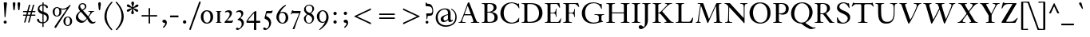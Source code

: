 SplineFontDB: 3.0
FontName: KisStM-Italic
FullName: Sorts Mill Kis Italic
FamilyName: Sorts Mill Kis
Weight: Regular
Copyright: Copyright (C) 2010 Barry Schwartz
UComments: "Cut 3200-dpi samples to 640 pixels high. Scale by a factor of 1.1.+AAoACgAA-Cut 6400-dpi samples to 1280 pixels high. Scale by a factor of 1.1." 
Version: 001.000
ItalicAngle: -14
UnderlinePosition: -100
UnderlineWidth: 49
Ascent: 700
Descent: 300
Descent: 300
LayerCount: 3
Layer: 0 0 "Back"  1
Layer: 1 0 "Fore"  0
Layer: 2 0 "backup"  1
NeedsXUIDChange: 1
XUID: [1021 658 797806517 2478896]
FSType: 0
OS2Version: 0
OS2_WeightWidthSlopeOnly: 0
OS2_UseTypoMetrics: 1
CreationTime: 1263111985
ModificationTime: 1267261254
OS2TypoAscent: 0
OS2TypoAOffset: 1
OS2TypoDescent: 0
OS2TypoDOffset: 1
OS2TypoLinegap: 90
OS2WinAscent: 0
OS2WinAOffset: 1
OS2WinDescent: 0
OS2WinDOffset: 1
HheadAscent: 0
HheadAOffset: 1
HheadDescent: 0
HheadDOffset: 1
OS2Vendor: 'PfEd'
Lookup: 260 0 0 "spacing anchors"  {"spacing anchors-1"  } []
Lookup: 260 0 0 "accent anchors"  {"accent anchors-1"  } []
MarkAttachClasses: 1
DEI: 91125
LangName: 1033 
OtfFeatName: 'ss01'  1033 "Long descenders" 
Encoding: UnicodeBmp
UnicodeInterp: none
NameList: Adobe Glyph List
DisplaySize: -72
AntiAlias: 1
FitToEm: 1
WidthSeparation: 30
WinInfo: 96 8 6
BeginPrivate: 9
BlueValues 39 [-22 0 377 386 392 412 634 654 659 664]
OtherBlues 21 [-287 -270 -224 -211]
BlueFuzz 1 0
BlueShift 1 7
BlueScale 8 0.039625
StdHW 4 [20]
StemSnapH 7 [20 47]
StdVW 4 [77]
StemSnapV 7 [77 93]
EndPrivate
AnchorClass2: "r;k;hi2"  "spacing anchors-1" "l;k;hi2"  "spacing anchors-1" "r;hi2"  "spacing anchors-1" "l;hi2"  "spacing anchors-1" "r;k;x"  "spacing anchors-1" "l;k;x"  "spacing anchors-1" "r;x"  "spacing anchors-1" "l;x"  "spacing anchors-1" "r;k;hi"  "spacing anchors-1" "l;k;hi"  "spacing anchors-1" "r;hi"  "spacing anchors-1" "l;hi"  "spacing anchors-1" "r;k;lo2"  "spacing anchors-1" "l;k;lo2"  "spacing anchors-1" "r;k;o"  "spacing anchors-1" "l;k;o"  "spacing anchors-1" "r;o"  "spacing anchors-1" "l;o"  "spacing anchors-1" "r;k;lo"  "spacing anchors-1" "l;k;lo"  "spacing anchors-1" "r;lo"  "spacing anchors-1" "l;lo"  "spacing anchors-1" "r;k;bl"  "spacing anchors-1" "l;k;bl"  "spacing anchors-1" "r;bl"  "spacing anchors-1" "l;bl"  "spacing anchors-1" "commaright"  "accent anchors-1" "cedilla"  "accent anchors-1" "top"  "accent anchors-1" 
BeginChars: 65570 421

StartChar: a
Encoding: 97 97 0
Width: 364
VWidth: 0
Flags: HW
HStem: -13 63<58.0189 116.595> 352 54<178.724 234.153>
VStem: 10 67<19.6377 163.567> 195 67<2.93932 116.62>
LayerCount: 3
Fore
SplineSet
198 352 m 0
 146 352 77 205 77 100 c 0
 77 78 84 50 102 50 c 0
 135 50 202 172 216 200 c 0
 233 235 248 269 248 292 c 0
 248 327 217 352 198 352 c 0
272 44 m 0
 291 44 321 83 333 83 c 0
 337 83 339 79 339 77 c 0
 339 57 256 -13 216 -13 c 0
 205 -13 195 -9 195 13 c 0
 195 37 224 143 229 170 c 0
 231 182 227 174 224 169 c 0
 202 134 128 -13 52 -13 c 0
 35 -13 10 -1 10 46 c 0
 10 213 159 406 223 406 c 0
 254 406 257 372 264 344 c 0
 271 313 268 305 279 342 c 2
 295 396 l 2
 298 405 304 406 314 406 c 6
 334 406 l 2
 344 406 351 405 351 397 c 0
 351 379 262 124 262 63 c 0
 262 47 266 44 272 44 c 0
EndSplineSet
EndChar

StartChar: M
Encoding: 77 77 1
Width: 890
VWidth: 0
Flags: HW
HStem: 0 21G<32.5 189.5 403 414.5 596.5 858.5> 616 20G<91.5 256 687 836.5>
VStem: 98 32<33.5634 185.182> 686 92<34.1605 354.476>
DStem2: 272 620 225 476 0.332125 -0.943235<45.5382 526.91> 447 123 426 10 0.410666 0.911786<0 474.563>
AnchorPoint: "l;bl" 0 10 basechar 0
AnchorPoint: "l;o" 20 200 basechar 0
AnchorPoint: "l;hi" 60 610 basechar 0
AnchorPoint: "l;x" 30 385 basechar 0
AnchorPoint: "r;hi2" 850 670 basechar 0
AnchorPoint: "r;bl" 890 10 basechar 0
AnchorPoint: "r;o" 870 200 basechar 0
AnchorPoint: "r;hi" 860 610 basechar 0
AnchorPoint: "r;x" 870 385 basechar 0
LayerCount: 3
Back
SplineSet
843 636 m 5
 844 634 846 630 846 626 c 4
 846 604 790 625 773 599 c 4
 765 587 764 563 764 520 c 4
 764 493 781 113 782 104 c 6
 785 75 l 6
 792 3 867 35 867 10 c 4
 867 6 866 2 865 0 c 5
 604 0 l 5
 603 2 601 6 601 10 c 4
 601 28 645 17 672 30 c 4
 691 40 693 56 693 77 c 6
 693 96 l 6
 693 133 676 545 673 545 c 4
 668 545 641 479 607 402 c 6
 433 10 l 6
 428 -2 426 -4 417 -4 c 6
 415 -4 l 6
 405 -4 405 -3 400 12 c 6
 232 476 l 6
 217 518 204 545 203 545 c 4
 202 545 191 493 182 431 c 4
 160 290 137 118 137 60 c 4
 137 31 148 29 167 24 c 4
 180 21 193 19 193 10 c 4
 193 6 192 2 191 0 c 5
 45 0 l 5
 44 2 42 6 42 10 c 4
 42 28 78 16 94 39 c 4
 99 47 103 60 105 75 c 4
 129 274 183 582 183 588 c 4
 183 595 181 599 178 603 c 4
 162 620 97 605 97 626 c 4
 97 630 98 634 99 636 c 5
 257 636 l 6
 269 636 274 634 279 620 c 6
 454 123 l 5
 601 451 l 5
 681 627 l 6
 684 634 690 636 698 636 c 6
 843 636 l 5
EndSplineSet
Fore
SplineSet
836 636 m 1
 837 634 839 630 839 626 c 0
 839 604 783 625 766 599 c 0
 758 587 757 563 757 520 c 0
 757 493 774 113 775 104 c 2
 778 75 l 2
 785 3 860 35 860 10 c 0
 860 6 859 2 858 0 c 1
 597 0 l 1
 596 2 594 6 594 10 c 0
 594 28 638 17 665 30 c 0
 684 40 686 56 686 77 c 2
 686 96 l 2
 686 133 669 545 666 545 c 0
 661 545 634 479 600 402 c 2
 426 10 l 2
 421 -2 419 -4 410 -4 c 2
 408 -4 l 2
 398 -4 398 -3 393 12 c 2
 225 476 l 2
 210 518 197 545 196 545 c 0
 195 545 184 493 175 431 c 0
 153 290 130 118 130 60 c 0
 130 31 141 29 160 24 c 0
 173 21 191 19 191 10 c 0
 191 6 190 2 189 0 c 1
 33 0 l 1
 32 2 30 6 30 10 c 0
 30 27 72 17 87 39 c 0
 92 47 96 60 98 75 c 0
 122 274 176 582 176 588 c 0
 176 595 174 599 171 603 c 0
 155 620 90 605 90 626 c 0
 90 630 91 634 92 636 c 1
 250 636 l 2
 262 636 267 634 272 620 c 2
 447 123 l 1
 594 451 l 1
 674 627 l 2
 677 634 683 636 691 636 c 2
 836 636 l 1
EndSplineSet
EndChar

StartChar: b
Encoding: 98 98 2
Width: 411
VWidth: 0
Flags: HW
HStem: -11 32<88.5 183.039> 360 52<278.676 366.5> 608 24<124.002 167> 634 20G<236.5 268>
VStem: 16 84<32.1911 109.741> 342 64<237.294 353.87>
LayerCount: 3
Fore
SplineSet
177 576 m 0
 177 599 147 604 131 608 c 0
 123 610 121 615 121 620 c 0
 121 626 124 631 135 632 c 0
 176 634 207 636 266 654 c 1
 270 653 273 648 273 644 c 1
 161 294 l 2
 155 276 151 262 151 259 c 0
 151 258 151 258 152 258 c 0
 154 258 171 281 183 297 c 0
 240 372 298 406 344 406 c 0
 382 406 407 381 407 328 c 0
 407 265 381 201 319 114 c 0
 268 44 209 -13 110 -13 c 0
 71 -13 13 -3 13 31 c 0
 13 46 102 315 143 457 c 0
 160 517 177 565 177 576 c 0
155 20 m 0
 239 20 342 216 342 301 c 0
 342 333 329 355 299 355 c 0
 217 355 101 156 101 67 c 0
 101 49 122 20 155 20 c 0
EndSplineSet
EndChar

StartChar: c
Encoding: 99 99 3
Width: 313
VWidth: 0
Flags: HW
HStem: -18 58<83.196 204.183> 374 25<94.04 170.25>
VStem: -56 79<105.824 288.65>
LayerCount: 3
Fore
SplineSet
17 73 m 0
 17 208.765625 123.9453125 406 233 406 c 0
 275 406 307 384 307 352 c 0
 307 330 292 310 266 310 c 0
 224 310 234 378 209 378 c 0
 201 378 190 370 175 346 c 0
 106 233 89 141 89 90 c 0
 89 65 98 31 124 31 c 0
 181 31 210 128 232 128 c 0
 237 128 241 123 241 120 c 0
 241 112 235 99 223 80 c 0
 199 40 154 -13 95 -13 c 0
 50 -13 17 26 17 73 c 0
EndSplineSet
EndChar

StartChar: d
Encoding: 100 100 4
Width: 419
VWidth: 0
Flags: HW
HStem: -14 40<182.465 276.753> 379 24<180.55 275.95> 643 20G<335.5 390.5>
VStem: 25 85<108.904 284.851> 319 77<51.9294 348.5 390 594.22>
LayerCount: 3
Fore
SplineSet
321 386 m 1
 343 461 369 550 369 575 c 0
 369 598 333 603 317 607 c 0
 309 609 307 614 307 619 c 0
 307 625 310 630 321 631 c 0
 362 633 394 635 453 653 c 1
 457 652 460 647 460 643 c 1
 441 583 307 106 307 51 c 0
 307 40 310 34 315 34 c 0
 326 34 347 60 369 89 c 0
 381 105 386 110 392 110 c 0
 394 110 399 108 399 102 c 0
 399 98 397 93 392 85 c 0
 342 12 297 -18 265 -18 c 0
 245 -18 235 -7 235 12 c 0
 235 48 270 150 272 172 c 0
 272 173 271 174 271 174 c 1
 269 174 264 165 252 143 c 0
 227 98 201 55 156 16 c 0
 133 -4 110 -13 89 -13 c 0
 49 -13 19 22 19 92 c 0
 19 197 127 406 255 406 c 0
 295 406 314 391 321 386 c 1
120 31 m 0
 176 31 302 253 302 305 c 0
 302 348 264 367 232 367 c 0
 111 367 84 143 84 83 c 0
 84 61 98 31 120 31 c 0
EndSplineSet
EndChar

StartChar: e
Encoding: 101 101 5
Width: 316
VWidth: 0
Flags: HW
HStem: -7 43<53 143.094> 377 27<196.604 269>
VStem: 8 70<37.8833 186.678> 241 66<295.616 376.951>
DStem2: 104 211 96 189 0.907063 0.420994<0 91.1527>
LayerCount: 3
Fore
SplineSet
113 235 m 0
 112 232 104 211 104 211 c 1
 104 211 148 229 180 254 c 0
 216 281 241 321 241 352 c 0
 241 368 234 377 222 377 c 0
 212 377 201 371 188 357 c 0
 158 325 125 265 113 235 c 0
251 404 m 0
 287 404 307 378 307 349 c 0
 307 325 295 284 209 237 c 0
 180 221 143 206 96 189 c 1
 94 184 78 131 78 89 c 0
 78 53 90 36 110 36 c 0
 134 36 169 62 202 109 c 0
 208 118 214 127 222 127 c 0
 226 127 230 124 230 118 c 0
 230 107 168 -7 76 -7 c 0
 30 -7 8 28 8 73 c 0
 8 215 125 404 251 404 c 0
EndSplineSet
EndChar

StartChar: f
Encoding: 102 102 6
Width: 256
VWidth: 0
Flags: HW
HStem: -274 36<-152 -66.6189> 358 20<19 103 173 253> 606 58<226.5 318>
DStem2: -54.5753 -274 12.5558 -274 0.241922 0.970296<421.352 651.348 687.688 891.144>
LayerCount: 3
Fore
SplineSet
-74 -238 m 0
 -65 -238 -54 -227 -43 -201 c 0
 8 -85 103 358 103 358 c 1
 19 358 l 1
 17 365 18 371 21 378 c 1
 107 378 l 1
 129 467 150 525 168 562 c 0
 190 606 217 629 241 643 c 0
 265 658 285 664 301 664 c 0
 332 664 349 642 349 613 c 0
 349 586 335 561 306 561 c 0
 264 561 254 606 236 606 c 0
 216 606 222 575 203 500 c 2
 173 378 l 1
 253 378 l 1
 255 372 254 364 251 358 c 1
 169 358 l 1
 126 181 l 2
 96 57 67 -88 12 -181 c 0
 -8 -215 -62 -274 -133 -274 c 0
 -173 -274 -191 -250 -191 -226 c 0
 -191 -204 -176 -183 -149 -183 c 0
 -106 -183 -99 -238 -74 -238 c 0
EndSplineSet
Layer: 2
SplineSet
-74 -238 m 4
 -65 -238 -54 -227 -43 -201 c 4
 8 -85 103 358 103 358 c 5
 19 358 l 5
 17 365 18 371 21 378 c 5
 107 378 l 5
 129 467 150 525 168 562 c 4
 190 606 217 629 241 643 c 4
 265 658 285 664 301 664 c 4
 332 664 349 642 349 613 c 4
 349 586 335 559 306 559 c 4
 262 559 251 606 234 606 c 4
 216 606 223 580 203 500 c 6
 173 378 l 5
 253 378 l 5
 255 372 254 364 251 358 c 5
 169 358 l 5
 126 181 l 6
 96 57 70 -89 12 -181 c 4
 -9 -214 -62 -274 -133 -274 c 4
 -173 -274 -191 -250 -191 -226 c 4
 -191 -204 -176 -183 -149 -183 c 4
 -106 -183 -99 -238 -74 -238 c 4
EndSplineSet
EndChar

StartChar: g
Encoding: 103 103 7
Width: 403
VWidth: 0
Flags: HW
HStem: -287 31<66.5299 215.909> 92 23<120.358 179.163> 345 40<309.106 381> 384 26<169.254 233.152>
VStem: -51 59<-217.067 -118.961> 29 70<144.036 296.317> 46 44<11 74.2038> 252 68<196.667 337.467> 275 70<-209.122 -117.745>
LayerCount: 3
Fore
SplineSet
200 380 m 0xdd
 147 380 99 268 99 189 c 0
 99 145 114 111 151 111 c 0
 207 111 252 219 252 298 c 0
 252 341 242 380 200 380 c 0xdd
142 -256 m 0
 203 -256 275 -225 275 -165 c 0xc880
 275 -109 218 -95 112 -46 c 1
 96 -56 8 -96 8 -170 c 0
 8 -223 75 -256 142 -256 c 0
115 93 m 0
 110 93 90 82.5 90 53 c 0
 90 10 233 -13 297 -60 c 0
 327 -82 345 -116 345 -149 c 0
 345 -174 336 -198 314 -220 c 0
 274 -261 201 -287 132 -287 c 0
 39 -287 -51 -247 -51 -174 c 0
 -51 -98 60 -52 91 -35 c 1
 57 -19 46 -1 46 19 c 0
 46 44 82 96 88 102 c 1xea80
 45 131 29 172 29 216 c 0
 29 308 107 406 194 406 c 0xdc
 239 406 267 391 296 352 c 1
 296 352 322 381 365 381 c 0
 397 381 412 362 412 343 c 0
 412 323 398 304 377 304 c 0
 348 304 349 341 324 341 c 0
 316 341 309 328 309 328 c 1
 313 316 320 293 320 265 c 0xed
 320 177 258 88 156 88 c 0
 135 88 118 93 115 93 c 0
EndSplineSet
EndChar

StartChar: h
Encoding: 104 104 8
Width: 443
VWidth: 0
Flags: HW
HStem: -5 43<270.976 335.936> 374 32<275.916 357.606> 608 24<109.002 152.469> 634 20G<224.5 256>
VStem: 19 74<1.19188 84.7177> 229 83<4.86939 80.0392> 342 70<271.969 371.432>
DStem2: 154 224 159 183 0.522562 0.852601<-39.0522 190.444>
LayerCount: 3
Fore
SplineSet
19 6 m 0
 19 20 165 526 165 576 c 0
 165 599 135 604 119 608 c 0
 111 610 109 615 109 620 c 0
 109 626 112 631 123 632 c 0
 164 634 195 636 254 654 c 1
 258 653 261 648 261 644 c 1
 229 541 231 555 220 516 c 2
 159 293 l 2
 149 259 131 207 131 194 c 0
 131 192 132 191 133 191 c 0
 135 191 141 202 154 224 c 0
 185 275 207 309 245 361 c 0
 276 404 303 406 337 406 c 0
 378 406 412 396 412 358 c 0
 412 341 407 318 397 289 c 0
 376 227 312 76 312 50 c 0
 312 41 316 38 324 38 c 0
 331 38 339 44 348 51 c 0
 377 74 410 125 420 127 c 1
 421 127 l 2
 425 127 427 124 427 120 c 0
 427 99 361 -5 257 -5 c 0
 240 -5 229 -1 229 11 c 0
 229 36 342 312 342 340 c 0
 342 352 335 374 307 374 c 0
 280 374 252 335 216 276 c 2
 159 183 l 1
 122 120 110 82 93 27 c 0
 89 15 87 5 80 1 c 0
 78 0 76 0 74 -0 c 2
 31 0 l 2
 22 0 19 1 19 6 c 0
EndSplineSet
EndChar

StartChar: i
Encoding: 105 105 9
Width: 231
VWidth: 0
Flags: HW
LayerCount: 3
Fore
SplineSet
201 380 m 0
 201 348 112 96 111 64 c 0
 111 58 114 55 119 55 c 0
 126 55 139 64 152 77 c 0
 176 99 188 120 197 120 c 0
 199 120 205 118 205 112 c 0
 205 94 113 -13 57 -13 c 0
 35 -13 29 -1 29 14 c 0
 29 42 123 311 123 337 c 0
 123 345 122 348 116 348 c 0
 100 348 74 320 61 304 c 0
 52 293 46 284 41 284 c 0
 38 284 33 286 33 294 c 0
 33 324 116 406 173 406 c 0
 192 406 201 395 201 380 c 0
132 589 m 0
 132 613 152 633 176 633 c 0
 200 633 220 613 220 589 c 0
 220 565 200 546 176 546 c 0
 152 546 132 565 132 589 c 0
EndSplineSet
EndChar

StartChar: j
Encoding: 106 106 10
Width: 267
VWidth: 0
Flags: W
HStem: -282 33<-87 3.41518> 365 47<152.035 228.452> 546 87<168.44 236.241>
VStem: -142 93<-247.053 -190.774> 162 88<552.167 626.56> 170 71<286.671 364.996>
LayerCount: 3
Fore
SplineSet
162 589 m 0xf8
 162 613 182 633 206 633 c 0
 230 633 250 613 250 589 c 0
 250 565 230 546 206 546 c 0
 182 546 162 565 162 589 c 0xf8
29 -184 m 0
 65 -73 170 342 170 350 c 0
 170 359 166 365 157 365 c 0
 147 365 118 345 88 311 c 0
 46 264 45 253 36 253 c 0
 32 253 28 256 28 263 c 0
 28 285 90 348 122 373 c 0
 154 398 188 412 216 412 c 0
 236 412 241 400 241 387 c 0xf4
 241 375 237 363 237 361 c 0
 220 284 135 -48 110 -139 c 0
 100 -174 90 -192 68 -217 c 0
 37 -252 -13 -282 -60 -282 c 0
 -114 -282 -142 -250 -142 -222 c 0
 -142 -197 -122 -182 -99 -182 c 0
 -81 -182 -61 -192 -49 -214 c 0
 -41 -229 -40 -249 -21 -249 c 0
 -2 -249 19 -214 29 -184 c 0
EndSplineSet
EndChar

StartChar: k
Encoding: 107 107 11
Width: 419
VWidth: 0
Flags: HW
HStem: 0 21G<16.5 214.5 271.5 469.5> 354 50<210.49 310.861> 392 20G<93.5 148.5>
VStem: 77 77<22.8749 341.22> 332 77<22.8749 331.802>
LayerCount: 3
Fore
SplineSet
345 412 m 0
 377 412 398 384 398 346 c 0
 398 306 381 274 343 250 c 0
 325 238 307 227 265 209 c 2
 219 189 l 1
 251 123 270 75 296 42 c 0
 324 7 376 27 376 8 c 0
 376 5 375 2 374 0 c 1
 267 -0 l 2
 257 0 247 1 242 10 c 0
 208 74 162 171 162 171 c 1
 144 166 l 1
 109 34 l 2
 104 12 101 0 91 0 c 2
 58 0 l 2
 47 0 41 0 41 8 c 0
 41 23 190 535 190 576 c 0
 190 599 160 604 144 608 c 0
 136 610 134 615 134 620 c 0
 134 626 137 631 148 632 c 0
 189 634 220 636 279 654 c 1
 283 653 286 648 286 644 c 1
 194 339 l 1
 276 391 315 412 345 412 c 0
150 190 m 1
 150 190 204 201 255 228 c 0
 294 248 333 266 333 327 c 0
 333 359 318 370 299 370 c 0
 259 370 185 310 185 310 c 1
 150 190 l 1
EndSplineSet
EndChar

StartChar: l
Encoding: 108 108 12
Width: 231
VWidth: 0
Flags: HW
HStem: 0 21G<47.5 245.5> 644 20G<124.5 179.5>
VStem: 108 77<22.8749 595.22>
LayerCount: 3
Fore
SplineSet
104 60 m 0
 138 60 181 139 192 139 c 0
 196 139 198 137 198 134 c 0
 198 118 159 64 145 50 c 0
 100 3 53 -13 38 -13 c 0
 23 -13 18 0 18 12 c 0
 18 24 25 41 30 60 c 0
 64 189 162 531 162 576 c 0
 162 599 132 604 116 608 c 0
 108 610 106 615 106 620 c 0
 106 626 109 631 120 632 c 0
 161 634 192 636 251 654 c 1
 255 653 258 648 258 644 c 1
 210 491 97 93 97 72 c 0
 97 65 99 60 104 60 c 0
EndSplineSet
EndChar

StartChar: m
Encoding: 109 109 13
Width: 737
VWidth: 0
Flags: HW
HStem: -0 41<546.032 621.068> 360 52<613.564 663.999> 368 44<366.042 432.498> 386 26<121.97 210.498>
VStem: 24 23<245.02 308.578> 402 74<310.21 399.74> 630 76<289.679 393.364>
DStem2: 54 42 125 37 0.366441 0.930441<-26.6238 213.855>
LayerCount: 3
Fore
SplineSet
593 32 m 0x9f
 621 32 676 101 687 101 c 0
 690 101 695 98 695 93 c 0
 695 77 640 29 615 15 c 0
 596 4 570 -5 532 -5 c 0
 510 -5 501 -2 501 8 c 0
 501 16 508 30 518 52 c 0
 580 195 627 314 627 341 c 0
 627 346 625 354 614 354 c 0xcf
 562 354 409 141 408 140 c 0
 367 83 353 53 343 31 c 0
 329 2 331 0 312 -0 c 2
 276 0 l 2
 267 0 263 3 263 10 c 0
 263 23 283 58 295 85 c 0
 340 188 399 317 399 349 c 0
 399 357 393 362 382 362 c 0xaf
 330 362 186.977555488 202.057813775 127 42 c 0
 111.883810018 1.66050464173 116 0 96 0 c 2
 65 0 l 2
 46 0 43 0 43 9 c 0
 43 16 48 26 56 47 c 2
 166 328 l 2
 174 349 178 361 178 369 c 0
 178 378 173 380 165 380 c 0
 113 380 44 325 44 258 c 0
 44 246 42 239 32 239 c 0
 24 239 21 253 21 269 c 0
 21 285 25 305 31 320 c 0
 51 374 108 406 217 406 c 0
 237 406 254 405 254 392 c 0
 254 378 182 210 182 198 c 0
 182 197 183 197 183 197 c 1
 190 197 241 302 335 368 c 0
 370 393 411 406 439 406 c 0
 460 406 473 399 473 383 c 0
 473 333 389 160 389 151 c 0
 389 148 399 161 406 171 c 0
 553 373 618 406 671 406 c 0
 695 406 703 389 703 371 c 0
 703 325 654 209 618 125 c 0
 600 83 584 54 584 41 c 0
 584 34 587 32 593 32 c 0x9f
EndSplineSet
Layer: 2
SplineSet
593 32 m 4x9f
 621 32 676 101 687 101 c 4
 690 101 695 98 695 93 c 4
 695 77 640 29 615 15 c 4
 596 4 570 -5 532 -5 c 4
 510 -5 501 -2 501 8 c 4
 501 16 508 30 518 52 c 4
 580 195 630 320 630 347 c 4
 630 352 628 360 617 360 c 4xcf
 565 360 412 147 411 146 c 4
 370 89 353 53 343 31 c 4
 329 2 331 0 312 -0 c 6
 276 0 l 6
 267 0 263 3 263 10 c 4
 263 23 283 58 295 85 c 4
 340 188 402 323 402 355 c 4
 402 363 396 368 385 368 c 4xaf
 333.4 368 186.977555488 202.057813775 127 42 c 4
 111.883810018 1.66050464173 116 0 96 0 c 6
 65 0 l 6
 46 0 43 0 43 9 c 4
 43 16 48 26 56 47 c 6
 169 334 l 6
 177 355 181 367 181 375 c 4
 181 384 176 386 168 386 c 4
 116 386 47 331 47 264 c 4
 47 252 45 245 35 245 c 4
 27 245 24 259 24 275 c 4
 24 291 28 311 34 326 c 4
 54 380 111 412 220 412 c 4
 240 412 257 411 257 398 c 4
 257 384 185 216 185 204 c 4
 185 203 186 203 186 203 c 5
 193 203 244 308 338 374 c 4
 373 399 414 412 442 412 c 4
 463 412 476 405 476 389 c 4
 476 339 392 166 392 157 c 4
 392 154 402 167 409 177 c 4
 556 379 621 412 674 412 c 4
 698 412 706 395 706 377 c 4
 706 331 657 215 621 131 c 4
 603 89 584 54 584 41 c 4
 584 34 587 32 593 32 c 4x9f
EndSplineSet
EndChar

StartChar: n
Encoding: 110 110 14
Width: 486
VWidth: 0
Flags: HW
HStem: -5 37<345.004 367.145> 382 30<125.637 206.923 317.796 409.689>
VStem: 35 47<285.33 350.131> 261 84<1.38914 50.2012> 390 73<284.54 377.663>
LayerCount: 3
Fore
SplineSet
459 355 m 0
 459 340 451 312 439 281 c 2
 407 200 l 2
 377 126 345 52 345 40 c 0
 345 34 349 32 356 32 c 0
 379 32 434 101 438 105 c 0
 444 111 448 117 453 117 c 0
 456 117 460 116 460 111 c 0
 460 96 430 61 406 40 c 0
 380 17 343 -5 294 -5 c 2
 285 -5 l 2
 268 -5 261 -3 261 5 c 0
 261 15 272 34 286 68 c 0
 307 119 388 311 388 344 c 0
 388 365 362 376 346 376 c 0
 316 376 293 338 273 306 c 0
 180 154 182 160 134 52 c 0
 112 2 115 0 102 -0 c 2
 54 0 l 2
 50 0 48 2 48 7 c 0
 48 18 60 45 80 98 c 0
 115 191 160 318 167 361 c 0
 169 372 163 376 152 376 c 0
 133 376 99 363 78 334 c 0
 55 304 55 266 38 266 c 0
 33 266 31 270 31 279 c 0
 31 330 66 406 224 406 c 0
 236 406 239 401 239 395 c 0
 239 360 172 205 172 194 c 0
 172 193 172 192 173 192 c 0
 180 192 239 314 287 370 c 0
 303 388 328 406 385 406 c 0
 440 406 459 386 459 355 c 0
EndSplineSet
Layer: 2
SplineSet
239 395 m 0
 239 360 172 205 172 194 c 0
 172 193 172 192 173 192 c 0
 180 192 239 314 287 370 c 0
 303 388 328 406 385 406 c 0
 440 406 458 386 458 353 c 0
 458 289 345 66 345 40 c 0
 345 34 350 32 356 32 c 0
 379 32 434 101 438 105 c 0
 444 111 448 117 453 117 c 0
 456 117 460 116 460 111 c 0
 460 96 430 61 406 40 c 0
 380 17 343 -5 294 -5 c 2
 285 -5 l 2
 268 -5 261 -3 261 5 c 0
 261 15 272 34 286 68 c 0
 307 119 388 311 388 344 c 0
 388 365 362 376 346 376 c 0
 316 376 293 338 273 306 c 0
 180 154 182 160 134 52 c 0
 112 2 115 0 102 -0 c 2
 54 0 l 2
 50 0 48 2 48 7 c 0
 48 18 60 45 80 98 c 0
 115 191 160 318 167 361 c 0
 169 372 163 376 152 376 c 0
 133 376 99 363 78 334 c 0
 55 304 55 266 38 266 c 0
 33 266 31 270 31 279 c 0
 31 330 66 406 224 406 c 0
 236 406 239 401 239 395 c 0
459 355 m 4
 459 340 451 312 439 281 c 4
 404 192 345 57 345 40 c 4
 345 34 349 32 356 32 c 4
 379 32 434 101 438 105 c 4
 444 111 448 117 453 117 c 4
 456 117 460 116 460 111 c 4
 460 96 430 61 406 40 c 4
 380 17 343 -5 294 -5 c 6
 285 -5 l 6
 268 -5 261 -3 261 5 c 4
 261 15 272 34 286 68 c 4
 307 119 388 311 388 344 c 4
 388 365 362 376 346 376 c 4
 316 376 293 338 273 306 c 4
 180 154 182 160 134 52 c 4
 112 2 115 0 102 -0 c 6
 54 0 l 6
 50 0 48 2 48 7 c 4
 48 18 60 45 80 98 c 4
 115 191 160 318 167 361 c 4
 169 372 163 376 152 376 c 4
 133 376 99 363 78 334 c 4
 55 304 55 266 38 266 c 4
 33 266 31 270 31 279 c 4
 31 330 66 406 224 406 c 4
 236 406 239 401 239 395 c 4
 239 360 172 205 172 194 c 4
 172 193 172 192 173 192 c 4
 180 192 239 314 287 370 c 4
 303 388 328 406 385 406 c 4
 440 406 459 386 459 355 c 4
EndSplineSet
EndChar

StartChar: o
Encoding: 111 111 15
Width: 364
VWidth: 0
Flags: W
HStem: -13 29<84.3113 146.164> 383 27<222.212 283.959>
VStem: 18 56<27.9695 155.894> 296 56<239.812 363.562>
LayerCount: 3
Fore
SplineSet
296 335 m 0
 296 377 266 383 253 383 c 0
 182 383 74 142 74 66 c 0
 74 31 90 16 116 16 c 0
 182 16 296 239 296 335 c 0
248 410 m 0
 316 410 352 347 352 282 c 0
 352 138 221 -13 116 -13 c 0
 51 -13 18 44 18 110 c 0
 18 212 113 410 248 410 c 0
EndSplineSet
EndChar

StartChar: p
Encoding: 112 112 16
Width: 456
VWidth: 0
Flags: HW
HStem: -266 19<87.761 164.749> -6 21<183.503 249.941> 370 34<259.483 374>
VStem: 190 60<443.4 480.701> 364 64<175.162 343.344>
DStem2: -5.45834 -266 62.582 -266 0.241922 0.970296<67.4564 305.905>
LayerCount: 3
Fore
SplineSet
77 -222 m 4
 77 -264 164 -239 164 -262 c 4
 164 -265 163 -268 162 -270 c 5
 -74 -270 l 5
 -75 -268 -76 -265 -76 -262 c 4
 -76 -246 -33 -258 -7 -239 c 4
 4 -231 7 -214 9 -208 c 6
 155 331 l 1
 113 314 60 276 19 234 c 1
 12 236 8 241 8 248 c 1
 43 280 79 318 160 356 c 1
 189 467 l 2
 192 477 196 478 204 478 c 2
 230 478 l 2
 250 478 247 474 247 468 c 0
 247 464 224 380 224 380 c 1
 275 395 311 406 342 406 c 0
 392 406 426 380 426 294 c 0
 426 144 322 -8 216 -8 c 0
 166 -8 136 16 136 16 c 1
 92 -148 l 6
 83 -180 77 -207 77 -222 c 4
282 369 m 0
 249 369 218 355 218 355 c 1
 194 264 157 137 157 83 c 0
 157 42 175 15 218 15 c 0
 281 15 361 168 361 273 c 0
 361 328 339 369 282 369 c 0
EndSplineSet
Layer: 2
SplineSet
342 406 m 4
 392 406 426 380 426 294 c 4
 426 144 322 -8 216 -8 c 4
 166 -8 136 16 136 16 c 5
 93 -144 l 6
 84 -176 78 -203 78 -218 c 4
 78 -261 165 -237 165 -258 c 4
 165 -261 164 -264 163 -266 c 5
 -73 -266 l 5
 -74 -264 -75 -261 -75 -258 c 4
 -75 -242 -32 -255 -6 -236 c 4
 5 -228 8 -210 10 -204 c 6
 155 331 l 5
 113 314 60 276 19 234 c 5
 12 236 8 241 8 248 c 5
 43 280 79 318 160 356 c 5
 189 467 l 6
 192 477 196 478 204 478 c 6
 230 478 l 6
 250 478 247 474 247 468 c 4
 247 464 224 380 224 380 c 5
 275 395 311 406 342 406 c 4
282 369 m 4
 249 369 218 355 218 355 c 5
 194 264 157 137 157 83 c 4
 157 42 175 15 218 15 c 4
 281 15 361 168 361 273 c 4
 361 328 339 369 282 369 c 4
EndSplineSet
EndChar

StartChar: q
Encoding: 113 113 17
Width: 428
VWidth: 0
Flags: HW
HStem: -211 21G<405.5 613.5> -14 35<335.425 459.893> 377 27<324.231 423.573>
VStem: 180 84<96.1264 294.589> 478 75<-186.761 12 35.0584 339.681>
LayerCount: 3
Fore
SplineSet
191 -208 m 2
 277 110 l 2
 280 121 283 127 283 129 c 1
 282 130 l 2
 281 130 277 125 269 114 c 0
 243 82 223 57 201 38 c 0
 159 2 122 -13 92 -13 c 0
 45 -13 15 23 15 67 c 0
 15 158 110 271 131 295 c 0
 145 311 223 406 285 406 c 0
 316 406 328 371 338 320 c 1
 359 395 l 2
 362 405 367 406 375 406 c 2
 400 406 l 2
 414 406 421 406 421 398 c 0
 421 395 419 385 418 382 c 2
 274 -148 l 2
 265 -180 259 -207 259 -222 c 0
 259 -264 346 -239 346 -262 c 0
 346 -265 345 -268 344 -270 c 1
 108 -270 l 1
 107 -268 106 -265 106 -262 c 0
 106 -246 149 -258 175 -239 c 0
 186 -231 189 -214 191 -208 c 2
322 287 m 0
 322 332 294 366 259 366 c 0
 182 366 83 159 83 91 c 0
 83 59 96 29 133 29 c 0
 188 29 254 114 292 189 c 0
 312 229 322 260 322 287 c 0
EndSplineSet
EndChar

StartChar: r
Encoding: 114 114 18
Width: 318
VWidth: 0
Flags: HW
HStem: -0 21G<58 103.5> 334 78<261.751 336.828> 375 37<112.867 194.998>
VStem: 48 87<6.65827 87.8247> 137 68<302.817 402.121>
LayerCount: 3
Fore
SplineSet
48 6 m 0
 48 18 135 328 135 359 c 0
 135 362 133 369 125 369 c 0
 83 369 58 318 53 304 c 0
 44 279 44 255 33 255 c 0
 28 255 20 262 20 282 c 0
 20 288 21 295 23 304 c 0
 40 382 130 406 183 406 c 0xb8
 198 406 203 400 203 388 c 0
 203 350 161 243 161 223 c 0
 161 221 162 220 163 220 c 0
 177 220 229 406 301 406 c 0xd8
 323 406 342 392 342 372 c 0
 342 359 329 328 301 328 c 0xd8
 288 328 284 332 270 332 c 0
 258 332 238 326 197 232 c 0
 143 110 131 66 119 23 c 0
 113 0 112 0 93 0 c 2
 59 -0 l 2
 51 0 48 1 48 6 c 0
EndSplineSet
Layer: 2
SplineSet
303 412 m 4xd8
 325 412 344 398 344 378 c 4
 344 365 331 334 303 334 c 4xd8
 290 334 286 338 272 338 c 4
 260 338 240 332 199 238 c 4
 174 182 149 116 135 75 c 4
 110 1 124 0 83 -0 c 6
 64 -0 l 6
 52 0 48 1 48 10 c 4
 48 13 137 336 137 365 c 4
 137 368 135 375 127 375 c 4
 85 375 60 324 55 310 c 4
 46 285 46 261 35 261 c 4
 30 261 22 268 22 288 c 4
 22 294 23 301 25 310 c 4
 42 388 132 412 185 412 c 4xb8
 200 412 205 406 205 394 c 4
 205 356 163 249 163 229 c 4
 163 227 164 226 165 226 c 4
 179 226 231 412 303 412 c 4xd8
EndSplineSet
EndChar

StartChar: s
Encoding: 115 115 19
Width: 291
VWidth: 0
Flags: HW
HStem: -18 27<106.812 190.276> 376 23<105.87 180.409>
VStem: 10 24<107.839 132.888> 17 68<275.48 356.456> 213 59<30.3088 123.346>
LayerCount: 3
Fore
SplineSet
43 76 m 0
 81 76 83 19 114 19 c 0
 138 19 157 39 157 68 c 0
 157 128 76 229 76 296 c 0
 76 362 134 406 207 406 c 0
 257 406 281 376 281 351 c 0
 281 335 271 321 248 321 c 0
 231 321 220 334 209 348 c 0
 193 369 178 378 167 378 c 0
 144 378 133 349 133 337 c 0
 133 285 214 175 214 103 c 0
 214 57 169 -13 76 -13 c 0
 24 -13 3 13 3 37 c 0
 3 57 18 76 43 76 c 0
EndSplineSet
EndChar

StartChar: t
Encoding: 116 116 20
Width: 268
VWidth: 0
Flags: HW
HStem: -13 46<42.5 128.353> 357 37<40.2769 114 189 259.047>
VStem: 18 74<3.01323 109.019> 149 65<450.16 494.709>
DStem2: 60 178 178 357 0.289736 0.957107<-19.9943 186.968 244.111 336.024>
LayerCount: 3
Fore
SplineSet
102 33 m 0
 144 33 199 102 214 102 c 0
 218 102 220 99 220 95 c 0
 220 89 216 81 207 70 c 0
 158 12 88 -13 58 -13 c 0
 27 -13 18 0 18 17 c 0
 18 35 38 105 60 178 c 2
 114 357 l 1
 47 357 l 2
 43 357 38 358 38 364 c 0
 38 368 41 378 43 385 c 0
 45 393 46 394 52 394 c 2
 124 394 l 1
 149 472 l 2
 156 494 158 495 183 495 c 2
 194 495 l 2
 210 495 214 492 214 483 c 0
 214 472 201 437 189 394 c 1
 252 394 l 2
 260 394 262 392 262 388 c 0
 262 385 260 380 259 375 c 0
 255 360 253 357 244 357 c 2
 178 357 l 1
 178 357 92 67 92 46 c 0
 92 36 96 33 102 33 c 0
EndSplineSet
EndChar

StartChar: u
Encoding: 117 117 21
Width: 454
VWidth: 0
Flags: W
HStem: -13 45<69.5018 157.3 289.833 348.66> 376 30<97.7597 205.183>
VStem: 18 23<261.976 316.122> 32 69<26.1139 123.085> 146 82<331.992 400.803> 376 65<336.859 400.629>
LayerCount: 3
Fore
SplineSet
338 32 m 0xdc
 359 32 410 88 421 101 c 0
 428 109 432 111 436 111 c 0
 440 111 443 108 443 104 c 0
 443 91 414 61 405 52 c 0
 378 23 327 -13 271 -13 c 0
 256 -13 250 -10 250 0 c 0
 250 23 307 161 307 178 c 0
 307 181 306 182 305 181 c 0
 296 174 209 -13 86 -13 c 0
 38 -13 32 20 32 28 c 0xdc
 32 113 146 325 146 368 c 0
 146 373 142 376 135 376 c 0
 116 376 64 359 41 290 c 0
 36 275 37 261 25 261 c 0
 20 261 18 270 18 279 c 0xec
 18 327 51 406 183 406 c 0
 218 406 228 405 228 396 c 0
 228 383 212 344 191 295 c 2
 141 175 l 2
 121 126 101 76 101 49 c 0
 101 35 106 26 120 26 c 0
 135 26 158 39 184 62 c 0
 312 175 367 378 376 392 c 0
 381 400 390 401 416 401 c 0
 439 401 441 399 441 392 c 0
 441 369.495859308 395.247622488 276.856896986 338 85 c 0
 336 77 328 58 328 45 c 0
 328 38 330 32 338 32 c 0xdc
EndSplineSet
Layer: 2
SplineSet
338 32 m 4xd8
 359 32 410 88 421 101 c 4
 428 109 432 111 436 111 c 4
 440 111 443 108 443 104 c 4
 443 91 414 61 405 52 c 4
 378 23 327 -13 271 -13 c 4
 256 -13 250 -10 250 0 c 4
 250 23 307 161 307 178 c 4
 307 181 306 182 305 181 c 4
 296 174 209 -13 86 -13 c 4
 38 -13 32 20 32 28 c 4xd8
 32 113 145 323 145 366 c 4
 145 371 141 374 134 374 c 4
 115 374 63 357 40 288 c 4
 35 273 36 259 24 259 c 4
 19 259 17 268 17 277 c 4xe8
 17 325 50 404 182 404 c 4
 217 404 227 403 227 394 c 4
 227 381 211 342 190 293 c 6
 141 175 l 6
 121 126 101 76 101 49 c 4
 101 35 106 26 120 26 c 4
 135 26 158 39 184 62 c 4
 311.732770182 174.624593064 368.137761143 380.820417828 377 395 c 4
 382 403 391 404 417 404 c 4
 440 404 442 402 442 395 c 4
 442 386 436 371 428 349 c 4
 410 297 375 209 338 85 c 4
 336 77 328 58 328 45 c 4
 328 38 330 32 338 32 c 4xd8
EndSplineSet
EndChar

StartChar: v
Encoding: 118 118 22
Width: 485
VWidth: 0
Flags: HW
HStem: -13 74<218.647 295.197> 337 62<64.549 236> 388 20G<419.5 438.5>
VStem: 10 43<214.904 309.678> 129 60<59.5 174.428> 442 35<256.786 372.5>
LayerCount: 3
Fore
SplineSet
110 337 m 2xdc
 72 337 53 327 53 289 c 0
 53 261 72 254 72 231 c 0
 72 211 55 200 39 200 c 0
 24 200 10 209 10 229 c 0
 10 283 41 325 67 384 c 0
 73 396 82 399 97 399 c 2
 260 399 l 2xdc
 269 399 272 394 272 387 c 0
 272 351 189 230 189 157 c 0
 189 110 220 61 267 61 c 0
 370 61 442 252 442 295 c 0
 442 328 390 317 390 368 c 0
 390 390 409 408 430 408 c 0xbc
 447 408 477 396 477 349 c 0
 477 280 434 165 372 83 c 0
 320 14 273 -13 229 -13 c 0
 173 -13 129 31 129 88 c 0
 129 175 236 337 236 337 c 1
 110 337 l 2xdc
EndSplineSet
EndChar

StartChar: w
Encoding: 119 119 23
Width: 694
VWidth: 0
Flags: HW
HStem: -13 68<233.89 310.337 457.624 533.104> 337 62<57.0018 252> 388 20G<440 465.5 606 646>
VStem: 6 46<217.933 315.268> 143 65<81.6881 174.768> 412 79<285.904 404.432> 645 30<198.268 305.922>
LayerCount: 3
Fore
SplineSet
645 272 m 0xbe
 645 330 578 307 578 366 c 0
 578 387 592 408 620 408 c 0xbe
 672 408 675 347 675 289 c 0
 675 155 578 -13 464 -13 c 0
 401 -13 385 21 376 73 c 1
 340 22 292 -13 246 -13 c 0
 178 -13 143 24 143 84 c 0
 143 178 252 337 252 337 c 1
 90 337 l 2
 64 337 52 321 52 292 c 0
 52 260 68 258 68 231 c 0
 68 214 56 202 37 202 c 0
 21 202 6 215 6 242 c 0
 6 275 37 334 57 379 c 0
 63 391 66 399 81 399 c 2
 277 399 l 2xde
 299 399 294 389 292 382 c 0
 282 352 208 198 208 144 c 0
 208 102 236 55 282 55 c 0
 311 55 379 70 425 242 c 0
 429 259 430 272 430 284 c 0
 430 325 412 341 412 372 c 0
 412 393 426 408 454 408 c 0
 477 408 491 395 491 364 c 0
 491 337 466 276 461 260 c 0
 443 196 437 155 437 144 c 0
 437 101 456 55 499 55 c 0
 591 55 645 209 645 272 c 0xbe
EndSplineSet
Layer: 2
SplineSet
645 272 m 4xfd
 645 330.70625 578 308.5625 578 368 c 4xfe
 578 390 599 408 620 408 c 4
 637 408 654 402 669 358 c 4
 675 342 675 315 675 295 c 4
 675 170 575 -17 466 -17 c 4
 415 -17 378 16 369 69 c 5
 333 18 292 -17 246 -17 c 4
 176 -17 145 21 145 89 c 4
 145 182 237 294 237 327 c 4
 237 333 234 337 226 337 c 6
 90 337 l 6
 74 337 53 332 53 293 c 4
 53 259 68 259 68 231 c 4
 68 214 56 200 37 200 c 4
 22 200 8 219 8 235 c 4
 8 292 36 330 60 384 c 4
 66 396 69 404 84 404 c 6
 280 404 l 6
 289 404 292 394 292 387 c 4
 292 351 209 238 209 157 c 4
 209 110 231 53 278 53 c 4
 391 53 431 250 431 287 c 4
 431 320 412 340 412 372 c 4
 412 394 433 410 454 410 c 4
 469 410 491 401 491 370 c 4
 491 323.948719421 465.458390286 276.375170859 460 260 c 4
 446 217 436 175 436 152 c 4
 436 105 452 57 499 57 c 4
 591 57 645 209 645 272 c 4xfd
EndSplineSet
EndChar

StartChar: x
Encoding: 120 120 24
Width: 434
VWidth: 0
Flags: HW
HStem: -13 62<248.5 318.127> -13 52<59.3481 114.801> 351 61<133.214 218 339.671 405.5>
VStem: 15 44<39.68 106.813> 76 44<275.047 346.961> 204 53<72.7231 153 163.234 248.078> 382 43<286.75 355.993>
LayerCount: 3
Fore
SplineSet
194 412 m 0
 245 412 241 361 250 244 c 1
 298 346 335 412 391 412 c 0
 420 412 425 387 425 365 c 0
 425 330 412 282 394 282 c 0
 384 282 382 289 382 299 c 0
 382 310 385 323 385 334 c 0
 385 346 381 356 365 356 c 0
 320 356 257 203 257 203 c 1
 260 168 268 49 301 49 c 0
 343 49 350 126 370 126 c 0
 380 126 384 120 384 111 c 0
 384 71 320 -13 268 -13 c 0
 213 -13 214 72 204 153 c 1
 169 86 127 -13 70 -13 c 0
 37 -13 15 11 15 49 c 0
 15 101 49 118 57 118 c 0
 66 118 69 115 69 110 c 0
 69 101 59 88 59 64 c 0
 59 46 69 39 81 39 c 0
 121 39 189 176 198 190 c 1
 183 315 180 353 155 353 c 0
 140 353 125 334 119 322 c 0
 108 299 104 270 89 270 c 0
 82 270 76 275 76 286 c 0
 77 341 129 412 194 412 c 0
EndSplineSet
EndChar

StartChar: y
Encoding: 121 121 25
Width: 434
VWidth: 0
Flags: HW
HStem: -224 81<18.2939 86.303> 373 20G<-38.5 161.5 254.5 423.5>
LayerCount: 3
Fore
SplineSet
183 72 m 0
 183 154 157 354 111 354 c 0
 67 354 57 236 38 236 c 0
 30 236 24 243 24 258 c 0
 24 278 34 311 63 356 c 0
 85 390 119 412 139 412 c 0
 174 412 195 386 207 340 c 0
 228 259 232 139 232 130 c 2
 232 42 l 2
 232 40 232 38 233 38 c 0
 237 38 248 60 262 88 c 0
 292 147 314 240 321 264 c 0
 334 310 335 339 343 387 c 0
 346 403 352 406 367 406 c 2
 377 406 l 2
 403 406 409 405 409 391 c 0
 409 349 312 114 232 -22 c 0
 180 -109 80 -277 -21 -277 c 0
 -67 -277 -90 -244 -90 -214 c 0
 -90 -187 -71 -167 -44 -167 c 0
 -1 -167 3 -220 28 -220 c 0
 47 -220 99 -165 138 -96 c 0
 163 -52 183 -11 183 72 c 0
EndSplineSet
EndChar

StartChar: z
Encoding: 122 122 26
Width: 409
VWidth: 0
Flags: HWO
HStem: -22 60<226.168 326.99> 24 61<122 176.124> 319 49<259.094 292> 366 51<101.116 194.097>
VStem: 33 42<272 351.987> 347 37<44.4495 126>
LayerCount: 3
Fore
SplineSet
299 33 m 0
 315 33 328 37 339 54 c 0
 343 60 345 65 345 70 c 0
 345 90 315 100 315 124 c 0
 315 141 329 154 348 154 c 0
 364 154 381 140 381 102 c 0
 381 69 367 44 343 20 c 0
 318 -5 293 -22 262 -22 c 0x8c
 188 -22 167 22 104 22 c 0
 56 22 38 -26 28 -26 c 0
 17 -26 10 -17 10 -8 c 0
 10 1 288 309 288 316 c 1x6c
 288 316 268 316 238 325 c 0
 174 345 163 363 119 363 c 0
 100 363 71 349 71 325 c 0
 71 303 100 293 100 267 c 0
 100 248 86 238 71 238 c 0
 51 238 29 253 29 282 c 0
 29 374 127 412 169 412 c 0x1c
 228 412 270 365 320 365 c 0
 341 365 362 397 366 397 c 0
 371 397 382 388 382 382 c 0
 382 378 381 375 379 373 c 0
 333 325 122 82 122 82 c 1x6c
 246 63 255 33 299 33 c 0
EndSplineSet
EndChar

StartChar: A
Encoding: 65 65 27
Width: 713
VWidth: 0
Flags: HW
HStem: 0 21G<32.5 257.5 416.5 681.5> 240 36<224.095 412.999> 627 20G<339.5 353.5>
VStem: 30 115<8 60.5>
DStem2: 115 79 160 114 0.343193 0.939265<-12.609 187.256 227.262 498.877> 408 537 330 512 0.363403 -0.931632<-31.7375 241.115 278.489 486.068>
AnchorPoint: "top" 343 730 basechar 0
AnchorPoint: "l;bl" 0 10 basechar 0
AnchorPoint: "l;x" 80 385 basechar 0
AnchorPoint: "l;hi" 130 610 basechar 0
AnchorPoint: "l;o" 50 200 basechar 0
AnchorPoint: "r;bl" 713 10 basechar 0
AnchorPoint: "r;x" 623 385 basechar 0
AnchorPoint: "r;hi" 593 610 basechar 0
AnchorPoint: "r;o" 653 200 basechar 0
LayerCount: 3
Fore
SplineSet
306 512 m 2
 230 304 l 2
 227 295 223 284 224 281 c 0
 226 275 230 276 235 276 c 2
 398 276 l 2
 412 276 413 277 413 280 c 0
 413 283 413 287 411 293 c 2
 330 512 l 2
 323 532 320 536 318 536 c 0
 316 536 313 532 306 512 c 2
414 10 m 0
 414 35 494 5 494 48 c 0
 494 65 489 94 437 223 c 0
 431 239 429 240 416 240 c 2
 220 240 l 2
 208 240 206 239 201 226 c 2
 160 114 l 2
 149 85 145 67 145 54 c 0
 145 44 147 38 151 34 c 0
 169 15 259 33 259 10 c 0
 259 6 258 2 257 0 c 1
 33 0 l 1
 32 2 30 6 30 10 c 0
 30 29 67 11 92 38 c 0
 100 46 108 60 115 79 c 0
 194 275 282 528 318 622 c 0
 326 643 333 647 346 647 c 0
 361 647 368 640 369 638 c 2
 408 537 l 2
 586 78 559 139 589 74 c 0
 596 59 603 40 622 29 c 0
 639 20 683 27 683 10 c 0
 683 6 682 2 681 0 c 1
 417 0 l 1
 416 2 414 6 414 10 c 0
EndSplineSet
EndChar

StartChar: B
Encoding: 66 66 28
Width: 572
VWidth: 0
Flags: HW
HStem: 0 30<215.481 359.81> 327 25<210 316.143> 611 25<214.814 335.783>
VStem: 117 93<31.8904 327 352 605.918> 405 91<420.261 560.922> 432 100<86.5578 254.434>
AnchorPoint: "l;bl" 0 10 basechar 0
AnchorPoint: "l;x" 20 385 basechar 0
AnchorPoint: "l;hi" 0 610 basechar 0
AnchorPoint: "l;o" 20 200 basechar 0
AnchorPoint: "r;bl" 562 10 basechar 0
AnchorPoint: "r;x" 562 385 basechar 0
AnchorPoint: "r;hi" 562 610 basechar 0
AnchorPoint: "r;o" 572 200 basechar 0
LayerCount: 3
Fore
SplineSet
246 352 m 2xf8
 331 352 405 395 405 487 c 0
 405 567 349 611 278 611 c 2
 258 611 l 2
 217 611 210 610 210 560 c 2
 210 352 l 1
 246 352 l 2xf8
117 561 m 2
 117 639 30 599 30 626 c 0
 30 630 32 634 33 636 c 1
 265 636 l 2
 371 636 496 633 496 489 c 0xf8
 496 370 339 343 339 343 c 1
 339 343 532 338 532 173 c 0xf4
 532 12 384 0 242 0 c 2
 33 0 l 1
 32 2 30 6 30 10 c 0
 30 37 117 -3 117 75 c 2
 117 561 l 2
432 170 m 0xf4
 432 277 354 327 270 327 c 2
 210 327 l 1
 210 85 l 2
 210 40 219 30 246 30 c 2
 280 30 l 2
 402 30 432 98 432 170 c 0xf4
EndSplineSet
EndChar

StartChar: C
Encoding: 67 67 29
Width: 684
VWidth: 0
Flags: HW
HStem: -21 32<319.776 484.356> 627 27<320.053 473.093>
VStem: 40 105<193.646 425.628> 614 20<465.093 498.449>
AnchorPoint: "l;o" 0 200 basechar 0
AnchorPoint: "l;hi" 50 610 basechar 0
AnchorPoint: "l;x" 0 385 basechar 0
AnchorPoint: "l;bl" 50 10 basechar 0
AnchorPoint: "cedilla" 390 -80 basechar 0
AnchorPoint: "top" 388 730 basechar 0
AnchorPoint: "r;bl" 684 10 basechar 0
AnchorPoint: "r;x" 684 385 basechar 0
AnchorPoint: "r;hi" 684 610 basechar 0
AnchorPoint: "r;o" 684 200 basechar 0
LayerCount: 3
Fore
SplineSet
590 601 m 0
 595 601 600 623 612 623 c 0
 623 623 623 618 624 603 c 0
 628 538 634 489 634 477 c 0
 634 468 634 467 625 465 c 0
 616 463 615 470 614 473 c 0
 596 540 512 627 399 627 c 0
 232 627 145 486 145 313 c 0
 145 107 276 11 402 11 c 0
 542 11 598 124 616 158 c 0
 620 165 622 167 626 167 c 0
 630 167 632 165 632 161 c 2
 624 56 l 2
 622 25 617 29 596 25 c 0
 583 23 568 20 560 16 c 0
 496 -11 442 -21 390 -21 c 0
 164 -21 40 142 40 308 c 0
 40 471 158 654 393 654 c 0
 500 654 588 601 590 601 c 0
EndSplineSet
EndChar

StartChar: D
Encoding: 68 68 30
Width: 725
VWidth: 0
Flags: HW
HStem: 0 31<215.731 389.154> 608 28<214.535 398.197>
VStem: 117 93<34.3536 604.11> 576 109<200.027 434.641>
AnchorPoint: "l;bl" 0 10 basechar 0
AnchorPoint: "l;x" 20 385 basechar 0
AnchorPoint: "l;hi" 0 610 basechar 0
AnchorPoint: "l;o" 20 200 basechar 0
AnchorPoint: "r;bl" 685 10 basechar 0
AnchorPoint: "r;x" 725 385 basechar 0
AnchorPoint: "r;hi" 685 610 basechar 0
AnchorPoint: "r;o" 725 200 basechar 0
LayerCount: 3
Fore
SplineSet
33 0 m 1
 32 2 30 6 30 10 c 0
 30 37 117 -3 117 75 c 2
 117 561 l 2
 117 639 30 599 30 626 c 0
 30 630 32 634 33 636 c 1
 273 636 l 2
 387 636 450 629 520 600 c 0
 631 553 685 441 685 322 c 0
 685 182 608 44 426 9 c 0
 380 0 312 0 266 0 c 2
 33 0 l 1
210 563 m 2
 210 85 l 2
 210 32 220 31 280 31 c 0
 523 31 576 192 576 312 c 0
 576 460 500 533 467 559 c 0
 414 602 346 608 286 608 c 0
 212 608 210 603 210 563 c 2
EndSplineSet
EndChar

StartChar: E
Encoding: 69 69 31
Width: 586
VWidth: 0
Flags: HW
HStem: 0 27<211.075 465.666> 308 21<210.029 337.181> 609 27<211.617 424.364>
VStem: 117 93<29.8065 307.755 329.021 605.982> 378 21<195.003 254.875 384.055 455.997> 528 13<130.056 136.763>
AnchorPoint: "top" 302 730 basechar 0
AnchorPoint: "l;bl" 0 10 basechar 0
AnchorPoint: "l;x" 20 385 basechar 0
AnchorPoint: "l;hi" 0 610 basechar 0
AnchorPoint: "l;o" 20 200 basechar 0
AnchorPoint: "r;bl" 586 10 basechar 0
AnchorPoint: "r;x" 566 385 basechar 0
AnchorPoint: "r;hi" 566 610 basechar 0
AnchorPoint: "r;o" 586 200 basechar 0
LayerCount: 3
Fore
SplineSet
394 321 m 0
 394 239 399 217 399 204 c 0
 399 196 397 195 389 195 c 0
 381 195 379 196 378 204 c 0
 372 240 369 308 297 308 c 2
 246 308 l 2
 229 308 210 308 210 297 c 2
 210 49 l 2
 210 39 212 27 243 27 c 2
 430 27 l 2
 467 27 471 41 528 139 c 0
 530 143 533 147 539 145 c 0
 545 143 546 143 546 137 c 0
 546 132 544 123 541 110 c 0
 526 41 522 0 509 0 c 2
 33 0 l 1
 32 2 30 6 30 10 c 0
 30 37 117 -3 117 75 c 2
 117 561 l 2
 117 639 30 599 30 626 c 0
 30 630 32 634 33 636 c 1
 380 636 l 2
 428 636 469 640 479 640 c 0
 495 640 488 629 499 562 c 0
 503 535 508 509 508 496 c 0
 508 489 504 488 501 487 c 0
 493 484 488 494 487 495 c 0
 472 517 430 609 404 609 c 2
 229 609 l 2
 217 609 210 599 210 585 c 2
 210 338 l 2
 210 330 220 329 235 329 c 2
 297 329 l 2
 375 329 372 411 378 447 c 0
 379 455 381 456 389 456 c 0
 397 456 399 455 399 447 c 0
 399 434 394 403 394 321 c 0
EndSplineSet
EndChar

StartChar: F
Encoding: 70 70 32
Width: 574
VWidth: 0
Flags: HW
HStem: 0 21G<32.5 305.5> 300 21<210.029 334.668> 609 27<211.526 432.826>
VStem: 117 93<32.5851 299.755 321.021 606.021> 379 21<185.003 243.359 370.786 442.997>
AnchorPoint: "l;bl" 0 10 basechar 0
AnchorPoint: "l;x" 20 385 basechar 0
AnchorPoint: "l;hi" 0 610 basechar 0
AnchorPoint: "l;o" 20 200 basechar 0
AnchorPoint: "r;bl" 414 10 basechar 0
AnchorPoint: "r;x" 554 385 basechar 0
AnchorPoint: "r;hi" 574 610 basechar 0
AnchorPoint: "r;o" 494 200 basechar 0
LayerCount: 3
Fore
SplineSet
298 300 m 2
 246 300 l 2
 229 300 210 300 210 289 c 2
 210 75 l 2
 210 -1 307 36 307 10 c 0
 307 6 306 2 305 0 c 1
 33 0 l 1
 32 2 30 6 30 10 c 0
 30 37 117 -3 117 75 c 2
 117 561 l 2
 117 639 30 599 30 626 c 0
 30 630 32 634 33 636 c 1
 382 636 l 2
 430 636 480 641 490 641 c 0
 501 641 505 634 508 618 c 0
 512 598 534 516 534 512 c 0
 534 508 526 500 514 515 c 0
 496 537 433 609 404 609 c 2
 227 609 l 2
 215 609 210 598 210 584 c 2
 210 330 l 2
 210 322 220 321 235 321 c 2
 298 321 l 2
 378 321 373 398 379 434 c 0
 380 442 382 443 390 443 c 0
 398 443 400 442 400 434 c 0
 400 421 395 395 395 313 c 0
 395 231 400 207 400 194 c 0
 400 186 398 185 390 185 c 0
 382 185 380 186 379 194 c 0
 373 230 366 300 298 300 c 2
EndSplineSet
EndChar

StartChar: G
Encoding: 71 71 33
Width: 773
VWidth: 0
Flags: HW
HStem: -22 33<325.016 510.916> 33 27<667.328 706.993> 626 28<321.741 503.719>
VStem: 40 103<191.692 432.087> 572 83<64.0162 239.476> 648 21<449.093 480.581>
AnchorPoint: "l;bl" 50 10 basechar 0
AnchorPoint: "l;x" 0 385 basechar 0
AnchorPoint: "l;hi" 50 610 basechar 0
AnchorPoint: "l;o" 0 200 basechar 0
AnchorPoint: "cedilla" 417 -80 basechar 0
AnchorPoint: "top" 403 730 basechar 0
AnchorPoint: "r;bl" 763 10 basechar 0
AnchorPoint: "r;x" 773 385 basechar 0
AnchorPoint: "r;hi" 753 610 basechar 0
AnchorPoint: "r;o" 773 200 basechar 0
LayerCount: 3
Fore
SplineSet
143 325 m 0xf4
 143 129 253 11 417 11 c 0
 476 11 534 32 554 49 c 0
 568 62 572 80 572 99 c 2
 572 185 l 2
 572 222 558 239 536 248 c 0
 497 264 434 251 434 270 c 0
 434 274 435 278 436 280 c 1
 740 280 l 1
 741 278 743 274 743 270 c 0
 743 243 655 283 655 205 c 2
 655 124 l 2xf8
 655 62 677 63 690 60 c 0
 705 56 707 57 707 47 c 0
 707 37 705 39 674 33 c 0
 530 7 493 -22 400 -22 c 0
 161 -22 40 129 40 312 c 0
 40 484 162 654 403 654 c 0
 536 654 608 597 610 597 c 0
 615 597 642 608 651 608 c 0
 657 608 663 604 663 589 c 0
 663 581 662 581 662 547 c 0
 662 521 669 467 669 458 c 0
 669 452 669 451 661 449 c 0
 652 447 649 454 648 457 c 0
 614 541 562 626 412 626 c 0
 205 626 143 456 143 325 c 0xf4
EndSplineSet
EndChar

StartChar: H
Encoding: 72 72 34
Width: 793
VWidth: 0
Flags: HW
HStem: 0 21G<32.5 305.5 488.5 761.5> 308 31<210 583> 616 20G<31.5 304.5 487.5 760.5>
VStem: 117 93<32.5851 308 339 604.11> 583 93<31.8904 308 339 604.11>
AnchorPoint: "top" 397 730 basechar 0
AnchorPoint: "l;bl" 0 10 basechar 0
AnchorPoint: "l;x" 20 385 basechar 0
AnchorPoint: "l;hi" 0 610 basechar 0
AnchorPoint: "l;o" 20 200 basechar 0
AnchorPoint: "r;bl" 793 10 basechar 0
AnchorPoint: "r;x" 773 385 basechar 0
AnchorPoint: "r;hi" 793 610 basechar 0
AnchorPoint: "r;o" 773 200 basechar 0
LayerCount: 3
Fore
SplineSet
486 626 m 0
 486 630 487 634 488 636 c 1
 760 636 l 1
 761 634 763 630 763 626 c 0
 763 599 676 639 676 561 c 2
 676 75 l 2
 676 -1 763 36 763 10 c 0
 763 6 762 2 761 0 c 1
 489 0 l 1
 488 2 486 6 486 10 c 0
 486 37 583 -3 583 75 c 2
 583 308 l 1
 210 308 l 1
 210 75 l 2
 210 -1 307 36 307 10 c 0
 307 6 306 2 305 0 c 1
 33 0 l 1
 32 2 30 6 30 10 c 0
 30 37 117 -3 117 75 c 2
 117 561 l 2
 117 637 30 600 30 626 c 0
 30 630 31 634 32 636 c 1
 304 636 l 1
 305 634 307 630 307 626 c 0
 307 599 210 639 210 561 c 2
 210 339 l 1
 583 339 l 1
 583 561 l 2
 583 639 486 600 486 626 c 0
EndSplineSet
EndChar

StartChar: I
Encoding: 73 73 35
Width: 327
VWidth: 0
Flags: HW
HStem: 0 21G<32.5 295.5> 616 20G<31.5 294.5>
VStem: 117 93<30.7996 605.2>
AnchorPoint: "top" 165 730 basechar 0
AnchorPoint: "l;bl" 0 10 basechar 0
AnchorPoint: "l;x" 20 385 basechar 0
AnchorPoint: "l;hi" 0 610 basechar 0
AnchorPoint: "l;o" 20 200 basechar 0
AnchorPoint: "r;bl" 327 10 basechar 0
AnchorPoint: "r;x" 307 385 basechar 0
AnchorPoint: "r;hi" 327 610 basechar 0
AnchorPoint: "r;o" 307 200 basechar 0
LayerCount: 3
Fore
SplineSet
210 561 m 2
 210 75 l 2
 210 -1 297 36 297 10 c 0
 297 6 296 2 295 0 c 1
 33 0 l 1
 32 2 30 6 30 10 c 0
 30 37 117 -3 117 75 c 2
 117 561 l 2
 117 637 30 600 30 626 c 0
 30 630 31 634 32 636 c 1
 294 636 l 1
 295 634 297 630 297 626 c 0
 297 599 210 639 210 561 c 2
EndSplineSet
EndChar

StartChar: J
Encoding: 74 74 36
Width: 327
VWidth: 0
Flags: HW
HStem: -211 76<-31 93> 616 20G<31.5 294.5>
VStem: 117 93<-41.7535 605.2>
AnchorPoint: "top" 164 730 basechar 0
AnchorPoint: "l;bl" 0 10 basechar 0
AnchorPoint: "l;x" 20 385 basechar 0
AnchorPoint: "l;hi" 0 610 basechar 0
AnchorPoint: "l;o" 20 200 basechar 0
AnchorPoint: "l;k;lo" -90 -200 basechar 0
AnchorPoint: "r;bl" 307 10 basechar 0
AnchorPoint: "r;x" 307 385 basechar 0
AnchorPoint: "r;hi" 327 610 basechar 0
AnchorPoint: "r;o" 307 200 basechar 0
AnchorPoint: "r;lo" 217 -200 basechar 0
LayerCount: 3
Fore
SplineSet
117 561 m 2
 117 637 30 600 30 626 c 0
 30 630 31 634 32 636 c 1
 294 636 l 1
 295 634 297 630 297 626 c 0
 297 599 210 639 210 561 c 2
 210 118 l 2
 210 31 208 -87 87 -170 c 0
 48 -197 8 -211 -9 -211 c 0
 -53 -211 -78 -175 -78 -143 c 0
 -78 -113 -61 -86 -23 -86 c 0
 32 -86 42 -135 80 -135 c 0
 106 -135 117 -82 117 128 c 2
 117 561 l 2
EndSplineSet
EndChar

StartChar: K
Encoding: 75 75 37
Width: 714
VWidth: 0
Flags: HW
HStem: 0 21G<32.5 295.5 396.5 692.5> 304 23<210 254.936> 616 20G<31.5 302.5 414.5 641.5>
VStem: 117 93<30.7996 303 328 604.11>
DStem2: 369 324 294 270 0.649049 -0.760746<-58.068 276.94>
AnchorPoint: "cedilla" 348 -80 basechar 0
AnchorPoint: "l;bl" 0 10 basechar 0
AnchorPoint: "l;x" 20 385 basechar 0
AnchorPoint: "l;hi" 0 610 basechar 0
AnchorPoint: "l;o" 20 200 basechar 0
AnchorPoint: "r;bl" 714 10 basechar 0
AnchorPoint: "r;x" 634 385 basechar 0
AnchorPoint: "r;hi" 680 610 basechar 0
AnchorPoint: "r;o" 654 200 basechar 0
LayerCount: 3
Fore
SplineSet
488 588 m 0
 488 626 413 606 413 626 c 0
 413 630 414 634 415 636 c 1
 641 636 l 1
 642 634 644 630 644 626 c 0
 644 610 621 619 590 609 c 0
 540 593 506 556 472 520 c 2
 356 397 l 2
 341 381 333 376 333 370 c 0
 333 362 345 352 369 324 c 2
 584 72 l 2
 643 3 694 31 694 10 c 0
 694 6 693 2 692 0 c 1
 397 0 l 1
 396 2 394 6 394 10 c 0
 394 32 468 11 468 44 c 0
 468 53 463 64 448 82 c 2
 294 270 l 2
 278 290 261 304 225 304 c 0
 220 304 215 303 210 303 c 1
 210 75 l 2
 210 -1 297 36 297 10 c 0
 297 6 296 2 295 0 c 1
 33 0 l 1
 32 2 30 6 30 10 c 0
 30 37 117 -3 117 75 c 2
 117 561 l 2
 117 637 30 600 30 626 c 0
 30 630 31 634 32 636 c 1
 302 636 l 1
 303 634 305 630 305 626 c 0
 305 599 210 639 210 561 c 2
 210 328 l 1
 216 328 220 327 225 327 c 0
 261 327 308 383 458 543 c 0
 464 550 488 571 488 588 c 0
EndSplineSet
EndChar

StartChar: L
Encoding: 76 76 38
Width: 616
VWidth: 0
Flags: HW
HStem: 0 34<210.528 484.967> 616 20G<31.5 294.5>
VStem: 117 93<35.0577 605.2>
AnchorPoint: "commaright" 327 540 basechar 0
AnchorPoint: "cedilla" 328 -80 basechar 0
AnchorPoint: "top" 165 730 basechar 0
AnchorPoint: "l;bl" 0 10 basechar 0
AnchorPoint: "l;x" 20 385 basechar 0
AnchorPoint: "l;hi" 0 610 basechar 0
AnchorPoint: "l;o" 20 200 basechar 0
AnchorPoint: "r;bl" 596 10 basechar 0
AnchorPoint: "r;x" 556 385 basechar 0
AnchorPoint: "r;hi" 496 610 basechar 0
AnchorPoint: "r;o" 616 200 basechar 0
LayerCount: 3
Fore
SplineSet
32 0 m 1
 31 2 30 6 30 10 c 0
 30 36 117 -1 117 75 c 2
 117 561 l 2
 117 637 30 600 30 626 c 0
 30 630 31 634 32 636 c 1
 294 636 l 1
 295 634 297 630 297 626 c 0
 297 599 210 639 210 561 c 2
 210 56 l 2
 210 45 217 34 235 34 c 2
 441 34 l 2
 482 34 490 45 557 168 c 0
 561 176 576 172 576 162 c 0
 576 160 576 138 564 80 c 0
 552 25 550 0 534 0 c 2
 32 0 l 1
EndSplineSet
EndChar

StartChar: N
Encoding: 78 78 39
Width: 786
VWidth: 0
Flags: HW
HStem: 0 11G<49.5 274.5 641.5 650.5> 616 20G<32.5 195.5 522.5 753.5>
VStem: 142 33<41.14 307.589> 635 26<257.502 575.624>
DStem2: 227 607 116 575 0.673616 -0.739082<-58.1033 23.9491 44.456 606.089>
AnchorPoint: "top" 402 730 basechar 0
AnchorPoint: "l;bl" 0 10 basechar 0
AnchorPoint: "l;x" 20 385 basechar 0
AnchorPoint: "l;hi" 0 610 basechar 0
AnchorPoint: "l;o" 20 200 basechar 0
AnchorPoint: "r;bl" 766 10 basechar 0
AnchorPoint: "r;x" 766 385 basechar 0
AnchorPoint: "r;hi" 786 610 basechar 0
AnchorPoint: "r;o" 766 200 basechar 0
LayerCount: 3
Fore
SplineSet
30 626 m 0
 30 630 32 634 33 636 c 1
 187 636 l 2
 204 636 207 629 227 607 c 2
 582 211 l 2
 613 177 631 156 632 156 c 0
 634 156 635 200 635 446 c 0
 635 541 635 590 589 607 c 0
 559 618 521 609 521 626 c 0
 521 630 522 634 523 636 c 1
 753 636 l 1
 754 634 756 630 756 626 c 0
 756 609 722 621 693 605 c 0
 661 587 661 544 661 413 c 2
 660 16 l 2
 660 -10 651 -10 650 -10 c 2
 645 -10 l 2
 638 -10 647 -8 507 146 c 2
 241 440 l 2
 205 480 182 505 181 505 c 0
 179 505 175 226 175 153 c 0
 175 124 176 100 176 85 c 0
 178 50 190 37 198 32 c 0
 221 16 276 30 276 10 c 0
 276 6 275 2 274 0 c 1
 50 0 l 1
 49 2 47 6 47 10 c 0
 47 30 97 13 122 37 c 0
 138 53 141 71 142 110 c 0
 148 235 151 342 151 425 c 2
 151 522 l 2
 151 533 151 539 136 554 c 2
 116 575 l 2
 103 589 91 598 82 604 c 0
 54 621 30 609 30 626 c 0
EndSplineSet
EndChar

StartChar: O
Encoding: 79 79 40
Width: 739
VWidth: 0
Flags: HW
HStem: -22 33<306.211 465.567> 622 32<295.584 446.514>
VStem: 40 109<195.728 436.303> 602 97<185.693 448.628>
AnchorPoint: "top" 370 730 basechar 0
AnchorPoint: "l;bl" 50 10 basechar 0
AnchorPoint: "l;x" 0 385 basechar 0
AnchorPoint: "l;hi" 50 610 basechar 0
AnchorPoint: "l;o" 0 200 basechar 0
AnchorPoint: "r;bl" 689 10 basechar 0
AnchorPoint: "r;x" 739 385 basechar 0
AnchorPoint: "r;hi" 689 610 basechar 0
AnchorPoint: "r;o" 739 200 basechar 0
LayerCount: 3
Fore
SplineSet
370 622 m 0
 215 622 149 458 149 330 c 0
 149 186 217 11 384 11 c 0
 470 11 602 59 602 303 c 0
 602 518 490 622 370 622 c 0
367 654 m 0
 540 654 699 554 699 320 c 0
 699 90 541 -22 377 -22 c 0
 207 -22 40 96 40 325 c 0
 40 468 148 654 367 654 c 0
EndSplineSet
EndChar

StartChar: P
Encoding: 80 80 41
Width: 560
VWidth: 0
Flags: HW
HStem: 0 21G<32.5 305.5> 263 40<225.581 355.021> 611 25<215.748 346.935>
VStem: 117 93<32.5851 289 304.919 606.104> 430 90<371.202 542.138>
AnchorPoint: "l;bl" 0 10 basechar 0
AnchorPoint: "l;o" 20 200 basechar 0
AnchorPoint: "l;hi" 0 610 basechar 0
AnchorPoint: "l;x" 20 385 basechar 0
AnchorPoint: "r;bl" 440 10 basechar 0
AnchorPoint: "r;o" 520 200 basechar 0
AnchorPoint: "r;hi" 540 610 basechar 0
AnchorPoint: "r;x" 560 385 basechar 0
LayerCount: 3
Fore
SplineSet
33 636 m 1
 309 636 l 2
 344 636 404 629 451 597 c 0
 501 563 520 509 520 455 c 0
 520 408 505 361 481 330 c 0
 448 288 393 263 332 263 c 0
 267 263 210 289 210 289 c 1
 210 75 l 2
 210 -1 307 36 307 10 c 0
 307 6 306 2 305 0 c 1
 33 0 l 1
 32 2 30 6 30 10 c 0
 30 37 117 -3 117 75 c 2
 117 561 l 2
 117 639 30 599 30 626 c 0
 30 630 32 634 33 636 c 1
430 456 m 0
 430 518 400 611 281 611 c 2
 274 611 l 2
 219 611 210 610 210 562 c 2
 210 308 l 1
 210 308 238 303 261 303 c 0
 362 303 430 353 430 456 c 0
EndSplineSet
EndChar

StartChar: Q
Encoding: 81 81 42
Width: 756
VWidth: 0
Flags: HW
HStem: -196 50<647 784.028> -175 34<751.702 805.994> -18 26<307.577 373.996> 626 28<309.699 449.127>
VStem: 40 103<184.154 423.946> 613 103<225.803 457.295>
AnchorPoint: "r;o" 756 200 basechar 0
AnchorPoint: "r;hi" 706 610 basechar 0
AnchorPoint: "r;x" 756 385 basechar 0
AnchorPoint: "r;bl" 706 10 basechar 0
AnchorPoint: "l;o" 0 200 basechar 0
AnchorPoint: "l;hi" 50 610 basechar 0
AnchorPoint: "l;x" 0 385 basechar 0
AnchorPoint: "l;bl" 50 10 basechar 0
AnchorPoint: "r;k;lo" 816 -200 basechar 0
LayerCount: 3
Fore
SplineSet
790 -141 m 0x7c
 801 -138 806 -147 806 -158 c 0
 806 -166 798 -170 781 -175 c 0x7c
 748 -185 694 -196 676 -196 c 0
 618 -196 585 -171 532 -142 c 24
 466 -106 438 -80 374 -30 c 0
 360 -19 348 -20 330 -18 c 0
 211 -6 40 86 40 303 c 0
 40 475 161 654 389 654 c 0
 567 654 716 535 716 337 c 0
 716 198 619 73 506 16 c 0
 495 11 489 7 489 5 c 0
 489 1 496 -4 499 -6 c 0
 536 -33 690 -146 751 -146 c 0xbc
 766 -146 780 -144 790 -141 c 0x7c
143 289 m 0
 143 109 261 8 378 8 c 0
 529 8 613 164 613 337 c 0
 613 490 519 626 378 626 c 0
 223 626 143 436 143 289 c 0
EndSplineSet
EndChar

StartChar: R
Encoding: 82 82 43
Width: 667
VWidth: 0
Flags: HW
HStem: 0 21G<32.5 305.5 532 645.5> 293 25<210 299.841> 611 25<214.488 342.93>
VStem: 117 93<32.5851 293 318 605.791> 417 93<403.351 555.528>
DStem2: 399 296 311 269 0.574946 -0.818192<-25.2812 314.626>
AnchorPoint: "top" 286 730 basechar 0
AnchorPoint: "l;bl" 0 10 basechar 0
AnchorPoint: "l;o" 20 200 basechar 0
AnchorPoint: "l;hi" 0 610 basechar 0
AnchorPoint: "l;x" 20 385 basechar 0
AnchorPoint: "r;bl" 667 10 basechar 0
AnchorPoint: "r;o" 607 200 basechar 0
AnchorPoint: "r;hi" 567 610 basechar 0
AnchorPoint: "r;x" 587 385 basechar 0
LayerCount: 3
Fore
SplineSet
417 474 m 0
 417 532 393 566 368 585 c 0
 340 606 319 611 261 611 c 2
 241 611 l 2
 217 611 210 604 210 564 c 2
 210 318 l 1
 252 318 l 2
 330 318 417 348 417 474 c 0
645 0 m 1
 558 0 l 2
 506 0 499.6875 0.4833984375 493 10 c 2
 311 269 l 2
 296.493164062 289.643554688 293 293 269 293 c 2
 210 293 l 1
 210 75 l 2
 210 -1 307 36 307 10 c 0
 307 6 306 2 305 0 c 1
 33 0 l 1
 32 2 30 6 30 10 c 0
 30 37 117 -3 117 75 c 2
 117 561 l 2
 117 639 30 599 30 626 c 0
 30 630 32 634 33 636 c 1
 256 636 l 2
 355 636 420 624 464 586 c 0
 493 562 510 527 510 478 c 0
 510 362 386 331 386 318 c 0
 386 313 391 309 399 296 c 0
 471 187 567 59 589 36 c 0
 613 12 647 30 647 10 c 0
 647 6 646 2 645 0 c 1
EndSplineSet
EndChar

StartChar: S
Encoding: 83 83 44
Width: 507
VWidth: 0
Flags: HW
HStem: -17 30<189.008 314.57> 627 28<193.993 316.945>
VStem: 50 26<146.321 178.146> 55 75<462.012 564.33> 390 77<93.9481 212.399>
AnchorPoint: "cedilla" 247 -80 basechar 0
AnchorPoint: "top" 259 730 basechar 0
AnchorPoint: "l;bl" 10 10 basechar 0
AnchorPoint: "l;o" 0 200 basechar 0
AnchorPoint: "l;hi" 10 610 basechar 0
AnchorPoint: "l;x" 10 385 basechar 0
AnchorPoint: "r;bl" 477 10 basechar 0
AnchorPoint: "r;o" 507 200 basechar 0
AnchorPoint: "r;hi" 507 610 basechar 0
AnchorPoint: "r;x" 507 385 basechar 0
LayerCount: 3
Fore
SplineSet
247 -17 m 0xd8
 197 -17 176 -13 140 -6 c 0
 72 7 63 14 63 16 c 0
 63 17 64 17 64 17 c 1
 64 41 50 151 50 170 c 0
 50 179 56 179 62 180 c 0
 70 182 74 177 76 172 c 0xe8
 114 91 162 13 247 13 c 0
 346 13 390 92 390 147 c 0
 390 319 55 289 55 478 c 0
 55 586 137 655 259 655 c 0
 336 655 377 622 390 622 c 0
 397 622 419 628 422 628 c 0
 427 628 430 625 431 614 c 0
 433 585 444 517 447 488 c 0
 448 481 447 477 438 475 c 0
 432 474 428 477 422 489 c 0
 400 529 359 627 257 627 c 0
 209 627 130 601 130 514 c 0
 130 371 467 408 467 180 c 0
 467 48 337 -17 247 -17 c 0xd8
EndSplineSet
EndChar

StartChar: T
Encoding: 84 84 45
Width: 720
VWidth: 0
Flags: HW
HStem: 0 21G<213.5 511.5> 600 34<95.2726 309.573 414.87 634.61>
VStem: 316 93<32.9031 598.062>
AnchorPoint: "cedilla" 364 -80 basechar 0
AnchorPoint: "top" 364 730 basechar 0
AnchorPoint: "l;bl" 110 10 basechar 0
AnchorPoint: "l;o" 90 200 basechar 0
AnchorPoint: "l;hi" 0 610 basechar 0
AnchorPoint: "l;x" 80 385 basechar 0
AnchorPoint: "r;hi2" 720 670 basechar 0
AnchorPoint: "r;bl" 610 10 basechar 0
AnchorPoint: "r;o" 625 200 basechar 0
AnchorPoint: "r;hi" 720 610 basechar 0
AnchorPoint: "r;x" 640 385 basechar 0
LayerCount: 3
Fore
SplineSet
214 0 m 1
 213 2 212 6 212 10 c 0
 212 36 316 -3 316 75 c 2
 316 503 l 2
 316 597 310 600 274 600 c 2
 176 600 l 2
 109 600 112 598 87 576 c 0
 44 538 29 522 26 522 c 0
 24 522 15 525 15 530 c 0
 15 533 50 625 56 649 c 0
 57 652 59 654 62 654 c 0
 68 654 89 634 103 634 c 2
 625 634 l 2
 633 634 660 650 664 650 c 0
 669 650 671 647 674 637 c 2
 685 595 l 2
 691 571 705 527 705 524 c 0
 705 521 698 518 694 518 c 0
 690 518 663 553 635 583 c 0
 621 598 611 600 590 600 c 2
 449 600 l 2
 410 600 409 585 409 505 c 2
 409 75 l 2
 409 -3 513 36 513 10 c 0
 513 6 512 2 511 0 c 1
 214 0 l 1
EndSplineSet
EndChar

StartChar: U
Encoding: 85 85 46
Width: 746
VWidth: 0
Flags: HW
HStem: -20 56<308.815 485.145> 616 20G<31.5 304.5 487.5 713.5>
VStem: 117 93<167.009 604.11> 604 28<214.545 571.544>
AnchorPoint: "top" 400 730 basechar 0
AnchorPoint: "l;bl" 60 10 basechar 0
AnchorPoint: "l;o" 20 200 basechar 0
AnchorPoint: "l;hi" 0 610 basechar 0
AnchorPoint: "l;x" 20 385 basechar 0
AnchorPoint: "r;hi2" 736 670 basechar 0
AnchorPoint: "r;bl" 666 10 basechar 0
AnchorPoint: "r;o" 726 200 basechar 0
AnchorPoint: "r;hi" 746 610 basechar 0
AnchorPoint: "r;x" 726 385 basechar 0
LayerCount: 3
Fore
SplineSet
632 469 m 2
 632 408 l 2
 632 264 631 239 619 183 c 0
 584 28 487 -20 368 -20 c 0
 267 -20 216 19 195 39 c 0
 121 111 117 236 117 387 c 2
 117 561 l 2
 117 637 30 600 30 626 c 0
 30 630 31 634 32 636 c 1
 304 636 l 1
 305 634 307 630 307 626 c 0
 307 599 210 639 210 561 c 2
 210 359 l 2
 210 211 229 36 391 36 c 0
 511 36 604 91 604 325 c 2
 604 455 l 2
 604 520 599 560 584 584 c 0
 554 631 486 605 486 626 c 0
 486 630 487 634 488 636 c 1
 713 636 l 1
 714 634 716 630 716 626 c 0
 716 601 660 632 643 584 c 0
 636 564 632 529 632 469 c 2
EndSplineSet
EndChar

StartChar: V
Encoding: 86 86 47
Width: 754
VWidth: 0
Flags: HW
HStem: -20 21G<318.5 336> 616 20G<31.5 267.5 481.5 721.5>
VStem: 576 148<551 628>
AnchorPoint: "r;hi2" 744 670 basechar 0
AnchorPoint: "l;bl" 130 10 basechar 0
AnchorPoint: "l;x" 40 385 basechar 0
AnchorPoint: "l;hi" 0 610 basechar 0
AnchorPoint: "l;o" 80 200 basechar 0
AnchorPoint: "r;bl" 564 10 basechar 0
AnchorPoint: "r;x" 694 385 basechar 0
AnchorPoint: "r;hi" 754 610 basechar 0
AnchorPoint: "r;o" 638 200 basechar 0
LayerCount: 3
Fore
SplineSet
376 109 m 0
 385 109 467 270 523 402 c 0
 563 494 576 538 576 564 c 0
 576 577 573 586 568 594 c 0
 549 624 480 604 480 626 c 0
 480 630 481 634 482 636 c 1
 721 636 l 1
 722 634 724 630 724 626 c 0
 724 605 694 626 659 600 c 0
 647 591 632 574 622 555 c 0
 592 501 588 481 552 399 c 0
 480 236 449 168 363 24 c 0
 348 -1 340 -20 332 -20 c 2
 325 -20 l 2
 312 -20 312 -20 206 275 c 0
 115 529 108 571 86 600 c 0
 67 624 30 606 30 626 c 0
 30 630 31 634 32 636 c 1
 267 636 l 1
 268 634 270 630 270 626 c 0
 270 612 247 617 228 611 c 0
 217 607 212 600 212 585 c 0
 212 573 217 557 225 532 c 0
 286 350 328 230 353 163 c 0
 367 125 374 109 376 109 c 0
EndSplineSet
EndChar

StartChar: W
Encoding: 87 87 48
Width: 1066
VWidth: 0
Flags: HW
HStem: -20 21G<287.5 301 689.5 703> 616 20G<31.5 290.5 411.5 693.5 842.5 1033.5>
VStem: 30 190<567 628> 914 122<555.5 628>
DStem2: 226 536 147 441 0.273874 -0.961765<-37.5584 436.214> 623 509 529 471 0.298157 -0.954517<-68.047 29.571 48.0944 401.344>
AnchorPoint: "r;hi2" 1056 670 basechar 0
AnchorPoint: "top" 556 730 basechar 0
AnchorPoint: "l;bl" 100 10 basechar 0
AnchorPoint: "l;x" 40 385 basechar 0
AnchorPoint: "l;hi" 0 610 basechar 0
AnchorPoint: "l;o" 70 200 basechar 0
AnchorPoint: "r;bl" 946 10 basechar 0
AnchorPoint: "r;x" 1026 385 basechar 0
AnchorPoint: "r;hi" 1066 610 basechar 0
AnchorPoint: "r;o" 986 200 basechar 0
LayerCount: 3
Fore
SplineSet
740 125 m 0
 742 125 775 203 813 295 c 0
 877 449 914 536 914 575 c 0
 914 591 906 601 893 607 c 0
 871 617 841 611 841 626 c 0
 841 630 842 634 843 636 c 1
 1033 636 l 1
 1034 634 1036 630 1036 626 c 0
 1036 609 1014 619 988 605 c 0
 952 585 957 558 853 318 c 2
 725 24 l 2
 713 -3 707 -20 699 -20 c 2
 694 -20 l 2
 685 -20 678 -6 673 10 c 2
 541 433 l 1
 524 402 512 373 481 310 c 0
 423 194 453 251 328 24 c 0
 314 -2 305 -20 297 -20 c 2
 292 -20 l 2
 283 -20 277 -6 272 10 c 0
 230 154 187 296 147 441 c 0
 111 572 112 585 88 603 c 0
 64 622 30 609 30 626 c 0
 30 630 31 634 32 636 c 1
 290 636 l 1
 291 634 293 630 293 626 c 0
 293 609 258 619 234 602 c 0
 226 596 220 587 220 574 c 0
 220 560 224 546 226 536 c 0
 248 449 295 279 323 182 c 0
 334 142 342 116 344 116 c 0
 353 116 459 334 529 471 c 1
 515 524 497 587 475 603 c 0
 449 621 410 607 410 626 c 0
 410 630 411 634 412 636 c 1
 693 636 l 1
 694 634 696 630 696 626 c 0
 696 607 657 619 632 608 c 0
 614 600 607 591 607 576 c 0
 607 561 614 541 623 509 c 0
 643 437 678 317 705 230 c 0
 724 169 737 125 740 125 c 0
EndSplineSet
EndChar

StartChar: X
Encoding: 88 88 49
Width: 696
VWidth: 0
Flags: HW
HStem: 0 21G<32.5 279.5 397.5 663.5> 616 20G<51.5 327.5 426.5 663.5>
VStem: 310 85<311.68 342.062> 501 165<558 632>
DStem2: 288 531 172 538 0.509261 -0.860612<-66.5539 173.484 246.514 503.689> 208 160 223 128 0.604709 0.796446<-92.8398 161.289 279.042 502.155>
AnchorPoint: "l;bl" 0 10 basechar 0
AnchorPoint: "l;o" 40 200 basechar 0
AnchorPoint: "l;hi" 30 610 basechar 0
AnchorPoint: "l;x" 70 385 basechar 0
AnchorPoint: "r;hi2" 686 670 basechar 0
AnchorPoint: "r;bl" 696 10 basechar 0
AnchorPoint: "r;o" 656 200 basechar 0
AnchorPoint: "r;hi" 696 610 basechar 0
AnchorPoint: "r;x" 626 385 basechar 0
LayerCount: 3
Fore
SplineSet
432 454 m 2
 457 488 501 541 501 575 c 0
 501 634 425 600 425 626 c 0
 425 630 426 634 427 636 c 1
 663 636 l 1
 664 634 666 630 666 626 c 0
 666 607 635 625 591 590 c 0
 572 575 544 551 510 506 c 2
 419 388 l 2
 405 370 395 360 395 350 c 0
 395 344 403 335 419 308 c 2
 546 95 l 2
 563 67 579 47 600 35 c 0
 631 18 665 27 665 10 c 0
 665 6 664 2 663 0 c 1
 398 0 l 1
 397 2 395 6 395 10 c 0
 395 31 454 12 454 43 c 0
 454 63 428 100 392 164 c 2
 348 241 l 2
 340 254 333 270 330 270 c 0
 327 270 319 258 309 245 c 2
 223 128 l 2
 216 119 188 83 188 56 c 0
 188 9 281 33 281 10 c 0
 281 6 280 2 279 0 c 1
 33 0 l 1
 32 2 30 6 30 10 c 0
 30 29 57 13 100 41 c 0
 125 57 157 93 208 160 c 2
 295 275 l 2
 305 289 310 294 310 300 c 0
 310 306 304 315 296 329 c 2
 172 538 l 2
 151 574 136 589 122 599 c 0
 93 619 49 608 49 626 c 0
 49 630 51 634 52 636 c 1
 327 636 l 1
 328 634 329 630 329 626 c 0
 329 607 284 620 266 604 c 0
 263 601 261 598 261 593 c 0
 262 580 270 562 288 531 c 2
 349 424 l 2
 373 382 374 382 377 382 c 0
 378 382 384 390 390 398 c 2
 432 454 l 2
EndSplineSet
EndChar

StartChar: Y
Encoding: 89 89 50
Width: 680
VWidth: 0
Flags: HW
HStem: 0 21G<216.5 491.5> 616 20G<31.5 306.5 425.5 647.5>
VStem: 302 93<32.5851 273.832> 516 134<567 628>
DStem2: 273 496 121 543 0.509551 -0.86044<-108.001 224.62> 398 322 419 307 0.443552 0.896249<-26.1604 277.6>
AnchorPoint: "top" 372 730 basechar 0
AnchorPoint: "l;bl" 120 10 basechar 0
AnchorPoint: "l;o" 80 200 basechar 0
AnchorPoint: "l;hi" 0 610 basechar 0
AnchorPoint: "l;x" 60 385 basechar 0
AnchorPoint: "r;hi2" 670 670 basechar 0
AnchorPoint: "r;bl" 580 10 basechar 0
AnchorPoint: "r;o" 610 200 basechar 0
AnchorPoint: "r;hi" 680 610 basechar 0
AnchorPoint: "r;x" 640 385 basechar 0
LayerCount: 3
Fore
SplineSet
584 599 m 0
 557 581 539 542 514 494 c 2
 419 307 l 2
 409 287 395 256 395 246 c 2
 395 75 l 2
 395 -1 493 36 493 10 c 0
 493 6 492 2 491 0 c 1
 217 0 l 1
 216 2 214 6 214 10 c 0
 214 37 302 -3 302 75 c 2
 302 227 l 2
 302 236 293 252 288 261 c 2
 121 543 l 2
 102 575 90 594 75 604 c 0
 55 618 30 610 30 626 c 0
 30 630 31 634 32 636 c 1
 306 636 l 1
 307 634 309 630 309 626 c 0
 309 609 269 617 238 606 c 0
 230 603 224 599 224 593 c 0
 224 583 246 544 273 496 c 2
 370 320 l 2
 377 308 380 300 383 300 c 0
 386 300 390 306 398 322 c 2
 495 518 l 2
 507 542 516 560 516 574 c 0
 516 588 507 597 494 603 c 0
 462 618 424 609 424 626 c 0
 424 630 425 634 426 636 c 1
 647 636 l 1
 648 634 650 630 650 626 c 0
 650 609 618 622 584 599 c 0
EndSplineSet
EndChar

StartChar: Z
Encoding: 90 90 51
Width: 565
VWidth: 0
Flags: HW
HStem: 0 35<175.012 399.258> 609 27<165.25 372.995> 642 20G<77 90.5>
DStem2: 62 78 229 146 0.511274 0.859418<32.4577 610.91>
AnchorPoint: "top" 295 730 basechar 0
AnchorPoint: "l;bl" 0 10 basechar 0
AnchorPoint: "l;o" 0 200 basechar 0
AnchorPoint: "l;hi" 20 610 basechar 0
AnchorPoint: "l;x" 0 385 basechar 0
AnchorPoint: "r;hi2" 535 670 basechar 0
AnchorPoint: "r;bl" 545 10 basechar 0
AnchorPoint: "r;o" 565 200 basechar 0
AnchorPoint: "r;hi" 535 610 basechar 0
AnchorPoint: "r;x" 545 385 basechar 0
LayerCount: 3
Fore
SplineSet
535 145 m 0
 535 140 530 134 510 92 c 0
 495 61 478 24 467 6 c 0
 464 2 455 0 451 0 c 2
 66 0 l 2
 31 0 30 0 30 19 c 0
 30 22 42 44 62 78 c 2
 319 510 l 2
 351 564 373 601 373 604 c 0
 373 609 366 609 350 609 c 2
 274 609 l 2
 192 609 130 604 82 521 c 0
 61 485 57 465 47 465 c 0
 34 465 31 472 31 477 c 0
 31 480 32 482 32 483 c 0
 34 492 60 593 64 612 c 0
 70 640 72 662 82 662 c 0
 99 662 113 636 152 636 c 2
 486 636 l 2
 494 636 500 632 500 622 c 0
 500 611 480 585 450 532 c 2
 229 146 l 2
 225 140 175 58 175 48 c 0
 175 35 191 35 219 35 c 2
 275 35 l 2
 321 35 361 39 382 45 c 0
 404 52 436 72 489 127 c 0
 508 147 516 157 523 157 c 0
 526 157 535 153 535 145 c 0
EndSplineSet
EndChar

StartChar: space
Encoding: 32 32 52
Width: 200
VWidth: 0
Flags: HW
LayerCount: 3
EndChar

StartChar: period
Encoding: 46 46 53
Width: 320
VWidth: 0
Flags: W
HStem: -14 106<112.315 197.685>
VStem: 102 106<-3.68506 81.6851>
LayerCount: 3
Fore
SplineSet
102 39 m 0
 102 69 125 92 155 92 c 0
 185 92 208 69 208 39 c 0
 208 9 185 -14 155 -14 c 0
 125 -14 102 9 102 39 c 0
EndSplineSet
Validated: 1
EndChar

StartChar: comma
Encoding: 44 44 54
Width: 306
VWidth: 0
Flags: W
HStem: 6 95<95.1951 169.838>
VStem: 171 52<-72.9509 38.5>
LayerCount: 3
Fore
SplineSet
223 7 m 0
 223 -55 192 -91 165 -120 c 0
 135 -153 115 -155 112 -155 c 0
 105 -155 101 -150 99 -143 c 0
 96 -134 101 -128 109 -121 c 0
 146 -92 171 -51 171 -23 c 0
 171 -4 160 6 132 6 c 0
 98 6 82 27 82 48 c 0
 82 73 106 101 147 101 c 0
 185 101 223 70 223 7 c 0
EndSplineSet
Validated: 1
EndChar

StartChar: hyphen
Encoding: 45 45 55
Width: 316
VWidth: 0
Flags: W
HStem: 177 58<23 288.986>
VStem: 23 266<177 235>
LayerCount: 3
Fore
SplineSet
39 235 m 2
 276 235 l 2
 289 235 289 227 289 218 c 2
 289 200 l 2
 289 192 287 177 276 177 c 2
 36 177 l 2
 25 177 23 182 23 196 c 2
 23 217 l 2
 23 230 28 235 39 235 c 2
EndSplineSet
Validated: 1
EndChar

StartChar: colon
Encoding: 58 58 56
Width: 320
VWidth: 0
Flags: W
HStem: -14 104<122.515 207.485> 256 104<122.515 207.485>
VStem: 113 104<-4.48471 80.4847 265.515 350.485>
LayerCount: 3
Fore
SplineSet
113 308 m 0
 113 337 136 360 165 360 c 0
 194 360 217 337 217 308 c 0
 217 279 194 256 165 256 c 0
 136 256 113 279 113 308 c 0
113 38 m 0
 113 67 136 90 165 90 c 0
 194 90 217 67 217 38 c 0
 217 9 194 -14 165 -14 c 0
 136 -14 113 9 113 38 c 0
EndSplineSet
Validated: 1
EndChar

StartChar: semicolon
Encoding: 59 59 57
Width: 328
VWidth: 0
Flags: W
HStem: 6 95<121.195 195.838> 256 104<121.515 206.485>
VStem: 112 104<265.515 350.485> 197 52<-72.9509 38.5>
LayerCount: 3
Fore
SplineSet
249 7 m 0xd0
 249 -55 218 -91 191 -120 c 0
 161 -153 141 -155 138 -155 c 0
 131 -155 127 -150 125 -143 c 0
 122 -134 127 -128 135 -121 c 0
 172 -92 197 -51 197 -23 c 0
 197 -4 186 6 158 6 c 0
 124 6 108 27 108 48 c 0
 108 73 132 101 173 101 c 0
 211 101 249 70 249 7 c 0xd0
112 308 m 0xe0
 112 337 135 360 164 360 c 0
 193 360 216 337 216 308 c 0
 216 279 193 256 164 256 c 0
 135 256 112 279 112 308 c 0xe0
EndSplineSet
Validated: 1
EndChar

StartChar: exclam
Encoding: 33 33 58
Width: 324
VWidth: 0
Flags: W
HStem: -15 96<122.332 201.668> 620 20G<143.5 189.5>
VStem: 114 96<-6.66797 72.668> 117 102<439.982 638.829> 140 38<185.07 426.809>
LayerCount: 3
Fore
SplineSet
157 185 m 0xc8
 142 185 142 194 140 247 c 0xc8
 121 618 117 608 117 619 c 0xd0
 117 635 126 640 161 640 c 2
 178 640 l 2xc8
 201 640 219 638 219 620 c 0xd0
 219 606 202 500 178 247 c 0
 172 190 170 185 157 185 c 0xc8
114 33 m 0xe0
 114 59 136 81 162 81 c 0
 188 81 210 59 210 33 c 0
 210 7 188 -15 162 -15 c 0
 136 -15 114 7 114 33 c 0xe0
EndSplineSet
Validated: 1
EndChar

StartChar: question
Encoding: 63 63 59
Width: 352
VWidth: 0
Flags: W
HStem: -16 90<80.301 155.699> 237 68<138 270.125> 526 80<105.732 234.43> 619 20G<86.5 94>
VStem: 73 90<-8.69897 66.699> 103 33<119.718 223.878> 284 29<326.801 464.182>
LayerCount: 3
Fore
SplineSet
95 526 m 2xf6
 82 526 75 547 75 598 c 0
 75 628 83 639 90 639 c 0
 98 639 105 628 113 619 c 0
 123 607 122 606 136 606 c 0
 191 606 249 601 283 526 c 0
 299 492 313 445 313 380 c 0
 313 289 291 244 246 237 c 0
 146 223 138 228 136 206 c 0
 130 134 125 119 117 119 c 0
 105 119 103 148 103 149 c 0
 102 218 95 257 95 286 c 0
 95 297 99 305 115 305 c 2
 209 305 l 2
 272 305 284 332 284 390 c 2
 284 398 l 2
 284 432 278 526 149 526 c 2
 95 526 l 2xf6
73 29 m 0xfa
 73 53 94 74 118 74 c 0
 142 74 163 53 163 29 c 0
 163 5 142 -16 118 -16 c 0
 94 -16 73 5 73 29 c 0xfa
EndSplineSet
Validated: 1
EndChar

StartChar: parenleft
Encoding: 40 40 60
Width: 338
VWidth: 0
Flags: W
VStem: 45 67<64.1188 344.225>
LayerCount: 3
Fore
SplineSet
293 -211 m 0
 293 -213 279 -232 267 -232 c 0
 263 -232 255 -227 241 -212 c 0
 51 -6 45 125 45 209 c 0
 45 420 199 601 262 664 c 0
 268 670 274 673 277 673 c 0
 281 673 298 656 298 648 c 0
 298 641 288 635 265 609 c 0
 167 498 112 359 112 210 c 0
 112 90 157 -61 271 -185 c 0
 285 -200 293 -206 293 -211 c 0
EndSplineSet
Validated: 1
Layer: 2
SplineSet
305 -210 m 4
 305 -212 291 -226 279 -226 c 4
 275 -226 267 -221 253 -206 c 4
 63 0 37 131 37 215 c 4
 37 426 211 607 274 670 c 4
 280 676 286 679 289 679 c 4
 293 679 310 667 310 659 c 4
 310 652 300 646 277 620 c 4
 179 509 119 365 119 216 c 4
 119 96 169 -60 283 -184 c 4
 297 -199 305 -205 305 -210 c 4
EndSplineSet
EndChar

StartChar: parenright
Encoding: 41 41 61
Width: 338
VWidth: 0
Flags: W
VStem: 231 67<64.1188 344.225>
LayerCount: 3
Fore
SplineSet
50 -211 m 0
 50 -206 58 -200 72 -185 c 0
 186 -61 231 90 231 210 c 0
 231 359 176 498 78 609 c 0
 55 635 45 641 45 648 c 0
 45 656 62 673 66 673 c 0
 69 673 75 670 81 664 c 0
 144 601 298 420 298 209 c 0
 298 125 292 -6 102 -212 c 0
 88 -227 80 -232 76 -232 c 0
 64 -232 50 -213 50 -211 c 0
EndSplineSet
Validated: 1
EndChar

StartChar: bracketleft
Encoding: 91 91 62
Width: 295
VWidth: 0
Flags: HW
HStem: -216 38<134 284.994> 625 38<134 284.994>
VStem: 70 64<-184.003 631.003>
AnchorPoint: "l;hi2" 0 670 basechar 0
AnchorPoint: "l;bl" 0 10 basechar 0
AnchorPoint: "l;lo" 0 -200 basechar 0
AnchorPoint: "l;o" 0 200 basechar 0
AnchorPoint: "l;hi" 0 610 basechar 0
AnchorPoint: "l;x" 0 385 basechar 0
AnchorPoint: "r;hi2" 295 670 basechar 0
AnchorPoint: "r;bl" 255 10 basechar 0
AnchorPoint: "r;lo" 295 -200 basechar 0
AnchorPoint: "r;o" 255 200 basechar 0
AnchorPoint: "r;hi" 295 610 basechar 0
AnchorPoint: "r;x" 255 385 basechar 0
LayerCount: 3
Fore
SplineSet
134 -172 m 2
 134 -188 139 -184 154 -184 c 0
 180 -184 231 -180 266 -178 c 0
 274 -178 285 -179 285 -191 c 2
 285 -199 l 2
 285 -207 283 -216 275 -216 c 0
 224 -215 163 -214 117 -214 c 0
 88 -214 70 -211 70 -201 c 2
 70 648 l 2
 70 658 88 661 117 661 c 0
 163 661 224 662 275 663 c 0
 283 663 285 654 285 646 c 2
 285 638 l 2
 285 626 274 625 266 625 c 0
 231 627 180 631 154 631 c 0
 139 631 134 635 134 619 c 2
 134 -172 l 2
EndSplineSet
EndChar

StartChar: bracketright
Encoding: 93 93 63
Width: 295
VWidth: 0
Flags: HW
HStem: -216 38<10.006 161> 625 38<10.006 161>
VStem: 161 64<-183.9 630.9>
AnchorPoint: "l;x" 40 385 basechar 0
AnchorPoint: "l;hi" 0 610 basechar 0
AnchorPoint: "l;o" 40 200 basechar 0
AnchorPoint: "l;lo" 0 -200 basechar 0
AnchorPoint: "l;bl" 40 10 basechar 0
AnchorPoint: "l;hi2" 0 670 basechar 0
AnchorPoint: "r;x" 295 385 basechar 0
AnchorPoint: "r;hi" 295 610 basechar 0
AnchorPoint: "r;o" 295 200 basechar 0
AnchorPoint: "r;lo" 295 -200 basechar 0
AnchorPoint: "r;bl" 295 10 basechar 0
AnchorPoint: "r;hi2" 295 670 basechar 0
LayerCount: 3
Fore
SplineSet
161 -172 m 2
 161 619 l 2
 161 635 156 631 141 631 c 0
 115 631 64 627 29 625 c 0
 21 625 10 626 10 638 c 2
 10 646 l 2
 10 654 12 663 20 663 c 0
 71 662 132 661 178 661 c 0
 207 661 225 658 225 648 c 2
 225 -201 l 2
 225 -211 207 -214 178 -214 c 0
 132 -214 71 -215 20 -216 c 0
 12 -216 10 -207 10 -199 c 2
 10 -191 l 2
 10 -179 21 -178 29 -178 c 0
 64 -180 115 -184 141 -184 c 0
 156 -184 161 -188 161 -172 c 2
EndSplineSet
EndChar

StartChar: quoteleft
Encoding: 8216 8216 64
Width: 244
VWidth: 0
Flags: W
HStem: 398 95<105.162 179.805> 634 20G<161.5 166.5>
VStem: 52 52<460.5 571.951>
LayerCount: 3
Fore
SplineSet
52 492 m 0
 52 554 83 590 110 619 c 0
 140 652 160 654 163 654 c 0
 170 654 174 649 176 642 c 0
 179 633 174 627 166 620 c 0
 129 591 104 550 104 522 c 0
 104 503 115 493 143 493 c 0
 177 493 193 472 193 451 c 0
 193 426 169 398 128 398 c 0
 90 398 52 429 52 492 c 0
EndSplineSet
Validated: 1
EndChar

StartChar: quoteright
Encoding: 8217 8217 65
Width: 244
VWidth: 0
Flags: W
HStem: 398 21G<78.5 83.5> 559 95<65.1951 139.838>
VStem: 141 52<480.049 591.5>
LayerCount: 3
Fore
SplineSet
193 560 m 0
 193 498 162 462 135 433 c 0
 105 400 85 398 82 398 c 0
 75 398 71 403 69 410 c 0
 66 419 71 425 79 432 c 0
 116 461 141 502 141 530 c 0
 141 549 130 559 102 559 c 0
 68 559 52 580 52 601 c 0
 52 626 76 654 117 654 c 0
 155 654 193 623 193 560 c 0
EndSplineSet
Validated: 1
EndChar

StartChar: ampersand
Encoding: 38 38 66
Width: 660
VWidth: 0
Flags: W
HStem: -9 47<530.876 615.131> 0 61<182.788 278.74> 358 20G<414.5 603.5> 603 31<186.79 276.225>
VStem: 24 72<141.327 252.228> 104 54<478.039 574.237> 309 46<466.221 577.786>
DStem2: 226 420 159 377 0.661031 -0.750359<-115.692 -12.0236 30.3895 275.364 323.816 519.287> 226 420 247 398 0.828198 0.560435<-151.36 -79.588 5.0626 99.4615> 363 148 381 125 0.584739 0.811222<-95.7759 -8.13281 83.2305 219.046>
LayerCount: 3
Fore
SplineSet
250 61 m 0x7e
 307 61 363 148 363 148 c 1
 181 355 l 1
 181 355 96 306 96 204 c 0
 96 128 190 61 250 61 c 0x7e
234 603 m 0
 197 603 158 577 158 535 c 0
 158 489 226 420 226 420 c 1
 226 420 245 430 259 440 c 0
 287 461 309 485 309 530 c 0
 309 553 284 603 234 603 c 0
355 535 m 0
 355 452.8 286.718241318 421.830944791 247 398 c 1
 411 216 l 1
 438 253 l 2
 471 299 482 317 482 333 c 0
 482 344 474 351 464 355 c 0
 443 363 413 356 413 370 c 0
 413 373 414 376 415 378 c 1
 603 378 l 1
 604 376 605 373 605 370 c 0
 605 357 585 363 560 354 c 0
 546 349 538 339 523 322 c 0
 493 287 457 232 429 195 c 1
 463 148 513 38 582 38 c 0
 609 38 622 56 629 56 c 0
 637 56 643 48 643 42 c 0
 643 36 608 -9 546 -9 c 0xbe
 434 -9 402 94 381 125 c 1
 338 73 290 0 207 0 c 0
 109 0 24 75 24 174 c 0
 24 247 83 315 126 350 c 2
 159 377 l 1
 131 412 104 445 104 496 c 0
 104 573 156 634 235 634 c 0
 300 634 355 594 355 535 c 0
EndSplineSet
Validated: 1
Layer: 2
SplineSet
248 57 m 4x7e
 305 57 366 149 366 149 c 5
 181 359 l 5
 181 359 92 311 92 202 c 4
 92 126 188 57 248 57 c 4x7e
234 603 m 4
 197 603 155 575 155 533 c 4
 155 487 228 418 228 418 c 5
 228 418 247 428 261 438 c 4
 289 459 310 483 310 528 c 4
 310 551 284 603 234 603 c 4
163 377 m 5
 135 412 106 447 106 498 c 4
 106 575 156 634 235 634 c 4
 300 634 355 594 355 535 c 4
 355 502 343 475 326 455 c 4
 303 428 250 403 245 400 c 5
 413 214 l 5
 440 251 l 6
 470 292 482 317 482 332 c 4
 482 353 458 353 423 353 c 5
 423 378 l 5
 595 378 l 5
 595 353 l 5
 562 353 542 352 505 304 c 4
 468 257 465 248 427 197 c 5
 461 150 513 38 582 38 c 4
 609 38 622 56 629 56 c 4
 637 56 643 48 643 42 c 4
 643 36 608 -9 546 -9 c 4xbe
 434 -9 402 99 381 130 c 5
 338 78 290 0 207 0 c 4
 109 0 24 75 24 174 c 4
 24 247 86 312 128 348 c 6
 163 377 l 5
EndSplineSet
EndChar

StartChar: braceleft
Encoding: 123 123 67
Width: 295
Flags: HW
HStem: -214 27<217.288 281.994> 634 27<216.826 281.994>
VStem: 43 59<214.085 231.88> 124 64<-167.262 182.191 261.033 615.053>
AnchorPoint: "r;x" 255 385 basechar 0
AnchorPoint: "r;hi" 295 610 basechar 0
AnchorPoint: "r;o" 255 200 basechar 0
AnchorPoint: "r;lo" 295 -200 basechar 0
AnchorPoint: "r;bl" 255 10 basechar 0
AnchorPoint: "r;hi2" 295 670 basechar 0
AnchorPoint: "l;x" 0 385 basechar 0
AnchorPoint: "l;hi" 60 610 basechar 0
AnchorPoint: "l;o" 0 200 basechar 0
AnchorPoint: "l;lo" 60 -200 basechar 0
AnchorPoint: "l;bl" 20 10 basechar 0
AnchorPoint: "l;hi2" 60 670 basechar 0
LayerCount: 3
Fore
SplineSet
124 74 m 2
 124 248 43 192 43 223 c 0
 43 232 47 232 53 234 c 0
 75 240 124 237 124 368 c 2
 124 454 l 2
 124 563 127 604 160 633 c 0
 180 650 220 661 250 661 c 0
 281 661 282 661 282 647 c 0
 282 633 274 635 263 634 c 0
 236 631 188 633 188 537 c 2
 188 397 l 2
 188 289 181 249 118 230 c 0
 107 227 102 226 102 223 c 0
 102 220 107 220 118 216 c 0
 181 195 188 153 188 45 c 2
 188 -90 l 2
 188 -186 236 -184 263 -187 c 0
 274 -188 282 -186 282 -200 c 0
 282 -214 281 -214 250 -214 c 0
 201 -214 161 -189 150 -176 c 0
 126 -146 124 -106 124 -11 c 2
 124 74 l 2
EndSplineSet
EndChar

StartChar: uni00A0
Encoding: 160 160 68
Width: 200
VWidth: 0
Flags: HW
LayerCount: 3
EndChar

StartChar: uni2000
Encoding: 8192 8192 69
Width: 500
VWidth: 0
Flags: HW
LayerCount: 3
EndChar

StartChar: uni2001
Encoding: 8193 8193 70
Width: 1000
VWidth: 0
Flags: HW
LayerCount: 3
EndChar

StartChar: uni2002
Encoding: 8194 8194 71
Width: 500
VWidth: 0
Flags: HW
LayerCount: 3
EndChar

StartChar: uni2003
Encoding: 8195 8195 72
Width: 1000
VWidth: 0
Flags: HW
LayerCount: 3
EndChar

StartChar: uni2004
Encoding: 8196 8196 73
Width: 333
VWidth: 0
Flags: HW
LayerCount: 3
EndChar

StartChar: uni2005
Encoding: 8197 8197 74
Width: 250
VWidth: 0
Flags: HW
LayerCount: 3
EndChar

StartChar: uni2006
Encoding: 8198 8198 75
Width: 166
VWidth: 0
Flags: HW
LayerCount: 3
EndChar

StartChar: uni2007
Encoding: 8199 8199 76
Width: 300
VWidth: 0
Flags: HW
LayerCount: 3
EndChar

StartChar: uni2008
Encoding: 8200 8200 77
Width: 320
VWidth: 0
Flags: HW
LayerCount: 3
EndChar

StartChar: uni2009
Encoding: 8201 8201 78
Width: 166
VWidth: 0
Flags: HW
LayerCount: 3
EndChar

StartChar: uni200A
Encoding: 8202 8202 79
Width: 100
VWidth: 0
Flags: HW
LayerCount: 3
EndChar

StartChar: uni200B
Encoding: 8203 8203 80
Width: 0
VWidth: 0
Flags: HW
LayerCount: 3
EndChar

StartChar: afii61664
Encoding: 8204 8204 81
Width: 0
VWidth: 0
Flags: HW
LayerCount: 3
EndChar

StartChar: afii301
Encoding: 8205 8205 82
Width: 0
VWidth: 0
Flags: HW
LayerCount: 3
EndChar

StartChar: afii299
Encoding: 8206 8206 83
Width: 0
VWidth: 0
Flags: HW
LayerCount: 3
EndChar

StartChar: afii300
Encoding: 8207 8207 84
Width: 0
VWidth: 0
Flags: HW
LayerCount: 3
EndChar

StartChar: uni202F
Encoding: 8239 8239 85
Width: 166
VWidth: 0
Flags: HW
LayerCount: 3
EndChar

StartChar: uni205F
Encoding: 8287 8287 86
Width: 222
VWidth: 0
Flags: HW
LayerCount: 3
EndChar

StartChar: uni2060
Encoding: 8288 8288 87
Width: 0
VWidth: 0
Flags: HW
LayerCount: 3
EndChar

StartChar: uniFEFF
Encoding: 65279 65279 88
Width: 0
VWidth: 0
Flags: HW
LayerCount: 3
EndChar

StartChar: uni00AD
Encoding: 173 173 89
Width: 316
VWidth: 0
Flags: HW
LayerCount: 3
Fore
Refer: 55 45 N 1 0 0 1 0 0 2
EndChar

StartChar: uni2010
Encoding: 8208 8208 90
Width: 316
VWidth: 0
Flags: HW
LayerCount: 3
Fore
Refer: 55 45 N 1 0 0 1 0 0 2
EndChar

StartChar: uni2011
Encoding: 8209 8209 91
Width: 316
VWidth: 0
Flags: HW
LayerCount: 3
Fore
Refer: 55 45 N 1 0 0 1 0 0 2
EndChar

StartChar: i.TRK
Encoding: 65536 -1 92
Width: 231
VWidth: 0
Flags: HW
AnchorPoint: "l;x" 0 385 basechar 0
AnchorPoint: "r;bl" 231 10 basechar 0
AnchorPoint: "r;o" 231 200 basechar 0
AnchorPoint: "l;o" 0 200 basechar 0
AnchorPoint: "l;bl" 0 10 basechar 0
AnchorPoint: "r;x" 221 385 basechar 0
LayerCount: 3
Fore
Refer: 9 105 N 1 0 0 1 0 0 2
EndChar

StartChar: ellipsis
Encoding: 8230 8230 93
Width: 960
VWidth: 0
Flags: HW
CounterMasks: 1 70
LayerCount: 3
Fore
Refer: 53 46 N 1 0 0 1 640 0 2
Refer: 53 46 N 1 0 0 1 320 0 2
Refer: 53 46 N 1 0 0 1 0 0 2
EndChar

StartChar: IJ
Encoding: 306 306 94
Width: 654
VWidth: 0
Flags: HW
AnchorPoint: "r;hi" 654 610 basechar 0
AnchorPoint: "l;x" 20 385 basechar 0
AnchorPoint: "r;bl" 634 10 basechar 0
AnchorPoint: "r;x" 634 385 basechar 0
AnchorPoint: "r;lo" 544 -200 basechar 0
AnchorPoint: "r;o" 634 200 basechar 0
AnchorPoint: "l;o" 20 200 basechar 0
AnchorPoint: "l;hi" 0 610 basechar 0
AnchorPoint: "l;bl" 0 10 basechar 0
AnchorPoint: "l;k;lo" 237 -200 basechar 0
LayerCount: 3
Fore
Refer: 36 74 N 1 0 0 1 327 0 2
Refer: 35 73 N 1 0 0 1 0 0 2
EndChar

StartChar: ij
Encoding: 307 307 95
Width: 464
VWidth: 0
Flags: HW
AnchorPoint: "l;x" 0 385 basechar 0
AnchorPoint: "r;bl" 464 10 basechar 0
AnchorPoint: "r;lo" 424 -200 basechar 0
AnchorPoint: "r;o" 464 200 basechar 0
AnchorPoint: "l;o" 0 200 basechar 0
AnchorPoint: "l;bl" 0 10 basechar 0
AnchorPoint: "l;lo" 231 -200 basechar 0
AnchorPoint: "r;x" 464 385 basechar 0
LayerCount: 3
Fore
Refer: 10 106 N 1 0 0 1 231 0 2
Refer: 9 105 N 1 0 0 1 0 0 2
EndChar

StartChar: g.ld
Encoding: 65537 -1 96
Width: 447
VWidth: 0
Flags: W
HStem: -281 57<99.4914 259.16> -58 65<99.964 318.807> 97 21<165.002 234.052> 368 37<334.672 410.5> 379 25<162.185 237.31>
VStem: 18 53<-196.588 -123.876> 35 81<163.348 317.91> 36 60<-14 62.5633> 281 81<168.434 329.259> 357 41<-169.416 -92.8057>
AnchorPoint: "r;lo" 407 -200 basechar 0
AnchorPoint: "r;o" 417 200 basechar 0
AnchorPoint: "r;x" 447 385 basechar 0
AnchorPoint: "r;bl" 427 10 basechar 0
AnchorPoint: "l;lo" 0 -200 basechar 0
AnchorPoint: "l;o" 0 200 basechar 0
AnchorPoint: "l;x" 0 385 basechar 0
AnchorPoint: "l;bl" 0 10 basechar 0
AnchorPoint: "top" 202 540 basechar 0
LayerCount: 3
Fore
SplineSet
201 379 m 0xea80
 142 379 116 313 116 249 c 0
 116 184 143 118 200 118 c 0
 256 118 281 183 281 248 c 0
 281 313 256 379 201 379 c 0xea80
192 -224 m 0
 291 -224 357 -188 357 -133 c 0
 357 -99 325 -84 320 -80 c 0
 294 -64 250 -60 163 -60 c 0
 152 -60 152 -60 122 -58 c 1
 71 -96 71 -136 71 -148 c 0xe440
 71 -178 88 -224 192 -224 c 0
18 -193 m 0
 18 -134 75 -74 95 -56 c 1
 58 -52 36 -30 36 2 c 0xf1
 36 62 106 115 106 115 c 1
 76 130 35 174 35 243 c 0
 35 327 110 404 204 404 c 0xea
 249 404 285 390 310 367 c 1
 336 393 369 405 396 405 c 0
 425 405 447 392 447 367 c 0
 447 348 430 330 411 330 c 0
 386 330 373 368 348 368 c 0
 340 368 332 363 325 352 c 1
 349 323 362 285 362 247 c 0
 362 170 309 97 200 97 c 0
 150 97 133 105 128 105 c 0
 116 105 96 79 96 50 c 0xf180
 96 14 113 7 191 7 c 0
 282 6 326 -3 339 -9 c 0
 372 -24 398 -55 398 -102 c 0
 398 -213 256 -281 147 -281 c 0
 75 -281 18 -256 18 -193 c 0
EndSplineSet
Layer: 2
SplineSet
201 379 m 4xea80
 142 379 116 313 116 249 c 4
 116 184 143 118 200 118 c 4
 256 118 281 183 281 248 c 4
 281 313 256 379 201 379 c 4xea80
124 -58 m 5
 96 -79 76 -114 76 -142 c 4
 76 -185 113 -225 198 -225 c 4
 279 -225 350 -190 350 -133 c 4xe440
 350 -114 340 -92 320 -80 c 4
 294 -64 250 -60 163 -60 c 4
 152 -60 154 -60 124 -58 c 5
18 -193 m 4
 18 -134 75 -74 95 -56 c 5
 58 -52 36 -30 36 2 c 4xf1
 36 62 106 115 106 115 c 5
 76 130 35 174 35 243 c 4
 35 327 110 404 204 404 c 4xea
 249 404 285 390 310 367 c 5
 336 393 369 405 396 405 c 4
 425 405 447 392 447 367 c 4
 447 348 430 330 411 330 c 4
 386 330 373 368 348 368 c 4
 340 368 332 363 325 352 c 5
 349 323 362 285 362 247 c 4
 362 170 309 97 200 97 c 4
 150 97 133 105 128 105 c 4
 116 105 96 79 96 50 c 4xf180
 96 14 113 7 191 7 c 4
 282 6 326 -3 339 -9 c 4
 372 -24 398 -55 398 -102 c 4
 398 -213 256 -281 147 -281 c 4
 75 -281 18 -256 18 -193 c 4
201 379 m 0xea80
 142 379 116 313 116 249 c 0
 116 184 143 118 200 118 c 0
 256 118 281 183 281 248 c 0
 281 313 256 379 201 379 c 0xea80
124 -57 m 1
 96 -78 76 -114 76 -142 c 0
 76 -185 113 -225 198 -225 c 0
 279 -225 350 -190 350 -133 c 0xe440
 350 -89 318 -59 163 -59 c 0
 152 -59 154 -59 124 -57 c 1
36 2 m 0xf1
 36 62 106 115 106 115 c 1
 76 130 35 174 35 243 c 0
 35 327 110 404 204 404 c 0xea
 249 404 285 390 310 367 c 1
 336 393 369 405 396 405 c 0
 425 405 447 392 447 367 c 0
 447 348 430 330 411 330 c 0
 386 330 373 368 348 368 c 0
 340 368 332 363 325 352 c 1
 349 323 362 285 362 247 c 0
 362 170 309 97 200 97 c 0
 150 97 133 105 128 105 c 0
 115 105 96 73 96 44 c 0xf180
 96 15 119 6 162 5 c 0
 266 3 398 18 398 -102 c 0
 398 -213 256 -281 147 -281 c 0
 75 -281 18 -256 18 -193 c 0xf440
 18 -134 74 -76 94 -58 c 1
 57 -54 36 -30 36 2 c 0xf1
EndSplineSet
EndChar

StartChar: j.ld
Encoding: 65538 -1 97
Width: 233
VWidth: 0
Flags: HW
AnchorPoint: "l;x" 0 385 basechar 0
AnchorPoint: "r;bl" 233 10 basechar 0
AnchorPoint: "r;x" 233 385 basechar 0
AnchorPoint: "r;lo" 193 -200 basechar 0
AnchorPoint: "r;o" 233 200 basechar 0
AnchorPoint: "l;o" 0 200 basechar 0
AnchorPoint: "l;bl" 0 10 basechar 0
AnchorPoint: "l;k;lo" -25 -200 basechar 0
LayerCount: 3
Fore
Refer: 174 775 N 1 0 0 1 334 0 2
Refer: 348 -1 N 1 0 0 1 0 0 2
EndChar

StartChar: p.ld
Encoding: 65539 -1 98
Width: 471
VWidth: 0
Flags: HW
HStem: -270 21G<16.5 224.5> -13 29<198.028 292.568> 363 41<204.723 301.507> 392 20G<88.5 143.5>
VStem: 77 77<-245.761 12 49.6366 334.742> 362 84<102.097 293.237>
AnchorPoint: "r;o" 471 200 basechar 0
AnchorPoint: "r;x" 451 385 basechar 0
AnchorPoint: "r;bl" 451 10 basechar 0
AnchorPoint: "l;lo" 0 -200 basechar 0
AnchorPoint: "l;o" 0 200 basechar 0
AnchorPoint: "l;x" 0 385 basechar 0
AnchorPoint: "l;bl" 0 10 basechar 0
LayerCount: 3
Fore
SplineSet
154 -208 m 2xec
 154 -230 161 -241 173 -246 c 0
 194 -255 226 -248 226 -262 c 0
 226 -265 225 -268 224 -270 c 1
 17 -270 l 1
 16 -268 15 -265 15 -262 c 0
 15 -240 77 -272 77 -208 c 2
 77 298 l 2
 77 369 16 330 16 355 c 0
 16 386 35 352 142 412 c 1xdc
 145 412 150 410 151 406 c 1
 150 400 148 388 146 340 c 1
 155 349 209 404 282 404 c 0
 393 404 446 303 446 201 c 0
 446 94 377 -13 246 -13 c 0
 219 -13 180 -4 154 12 c 1
 154 -208 l 2xec
242 363 m 0xec
 193 363 152 319 152 291 c 2
 152 112 l 2
 152 69 189 16 243 16 c 0
 324 16 362 103 362 190 c 0
 362 277 324 363 242 363 c 0xec
EndSplineSet
EndChar

StartChar: q.ld
Encoding: 65540 -1 99
Width: 475
VWidth: 0
Flags: HW
HStem: -270 21G<250.5 458.5> -14 35<180.425 304.893> 377 27<169.231 268.573>
VStem: 25 84<96.1264 294.589> 321 77<-245.761 12 34.1356 341.394>
AnchorPoint: "r;lo" 475 -200 basechar 0
AnchorPoint: "r;o" 475 200 basechar 0
AnchorPoint: "r;x" 475 385 basechar 0
AnchorPoint: "r;bl" 475 10 basechar 0
AnchorPoint: "l;o" 0 200 basechar 0
AnchorPoint: "l;x" 20 385 basechar 0
AnchorPoint: "l;bl" 20 10 basechar 0
LayerCount: 3
Fore
SplineSet
400 406 m 1
 398 356 398 307 398 179 c 2
 398 -208 l 2
 398 -272 460 -240 460 -262 c 0
 460 -265 459 -268 458 -270 c 1
 251 -270 l 1
 250 -268 249 -265 249 -262 c 0
 249 -248 281 -255 302 -246 c 0
 314 -241 321 -230 321 -208 c 2
 321 12 l 1
 321 12 285 -14 221 -14 c 0
 88 -14 25 87 25 189 c 0
 25 304 91 404 231 404 c 0
 300 404 358 378 362 378 c 1
 388 407 l 2
 389 408 392 409 394 409 c 0
 397 409 399 408 400 406 c 1
249 21 m 0
 282 21 323 33 323 83 c 2
 323 289 l 2
 323 337 269 377 216 377 c 0
 163 377 109 336 109 214 c 0
 109 57 182 21 249 21 c 0
EndSplineSet
EndChar

StartChar: y.ld
Encoding: 65541 -1 100
Width: 495
VWidth: 0
Flags: HW
HStem: -282 81<41.2939 111.118> 373 20G<16.5 216.5 309.5 478.5>
VStem: 376 104<337 386.5>
AnchorPoint: "l;k;lo" 0 -200 basechar 0
AnchorPoint: "r;bl" 395 10 basechar 0
AnchorPoint: "r;x" 495 385 basechar 0
AnchorPoint: "r;o" 445 200 basechar 0
AnchorPoint: "l;bl" 30 10 basechar 0
AnchorPoint: "l;x" 0 385 basechar 0
AnchorPoint: "l;o" 10 200 basechar 0
AnchorPoint: "top" 256 540 basechar 0
LayerCount: 3
Fore
SplineSet
208 -85 m 0
 119 -268 107 -282 61 -282 c 0
 29 -282 15 -256 15 -233 c 0
 15 -208 31 -184 59 -184 c 0
 89 -184 94 -201 107 -201 c 0
 125 -201 207 -22 207 -6 c 0
 207 15 197 19 106 248 c 0
 73 331 70 341 64 350 c 0
 41 388 15 363 15 385 c 0
 15 388 16 391 17 393 c 1
 216 393 l 1
 217 391 218 388 218 385 c 0
 218 371 200 377 178 371 c 0
 169 368 161 364 161 356 c 0
 161 334 191 236 237 126 c 0
 248 98 252 84 256 84 c 0
 260 84 265 98 279 126 c 0
 343 251 376 327 376 347 c 0
 376 356 373 367 361 370 c 0
 339 377 308 370 308 385 c 0
 308 388 309 391 310 393 c 1
 478 393 l 1
 479 391 480 388 480 385 c 0
 480 369 460 381 440 368 c 0
 415 352 336 180 208 -85 c 0
EndSplineSet
EndChar

StartChar: quotesinglbase
Encoding: 8218 8218 101
Width: 306
VWidth: 0
Flags: W
HStem: 6 95<95.1951 169.838>
VStem: 171 52<-72.9509 38.5>
LayerCount: 3
Fore
SplineSet
223 7 m 0
 223 -55 192 -91 165 -120 c 0
 135 -153 115 -155 112 -155 c 0
 105 -155 101 -150 99 -143 c 0
 96 -134 101 -128 109 -121 c 0
 146 -92 171 -51 171 -23 c 0
 171 -4 160 6 132 6 c 0
 98 6 82 27 82 48 c 0
 82 73 106 101 147 101 c 0
 185 101 223 70 223 7 c 0
EndSplineSet
Validated: 1
EndChar

StartChar: quotereversed
Encoding: 8219 8219 102
Width: 244
VWidth: 0
Flags: W
HStem: 398 21G<161.5 166.5> 559 95<105.162 179.805>
VStem: 52 52<480.049 591.5>
LayerCount: 3
Fore
SplineSet
52 560 m 0
 52 623 90 654 128 654 c 0
 169 654 193 626 193 601 c 0
 193 580 177 559 143 559 c 0
 115 559 104 549 104 530 c 0
 104 502 129 461 166 432 c 0
 174 425 179 419 176 410 c 0
 174 403 170 398 163 398 c 0
 160 398 140 400 110 433 c 0
 83 462 52 498 52 560 c 0
EndSplineSet
Validated: 1
EndChar

StartChar: quotedblleft
Encoding: 8220 8220 103
Width: 426
VWidth: 0
Flags: W
HStem: 398 95<105.162 179.805 300.162 374.805> 634 20G<161.5 166.5 356.5 361.5>
VStem: 52 52<460.5 571.951> 247 52<460.5 571.951>
LayerCount: 3
Fore
SplineSet
247 492 m 0
 247 554 278 590 305 619 c 0
 335 652 355 654 358 654 c 0
 365 654 369 649 371 642 c 0
 374 633 369 627 361 620 c 0
 324 591 299 550 299 522 c 0
 299 503 310 493 338 493 c 0
 372 493 388 472 388 451 c 0
 388 426 364 398 323 398 c 0
 285 398 247 429 247 492 c 0
52 492 m 0
 52 554 83 590 110 619 c 0
 140 652 160 654 163 654 c 0
 170 654 174 649 176 642 c 0
 179 633 174 627 166 620 c 0
 129 591 104 550 104 522 c 0
 104 503 115 493 143 493 c 0
 177 493 193 472 193 451 c 0
 193 426 169 398 128 398 c 0
 90 398 52 429 52 492 c 0
EndSplineSet
Validated: 1
EndChar

StartChar: quotedblright
Encoding: 8221 8221 104
Width: 420
VWidth: 0
Flags: W
HStem: 398 21G<78.5 83.5 273.5 278.5> 559 95<65.1951 139.838 260.195 334.838>
VStem: 141 52<480.049 591.5> 336 52<480.049 591.5>
LayerCount: 3
Fore
SplineSet
193 560 m 0
 193 498 162 462 135 433 c 0
 105 400 85 398 82 398 c 0
 75 398 71 403 69 410 c 0
 66 419 71 425 79 432 c 0
 116 461 141 502 141 530 c 0
 141 549 130 559 102 559 c 0
 68 559 52 580 52 601 c 0
 52 626 76 654 117 654 c 0
 155 654 193 623 193 560 c 0
388 560 m 0
 388 498 357 462 330 433 c 0
 300 400 280 398 277 398 c 0
 270 398 266 403 264 410 c 0
 261 419 266 425 274 432 c 0
 311 461 336 502 336 530 c 0
 336 549 325 559 297 559 c 0
 263 559 247 580 247 601 c 0
 247 626 271 654 312 654 c 0
 350 654 388 623 388 560 c 0
EndSplineSet
Validated: 1
EndChar

StartChar: quotedblbase
Encoding: 8222 8222 105
Width: 420
VWidth: 0
Flags: W
HStem: 6 95<65.1951 139.838 260.195 334.838>
VStem: 141 52<-72.9509 38.5> 336 52<-72.9509 38.5>
LayerCount: 3
Fore
SplineSet
193 7 m 0
 193 -55 162 -91 135 -120 c 0
 105 -153 85 -155 82 -155 c 0
 75 -155 71 -150 69 -143 c 0
 66 -134 71 -128 79 -121 c 0
 116 -92 141 -51 141 -23 c 0
 141 -4 130 6 102 6 c 0
 68 6 52 27 52 48 c 0
 52 73 76 101 117 101 c 0
 155 101 193 70 193 7 c 0
388 7 m 0
 388 -55 357 -91 330 -120 c 0
 300 -153 280 -155 277 -155 c 0
 270 -155 266 -150 264 -143 c 0
 261 -134 266 -128 274 -121 c 0
 311 -92 336 -51 336 -23 c 0
 336 -4 325 6 297 6 c 0
 263 6 247 27 247 48 c 0
 247 73 271 101 312 101 c 0
 350 101 388 70 388 7 c 0
EndSplineSet
Validated: 1
EndChar

StartChar: uni201F
Encoding: 8223 8223 106
Width: 420
VWidth: 0
Flags: W
HStem: 398 21G<161.5 166.5 356.5 361.5> 559 95<105.162 179.805 300.162 374.805>
VStem: 52 52<480.049 591.5> 247 52<480.049 591.5>
LayerCount: 3
Fore
SplineSet
247 560 m 0
 247 623 285 654 323 654 c 0
 364 654 388 626 388 601 c 0
 388 580 372 559 338 559 c 0
 310 559 299 549 299 530 c 0
 299 502 324 461 361 432 c 0
 369 425 374 419 371 410 c 0
 369 403 365 398 358 398 c 0
 355 398 335 400 305 433 c 0
 278 462 247 498 247 560 c 0
52 560 m 0
 52 623 90 654 128 654 c 0
 169 654 193 626 193 601 c 0
 193 580 177 559 143 559 c 0
 115 559 104 549 104 530 c 0
 104 502 129 461 166 432 c 0
 174 425 179 419 176 410 c 0
 174 403 170 398 163 398 c 0
 160 398 140 400 110 433 c 0
 83 462 52 498 52 560 c 0
EndSplineSet
Validated: 1
EndChar

StartChar: emdash
Encoding: 8212 8212 107
Width: 700
VWidth: 0
Flags: W
HStem: 172 53<5 694.986>
LayerCount: 3
Fore
SplineSet
21 225 m 2
 682 225 l 2
 695 225 695 217 695 208 c 2
 695 195 l 2
 695 187 693 172 682 172 c 2
 18 172 l 2
 7 172 5 177 5 191 c 2
 5 207 l 2
 5 220 10 225 21 225 c 2
EndSplineSet
Validated: 1
EndChar

StartChar: endash
Encoding: 8211 8211 108
Width: 450
VWidth: 0
Flags: W
HStem: 172 53<5 444.986>
LayerCount: 3
Fore
SplineSet
21 225 m 2
 432 225 l 2
 445 225 445 217 445 208 c 2
 445 195 l 2
 445 187 443 172 432 172 c 2
 18 172 l 2
 7 172 5 177 5 191 c 2
 5 207 l 2
 5 220 10 225 21 225 c 2
EndSplineSet
Validated: 1
EndChar

StartChar: afii00208
Encoding: 8213 8213 109
Width: 700
VWidth: 0
Flags: W
HStem: 172 53<5 694.986>
LayerCount: 3
Fore
SplineSet
21 225 m 2
 682 225 l 2
 695 225 695 217 695 208 c 2
 695 195 l 2
 695 187 693 172 682 172 c 2
 18 172 l 2
 7 172 5 177 5 191 c 2
 5 207 l 2
 5 220 10 225 21 225 c 2
EndSplineSet
Validated: 1
EndChar

StartChar: bullet
Encoding: 8226 8226 110
Width: 472
VWidth: 1050
Flags: W
HStem: 184 268<162.778 307.222>
VStem: 101 268<246.483 390.222>
LayerCount: 3
Fore
SplineSet
101 318 m 0
 101 392 161 452 235 452 c 0
 309 452 369 393 369 319 c 0
 369 245 309 184 235 184 c 0
 161 184 101 244 101 318 c 0
EndSplineSet
Validated: 1
EndChar

StartChar: daggerdbl
Encoding: 8225 8225 111
Width: 562
VWidth: 0
Flags: W
HStem: -220 21G<268.5 314> 40 89<97.2002 228.435 356.069 487.343> 324 89<82.2002 225.873 350.405 482.343> 624 20G<267.5 317>
VStem: 247 91<-219.629 19.9136 394.529 643.856> 256 74<101.977 346.438> 273 39<-126.511 66 384 534.324>
LayerCount: 3
Fore
SplineSet
338 -199 m 0xf8
 338 -219 324 -220 304 -220 c 2
 286 -220 l 2
 251 -220 247 -219 247 -201 c 0xf8
 247 -190 273 67 273 67 c 1
 273 67 123 40 115 40 c 0
 99 40 97 54 97 67 c 2
 97 102 l 2
 97 115 100 129 114 129 c 0
 115 129 273 99 273 99 c 1xf2
 260 159 256 196 256 228 c 0
 256 261 260 294 270 349 c 1
 270 349 110 324 100 324 c 0
 84 324 82 338 82 351 c 2
 82 386 l 2
 82 399 85 413 99 413 c 0
 100 413 270 384 270 384 c 1
 270 384 244 627 244 630 c 0
 244 643 255 644 280 644 c 2
 304 644 l 2
 330 644 340 643 340 630 c 0
 340 629 315 384 315 384 c 1
 315 384 452 412 465 412 c 0
 482 412 483 398 483 375 c 2
 483 359 l 2
 483 342 481 324 465 324 c 0
 441 324 315 349 315 349 c 1
 326 295 330 259 330 228 c 0xf4
 330 195 325 163 312 99 c 1
 312 99 460 128 470 128 c 0
 487 128 488 115 488 92 c 2
 488 75 l 2
 488 58 486 39 470 39 c 0
 452 39 312 66 312 66 c 1xf2
 338 -196 338 -193 338 -199 c 0xf8
EndSplineSet
Validated: 1
EndChar

StartChar: dagger
Encoding: 8224 8224 112
Width: 554
VWidth: 0
Flags: W
HStem: -220 21G<248.5 295.5> 324 89<62.2002 205.873 335.87 482.343> 624 20G<247.5 297>
VStem: 227 91<-219.618 45.6052 394.529 643.856> 250 45<145.646 349 384 586.72>
LayerCount: 3
Fore
SplineSet
62 351 m 2xe8
 62 386 l 2
 62 399 65 413 79 413 c 0
 80 413 250 384 250 384 c 1
 250 384 224 627 224 630 c 0
 224 643 235 644 260 644 c 2
 284 644 l 2
 310 644 320 643 320 630 c 0
 320 629 295 384 295 384 c 1
 295 384 452 412 465 412 c 0
 482 412 483 398 483 375 c 2
 483 359 l 2
 483 342 481 324 465 324 c 0
 441 324 295 349 295 349 c 1xe8
 295 349 318 -197 318 -198 c 0
 318 -218 307 -220 284 -220 c 2
 266 -220 l 2
 231 -220 227 -219 227 -201 c 0xf0
 227 -176 250 349 250 349 c 1
 250 349 90 324 80 324 c 0
 64 324 62 338 62 351 c 2xe8
EndSplineSet
Validated: 1
EndChar

StartChar: bar
Encoding: 124 124 113
Width: 186
VWidth: 0
Flags: HW
HStem: -217 21G<89.5 96.5> 644 20G<89 96>
VStem: 70 46<-216.988 663.974>
AnchorPoint: "l;hi2" 0 670 basechar 0
AnchorPoint: "l;bl" 0 10 basechar 0
AnchorPoint: "l;lo" 0 -200 basechar 0
AnchorPoint: "l;o" 0 200 basechar 0
AnchorPoint: "l;hi" 0 610 basechar 0
AnchorPoint: "l;x" 0 385 basechar 0
AnchorPoint: "r;hi2" 186 670 basechar 0
AnchorPoint: "r;bl" 186 10 basechar 0
AnchorPoint: "r;lo" 186 -200 basechar 0
AnchorPoint: "r;o" 186 200 basechar 0
AnchorPoint: "r;hi" 186 610 basechar 0
AnchorPoint: "r;x" 186 385 basechar 0
LayerCount: 3
Fore
SplineSet
116 -214 m 1
 108 -216 100 -217 93 -217 c 0
 86 -217 78 -216 70 -214 c 1
 70 661 l 1
 79 663 86 664 92 664 c 0
 100 664 107 663 116 661 c 1
 116 -214 l 1
EndSplineSet
EndChar

StartChar: braceright
Encoding: 125 125 114
Width: 295
Flags: HW
HStem: -214 27<13.0058 77.7125> 634 27<13.0058 78.174>
VStem: 107 64<-167.262 182.191 261.033 615.053> 193 59<214.085 231.88>
AnchorPoint: "r;hi2" 235 670 basechar 0
AnchorPoint: "r;bl" 275 10 basechar 0
AnchorPoint: "r;lo" 235 -200 basechar 0
AnchorPoint: "r;o" 295 200 basechar 0
AnchorPoint: "r;hi" 235 610 basechar 0
AnchorPoint: "r;x" 295 385 basechar 0
AnchorPoint: "l;hi2" 0 670 basechar 0
AnchorPoint: "l;bl" 40 10 basechar 0
AnchorPoint: "l;lo" 0 -200 basechar 0
AnchorPoint: "l;o" 40 200 basechar 0
AnchorPoint: "l;hi" 0 610 basechar 0
AnchorPoint: "l;x" 40 385 basechar 0
LayerCount: 3
Fore
SplineSet
171 74 m 2
 171 -11 l 2
 171 -106 169 -146 145 -176 c 0
 134 -189 94 -214 45 -214 c 0
 14 -214 13 -214 13 -200 c 0
 13 -186 21 -188 32 -187 c 0
 59 -184 107 -186 107 -90 c 2
 107 45 l 2
 107 153 114 195 177 216 c 0
 188 220 193 220 193 223 c 0
 193 226 188 227 177 230 c 0
 114 249 107 289 107 397 c 2
 107 537 l 2
 107 633 59 631 32 634 c 0
 21 635 13 633 13 647 c 0
 13 661 14 661 45 661 c 0
 75 661 115 650 135 633 c 0
 168 604 171 563 171 454 c 2
 171 368 l 2
 171 237 220 240 242 234 c 0
 248 232 252 232 252 223 c 0
 252 192 171 248 171 74 c 2
EndSplineSet
EndChar

StartChar: OE
Encoding: 338 338 115
Width: 1021
VWidth: 0
Flags: HW
HStem: -22 33<306.507 463.518> 0 27<569.012 900.666> 308 21<701.026 772.181> 609 27<567.563 859.364> 622 32<299.12 445.541>
VStem: 40 109<195.728 436.303> 602 96<185.446 307.985 329 450.964> 813 21<195.003 254.875 384.055 455.997> 963 13<130.056 136.763>
AnchorPoint: "l;o" 0 200 basechar 0
AnchorPoint: "l;hi" 50 610 basechar 0
AnchorPoint: "l;x" 0 385 basechar 0
AnchorPoint: "l;bl" 50 10 basechar 0
AnchorPoint: "r;o" 1021 200 basechar 0
AnchorPoint: "r;hi" 1001 610 basechar 0
AnchorPoint: "r;x" 1001 385 basechar 0
AnchorPoint: "r;bl" 1021 10 basechar 0
LayerCount: 3
Fore
SplineSet
370 622 m 0xaf80
 215 622 149 458 149 330 c 0
 149 186 217 11 384 11 c 0
 470 11 602 59 602 303 c 0
 602 518 490 622 370 622 c 0xaf80
434 -17 m 0
 415 -20 396 -22 377 -22 c 0
 207 -22 40 96 40 325 c 0
 40 468 148 654 367 654 c 0xaf80
 387 654 407 653 426 650 c 0
 519 637 482 636 576 636 c 2
 815 636 l 2
 863 636 904 640 914 640 c 0
 930 640 923 629 934 562 c 0
 938 535 943 509 943 496 c 0
 943 489 939 488 936 487 c 0
 928 484 923 494 922 495 c 0
 907 517 865 609 839 609 c 0
 755 609 671 609 587 609 c 0
 574 609 566 609 566 605 c 0
 566 602 570 597 582 588 c 0
 641 542 684 473 696 376 c 0
 702 332 698 329 720 329 c 2
 732 329 l 2
 810 329 807 411 813 447 c 0
 814 455 816 456 824 456 c 0
 832 456 834 455 834 447 c 0
 834 434 829 403 829 321 c 0
 829 239 834 217 834 204 c 0
 834 196 832 195 824 195 c 0
 816 195 814 196 813 204 c 0
 807 240 804 308 732 308 c 2
 722 308 l 2
 703 308 700 306 698 282 c 0
 689 179 647 102 587 52 c 0
 575 42 569 37 569 33 c 0
 569 28 585 27 592 27 c 2
 865 27 l 2
 902 27 906 41 963 139 c 0
 965 143 968 147 974 145 c 0
 980 143 981 143 981 137 c 0
 981 132 979 123 976 110 c 0
 961 41 957 0 944 0 c 2
 550 0 l 2x7780
 478 0 518 -3 434 -17 c 0
EndSplineSet
EndChar

StartChar: AE
Encoding: 198 198 116
Width: 859
VWidth: 0
Flags: HW
HStem: 0 21G<32.5 257.5 416.5 681.5> 240 36<224.095 412.999> 627 20G<339.5 353.5>
VStem: 30 115<8 60.5>
DStem2: 115 79 160 114 0.343193 0.939265<-12.609 187.256 227.262 498.877> 408 537 330 512 0.363403 -0.931632<-31.7375 241.115 278.489 486.068>
AnchorPoint: "r;o" 859 200 basechar 0
AnchorPoint: "r;hi" 839 610 basechar 0
AnchorPoint: "r;x" 839 385 basechar 0
AnchorPoint: "r;bl" 859 10 basechar 0
AnchorPoint: "l;bl" 0 10 basechar 0
AnchorPoint: "l;x" 80 385 basechar 0
AnchorPoint: "l;hi" 130 610 basechar 0
AnchorPoint: "l;o" 50 200 basechar 0
LayerCount: 3
Fore
SplineSet
342 636 m 2
 653 636 l 2
 701 636 742 640 752 640 c 0
 768 640 761 629 772 562 c 0
 776 535 781 509 781 496 c 0
 781 489 777 488 774 487 c 0
 766 484 761 494 760 495 c 0
 745 517 703 609 677 609 c 2
 409 609 l 2
 398 609 389 607 389 599 c 0
 389 596 390 590 394 582 c 2
 482 356 l 2
 492 331 500 329 509 329 c 2
 570 329 l 2
 648 329 645 411 651 447 c 0
 652 455 654 456 662 456 c 0
 670 456 672 455 672 447 c 0
 672 434 667 403 667 321 c 0
 667 239 672 217 672 204 c 0
 672 196 670 195 662 195 c 0
 654 195 652 196 651 204 c 0
 645 240 642 308 570 308 c 2
 519 308 l 2
 513 308 506 308 506 298 c 0
 506 295 507 290 509 284 c 0
 580 100 570 123 593 74 c 0
 612 32 620 27 665 27 c 2
 703 27 l 2
 740 27 744 41 801 139 c 0
 803 143 806 147 812 145 c 0
 818 143 819 143 819 137 c 0
 819 132 817 123 814 110 c 0
 799 41 795 0 782 0 c 2
 421 0 l 1
 420 2 418 6 418 10 c 0
 418 35 498 5 498 48 c 0
 498 65 493 94 441 223 c 0
 435 239 433 240 420 240 c 2
 224 240 l 2
 212 240 210 239 205 226 c 2
 164 114 l 2
 153 85 149 67 149 54 c 0
 149 44 151 38 155 34 c 0
 173 15 263 33 263 10 c 0
 263 6 262 2 261 0 c 1
 37 0 l 1
 36 2 34 6 34 10 c 0
 34 29 71 11 96 38 c 0
 104 46 112 60 119 79 c 0
 198 275 286 528 322 622 c 0
 327 635 334 636 342 636 c 2
310 512 m 2
 234 304 l 2
 231 296 228 286 228 282 c 0
 228 279 229 276 235 276 c 2
 402 276 l 2
 416 276 417 277 417 280 c 0
 417 283 417 287 415 293 c 2
 334 512 l 2
 327 532 324 536 322 536 c 0
 320 536 317 532 310 512 c 2
EndSplineSet
EndChar

StartChar: oe
Encoding: 339 339 117
Width: 718
VWidth: 0
Flags: HW
HStem: -13 58<471.239 603.477> -13 28<170.524 275.175> 251 21<420 597.015> 376 28<183.008 279.595 471.482 567.515>
VStem: 25 88<91.6263 288.9> 341 71<108.394 251> 600 81<272.88 337.101>
AnchorPoint: "r;o" 718 200 basechar 0
AnchorPoint: "r;x" 698 385 basechar 0
AnchorPoint: "r;bl" 698 10 basechar 0
AnchorPoint: "l;o" 0 200 basechar 0
AnchorPoint: "l;x" 30 385 basechar 0
AnchorPoint: "l;bl" 30 10 basechar 0
LayerCount: 3
Fore
SplineSet
228 376 m 0x7e
 162 376 113 306 113 194 c 0
 113 96 134 15 222 15 c 0
 314 15 341 103 341 194 c 0
 341 328 292 376 228 376 c 0x7e
520 379 m 0
 490 379 434 358 420 272 c 1
 547 272 l 2
 599 272 600 275 600 291 c 0
 600 333 571 379 520 379 c 0
522 404 m 0
 656 404 681 296 681 279 c 0
 681 251 680 251 593 251 c 2
 416 251 l 1
 413 234 412 218 412 202 c 0
 412 113 454 45 548 45 c 0
 575 45 629 48 670 107 c 1
 676 105 684 99 686 94 c 1
 655 29 591 -13 515 -13 c 0xbe
 426 -13 393 34 374 59 c 1
 374 59 335 -13 222 -13 c 0
 120 -13 25 51 25 196 c 0
 25 305 107 404 235 404 c 0
 351 404 382 334 382 334 c 1
 382 334 421 404 522 404 c 0
EndSplineSet
EndChar

StartChar: ae
Encoding: 230 230 118
Width: 626
VWidth: 0
Flags: HW
HStem: -13 58<381.955 511.477> -13 40<101.5 217.615> 251 21<328 505.015> 369 35<135.198 228.493> 379 25<384.83 467.018>
VStem: 32 75<255.858 336.696> 38 85<34.394 121.629> 248 72<108.422 187 203.22 251> 508 81<272.88 337.101>
AnchorPoint: "r;o" 626 200 basechar 0
AnchorPoint: "r;x" 606 385 basechar 0
AnchorPoint: "r;bl" 606 10 basechar 0
AnchorPoint: "l;o" 0 200 basechar 0
AnchorPoint: "l;x" 20 385 basechar 0
AnchorPoint: "l;bl" 0 10 basechar 0
LayerCount: 3
Fore
SplineSet
250 187 m 1x6380
 241 184 217 178 193 167 c 0
 159 151 123 133 123 81 c 0
 123 51 141 27 167 27 c 0
 173 27 203 32 228 47 c 0
 242 56 261 77 263 98 c 1
 255 127 251 156 250 187 c 1x6380
320 202 m 0
 320 142 339 92 381 65 c 0
 382 65 382 64 383 64 c 0
 403 52 427 45 456 45 c 0
 483 45 537 48 578 107 c 1
 584 105 592 99 594 94 c 1
 563 29 499 -13 423 -13 c 0xad80
 371 -13 322 6 282 63 c 1
 274 49 256 25 218 7 c 0
 196 -3 166 -13 126 -13 c 0
 77 -13 38 16 38 71 c 0x6380
 38 125 96 168 248 209 c 1
 248 252 l 2
 248 325 245 369 177 369 c 0
 133 369 107 350 107 333 c 0
 107 328 112 314 112 296 c 0
 112 265 95 250 75 250 c 0
 54 250 32 266 32 297 c 0
 32 346 141 404 216 404 c 0x7580
 264 404 292 381 308 352 c 1
 329 375 382 404 430 404 c 0x2d80
 564 404 589 296 589 279 c 0
 589 251 588 251 501 251 c 2
 324 251 l 1
 320 235 320 207 320 202 c 0
428 379 m 0
 398 379 342 358 328 272 c 1
 455 272 l 2
 507 272 508 275 508 291 c 0
 508 333 479 379 428 379 c 0
EndSplineSet
EndChar

StartChar: zero
Encoding: 48 48 119
Width: 474
VWidth: 0
Flags: W
HStem: -13 30<183.804 278.758> 354 32<176.817 276.722>
VStem: 38 79<89.3917 285.684> 340 83<91.5936 286.457>
LayerCount: 3
Fore
SplineSet
423 190 m 0
 423 56 326 -13 228 -13 c 0
 132 -13 38 52 38 191 c 0
 38 321 134 386 231 386 c 0
 328 386 423 324 423 190 c 0
117 190 m 0
 117 74 173 17 232 17 c 0
 288 17 340 71 340 181 c 0
 340 297 288 354 226 354 c 0
 166 354 117 298 117 190 c 0
EndSplineSet
Validated: 1
EndChar

StartChar: slash
Encoding: 47 47 120
Width: 308
VWidth: 488
Flags: W
HStem: -224 21G<11.5 27.302> 644 20G<281.721 296.5>
DStem2: -28 -207 20 -224 0.342955 0.939352<-1.56927 929.742>
LayerCount: 3
Fore
SplineSet
-28 -207 m 1
 289 664 l 1
 304 664 333 654 338 647 c 1
 20 -224 l 1
 3 -222 -20 -213 -28 -207 c 1
EndSplineSet
Validated: 1
EndChar

StartChar: one
Encoding: 49 49 121
Width: 239
VWidth: 0
Flags: W
HStem: 0 17<34.0204 74.2824 169.194 208.98> 360 17<34.0204 74.2824 169.194 208.98>
VStem: 83 77<18.6086 358.391>
LayerCount: 3
Fore
SplineSet
83 315 m 2
 83 357 69 358 51 360 c 0
 41 361 34 361 34 369 c 0
 34 372 35 375 36 377 c 1
 207 377 l 1
 208 375 209 372 209 369 c 0
 209 362 202 361 193 360 c 0
 175 358 160 357 160 315 c 2
 160 62 l 2
 160 20 175 19 193 17 c 0
 202 16 209 15 209 8 c 0
 209 5 208 2 207 0 c 1
 36 0 l 1
 35 2 34 5 34 8 c 0
 34 16 41 16 51 17 c 0
 69 19 83 20 83 62 c 2
 83 315 l 2
EndSplineSet
Validated: 1
EndChar

StartChar: two
Encoding: 50 50 122
Width: 356
VWidth: 0
Flags: W
HStem: -0 64<131.004 300.966> 333 53<104.35 197.329>
VStem: 216 72<227.476 314.107>
LayerCount: 3
Fore
SplineSet
147 333 m 0
 117 333 94 316 79 316 c 0
 71 316 68 323 67 330 c 0
 67 333 66 334 70 339 c 0
 88 361 142 386 180 386 c 0
 239 386 288 360 288 300 c 0
 288 231 227 172 202 145 c 0
 168 109 131 71 131 68 c 0
 131 64 137 64 148 64 c 2
 258 64 l 2
 291 64 290 66 299 74 c 0
 305 80 311 83 315 83 c 0
 321 83 324 78 324 72 c 0
 324 68 323 63 320 58 c 2
 298 16 l 2
 290 1 287 0 276 0 c 2
 73 -0 l 2
 58 0 58 0 55 9 c 0
 54 13 53 15 53 18 c 0
 53 25 63 35 74 47 c 0
 150 129 216 192 216 258 c 0
 216 303 189 333 147 333 c 0
EndSplineSet
Validated: 1
EndChar

StartChar: three
Encoding: 51 51 123
Width: 356
VWidth: 0
Flags: W
HStem: -213 48<83.2748 175.625> 335 51<103.976 203.402>
VStem: 231 62<221.056 306.893> 242 70<-78.5092 36.8873>
LayerCount: 3
Fore
SplineSet
98 -142 m 0xd0
 126 -142 134 -165 151 -165 c 0
 169 -165 184 -150 198 -138 c 0
 227 -112 242 -74 242 -30 c 0xd0
 242 52 176 77 140 83 c 0
 130 85 112 86 112 100 c 0
 112 108 123 115 139 125 c 0
 204 168 231 203 231 256 c 0
 231 281 204 335 154 335 c 0
 103 335 89 313 77 313 c 0
 71 313 67 317 65 323 c 0
 63 328 63 329 67 335 c 0
 82 358 138 386 180 386 c 0
 236 386 293 357 293 293 c 0xe0
 293 232 254 193 202 145 c 1
 226 136 312 91 312 0 c 0
 312 -55 281 -102 241 -140 c 0
 199 -180 154 -213 102 -213 c 0
 81 -213 62 -199 62 -179 c 0
 62 -157 76 -142 98 -142 c 0xd0
EndSplineSet
Validated: 1
EndChar

StartChar: four
Encoding: 52 52 124
Width: 514
VWidth: 0
Flags: W
HStem: -215 21G<298.5 331.5> 0 64<80 278 348 472.778> 361 20G<305 340.5>
VStem: 278 70<-214.697 0 64 311>
LayerCount: 3
Fore
SplineSet
80 64 m 1
 278 64 l 1
 278 311 l 1
 228 269 127 137 80 64 c 1
351 344 m 2
 351 250 348 273 348 108 c 2
 348 64 l 1
 446 64 l 2
 472 64 473 63 473 32 c 0
 473 2 470 0 448 0 c 2
 348 0 l 1
 348 -139 l 2
 348 -177 350 -197 350 -203 c 0
 350 -213 346 -215 317 -215 c 0
 280 -215 273 -213 273 -195 c 2
 278 0 l 1
 81 0 l 2
 54 0 41 0 41 34 c 0
 41 42 43 55 46 61 c 0
 111 175 279 381 331 381 c 0
 350 381 351 368 351 352 c 2
 351 344 l 2
EndSplineSet
Validated: 1
EndChar

StartChar: five
Encoding: 53 53 125
Width: 398
VWidth: 0
Flags: W
HStem: -213 44<80 171.402> 307 70<146.32 316.645>
VStem: 83 50<156.5 247.548> 226 63<-78.5699 55.3902>
LayerCount: 3
Fore
SplineSet
286 307 m 2
 167 307 l 2
 160 307 153 310 149 295 c 0
 144 275 133 246 133 229 c 0
 133 210 163 209 204 179 c 0
 236 156 289 97 289 13 c 0
 289 -32 273 -84 230 -138 c 0
 185 -193 142 -213 97 -213 c 0
 63 -213 40 -199 40 -175 c 0
 40 -157 50 -136 80 -136 c 0
 112 -136 119 -169 136 -169 c 0
 168 -169 226 -114 226 -26 c 0
 226 40 201 89 99 132 c 0
 84 138 83 151 83 162 c 0
 83 181 106 238 130 354 c 0
 133 370 142 377 162 377 c 2
 294 377 l 2
 308 377 306 398 321 398 c 0
 328 398 336 392 336 384 c 0
 336 372 333 375 319 335 c 0
 311 312 306 307 286 307 c 2
EndSplineSet
Validated: 1
EndChar

StartChar: six
Encoding: 54 54 126
Width: 478
VWidth: 0
Flags: W
HStem: -13 27<200.044 287.868> 333 31<181.443 289.641>
VStem: 53 80<101.471 285.883> 344 83<83.3259 267.988>
LayerCount: 3
Fore
SplineSet
252 364 m 0
 392 364 427 241 427 171 c 0
 427 84 364 -13 247 -13 c 0
 133 -13 53 82 53 198 c 0
 53 318 141 425 218 500 c 0
 266 548 326 582 340 582 c 0
 349 582 355 570 355 565 c 0
 355 558 349 554 340 548 c 0
 319 534 280 501 256 474 c 0
 222 436 188 384 166 340 c 1
 166 340 193 364 252 364 c 0
232 333 m 0
 156 333 133 257 133 189 c 0
 133 98 168 14 248 14 c 0
 317 14 344 105 344 180 c 0
 344 252 323 333 232 333 c 0
EndSplineSet
Validated: 1
EndChar

StartChar: seven
Encoding: 55 55 127
Width: 398
VWidth: 0
Flags: W
HStem: -211 21G<126.5 142> 309 70<91.9951 293>
VStem: 30 309
LayerCount: 3
Fore
SplineSet
72 400 m 2
 74 405 76 406 81 406 c 0
 96 406 101 379 128 379 c 2
 323 379 l 2
 333 379 339 375 339 367 c 0
 339 344 263 157 216 18 c 0
 139 -210 149 -211 135 -211 c 0
 118 -211 86 -211 86 -201 c 0
 86 -196 233 145 293 309 c 1
 85 309 l 2
 77 309 69 309 46 274 c 0
 44 272 42 270 39 270 c 0
 35 270 30 273 30 277 c 1
 30 277 33 293 48 333 c 2
 72 400 l 2
EndSplineSet
Validated: 1
EndChar

StartChar: eight
Encoding: 56 56 128
Width: 400
VWidth: 0
Flags: W
HStem: -13 23<155.197 243.093> 568 28<145.169 255.751>
VStem: 40 58<66.7599 218.891 399.762 509.665> 298 60<75.1789 198.408 393.721 534.076>
LayerCount: 3
Fore
SplineSet
210 596 m 0
 286 596 359 543 359 467 c 0
 359 378 262 318 262 318 c 1
 262 318 358 262 358 164 c 0
 358 74 296 -13 200 -13 c 0
 111 -13 40 57 40 146 c 0
 40 244 142 286 142 286 c 1
 142 286 44 341 44 436 c 0
 44 532 118 596 210 596 c 0
164 274 m 1
 164 274 98 232 98 154 c 0
 98 86 126 10 198 10 c 0
 264 10 298 68 298 130 c 0
 298 238 164 274 164 274 c 1
198 568 m 0
 145 568 98 529 98 476 c 0
 98 352 226 332 226 332 c 1
 226 332 304 350 304 462 c 0
 304 538 254 568 198 568 c 0
EndSplineSet
Validated: 1
EndChar

StartChar: nine
Encoding: 57 57 129
Width: 456
VWidth: 0
Flags: W
HStem: -218 21G<126 134> 0 27<189.488 282.977> 357 29<182.94 273.153>
VStem: 44 80<104.794 286.291> 342 72<80.9559 272.975>
LayerCount: 3
Fore
SplineSet
131 -218 m 0
 121 -218 120 -211 120 -206 c 0
 120 -199 125 -199 139 -186 c 0
 169 -159 195 -132 221 -100 c 0
 245 -69 285 -16 303 22 c 1
 272 4 254 0 223 0 c 0
 79 0 44 138 44 202 c 0
 44 295 122 386 231 386 c 0
 346 386 414 274 414 175 c 0
 414 -17 238 -145 166 -200 c 0
 146 -215 137 -218 131 -218 c 0
230 357 m 0
 153 357 124 268 124 188 c 0
 124 90 171 27 234 27 c 0
 261 27 293 38 315 71 c 0
 335 102 342 152 342 190 c 0
 342 268 300 357 230 357 c 0
EndSplineSet
Validated: 1
EndChar

StartChar: .notdef
Encoding: 65542 -1 130
Width: 425
VWidth: 0
Flags: W
HStem: -56 40<110.54 183.46> 74 45<133.935 156.897> 305 221<124.003 263.43> 606 66<134.732 265.049> 639 33<106.47 138.679>
VStem: 29 103<119.021 284.633> 29 95<119.021 305> 29 73<-8.69897 66.699 526 638.992> 192 204<-8.69897 66.699> 342 54<268.678 507.291>
LayerCount: 3
Fore
SplineSet
29 672 m 25xe940
 396 672 l 25
 396 -56 l 25
 29 -56 l 25
 29 672 l 25xe940
124 526 m 2xea40
 178 526 l 2
 307 526 313 432 313 398 c 2
 313 390 l 2
 313 332 301 305 238 305 c 2
 144 305 l 2
 128 305 124 297 124 286 c 0xea40
 124 257 131 218 132 149 c 0
 132 148 134 119 146 119 c 0
 154 119 159 134 165 206 c 0
 167 228 175 223 275 237 c 0
 320 244 342 289 342 380 c 0
 342 445 328 492 312 526 c 0
 278 601 220 606 165 606 c 0xf440
 151 606 152 607 142 619 c 0
 134 628 127 639 119 639 c 0
 112 639 104 628 104 598 c 0
 104 547 111 526 124 526 c 2xea40
102 29 m 0xe180
 102 5 123 -16 147 -16 c 0
 171 -16 192 5 192 29 c 0
 192 53 171 74 147 74 c 0
 123 74 102 53 102 29 c 0xe180
EndSplineSet
Validated: 1
EndChar

StartChar: minute
Encoding: 8242 8242 131
Width: 208
VWidth: 0
Flags: W
HStem: 396 259<36 130>
VStem: 24 63<429.884 480.496>
LayerCount: 3
Fore
SplineSet
24 408 m 4
 24 422 40 466 48 488 c 4
 77 573 79 655 130 655 c 4
 138 655 160 651 160 625 c 4
 160 586 115 526 87 473 c 4
 57 416 52 396 36 396 c 4
 26 396 24 403 24 408 c 4
EndSplineSet
Validated: 1
EndChar

StartChar: second
Encoding: 8243 8243 132
Width: 308
VWidth: 0
Flags: W
HStem: 399 256<124 236>
VStem: 24 54<423.057 518.375>
LayerCount: 3
Fore
SplineSet
24 409 m 0
 24 422 56 584 67 625 c 0
 72 645 89 655 109 655 c 0
 130 655 143 636 143 623 c 0
 143 599 104 532 78 474 c 16
 57 428 50 399 35 399 c 0
 29 399 24 403 24 409 c 0
118 412 m 0
 118 424 132 462 146 492 c 16
 181 568 187 654 236 654 c 0
 257 654 268 644 268 627 c 0
 268 601 246 572 184 475 c 0
 151 425 144 400 129 400 c 0
 124 400 118 401 118 412 c 0
EndSplineSet
Validated: 1
EndChar

StartChar: quotesingle
Encoding: 39 39 133
Width: 224
VWidth: 0
Flags: W
HStem: 400 255<94.3909 135.288>
VStem: 74 84<422.75 648.85> 87 57<401.856 604.587>
LayerCount: 3
Fore
SplineSet
120 655 m 0xc0
 149 655 158 633 158 606 c 0xc0
 158 576 149 537 144 492 c 0
 138 430 140 400 112 400 c 0
 95 400 92 419 87 491 c 0xa0
 83 547 74 579 74 607 c 0
 74 650 108 655 120 655 c 0xc0
EndSplineSet
Validated: 1
EndChar

StartChar: quotedbl
Encoding: 34 34 134
Width: 372
VWidth: 0
Flags: W
HStem: 400 255<94.3909 135.288 244.391 285.288>
VStem: 74 84<422.75 648.85> 87 57<401.856 604.587> 224 84<422.75 648.85> 237 57<401.856 604.587>
LayerCount: 3
Fore
SplineSet
270 655 m 0x90
 299 655 308 633 308 606 c 0x90
 308 576 299 537 294 492 c 0
 288 430 290 400 262 400 c 0
 245 400 242 419 237 491 c 0x88
 233 547 224 579 224 607 c 0
 224 650 258 655 270 655 c 0x90
120 655 m 0
 149 655 158 633 158 606 c 0xc0
 158 576 149 537 144 492 c 0
 138 430 140 400 112 400 c 0
 95 400 92 419 87 491 c 0xa0
 83 547 74 579 74 607 c 0xc0
 74 650 108 655 120 655 c 0
EndSplineSet
Validated: 1
EndChar

StartChar: uni2053
Encoding: 8275 8275 135
Width: 996
VWidth: 0
Flags: W
HStem: 107 53<661.48 798.721> 279 60<199.812 332.709>
VStem: 60 32<109.738 160.929> 904 32<293.083 334.625>
LayerCount: 3
Fore
SplineSet
60 113 m 1
 60 113 101 339 291 339 c 0
 470 339 607 160 752 160 c 0
 861 160 904 338 904 338 c 1
 914 338 928 336 936 332 c 1
 920 253 857 107 708 107 c 0
 523 107 386 279 236 279 c 0
 118 279 92 106 92 106 c 1
 80 106 71 107 60 113 c 1
EndSplineSet
Validated: 1
EndChar

StartChar: asciitilde
Encoding: 126 126 136
Width: 996
VWidth: 0
Flags: HW
LayerCount: 3
Fore
Refer: 135 8275 N 1 0 0 1 0 0 2
EndChar

StartChar: fraction
Encoding: 8260 8260 137
Width: 512
VWidth: 488
Flags: W
DStem2: -19.5 -47 14.5 -71 0.574282 0.818657<-3.40338 902.449>
LayerCount: 3
Fore
SplineSet
-19.5 -47 m 1
 497.5 690 l 1
 508.833333333 685.226648664 521 679 531.5 666 c 1
 14.5 -71 l 1
 0.298482792474 -68.1589108294 -10.6918299882 -59.5419307049 -19.5 -47 c 1
EndSplineSet
Validated: 1
EndChar

StartChar: guilsinglleft
Encoding: 8249 8249 138
Width: 280
Flags: W
HStem: 52 298<230 244>
VStem: 38 208
LayerCount: 3
Fore
SplineSet
136 201 m 1
 187 155 246 77 246 61 c 0
 246 56 244 52 238 52 c 0
 230 52 230 54 182 94 c 0
 112 153 38 195 38 201 c 0
 38 207 112 249 182 308 c 0
 230 348 230 350 238 350 c 0
 244 350 246 346 246 341 c 0
 246 325 187 247 136 201 c 1
EndSplineSet
Validated: 1
EndChar

StartChar: guilsinglright
Encoding: 8250 8250 139
Width: 280
Flags: W
HStem: 52 298<40 54>
VStem: 38 208
LayerCount: 3
Fore
SplineSet
148 201 m 1
 97 247 38 325 38 341 c 0
 38 346 40 350 46 350 c 0
 54 350 54 348 102 308 c 0
 172 249 246 207 246 201 c 0
 246 195 172 153 102 94 c 0
 54 54 54 52 46 52 c 0
 40 52 38 56 38 61 c 0
 38 77 97 155 148 201 c 1
EndSplineSet
Validated: 1
EndChar

StartChar: guillemotright
Encoding: 187 187 140
Width: 460
Flags: W
HStem: 52 298<40 54 210 224>
LayerCount: 3
Fore
SplineSet
148 201 m 1
 97 247 38 325 38 341 c 0
 38 346 40 350 46 350 c 0
 54 350 54 348 102 308 c 0
 172 249 246 207 246 201 c 0
 246 195 172 153 102 94 c 0
 54 54 54 52 46 52 c 0
 40 52 38 56 38 61 c 0
 38 77 97 155 148 201 c 1
318 201 m 1
 267 247 208 325 208 341 c 0
 208 346 210 350 216 350 c 0
 224 350 224 348 272 308 c 0
 342 249 416 207 416 201 c 0
 416 195 342 153 272 94 c 0
 224 54 224 52 216 52 c 0
 210 52 208 56 208 61 c 0
 208 77 267 155 318 201 c 1
EndSplineSet
Validated: 1
EndChar

StartChar: ordmasculine
Encoding: 186 186 141
Width: 486
VWidth: 0
Flags: W
HStem: 414 17<209.148 272.362> 648 17<217.313 274.515>
VStem: 111 64<464.56 607.627> 311 64<469.816 616.09>
LayerCount: 3
Fore
SplineSet
375 542 m 0
 375 469 320 414 240 414 c 0
 173 414 111 453 111 540 c 0
 111 605 165 665 248 665 c 0
 332 665 375 610 375 542 c 0
244 648 m 0
 204 648 175 606 175 539 c 0
 175 480 187 431 240 431 c 0
 295 431 311 484 311 539 c 0
 311 619 282 648 244 648 c 0
EndSplineSet
Validated: 1
EndChar

StartChar: guillemotleft
Encoding: 171 171 142
Width: 468
Flags: W
HStem: 52 298<230 244 400 414>
LayerCount: 3
Fore
SplineSet
306 201 m 1
 357 155 416 77 416 61 c 0
 416 56 414 52 408 52 c 0
 400 52 400 54 352 94 c 0
 282 153 208 195 208 201 c 0
 208 207 282 249 352 308 c 0
 400 348 400 350 408 350 c 0
 414 350 416 346 416 341 c 0
 416 325 357 247 306 201 c 1
136 201 m 1
 187 155 246 77 246 61 c 0
 246 56 244 52 238 52 c 0
 230 52 230 54 182 94 c 0
 112 153 38 195 38 201 c 0
 38 207 112 249 182 308 c 0
 230 348 230 350 238 350 c 0
 244 350 246 346 246 341 c 0
 246 325 187 247 136 201 c 1
EndSplineSet
Validated: 1
EndChar

StartChar: logicalnot
Encoding: 172 172 143
Width: 579
VWidth: 0
Flags: W
HStem: 228 46<59.0264 463>
VStem: 463 47<37 228>
LayerCount: 3
Fore
SplineSet
62 228 m 1
 60 236 59 244 59 252 c 0
 59 260 60 268 62 274 c 1
 510 274 l 1
 510 37 l 1
 504 36 495 35 487 35 c 0
 479 35 470 36 463 37 c 1
 463 228 l 1
 62 228 l 1
EndSplineSet
Validated: 1
EndChar

StartChar: backslash
Encoding: 92 92 144
Width: 308
VWidth: 488
Flags: W
HStem: -224 21G<278.698 294.5> 644 20G<9.5 24.279>
DStem2: 17 664 -32 647 0.342955 -0.939352<-2.84978 928.461>
LayerCount: 3
Fore
SplineSet
334 -207 m 1
 326 -213 303 -222 286 -224 c 1
 -32 647 l 1
 -27 654 2 664 17 664 c 1
 334 -207 l 1
EndSplineSet
Validated: 1
EndChar

StartChar: underscore
Encoding: 95 95 145
Width: 450
VWidth: 0
Flags: W
HStem: -78 53<25 424.986>
LayerCount: 3
Fore
SplineSet
41 -25 m 2
 412 -25 l 2
 425 -25 425 -33 425 -42 c 2
 425 -55 l 2
 425 -63 423 -78 412 -78 c 2
 38 -78 l 2
 27 -78 25 -73 25 -59 c 2
 25 -43 l 2
 25 -30 30 -25 41 -25 c 2
EndSplineSet
Validated: 1
EndChar

StartChar: asciicircum
Encoding: 94 94 146
Width: 402
VWidth: 0
Flags: W
HStem: 311 320
VStem: 41 324
DStem2: 209 631 201 533 0.438202 -0.898876<84.5843 344.906>
LayerCount: 3
Fore
SplineSet
41 311 m 1
 197 631 l 1
 199 632 201 632 203 632 c 0
 205 632 207 632 209 631 c 1
 365 311 l 1
 355 309 345 308 334 308 c 0
 324 308 314 309 303 311 c 1
 201 533 l 1
 103 311 l 1
 91 309 84 308 70 308 c 0
 59 308 50 309 41 311 c 1
EndSplineSet
Validated: 1
EndChar

StartChar: numbersign
Encoding: 35 35 147
Width: 429
VWidth: 0
Flags: W
HStem: 235 36<20.0229 112 165 237 289 407.927> 344 36<21.0117 142 195 268 320 409.931>
DStem2: 53 24 96 24 0.268273 0.963343<1.69696 219.093 267.992 332.146 381.045 583.441> 178 24 220 24 0.269888 0.962892<2.17574 219.094 267.792 332.415 381.114 583.484>
LayerCount: 3
Fore
SplineSet
53 24 m 1
 112 235 l 1
 24 235 l 1
 22 241 20 247 20 254 c 0
 20 259 21 265 24 271 c 1
 122 271 l 1
 142 344 l 1
 24 344 l 1
 22 350 21 355 21 361 c 0
 21 367 22 374 24 380 c 1
 152 380 l 1
 207 577 l 1
 214 580 221 581 228 581 c 0
 236 581 243 580 250 577 c 1
 195 380 l 1
 278 380 l 1
 333 577 l 1
 340 580 347 581 353 581 c 0
 360 581 367 579 375 577 c 1
 320 380 l 1
 406 380 l 1
 409 375 410 369 410 364 c 0
 410 357 408 351 406 344 c 1
 310 344 l 1
 289 271 l 1
 405 271 l 1
 407 266 408 261 408 256 c 0
 408 249 407 242 405 235 c 1
 279 235 l 1
 220 24 l 1
 213 22 207 20 200 20 c 0
 194 20 188 21 178 24 c 1
 237 235 l 1
 155 235 l 1
 96 24 l 1
 88 22 80 20 71 20 c 0
 65 20 59 21 53 24 c 1
165 271 m 1
 247 271 l 1
 268 344 l 1
 185 344 l 1
 165 271 l 1
EndSplineSet
Validated: 1
EndChar

StartChar: asterisk
Encoding: 42 42 148
Width: 455
VWidth: 0
Flags: W
HStem: 429 58<195.674 212 244.078 260.488> 644 20G<218 239>
VStem: 183 84<267.169 386.359 545.429 656.058> 195 67<444.557 467.078> 212 28<367.208 426.981 487.139 533.725>
LayerCount: 3
Fore
SplineSet
44 376 m 0xc8
 44 429 195 439 195 456 c 0xd0
 195 482 45 469 45 535 c 0
 45 566 76 575 84 575 c 0
 118 575 192 487 212 487 c 0xc8
 216 487 216 491 216 496 c 0
 216 522 185 599 185 615 c 0
 185 646 207 664 229 664 c 0
 249 664 273 652 273 609 c 0
 273 587 244 512 244 490 c 0
 244 485 245 483 249 483 c 0
 270 483 330 571 372 571 c 0
 395 571 411 557 411 539 c 0
 411 470 262 476 262 456 c 0xd0
 262 433 402 435 402 372 c 0
 402 354 392 336 370 336 c 0
 325 336 258 427 245 427 c 0
 244 427 240 426 240 416 c 0xc8
 240 390 267 327 267 303 c 0
 267 278 247 261 226 261 c 0
 205 261 183 279 183 300 c 0xe0
 183 323 212 408 212 425 c 0
 212 427 212 429 210 429 c 0
 196 429 126 339 80 339 c 0
 55 339 44 362 44 376 c 0xc8
EndSplineSet
Validated: 1
EndChar

StartChar: less
Encoding: 60 60 149
Width: 761
VWidth: 10
Flags: W
DStem2: 120 214 203 206 0.902342 0.431021<71.4462 564.291> 203 206 120 197 0.903023 -0.429593<0 491.893>
LayerCount: 3
Fore
SplineSet
120 214 m 1
 635 460 l 1
 639 451 640 444 640 435 c 0
 640 426 639 418 635 409 c 1
 203 206 l 1
 635 4 l 1
 637 -5 639 -13 639 -23 c 0
 639 -31 638 -39 635 -48 c 1
 120 197 l 1
 119 199 118 202 118 206 c 0
 118 209 119 212 120 214 c 1
EndSplineSet
Validated: 1
EndChar

StartChar: equal
Encoding: 61 61 150
Width: 784
VWidth: 0
Flags: W
HStem: 116 45<147.026 636.993> 249 45<147.047 635.996>
LayerCount: 3
Fore
SplineSet
150 116 m 1
 148 123 147 130 147 137 c 0
 147 145 148 153 150 161 c 1
 634 161 l 1
 636 154 637 147 637 139 c 0
 637 131 636 124 634 116 c 1
 150 116 l 1
150 249 m 1
 148 256 147 262 147 269 c 0
 147 278 148 285 150 294 c 1
 634 294 l 1
 636 287 636 281 636 274 c 0
 636 265 636 258 634 249 c 1
 150 249 l 1
EndSplineSet
Validated: 1
EndChar

StartChar: greater
Encoding: 62 62 151
Width: 761
VWidth: 0
Flags: W
DStem2: 123 460 123 409 0.902342 -0.431021<6.44602 499.291> 123 4 123 -48 0.903023 0.429593<-14.8056 476.884>
LayerCount: 3
Fore
SplineSet
638 214 m 1
 639 212 640 209 640 206 c 0
 640 202 639 199 638 197 c 1
 123 -48 l 1
 120 -39 119 -31 119 -23 c 0
 119 -13 121 -5 123 4 c 1
 555 206 l 1
 123 409 l 1
 119 418 118 426 118 435 c 0
 118 444 119 451 123 460 c 1
 638 214 l 1
EndSplineSet
Validated: 1
EndChar

StartChar: plus
Encoding: 43 43 152
Width: 621
VWidth: 0
Flags: W
HStem: 197 46<57.0066 282 321 543>
VStem: 278 47<-22 200 240 464.982>
LayerCount: 3
Fore
SplineSet
60 197 m 1
 58 205 57 212 57 220 c 0
 57 228 58 235 60 243 c 1
 259 243 282 240 282 240 c 1
 282 240 278 251 278 462 c 1
 286 464 294 465 301 465 c 0
 310 465 317 464 325 462 c 1
 325 251 321 240 321 240 c 1
 321 240 345 243 543 243 c 1
 545 236 545 230 545 223 c 0
 545 214 544 206 543 197 c 1
 345 197 321 200 321 200 c 1
 321 200 325 176 325 -22 c 1
 320 -23 312 -24 304 -24 c 0
 294 -24 284 -23 278 -22 c 1
 278 176 282 200 282 200 c 1
 282 200 259 197 60 197 c 1
EndSplineSet
Validated: 1
EndChar

StartChar: minus
Encoding: 8722 8722 153
Width: 624
VWidth: 0
Flags: W
HStem: 198 46<57.0519 532.973>
LayerCount: 3
Fore
SplineSet
62 198 m 1
 59 206 57 213 57 220 c 0
 57 228 59 236 62 244 c 1
 529 244 l 1
 532 237 533 229 533 222 c 0
 533 214 532 206 529 198 c 1
 62 198 l 1
EndSplineSet
Validated: 1
EndChar

StartChar: plusminus
Encoding: 177 177 154
Width: 587
VWidth: 0
Flags: W
HStem: 22 47<59.0519 519.973> 271 47<61.0264 270 310 519.973>
VStem: 266 48<100 274 314 491.911>
LayerCount: 3
Fore
SplineSet
64 22 m 1
 61 30 59 38 59 46 c 0
 59 54 61 61 64 69 c 1
 516 69 l 1
 519 61 520 54 520 46 c 0
 520 38 519 30 516 22 c 1
 64 22 l 1
64 271 m 1
 62 279 61 286 61 294 c 0
 61 302 62 310 64 318 c 1
 238 318 270 314 270 314 c 1
 270 314 266 347 266 489 c 1
 273 491 280 492 288 492 c 0
 299 492 310 490 314 489 c 1
 314 354 310 314 310 314 c 1
 310 314 350 318 516 318 c 1
 519 310 520 302 520 294 c 0
 520 286 519 279 516 271 c 1
 341 271 310 274 310 274 c 1
 310 274 314 243 314 100 c 1
 308 99 301 98 293 98 c 0
 285 98 276 99 266 100 c 1
 266 242 270 274 270 274 c 1
 270 274 238 271 64 271 c 1
EndSplineSet
Validated: 1
EndChar

StartChar: divide
Encoding: 247 247 155
Width: 582
VWidth: 0
Flags: W
HStem: 47 97<256.336 335.002> 198 46<57.0519 532.973> 298 97<256.336 335.002>
VStem: 247 97<55.9979 134.664 307.336 386.002>
CounterMasks: 1 e0
LayerCount: 3
Fore
SplineSet
62 198 m 1
 59 206 57 213 57 220 c 0
 57 228 59 236 62 244 c 1
 529 244 l 1
 532 237 533 229 533 222 c 0
 533 214 532 206 529 198 c 1
 62 198 l 1
247 95 m 0
 247 121 270 144 296 144 c 0
 322 144 344 121 344 95 c 0
 344 69 322 47 296 47 c 0
 270 47 247 69 247 95 c 0
247 347 m 0
 247 373 270 395 296 395 c 0
 322 395 344 373 344 347 c 0
 344 321 322 298 296 298 c 0
 270 298 247 321 247 347 c 0
EndSplineSet
Validated: 1
EndChar

StartChar: multiply
Encoding: 215 215 156
Width: 464
VWidth: 0
Flags: W
HStem: 373 20G<76.5 101.245 370.503 397>
DStem2: 82 393 48 360 0.708141 -0.706071<-1.99096 220.553 260.917 484.435> 48 52 82 19 0.708141 0.706071<-2.18343 221.329 261.693 484.487>
LayerCount: 3
Fore
SplineSet
48 52 m 1
 207 206 l 1
 48 360 l 1
 59 377 71 387 82 393 c 1
 235 234 l 1
 390 393 l 1
 404 386 417 370 423 360 c 1
 264 206 l 1
 423 52 l 1
 415 35 403 26 390 19 c 1
 235 178 l 1
 82 19 l 1
 64 26 54 39 48 52 c 1
EndSplineSet
Validated: 1
EndChar

StartChar: cent
Encoding: 162 162 157
Width: 427
VWidth: 0
Flags: W
HStem: -13 58<168.753 287.183> 379 25<178.037 230>
VStem: 27 79<109.66 293.65>
DStem2: 62 -179 97 -188 0.27881 0.960346<0.234166 193.241 276.394 575.836 614.436 894.211>
LayerCount: 3
Fore
SplineSet
370 94 m 1
 324 6 247 -13 209 -13 c 0
 192 -13 170 -10 148 -3 c 1
 97 -188 l 1
 85 -188 74 -186 62 -179 c 1
 121 8 l 1
 72 34 27 88 27 197 c 0
 27 316 107 404 234 404 c 0
 235 404 236 404 237 404 c 2
 312 674 l 1
 318 675 325 676 331 676 c 0
 339 676 346 674 353 670 c 1
 268 401 l 1
 333 391 370 355 370 325 c 0
 370 310 356 289 334 289 c 0
 292 289 284 339 257 364 c 1
 168 64 l 1
 190 50 214 45 235 45 c 0
 282 45 319 64 354 108 c 1
 363 104 367 100 370 94 c 1
144 85 m 1
 229 374 l 1
 230 378 l 1
 227 378 224 379 221 379 c 0
 163 379 106 322 106 217 c 0
 106 153 122 111 144 85 c 1
EndSplineSet
Validated: 1
EndChar

StartChar: sterling
Encoding: 163 163 158
Width: 435
VWidth: 0
Flags: W
HStem: -13 40<293.031 363.073> 100 25<128 209.387> 251 31<25.0255 134 202 323.943> 631 33<243.664 324.382>
VStem: 125 83<283.93 536.078> 134 68<282 394.993> 338 80<532.329 622.376> 370 45<34.5897 109.84>
LayerCount: 3
Fore
SplineSet
17 25 m 0xf5
 17 76 92 96 120 115 c 1
 135 131 141 190 141 219 c 0
 141 221 139 235 138 251 c 1
 27 251 l 1
 26 256 25 260 25 265 c 0
 25 271 26 278 27 282 c 1
 134 282 l 1xf5
 130 323 125 375 125 396 c 0
 125 577 206 664 309 664 c 0
 365 664 418 624 418 573 c 0
 418 545 400 526 380 526 c 0
 362 526 345 538 338 575 c 0
 332 603 328 631 286 631 c 0
 254 631 207 605 207 521 c 0
 207 494 208 448 208 361 c 0xfa
 208 334 205 305 202 282 c 1
 322 282 l 1
 323 278 324 274 324 269 c 0
 324 263 323 257 322 251 c 1
 197 251 l 1
 181 174 153 122 153 122 c 1
 153 122 158 125 165 125 c 0
 251 125 281 27 334 27 c 0
 355 27 370 50 370 71 c 0
 370 104 330 113 330 146 c 0
 330 163 342 183 361 183 c 0
 393 183 415 139 415 100 c 0
 415 40 367 -13 296 -13 c 0
 233 -13 217 28 185 69 c 0
 168 90 156 100 145 100 c 0
 111 100 111 -11 51 -11 c 0
 31 -11 17 6 17 25 c 0xf5
EndSplineSet
Validated: 1
EndChar

StartChar: currency
Encoding: 164 164 159
Width: 489
Flags: W
HStem: -16 20G<32 46 423.5 435> 26 50<164.625 303.201> 332 47<165.442 301.85>
VStem: 58 51<131.401 274.404> 360 52<132.711 273.782>
DStem2: 67 406 32 371 0.706152 -0.70806<-30.5846 90.4581 432.397 554.618> 32 35 67 -0 0.706152 0.70806<-30.6985 90.9199 432.146 553.893>
LayerCount: 3
Fore
SplineSet
15 8 m 0
 15 19 24 27 32 35 c 2
 93 97 l 1
 71 127 58 164 58 204 c 0
 58 243 70 280 92 309 c 1
 32 371 l 2
 30 373 15 384 15 398 c 0
 15 412 27 422 39 422 c 0
 50 422 59 414 67 406 c 2
 129 344 l 1
 158 366 195 379 234 379 c 0
 276 379 312 365 340 344 c 1
 402 406 l 2
 404 408 415 422 429 422 c 0
 443 422 454 410 454 398 c 0
 454 387 445 379 437 371 c 2
 375 308 l 1
 397 278 412 242 412 202 c 0
 412 163 397 127 375 98 c 1
 437 35 l 2
 439 33 454 22 454 8 c 0
 454 -6 441 -17 429 -17 c 0
 418 -17 410 -8 402 -0 c 2
 340 62 l 1
 311 40 274 26 234 26 c 0
 195 26 158 39 129 61 c 1
 67 -0 l 2
 65 -2 53 -16 39 -16 c 0
 25 -16 15 -4 15 8 c 0
109 202 m 0
 109 131 166 76 234 76 c 0
 302 76 360 133 360 203 c 0
 360 272 303 332 234 332 c 0
 164 332 109 272 109 202 c 0
EndSplineSet
Validated: 1
EndChar

StartChar: exclamdown
Encoding: 161 161 160
Width: 324
VWidth: 0
Flags: W
HStem: -15 21G<143.5 189.5> 544 96<131.332 210.668>
VStem: 114 102<-13.8292 185.018> 123 96<552.332 631.668> 155 38<198.191 439.93>
LayerCount: 3
Fore
SplineSet
176 440 m 0xc8
 191 440 191 431 193 378 c 0xc8
 212 7 216 17 216 6 c 0xe0
 216 -10 207 -15 172 -15 c 2
 155 -15 l 2xc8
 132 -15 114 -13 114 5 c 0xe0
 114 19 131 125 155 378 c 0
 161 435 163 440 176 440 c 0xc8
219 592 m 0xd0
 219 566 197 544 171 544 c 0
 145 544 123 566 123 592 c 0
 123 618 145 640 171 640 c 0
 197 640 219 618 219 592 c 0xd0
EndSplineSet
Validated: 1
EndChar

StartChar: questiondown
Encoding: 191 191 161
Width: 352
VWidth: 0
Flags: W
HStem: -16 21G<292 299.5> 17 80<151.57 280.268> 318 68<115.875 248> 549 90<230.301 305.699>
VStem: 73 29<158.818 296.199> 223 90<556.301 631.699> 250 33<399.122 503.282>
LayerCount: 3
Fore
SplineSet
291 97 m 2xfa
 304 97 311 76 311 25 c 0
 311 -5 303 -16 296 -16 c 0
 288 -16 281 -5 273 4 c 0
 263 16 264 17 250 17 c 0
 195 17 137 22 103 97 c 0
 87 131 73 178 73 243 c 0
 73 334 95 379 140 386 c 0
 240 400 248 395 250 417 c 0
 256 489 261 504 269 504 c 0
 281 504 283 475 283 474 c 0
 284 405 291 366 291 337 c 0
 291 326 287 318 271 318 c 2
 177 318 l 2
 114 318 102 291 102 233 c 2
 102 225 l 2
 102 191 108 97 237 97 c 2
 291 97 l 2xfa
313 594 m 0xfc
 313 570 292 549 268 549 c 0
 244 549 223 570 223 594 c 0
 223 618 244 639 268 639 c 0
 292 639 313 618 313 594 c 0xfc
EndSplineSet
Validated: 1
EndChar

StartChar: yen
Encoding: 165 165 162
Width: 680
VWidth: 0
Flags: HW
HStem: 0 21G<216.5 491.5> 161 31<148.006 302 395 550> 284 31<148.003 256 423 550.974> 616 20G<31.5 306.5 425.5 647.5>
VStem: 302 93<32.5851 161 192 273.717> 516 134<567 628>
DStem2: 273 496 121 543 0.509551 -0.86044<-108.001 147.077 182.923 224.485> 398 322 423 315 0.450611 0.89272<5.01624 277.546>
AnchorPoint: "r;x" 640 385 basechar 0
AnchorPoint: "r;hi" 680 610 basechar 0
AnchorPoint: "r;o" 610 200 basechar 0
AnchorPoint: "r;bl" 580 10 basechar 0
AnchorPoint: "r;hi2" 670 670 basechar 0
AnchorPoint: "l;x" 60 385 basechar 0
AnchorPoint: "l;hi" 0 610 basechar 0
AnchorPoint: "l;o" 80 200 basechar 0
AnchorPoint: "l;bl" 120 10 basechar 0
LayerCount: 3
Fore
SplineSet
302 161 m 1
 150 161 l 1
 149 166 148 171 148 176 c 0
 148 181 149 187 150 192 c 1
 302 192 l 1
 302 227 l 2
 302 236 293 252 288 261 c 2
 274 284 l 1
 150 284 l 1
 148 289 148 294 148 299 c 0
 148 305 149 311 150 315 c 1
 256 315 l 1
 121 543 l 2
 102 575 90 594 75 604 c 0
 55 618 30 610 30 626 c 0
 30 630 31 634 32 636 c 1
 306 636 l 1
 307 634 309 630 309 626 c 0
 309 609 269 617 238 606 c 0
 230 603 224 599 224 593 c 0
 224 583 246 544 273 496 c 2
 370 320 l 2
 377 308 380 300 383 300 c 0
 386 300 390 306 398 322 c 2
 495 518 l 2
 507 542 516 560 516 574 c 0
 516 588 507 597 494 603 c 0
 462 618 424 609 424 626 c 0
 424 630 425 634 426 636 c 1
 647 636 l 1
 648 634 650 630 650 626 c 0
 650 609 618 622 584 599 c 0
 557 581 539 542 514 494 c 2
 423 315 l 1
 548 315 l 1
 550 311 551 306 551 301 c 0
 551 295 550 289 548 284 c 1
 408 284 l 1
 401 268 395 253 395 246 c 2
 395 192 l 1
 548 192 l 1
 550 188 550 183 550 177 c 0
 550 171 550 165 548 161 c 1
 395 161 l 1
 395 75 l 2
 395 -1 493 36 493 10 c 0
 493 6 492 2 491 0 c 1
 217 0 l 1
 216 2 214 6 214 10 c 0
 214 37 302 -3 302 75 c 2
 302 161 l 1
EndSplineSet
EndChar

StartChar: brokenbar
Encoding: 166 166 163
Width: 158
VWidth: 0
Flags: W
HStem: -217 21G<70 77> 644 20G<69 76>
VStem: 50 46<-216.974 119.974 335 663.974>
LayerCount: 3
Fore
SplineSet
96 117 m 1
 96 -214 l 1
 87 -216 80 -217 74 -217 c 0
 66 -217 59 -216 50 -214 c 1
 50 117 l 1
 57 119 65 120 72 120 c 0
 80 120 88 119 96 117 c 1
50 335 m 1
 50 661 l 1
 59 663 66 664 72 664 c 0
 80 664 87 663 96 661 c 1
 96 335 l 1
 91 334 84 333 76 333 c 0
 66 333 55 334 50 335 c 1
EndSplineSet
Validated: 1
EndChar

StartChar: section
Encoding: 167 167 164
Width: 449
VWidth: 0
Flags: W
HStem: -222 29<190.067 282.838> 68 20<272.874 328.422> 358 18<134.172 166> 633 31<170.407 258.74>
VStem: 63 45<242.528 344.503> 91 52<501.936 613.61> 94 79<-165.751 -62.951> 256 96<523.805 619.322> 316 53<-168.465 -57.7229> 345 43<97.0712 194.445>
LayerCount: 3
Fore
SplineSet
63 270 m 0xf8
 63 350 112 376 154 376 c 0
 159 376 163 375 166 375 c 1
 164 380 91 453 91 542 c 0
 91 629 159 664 220 664 c 0
 300 664 352 614 352 571 c 0
 352 531 330 516 305 516 c 0
 277 516 256 537 256 559 c 0xf5
 256 588 261 595 261 611 c 0
 261 623 242 633 226 633 c 0
 186 633 143 618 143 557 c 0
 143 448 388 362 388 178 c 0xf440
 388 84 338 68 305 68 c 0
 291 68 282 71 272 73 c 1
 299 48 369 -15 369 -100 c 0
 369 -179 306 -222 241 -222 c 0
 169 -222 94 -177 94 -102 c 0
 94 -70 112 -38 144 -38 c 0
 167 -38 185 -53 185 -76 c 0
 185 -97 173 -124 173 -147 c 0xf280
 173 -170 193 -193 243 -193 c 0
 278 -193 316 -160 316 -117 c 0
 316 -41 219 12 143 91 c 0xf480
 81 155 63 222 63 270 c 0xf8
108 305 m 0xf840
 108 230 245 88 296 88 c 0
 324 88 345 104 345 132 c 0
 345 206 199 358 172 358 c 0
 132 358 108 335 108 305 c 0xf840
EndSplineSet
Validated: 1
EndChar

StartChar: paragraph
Encoding: 182 182 165
Width: 599
VWidth: 0
Flags: W
HStem: -217 21G<349.5 356.5 469.5 476.5> 624 20G<349.5 371 469 476>
VStem: 330 41<-216.953 195> 450 41<-216.953 646.974>
LayerCount: 3
Fore
SplineSet
68 425 m 0
 68 654 328 642 371 644 c 1
 371 -214 l 1
 363 -216 360 -217 353 -217 c 0
 346 -217 338 -216 330 -214 c 1
 330 195 l 1
 141 199 68 305 68 425 c 0
491 -214 m 1
 483 -216 480 -217 473 -217 c 0
 466 -217 458 -216 450 -214 c 1
 450 644 l 1
 459 646 466 647 472 647 c 0
 480 647 482 646 491 644 c 1
 491 -214 l 1
EndSplineSet
Validated: 1
EndChar

StartChar: registered
Encoding: 174 174 166
Width: 680
VWidth: 0
Flags: W
HStem: 186 31<263.301 416.592> 449 15<299 339.368> 589 20<299 368.388> 669 31<263.301 416.592>
VStem: 81 38<354.992 531.008> 247 52<333.574 449 464 588.859> 393 52<482.617 577.432> 560 38<354.992 531.008>
DStem2: 387 460 349 430 0.594759 -0.803904<0.616897 162.995>
LayerCount: 3
Fore
SplineSet
81 443 m 0
 81 585 198 700 340 700 c 0
 482 700 598 585 598 443 c 0
 598 301 482 186 340 186 c 0
 198 186 81 301 81 443 c 0
119 443 m 0
 119 319 216 217 340 217 c 0
 464 217 560 319 560 443 c 0
 560 567 464 669 340 669 c 0
 216 669 119 567 119 443 c 0
506 322 m 0
 506 321 505 315 504 313 c 1
 439 313 l 2
 431 313 426 315 423 320 c 2
 349 430 l 2
 338 446 333 449 313 449 c 2
 299 449 l 1
 299 352 l 1
 300 321 348 343 348 322 c 0
 348 320 347 317 345 313 c 1
 210 313 l 1
 207 317 207 318 207 322 c 0
 207 343 247 320 247 351 c 2
 247 571 l 2
 247 604 207 581 207 600 c 0
 207 606 210 608 211 609 c 1
 315 609 l 2
 336 609 360 609 382 604 c 0
 412 596 445 575 445 531 c 0
 444 480 399 468 387 460 c 1
 388 459 389 457 392 453 c 0
 424 405 468 347 478 337 c 0
 490 326 506 337 506 322 c 0
304 589 m 2
 300 589 299 585 299 579 c 2
 299 464 l 1
 313 464 l 2
 350 464 393 476 393 535 c 0
 393 563 375 581 349 587 c 0
 343 588 333 589 319 589 c 2
 304 589 l 2
EndSplineSet
Validated: 1
EndChar

StartChar: copyright
Encoding: 169 169 167
Width: 735
VWidth: 0
Flags: W
HStem: -22 41<266.752 469.14> 110 58<317.159 444.332> 407 21G<465 504> 502 25<330.44 407.599> 615 41<266.752 469.14>
VStem: 26 50<208.165 425.835> 176 79<238.705 416.65> 659 50<208.165 425.835>
LayerCount: 3
Fore
SplineSet
26 317 m 0
 26 504 181 656 368 656 c 0
 555 656 709 504 709 317 c 0
 709 130 555 -22 368 -22 c 0
 181 -22 26 130 26 317 c 0
76 317 m 0
 76 153 204 19 368 19 c 0
 532 19 659 153 659 317 c 0
 659 481 532 615 368 615 c 0
 204 615 76 481 76 317 c 0
529 217 m 1
 483 129 401 110 363 110 c 0
 303 110 176 141 176 320 c 0
 176 439 261 527 388 527 c 0
 474 527 529 478 529 443 c 0
 529 428 515 407 493 407 c 0
 437 407 436 502 375 502 c 0
 317 502 255 445 255 340 c 0
 255 198 337 168 389 168 c 0
 436 168 478 187 513 231 c 1
 522 227 526 223 529 217 c 1
EndSplineSet
Validated: 1
EndChar

StartChar: at
Encoding: 64 64 168
Width: 737
VWidth: 0
Flags: HW
HStem: -133 45<254.943 481.837> 22 45<259 371.084> 30 57<478 549.52> 254 25<387.965 424> 426 32<247.575 384.073>
VStem: 40 63<60.5869 277.661> 197 86<76.8885 179.844> 424 83<99.7065 254 274.778 392.862> 656 41<79.7721 296.717>
AnchorPoint: "l;bl" 0 10 basechar 0
AnchorPoint: "l;o" 0 200 basechar 0
AnchorPoint: "l;x" 0 385 basechar 0
AnchorPoint: "r;bl" 737 10 basechar 0
AnchorPoint: "r;o" 737 200 basechar 0
AnchorPoint: "r;x" 737 385 basechar 0
LayerCount: 3
Fore
SplineSet
533 448 m 1xdf80
 605 420 697 341 697 177 c 0
 697 -78 464 -133 348 -133 c 0
 197 -133 40 -30 40 169 c 0
 40 341 185 458 327 458 c 0
 426 458 507 432 507 293 c 2
 507 176 l 2
 507 121 510 87 531 87 c 0
 556 87 554 110 569 110 c 0
 575 110 577 104 577 96 c 0
 577 58 522 30 492 30 c 0xbf80
 464 30 438 39 428 92 c 1
 405 58 352 22 286 22 c 0
 232 22 197 57 197 117 c 0
 197 188 257 234 424 279 c 1
 424 316 l 2
 424 412 366 426 321 426 c 0
 191 426 103 301 103 181 c 0
 103 -35 261 -88 367 -88 c 0
 492 -88 656 -30 656 197 c 0
 656 275 631 373 523 424 c 1
 519 435 523 446 533 448 c 1xdf80
283 134 m 0
 283 98 300 67 331 67 c 0xdf80
 342 67 424 86 424 147 c 2
 424 254 l 1
 362 235 283 211 283 134 c 0
EndSplineSet
EndChar

StartChar: percent
Encoding: 37 37 169
Width: 771
Flags: W
HStem: -96 26<508.478 580.872> 173 26<510.694 583.064> 197 26<172.478 244.872> 413 31<331.942 472.668> 466 26<174.694 248.101>
VStem: 73 63<262.155 428.485> 284 65<263.893 422.083> 409 63<-30.8445 135.485> 620 65<-29.1071 135.852>
LayerCount: 3
Fore
SplineSet
392 444 m 0xbf80
 527 444 601 564 622 564 c 0
 626 564 636 558 636 553 c 0
 636 546 630 537 627 532 c 0
 168 -155 183 -157 171 -157 c 0
 163 -157 129 -153 129 -132 c 0
 129 -118 138 -107 169 -62 c 2
 334 175 l 2
 462 359 516 423 516 431 c 0
 516 434 514 435 512 435 c 2
 512 435 454 413 394 413 c 0
 371 413 349 413 331 423 c 1
 343 402 349 378 349 347 c 0
 349 251 279 197 209 197 c 0
 140 197 73 248 73 348 c 0
 73 442 141 492 211 492 c 0
 234 492 254 484 275 473 c 0
 316 453 357 444 392 444 c 0xbf80
210 466 m 0
 152 466 136 389 136 335 c 0
 136 264 165 223 209 223 c 0
 251 223 284 267 284 353 c 0
 284 424 256 466 210 466 c 0
546 173 m 0xdf80
 488 173 472 96 472 42 c 0
 472 -29 501 -70 545 -70 c 0
 587 -70 620 -26 620 60 c 0
 620 131 592 173 546 173 c 0xdf80
685 54 m 0
 685 -42 615 -96 545 -96 c 0
 476 -96 409 -45 409 55 c 0
 409 149 477 199 547 199 c 0
 617 199 685 150 685 54 c 0
EndSplineSet
Validated: 1
EndChar

StartChar: dollar
Encoding: 36 36 170
Width: 458
Flags: HW
HStem: -13 36<136.98 204> 555 37<150.741 205 239 288.402> 634 20G<216 231>
VStem: 35 60<58.5065 133.836> 57 52<406.79 516.815> 204 35<-129.942 -13 26 274 364 555 593 653.985> 346 54<84.7029 220.783>
DStem2: 204 364 204 281 0.965948 -0.258736<-82.7647 0 57.0944 145.239>
LayerCount: 3
Fore
SplineSet
239 593 m 1xee
 274 593 373 571 374 505 c 0
 374 483 363 471 349 471 c 0
 312 471 323 524 270 550 c 0
 261 554 251 556 239 556 c 1
 239 354 l 1
 275 340 400 320 400 177 c 0
 400 27 267 -4 239 -11 c 1
 241 -94 l 2
 241 -126 234 -130 219 -130 c 0
 203 -130 202 -121 202 -112 c 0
 202 -84 204 -13 204 -13 c 1
 125 -13 35 31 35 100 c 0
 35 109 42 136 69 136 c 0
 77 136 90 132 95 124 c 0xf6
 105 107 89 75 129 46 c 0
 162 22 196 24 204 23 c 1
 204 281 l 1
 160 297 57 322 57 437 c 0
 57 506 103 583 205 592 c 1
 205 606 203 620 203 634 c 0
 203 652 209 654 223 654 c 0
 239 654 241 649 241 641 c 0
 241 612 239 598 239 593 c 1xee
109 460 m 0xee
 109 385 204 364 204 364 c 1
 205 555 l 1
 155 555 109 512 109 460 c 0xee
239 26 m 1
 276 26 346 61 346 157 c 0
 346 224 292 255 260 266 c 1
 239 274 l 1
 239 26 l 1
EndSplineSet
EndChar

StartChar: dollar.DONT_KEEP
Encoding: 65543 -1 171
Width: 458
VWidth: 0
Flags: W
HStem: -17 29<190.514 247> 568 30<191.469 247> 616 20G<168 182 256 270>
VStem: 66 49<396.374 521.412> 158 33<-112.995 -17 29 278 374 550 595 635.996> 247 32<-112.995 -13 24 236 329 557 598 635.996> 334 53<66.8768 203.362>
DStem2: 161 374 161 289 0.884242 -0.467029<-47.7218 0 21.0311 39.6975 69.5936 98.8296 119.837 149.633 167.022 231.384>
LayerCount: 3
Fore
SplineSet
378 519 m 0
 378 497 360 492 354 492 c 0
 343 492 336 496 330 501 c 0
 312 515 308 544 279 557 c 1
 279 504 277 436 277 315 c 1
 286 310 295 305 303 299 c 0
 359 262 387 204 387 148 c 0
 387 84 350 20 278 -6 c 1
 278 -45 279 -66 279 -89 c 0
 279 -107 277 -113 263 -113 c 0
 249 -113 246 -106 246 -93 c 0
 246 -78 246 -56 247 -13 c 1
 230 -17 212 -17 200 -17 c 2
 190 -17 l 1
 190 -49 191 -68 191 -89 c 0
 191 -107 189 -113 175 -113 c 0
 161 -113 158 -106 158 -93 c 0
 158 -78 158 -56 159 -13 c 1
 108 -4 51 34 51 65 c 0
 51 82 69 90 78 90 c 0
 90 90 106 83 125 61 c 0
 143 40 152 35 160 29 c 1
 161 83 161 154 161 244 c 2
 161 289 l 1
 96 324 66 383 66 440 c 0
 66 501 100 560 159 586 c 1
 159 611 l 2
 159 631 161 636 175 636 c 0
 189 636 191 631 191 611 c 2
 191 595 l 1
 206 598 225 598 237 598 c 2
 247 598 l 1
 247 611 l 2
 247 631 249 636 263 636 c 0
 277 636 279 631 279 611 c 2
 279 593 l 1
 339 578 378 546 378 519 c 0
161 374 m 1
 161 454 159 508 159 550 c 1
 131 528 115 492 115 457 c 0
 115 424 130 394 161 374 c 1
190 17 m 1
 201 14 210 12 219 12 c 0
 229 12 238 14 248 16 c 1
 249 72 249 124 249 248 c 1
 227 259 206 271 189 278 c 1
 189 246 l 2
 189 140 189 71 190 17 c 1
189 359 m 1
 249 329 l 1
 249 447 247 515 247 565 c 1
 239 567 231 568 223 568 c 0
 212 568 201 566 191 563 c 1
 191 515 189 461 189 359 c 1
277 236 m 1
 277 143 278 75 278 24 c 1
 300 40 334 78 334 140 c 0
 334 174 320 208 277 236 c 1
EndSplineSet
Validated: 1
EndChar

StartChar: longs
Encoding: 383 383 172
Width: 270
VWidth: 0
Flags: HW
HStem: 0 21G<16.5 224.5> 623 41<193.527 300>
VStem: 77 77<23.2333 350>
AnchorPoint: "r;o" 270 200 basechar 0
AnchorPoint: "r;k;hi" 380 610 basechar 0
AnchorPoint: "r;x" 270 385 basechar 0
AnchorPoint: "r;bl" 245 10 basechar 0
AnchorPoint: "l;o" 0 200 basechar 0
AnchorPoint: "l;x" 0 385 basechar 0
AnchorPoint: "l;bl" 0 10 basechar 0
LayerCount: 3
Fore
SplineSet
17 0 m 1
 16 2 15 5 15 8 c 0
 15 30 77 -2 77 62 c 2
 77 350 l 1
 77 350 49 351 35 351 c 0
 27 351 21 352 21 362 c 0
 21 377 61 374 69 401 c 0
 90 467 76 520 145 607 c 0
 174 643 230 664 275 664 c 0
 325 664 365 647 365 613 c 0
 365 591 348 575 327 575 c 0
 276 575 266 623 224 623 c 0
 170 623 154 562 154 474 c 2
 154 62 l 2
 154 -3 226 31 226 8 c 0
 226 5 225 2 224 0 c 1
 17 0 l 1
EndSplineSet
EndChar

StartChar: germandbls
Encoding: 223 223 173
Width: 454
VWidth: 0
Flags: HW
HStem: -8 24<268.597 333.438> 0 21G<16.5 204.5> 631 33<192.737 271.474>
VStem: 77 77<22.0046 350> 210 73<26.0182 107.034> 294 76<475.798 614.62> 365 69<77.3906 237.126>
AnchorPoint: "l;o" 0 200 basechar 0
AnchorPoint: "l;x" 0 385 basechar 0
AnchorPoint: "l;bl" 0 10 basechar 0
AnchorPoint: "r;bl" 454 10 basechar 0
AnchorPoint: "r;o" 454 200 basechar 0
AnchorPoint: "r;hi" 424 610 basechar 0
AnchorPoint: "r;x" 444 385 basechar 0
LayerCount: 3
Fore
SplineSet
297 16 m 0xba
 338 16 365 47 365 132 c 0xba
 365 240 310 320 222 367 c 0
 192 383 189 377 189 387 c 2
 189 394 l 2
 189 406 215 411 241 435 c 0
 266 458 294 496 294 541 c 0
 294 600 271 631 233 631 c 0
 210 631 190 617 177 596 c 0
 161 571 154 531 154 474 c 2
 154 62 l 2
 154 -2 206 30 206 8 c 0
 206 5 205 2 204 0 c 1
 17 0 l 1
 16 2 15 5 15 8 c 0
 15 30 77 -2 77 62 c 2
 77 350 l 1
 77 350 49 351 35 351 c 0
 27 351 21 352 21 362 c 0
 21 377 61 374 69 401 c 0
 90 467 76 520 145 607 c 0
 173 642 212 664 256 664 c 0
 336 664 370 604 370 551 c 0x7c
 370 422 226 400 226 400 c 1
 368 384 434 312 434 179 c 0
 434 81 380 -8 296 -8 c 0
 239 -8 210 30 210 65 c 0
 210 90 226 111 246 111 c 0
 270 111 283 96 283 66 c 0
 283 51 268 26 268 26 c 1
 270 24 279 16 297 16 c 0xba
EndSplineSet
EndChar

StartChar: uni0307
Encoding: 775 775 174
Width: 0
VWidth: 0
Flags: W
HStem: 568 93<-268.72 -188.443>
VStem: -277 96<576.49 653.508>
AnchorPoint: "top" -230 540 mark 0
LayerCount: 3
Fore
SplineSet
-231 661 m 0
 -197 661 -181 637 -181 614 c 0
 -181 591 -196 568 -227 568 c 0
 -258 568 -277 592 -277 617 c 0
 -277 637 -264 661 -231 661 c 0
EndSplineSet
Validated: 1
EndChar

StartChar: dotlessi
Encoding: 305 305 175
Width: 231
VWidth: 0
Flags: HW
HStem: 0 21G<16.5 214.5> 392 20G<93.5 148.5>
VStem: 77 77<22.8749 341.22>
AnchorPoint: "top" 117 540 basechar 0
AnchorPoint: "l;bl" 0 10 basechar 0
AnchorPoint: "l;x" 0 385 basechar 0
AnchorPoint: "l;o" 0 200 basechar 0
AnchorPoint: "r;bl" 231 10 basechar 0
AnchorPoint: "r;x" 221 385 basechar 0
AnchorPoint: "r;o" 231 200 basechar 0
LayerCount: 3
Fore
SplineSet
154 351 m 2
 154 62 l 2
 154 0 216 30 216 8 c 0
 216 5 215 2 214 0 c 1
 17 0 l 1
 16 2 15 5 15 8 c 0
 15 30 77 -2 77 62 c 2
 77 298 l 2
 77 369 16 330 16 355 c 0
 16 386 40 352 147 412 c 1
 150 412 155 410 156 406 c 0
 156 404 154 355 154 351 c 2
EndSplineSet
EndChar

StartChar: uni0237
Encoding: 567 567 176
Width: 233
VWidth: 0
Flags: HW
HStem: -222 21G<29.5 48> 392 20G<95.5 150.5>
VStem: 79 77<-81.5746 341.22>
AnchorPoint: "top" 104 540 basechar 0
AnchorPoint: "l;bl" 0 10 basechar 0
AnchorPoint: "l;x" 0 385 basechar 0
AnchorPoint: "l;o" 0 200 basechar 0
AnchorPoint: "l;lo" 0 -200 basechar 0
AnchorPoint: "r;bl" 233 10 basechar 0
AnchorPoint: "r;x" 233 385 basechar 0
AnchorPoint: "r;o" 233 200 basechar 0
AnchorPoint: "r;lo" 193 -200 basechar 0
LayerCount: 3
Fore
SplineSet
156 351 m 2
 156 45 l 2
 156 -124 62 -198 34 -222 c 5
 25 -217 18 -212 15 -202 c 1
 74 -142 79 -119 79 48 c 2
 79 298 l 2
 79 369 18 330 18 355 c 0
 18 386 42 352 149 412 c 1
 152 412 157 410 158 406 c 0
 158 404 156 355 156 351 c 2
EndSplineSet
EndChar

StartChar: uni0308
Encoding: 776 776 177
Width: 0
VWidth: 0
Flags: W
HStem: 568 93<-348.72 -268.443 -188.72 -108.443>
VStem: -357 96<576.49 653.508> -197 96<576.49 653.508>
AnchorPoint: "top" -230 540 mark 0
LayerCount: 3
Fore
SplineSet
-151 661 m 0
 -117 661 -101 637 -101 614 c 0
 -101 591 -116 568 -147 568 c 0
 -178 568 -197 592 -197 617 c 0
 -197 637 -184 661 -151 661 c 0
-311 661 m 0
 -277 661 -261 637 -261 614 c 0
 -261 591 -276 568 -307 568 c 0
 -338 568 -357 592 -357 617 c 0
 -357 637 -344 661 -311 661 c 0
EndSplineSet
Validated: 1
EndChar

StartChar: adieresis
Encoding: 228 228 178
Width: 364
VWidth: 0
Flags: HW
AnchorPoint: "l;x" 20 385 basechar 0
AnchorPoint: "r;bl" 402 10 basechar 0
AnchorPoint: "r;o" 392 200 basechar 0
AnchorPoint: "l;o" 0 200 basechar 0
AnchorPoint: "l;bl" 0 10 basechar 0
AnchorPoint: "r;x" 377 385 basechar 0
LayerCount: 3
Fore
Refer: 177 776 N 1 0 0 1 427 0 2
Refer: 0 97 N 1 0 0 1 0 0 2
EndChar

StartChar: edieresis
Encoding: 235 235 179
Width: 316
VWidth: 0
Flags: HW
AnchorPoint: "l;x" 30 385 basechar 0
AnchorPoint: "r;bl" 389 10 basechar 0
AnchorPoint: "r;o" 409 200 basechar 0
AnchorPoint: "l;o" 0 200 basechar 0
AnchorPoint: "l;bl" 30 10 basechar 0
AnchorPoint: "r;x" 389 385 basechar 0
LayerCount: 3
Fore
Refer: 177 776 N 1 0 0 1 350 0 2
Refer: 5 101 N 1 0 0 1 0 0 2
EndChar

StartChar: odieresis
Encoding: 246 246 180
Width: 364
VWidth: 0
Flags: HW
AnchorPoint: "l;x" 30 385 basechar 0
AnchorPoint: "r;bl" 424 10 basechar 0
AnchorPoint: "r;o" 454 200 basechar 0
AnchorPoint: "l;o" 0 200 basechar 0
AnchorPoint: "l;bl" 30 10 basechar 0
AnchorPoint: "r;x" 424 385 basechar 0
LayerCount: 3
Fore
Refer: 177 776 N 1 0 0 1 364 0 2
Refer: 15 111 N 1 0 0 1 0 0 2
EndChar

StartChar: udieresis
Encoding: 252 252 181
Width: 454
VWidth: 0
Flags: HW
AnchorPoint: "l;x" 0 385 basechar 0
AnchorPoint: "r;bl" 485 10 basechar 0
AnchorPoint: "r;o" 475 200 basechar 0
AnchorPoint: "l;o" 10 200 basechar 0
AnchorPoint: "l;bl" 20 10 basechar 0
AnchorPoint: "r;x" 475 385 basechar 0
LayerCount: 3
Fore
Refer: 177 776 N 1 0 0 1 428 0 2
Refer: 21 117 N 1 0 0 1 0 0 2
EndChar

StartChar: ydieresis
Encoding: 255 255 182
Width: 422
VWidth: 0
Flags: HW
AnchorPoint: "l;x" 0 385 basechar 0
AnchorPoint: "r;bl" 395 10 basechar 0
AnchorPoint: "r;o" 445 200 basechar 0
AnchorPoint: "l;o" 10 200 basechar 0
AnchorPoint: "l;bl" 30 10 basechar 0
AnchorPoint: "l;lo" 20 -200 basechar 0
AnchorPoint: "r;x" 495 385 basechar 0
LayerCount: 3
Fore
Refer: 177 776 N 1 0 0 1 411 0 2
Refer: 25 121 N 1 0 0 1 0 0 2
EndChar

StartChar: Adieresis
Encoding: 196 196 183
Width: 713
VWidth: 0
Flags: HW
AnchorPoint: "r;hi" 593 610 basechar 0
AnchorPoint: "l;x" 80 385 basechar 0
AnchorPoint: "r;bl" 713 10 basechar 0
AnchorPoint: "r;o" 653 200 basechar 0
AnchorPoint: "l;o" 50 200 basechar 0
AnchorPoint: "l;hi" 130 610 basechar 0
AnchorPoint: "l;bl" 0 10 basechar 0
AnchorPoint: "r;x" 623 385 basechar 0
LayerCount: 3
Fore
Refer: 365 -1 N 1 0 0 1 573 190 2
Refer: 27 65 N 1 0 0 1 0 0 2
EndChar

StartChar: Edieresis
Encoding: 203 203 184
Width: 586
VWidth: 0
Flags: HW
AnchorPoint: "r;hi" 566 610 basechar 0
AnchorPoint: "l;x" 20 385 basechar 0
AnchorPoint: "r;bl" 586 10 basechar 0
AnchorPoint: "r;o" 586 200 basechar 0
AnchorPoint: "l;o" 20 200 basechar 0
AnchorPoint: "l;hi" 0 610 basechar 0
AnchorPoint: "l;bl" 0 10 basechar 0
AnchorPoint: "r;x" 566 385 basechar 0
LayerCount: 3
Fore
Refer: 365 -1 N 1 0 0 1 532 190 2
Refer: 31 69 N 1 0 0 1 0 0 2
EndChar

StartChar: Idieresis
Encoding: 207 207 185
Width: 327
VWidth: 0
Flags: HW
AnchorPoint: "r;hi" 327 610 basechar 0
AnchorPoint: "l;x" 20 385 basechar 0
AnchorPoint: "r;bl" 327 10 basechar 0
AnchorPoint: "r;o" 307 200 basechar 0
AnchorPoint: "l;o" 20 200 basechar 0
AnchorPoint: "l;hi" 0 610 basechar 0
AnchorPoint: "l;bl" 0 10 basechar 0
AnchorPoint: "r;x" 307 385 basechar 0
LayerCount: 3
Fore
Refer: 365 -1 N 1 0 0 1 395 190 2
Refer: 35 73 N 1 0 0 1 0 0 2
EndChar

StartChar: Odieresis
Encoding: 214 214 186
Width: 739
VWidth: 0
Flags: HW
AnchorPoint: "r;hi" 689 610 basechar 0
AnchorPoint: "l;x" 0 385 basechar 0
AnchorPoint: "r;bl" 689 10 basechar 0
AnchorPoint: "r;o" 739 200 basechar 0
AnchorPoint: "l;o" 0 200 basechar 0
AnchorPoint: "l;hi" 50 610 basechar 0
AnchorPoint: "l;bl" 50 10 basechar 0
AnchorPoint: "r;x" 739 385 basechar 0
LayerCount: 3
Fore
Refer: 365 -1 N 1 0 0 1 600 190 2
Refer: 40 79 N 1 0 0 1 0 0 2
EndChar

StartChar: Udieresis
Encoding: 220 220 187
Width: 746
VWidth: 0
Flags: HW
AnchorPoint: "r;hi" 746 610 basechar 0
AnchorPoint: "l;x" 20 385 basechar 0
AnchorPoint: "r;bl" 666 10 basechar 0
AnchorPoint: "r;o" 726 200 basechar 0
AnchorPoint: "l;o" 20 200 basechar 0
AnchorPoint: "l;hi" 0 610 basechar 0
AnchorPoint: "l;bl" 60 10 basechar 0
AnchorPoint: "r;hi2" 736 670 basechar 0
AnchorPoint: "r;x" 726 385 basechar 0
LayerCount: 3
Fore
Refer: 365 -1 N 1 0 0 1 630 190 2
Refer: 46 85 N 1 0 0 1 0 0 2
EndChar

StartChar: Ydieresis
Encoding: 376 376 188
Width: 680
VWidth: 0
Flags: HW
AnchorPoint: "r;hi" 680 610 basechar 0
AnchorPoint: "l;x" 60 385 basechar 0
AnchorPoint: "r;bl" 580 10 basechar 0
AnchorPoint: "r;o" 610 200 basechar 0
AnchorPoint: "l;o" 80 200 basechar 0
AnchorPoint: "l;hi" 0 610 basechar 0
AnchorPoint: "l;bl" 120 10 basechar 0
AnchorPoint: "r;hi2" 670 670 basechar 0
AnchorPoint: "r;x" 640 385 basechar 0
LayerCount: 3
Fore
Refer: 365 -1 N 1 0 0 1 602 190 2
Refer: 50 89 N 1 0 0 1 0 0 2
EndChar

StartChar: acute
Encoding: 180 180 189
Width: 460
VWidth: 0
Flags: HW
LayerCount: 3
Fore
Refer: 192 769 N 1 0 0 1 460 0 2
EndChar

StartChar: eth
Encoding: 240 240 190
Width: 429
VWidth: 0
Flags: HW
HStem: -13 29<185.993 269.237> 377 27<170.935 269.853> 639 20G<106 180.5>
VStem: 25 86<96.0497 300.07> 326 78<98.8709 322.321>
DStem2: 111 519 122 490 0.939571 0.342354<-2.16276 99.0201 167.776 265.813>
AnchorPoint: "l;bl" 30 10 basechar 0
AnchorPoint: "l;o" 0 200 basechar 0
AnchorPoint: "l;hi" 70 610 basechar 0
AnchorPoint: "l;x" 30 385 basechar 0
AnchorPoint: "r;bl" 399 10 basechar 0
AnchorPoint: "r;o" 429 200 basechar 0
AnchorPoint: "r;hi" 409 610 basechar 0
AnchorPoint: "r;x" 429 385 basechar 0
LayerCount: 3
Fore
SplineSet
227 16 m 0
 267 16 326 49 326 186 c 0
 326 336 284 377 217 377 c 0
 131 377 111 277 111 212 c 0
 111 87 170 16 227 16 c 0
404 210 m 0
 404 79 333 -13 210 -13 c 0
 84 -13 25 92 25 196 c 0
 25 294 78 404 214 404 c 0
 245 404 279 399 305 380 c 1
 295 418 258 482 225 528 c 1
 122 490 l 1
 115 498 112 508 111 519 c 1
 204 553 l 1
 167 602 132 637 106 651 c 0
 102 653 106 659 106 659 c 1
 164 659 l 1
 197 640 224 611 258 573 c 1
 358 609 l 1
 366 602 368 591 369 580 c 1
 279 548 l 1
 363 431 404 327 404 210 c 0
EndSplineSet
EndChar

StartChar: thorn
Encoding: 254 254 191
Width: 471
VWidth: 0
Flags: HW
HStem: -211 21G<16.5 224.5> -13 29<198.028 292.568> 363 41<204.796 301.507> 644 20G<93.5 148.5>
VStem: 77 77<-186.761 12 49.6366 334.742 348 595.22> 362 84<102.097 293.237>
AnchorPoint: "r;o" 471 200 basechar 0
AnchorPoint: "r;x" 451 385 basechar 0
AnchorPoint: "r;bl" 451 10 basechar 0
AnchorPoint: "l;lo" 0 -200 basechar 0
AnchorPoint: "l;hi2" 10 670 basechar 0
AnchorPoint: "l;o" 10 200 basechar 0
AnchorPoint: "l;x" 20 385 basechar 0
AnchorPoint: "l;bl" 10 10 basechar 0
LayerCount: 3
Fore
SplineSet
242 363 m 0
 193 363 152 319 152 291 c 2
 152 112 l 2
 152 69 189 16 243 16 c 0
 324 16 362 103 362 190 c 0
 362 277 324 363 242 363 c 0
154 -149 m 2
 154 -171 161 -182 173 -187 c 0
 194 -196 226 -189 226 -203 c 0
 226 -206 225 -209 224 -211 c 1
 17 -211 l 1
 16 -209 15 -206 15 -203 c 0
 15 -181 77 -213 77 -149 c 2
 77 552 l 2
 77 623 16 584 16 609 c 0
 16 640 40 607 147 664 c 1
 150 664 155 662 156 658 c 0
 156 656 154 609 154 605 c 2
 154 348 l 1
 173 366 221 404 282 404 c 0
 393 404 446 303 446 201 c 0
 446 94 377 -13 246 -13 c 0
 219 -13 180 -4 154 12 c 1
 154 -149 l 2
EndSplineSet
EndChar

StartChar: acutecomb
Encoding: 769 769 192
Width: 0
VWidth: 0
Flags: W
HStem: 454 207<-238 -170>
VStem: -254 123
AnchorPoint: "top" -230 540 mark 0
LayerCount: 3
Fore
SplineSet
-170 661 m 0
 -143 661 -131 642 -131 629 c 0
 -131 601 -170 554 -194 514 c 0
 -220 471 -223 454 -238 454 c 0
 -244 454 -254 457 -254 467 c 0
 -254 480 -242 512 -236 529 c 0
 -214 595 -218 661 -170 661 c 0
EndSplineSet
Validated: 1
EndChar

StartChar: aacute
Encoding: 225 225 193
Width: 364
VWidth: 0
Flags: HW
AnchorPoint: "l;x" 20 385 basechar 0
AnchorPoint: "r;bl" 402 10 basechar 0
AnchorPoint: "r;o" 392 200 basechar 0
AnchorPoint: "l;o" 0 200 basechar 0
AnchorPoint: "l;bl" 0 10 basechar 0
AnchorPoint: "r;x" 377 385 basechar 0
LayerCount: 3
Fore
Refer: 192 769 N 1 0 0 1 427 0 2
Refer: 0 97 N 1 0 0 1 0 0 2
EndChar

StartChar: cacute
Encoding: 263 263 194
Width: 313
VWidth: 0
Flags: HW
AnchorPoint: "l;x" 30 385 basechar 0
AnchorPoint: "r;bl" 383 10 basechar 0
AnchorPoint: "r;o" 403 200 basechar 0
AnchorPoint: "l;o" 0 200 basechar 0
AnchorPoint: "l;bl" 30 10 basechar 0
AnchorPoint: "r;x" 403 385 basechar 0
LayerCount: 3
Fore
Refer: 192 769 N 1 0 0 1 378 0 2
Refer: 3 99 N 1 0 0 1 0 0 2
EndChar

StartChar: eacute
Encoding: 233 233 195
Width: 316
VWidth: 0
Flags: HW
AnchorPoint: "l;x" 30 385 basechar 0
AnchorPoint: "r;bl" 389 10 basechar 0
AnchorPoint: "r;o" 409 200 basechar 0
AnchorPoint: "l;o" 0 200 basechar 0
AnchorPoint: "l;bl" 30 10 basechar 0
AnchorPoint: "r;x" 389 385 basechar 0
LayerCount: 3
Fore
Refer: 192 769 N 1 0 0 1 350 0 2
Refer: 5 101 N 1 0 0 1 0 0 2
EndChar

StartChar: iacute
Encoding: 237 237 196
Width: 231
VWidth: 0
Flags: HW
AnchorPoint: "l;x" 0 385 basechar 0
AnchorPoint: "r;bl" 231 10 basechar 0
AnchorPoint: "r;o" 231 200 basechar 0
AnchorPoint: "l;o" 0 200 basechar 0
AnchorPoint: "l;bl" 0 10 basechar 0
AnchorPoint: "r;x" 221 385 basechar 0
LayerCount: 3
Fore
Refer: 192 769 N 1 0 0 1 347 0 2
Refer: 175 305 N 1 0 0 1 0 0 2
EndChar

StartChar: nacute
Encoding: 324 324 197
Width: 486
VWidth: 0
Flags: HW
AnchorPoint: "l;x" 0 385 basechar 0
AnchorPoint: "r;bl" 486 10 basechar 0
AnchorPoint: "r;o" 476 200 basechar 0
AnchorPoint: "l;o" 0 200 basechar 0
AnchorPoint: "l;bl" 0 10 basechar 0
AnchorPoint: "r;x" 476 385 basechar 0
LayerCount: 3
Fore
Refer: 192 769 N 1 0 0 1 478 0 2
Refer: 14 110 N 1 0 0 1 0 0 2
EndChar

StartChar: oacute
Encoding: 243 243 198
Width: 364
VWidth: 0
Flags: HW
AnchorPoint: "l;x" 30 385 basechar 0
AnchorPoint: "r;bl" 424 10 basechar 0
AnchorPoint: "r;o" 454 200 basechar 0
AnchorPoint: "l;o" 0 200 basechar 0
AnchorPoint: "l;bl" 30 10 basechar 0
AnchorPoint: "r;x" 424 385 basechar 0
LayerCount: 3
Fore
Refer: 192 769 N 1 0 0 1 364 0 2
Refer: 15 111 N 1 0 0 1 0 0 2
EndChar

StartChar: racute
Encoding: 341 341 199
Width: 318
VWidth: 0
Flags: HW
AnchorPoint: "l;x" 0 385 basechar 0
AnchorPoint: "r;bl" 309 10 basechar 0
AnchorPoint: "r;o" 319 200 basechar 0
AnchorPoint: "l;o" 0 200 basechar 0
AnchorPoint: "l;bl" 0 10 basechar 0
AnchorPoint: "r;x" 339 385 basechar 0
LayerCount: 3
Fore
Refer: 192 769 N 1 0 0 1 419 0 2
Refer: 18 114 N 1 0 0 1 0 0 2
EndChar

StartChar: sacute
Encoding: 347 347 200
Width: 291
VWidth: 0
Flags: HW
AnchorPoint: "l;x" 10 385 basechar 0
AnchorPoint: "r;bl" 327 10 basechar 0
AnchorPoint: "r;o" 327 200 basechar 0
AnchorPoint: "l;o" 10 200 basechar 0
AnchorPoint: "l;bl" 0 10 basechar 0
AnchorPoint: "r;x" 327 385 basechar 0
LayerCount: 3
Fore
Refer: 192 769 N 1 0 0 1 394 0 2
Refer: 19 115 N 1 0 0 1 0 0 2
EndChar

StartChar: uacute
Encoding: 250 250 201
Width: 454
VWidth: 0
Flags: HW
AnchorPoint: "l;x" 0 385 basechar 0
AnchorPoint: "r;bl" 485 10 basechar 0
AnchorPoint: "r;o" 475 200 basechar 0
AnchorPoint: "l;o" 10 200 basechar 0
AnchorPoint: "l;bl" 20 10 basechar 0
AnchorPoint: "r;x" 475 385 basechar 0
LayerCount: 3
Fore
Refer: 192 769 N 1 0 0 1 428 0 2
Refer: 21 117 N 1 0 0 1 0 0 2
EndChar

StartChar: yacute
Encoding: 253 253 202
Width: 422
VWidth: 0
Flags: HW
AnchorPoint: "l;x" 0 385 basechar 0
AnchorPoint: "r;bl" 395 10 basechar 0
AnchorPoint: "r;o" 445 200 basechar 0
AnchorPoint: "l;o" 10 200 basechar 0
AnchorPoint: "l;bl" 30 10 basechar 0
AnchorPoint: "l;lo" 20 -200 basechar 0
AnchorPoint: "r;x" 495 385 basechar 0
LayerCount: 3
Fore
Refer: 192 769 N 1 0 0 1 411 0 2
Refer: 25 121 N 1 0 0 1 0 0 2
EndChar

StartChar: zacute
Encoding: 378 378 203
Width: 409
VWidth: 0
Flags: HW
AnchorPoint: "l;x" 0 385 basechar 0
AnchorPoint: "r;bl" 421 10 basechar 0
AnchorPoint: "r;o" 421 200 basechar 0
AnchorPoint: "l;o" 0 200 basechar 0
AnchorPoint: "l;bl" 20 10 basechar 0
AnchorPoint: "r;x" 421 385 basechar 0
LayerCount: 3
Fore
Refer: 192 769 N 1 0 0 1 444 0 2
Refer: 26 122 N 1 0 0 1 0 0 2
EndChar

StartChar: Aacute
Encoding: 193 193 204
Width: 713
VWidth: 0
Flags: HW
AnchorPoint: "r;hi" 593 610 basechar 0
AnchorPoint: "l;x" 80 385 basechar 0
AnchorPoint: "r;bl" 713 10 basechar 0
AnchorPoint: "r;o" 653 200 basechar 0
AnchorPoint: "l;o" 50 200 basechar 0
AnchorPoint: "l;hi" 130 610 basechar 0
AnchorPoint: "l;bl" 0 10 basechar 0
AnchorPoint: "r;x" 623 385 basechar 0
LayerCount: 3
Fore
Refer: 368 -1 N 1 0 0 1 573 190 2
Refer: 27 65 N 1 0 0 1 0 0 2
EndChar

StartChar: Cacute
Encoding: 262 262 205
Width: 684
VWidth: 0
Flags: HW
AnchorPoint: "r;hi" 684 610 basechar 0
AnchorPoint: "l;x" 0 385 basechar 0
AnchorPoint: "r;bl" 684 10 basechar 0
AnchorPoint: "r;o" 684 200 basechar 0
AnchorPoint: "l;o" 0 200 basechar 0
AnchorPoint: "l;hi" 50 610 basechar 0
AnchorPoint: "l;bl" 50 10 basechar 0
AnchorPoint: "r;x" 684 385 basechar 0
LayerCount: 3
Fore
Refer: 368 -1 N 1 0 0 1 618 190 2
Refer: 29 67 N 1 0 0 1 0 0 2
EndChar

StartChar: Eacute
Encoding: 201 201 206
Width: 586
VWidth: 0
Flags: HW
AnchorPoint: "r;hi" 566 610 basechar 0
AnchorPoint: "l;x" 20 385 basechar 0
AnchorPoint: "r;bl" 586 10 basechar 0
AnchorPoint: "r;o" 586 200 basechar 0
AnchorPoint: "l;o" 20 200 basechar 0
AnchorPoint: "l;hi" 0 610 basechar 0
AnchorPoint: "l;bl" 0 10 basechar 0
AnchorPoint: "r;x" 566 385 basechar 0
LayerCount: 3
Fore
Refer: 368 -1 N 1 0 0 1 532 190 2
Refer: 31 69 N 1 0 0 1 0 0 2
EndChar

StartChar: Iacute
Encoding: 205 205 207
Width: 327
VWidth: 0
Flags: HW
AnchorPoint: "r;hi" 327 610 basechar 0
AnchorPoint: "l;x" 20 385 basechar 0
AnchorPoint: "r;bl" 327 10 basechar 0
AnchorPoint: "r;o" 307 200 basechar 0
AnchorPoint: "l;o" 20 200 basechar 0
AnchorPoint: "l;hi" 0 610 basechar 0
AnchorPoint: "l;bl" 0 10 basechar 0
AnchorPoint: "r;x" 307 385 basechar 0
LayerCount: 3
Fore
Refer: 368 -1 N 1 0 0 1 395 190 2
Refer: 35 73 N 1 0 0 1 0 0 2
EndChar

StartChar: Lacute
Encoding: 313 313 208
Width: 616
VWidth: 0
Flags: HW
AnchorPoint: "r;hi" 496 610 basechar 0
AnchorPoint: "l;x" 20 385 basechar 0
AnchorPoint: "r;bl" 596 10 basechar 0
AnchorPoint: "r;o" 616 200 basechar 0
AnchorPoint: "l;o" 20 200 basechar 0
AnchorPoint: "l;hi" 0 610 basechar 0
AnchorPoint: "l;bl" 0 10 basechar 0
AnchorPoint: "r;x" 556 385 basechar 0
LayerCount: 3
Fore
Refer: 368 -1 N 1 0 0 1 395 190 2
Refer: 38 76 N 1 0 0 1 0 0 2
EndChar

StartChar: Nacute
Encoding: 323 323 209
Width: 786
VWidth: 0
Flags: HW
AnchorPoint: "r;hi" 786 610 basechar 0
AnchorPoint: "l;x" 20 385 basechar 0
AnchorPoint: "r;bl" 766 10 basechar 0
AnchorPoint: "r;o" 766 200 basechar 0
AnchorPoint: "l;o" 20 200 basechar 0
AnchorPoint: "l;hi" 0 610 basechar 0
AnchorPoint: "l;bl" 0 10 basechar 0
AnchorPoint: "r;x" 766 385 basechar 0
LayerCount: 3
Fore
Refer: 368 -1 N 1 0 0 1 632 190 2
Refer: 39 78 N 1 0 0 1 0 0 2
EndChar

StartChar: Oacute
Encoding: 211 211 210
Width: 739
VWidth: 0
Flags: HW
AnchorPoint: "r;hi" 689 610 basechar 0
AnchorPoint: "l;x" 0 385 basechar 0
AnchorPoint: "r;bl" 689 10 basechar 0
AnchorPoint: "r;o" 739 200 basechar 0
AnchorPoint: "l;o" 0 200 basechar 0
AnchorPoint: "l;hi" 50 610 basechar 0
AnchorPoint: "l;bl" 50 10 basechar 0
AnchorPoint: "r;x" 739 385 basechar 0
LayerCount: 3
Fore
Refer: 368 -1 N 1 0 0 1 600 190 2
Refer: 40 79 N 1 0 0 1 0 0 2
EndChar

StartChar: Racute
Encoding: 340 340 211
Width: 667
VWidth: 0
Flags: HW
AnchorPoint: "r;hi" 567 610 basechar 0
AnchorPoint: "l;x" 20 385 basechar 0
AnchorPoint: "r;bl" 667 10 basechar 0
AnchorPoint: "r;o" 607 200 basechar 0
AnchorPoint: "l;o" 20 200 basechar 0
AnchorPoint: "l;hi" 0 610 basechar 0
AnchorPoint: "l;bl" 0 10 basechar 0
AnchorPoint: "r;x" 587 385 basechar 0
LayerCount: 3
Fore
Refer: 368 -1 N 1 0 0 1 516 190 2
Refer: 43 82 N 1 0 0 1 0 0 2
EndChar

StartChar: Sacute
Encoding: 346 346 212
Width: 507
VWidth: 0
Flags: HW
AnchorPoint: "r;hi" 507 610 basechar 0
AnchorPoint: "l;x" 10 385 basechar 0
AnchorPoint: "r;bl" 477 10 basechar 0
AnchorPoint: "r;o" 507 200 basechar 0
AnchorPoint: "l;o" 0 200 basechar 0
AnchorPoint: "l;hi" 10 610 basechar 0
AnchorPoint: "l;bl" 10 10 basechar 0
AnchorPoint: "r;x" 507 385 basechar 0
LayerCount: 3
Fore
Refer: 368 -1 N 1 0 0 1 489 190 2
Refer: 44 83 N 1 0 0 1 0 0 2
EndChar

StartChar: Uacute
Encoding: 218 218 213
Width: 746
VWidth: 0
Flags: HW
AnchorPoint: "r;hi" 746 610 basechar 0
AnchorPoint: "l;x" 20 385 basechar 0
AnchorPoint: "r;bl" 666 10 basechar 0
AnchorPoint: "r;o" 726 200 basechar 0
AnchorPoint: "l;o" 20 200 basechar 0
AnchorPoint: "l;hi" 0 610 basechar 0
AnchorPoint: "l;bl" 60 10 basechar 0
AnchorPoint: "r;hi2" 736 670 basechar 0
AnchorPoint: "r;x" 726 385 basechar 0
LayerCount: 3
Fore
Refer: 368 -1 N 1 0 0 1 630 190 2
Refer: 46 85 N 1 0 0 1 0 0 2
EndChar

StartChar: Yacute
Encoding: 221 221 214
Width: 680
VWidth: 0
Flags: HW
AnchorPoint: "r;hi" 680 610 basechar 0
AnchorPoint: "l;x" 60 385 basechar 0
AnchorPoint: "r;bl" 580 10 basechar 0
AnchorPoint: "r;o" 610 200 basechar 0
AnchorPoint: "l;o" 80 200 basechar 0
AnchorPoint: "l;hi" 0 610 basechar 0
AnchorPoint: "l;bl" 120 10 basechar 0
AnchorPoint: "r;hi2" 670 670 basechar 0
AnchorPoint: "r;x" 640 385 basechar 0
LayerCount: 3
Fore
Refer: 368 -1 N 1 0 0 1 602 190 2
Refer: 50 89 N 1 0 0 1 0 0 2
EndChar

StartChar: Zacute
Encoding: 377 377 215
Width: 565
VWidth: 0
Flags: HW
AnchorPoint: "r;hi" 535 610 basechar 0
AnchorPoint: "l;x" 0 385 basechar 0
AnchorPoint: "r;bl" 545 10 basechar 0
AnchorPoint: "r;o" 565 200 basechar 0
AnchorPoint: "l;o" 0 200 basechar 0
AnchorPoint: "l;hi" 20 610 basechar 0
AnchorPoint: "l;bl" 0 10 basechar 0
AnchorPoint: "r;hi2" 535 670 basechar 0
AnchorPoint: "r;x" 545 385 basechar 0
LayerCount: 3
Fore
Refer: 368 -1 N 1 0 0 1 525 190 2
Refer: 51 90 N 1 0 0 1 0 0 2
EndChar

StartChar: thorn.ld
Encoding: 65544 -1 216
Width: 471
VWidth: 0
Flags: HW
HStem: -270 21G<16.5 224.5> -13 29<198.028 292.568> 363 41<204.796 301.507> 644 20G<93.5 148.5>
VStem: 77 77<-245.761 12 49.6366 334.742 348 595.22> 362 84<102.097 293.237>
AnchorPoint: "l;bl" 10 10 basechar 0
AnchorPoint: "l;x" 20 385 basechar 0
AnchorPoint: "l;o" 10 200 basechar 0
AnchorPoint: "l;hi2" 10 670 basechar 0
AnchorPoint: "l;lo" 0 -200 basechar 0
AnchorPoint: "r;bl" 451 10 basechar 0
AnchorPoint: "r;x" 451 385 basechar 0
AnchorPoint: "r;o" 471 200 basechar 0
LayerCount: 3
Fore
SplineSet
242 363 m 0
 193 363 152 319 152 291 c 2
 152 112 l 2
 152 69 189 16 243 16 c 0
 324 16 362 103 362 190 c 0
 362 277 324 363 242 363 c 0
154 -208 m 2
 154 -230 161 -241 173 -246 c 0
 194 -255 226 -248 226 -262 c 0
 226 -265 225 -268 224 -270 c 1
 17 -270 l 1
 16 -268 15 -265 15 -262 c 0
 15 -240 77 -272 77 -208 c 2
 77 552 l 2
 77 623 16 584 16 609 c 0
 16 640 40 607 147 664 c 1
 150 664 155 662 156 658 c 0
 156 656 154 609 154 605 c 2
 154 348 l 1
 173 366 221 404 282 404 c 0
 393 404 446 303 446 201 c 0
 446 94 377 -13 246 -13 c 0
 219 -13 180 -4 154 12 c 1
 154 -208 l 2
EndSplineSet
EndChar

StartChar: ucircumflex
Encoding: 251 251 217
Width: 454
VWidth: 0
Flags: HW
AnchorPoint: "l;x" 0 385 basechar 0
AnchorPoint: "r;bl" 485 10 basechar 0
AnchorPoint: "r;o" 475 200 basechar 0
AnchorPoint: "l;o" 10 200 basechar 0
AnchorPoint: "l;bl" 20 10 basechar 0
AnchorPoint: "r;x" 475 385 basechar 0
LayerCount: 3
Fore
Refer: 250 770 N 1 0 0 1 428 0 2
Refer: 21 117 N 1 0 0 1 0 0 2
EndChar

StartChar: ugrave
Encoding: 249 249 218
Width: 454
VWidth: 0
Flags: HW
AnchorPoint: "l;x" 0 385 basechar 0
AnchorPoint: "r;bl" 485 10 basechar 0
AnchorPoint: "r;o" 475 200 basechar 0
AnchorPoint: "l;o" 10 200 basechar 0
AnchorPoint: "l;bl" 20 10 basechar 0
AnchorPoint: "r;x" 475 385 basechar 0
LayerCount: 3
Fore
Refer: 223 768 N 1 0 0 1 428 0 2
Refer: 21 117 N 1 0 0 1 0 0 2
EndChar

StartChar: oslash
Encoding: 248 248 219
Width: 454
VWidth: 0
Flags: HW
HStem: -13 28<168.15 276.38> 376 28<183.008 279.845>
VStem: 25 88<89.4448 288.9> 341 88<101.274 302.831>
DStem2: 65 -59 91 -75 0.499531 0.866296<-2.92383 89.8922 142.887 453.841 513.548 605.429>
AnchorPoint: "r;o" 454 200 basechar 0
AnchorPoint: "r;x" 424 385 basechar 0
AnchorPoint: "r;bl" 424 10 basechar 0
AnchorPoint: "l;o" 0 200 basechar 0
AnchorPoint: "l;x" 30 385 basechar 0
AnchorPoint: "l;bl" 30 10 basechar 0
LayerCount: 3
Fore
SplineSet
228 376 m 0
 162 376 113 306 113 194 c 0
 113 143 118 98 136 65 c 1
 299 347 l 1
 280 367 255 376 228 376 c 0
429 200 m 0
 429 79 344 -13 222 -13 c 0
 192 -13 162 -7 136 4 c 1
 91 -75 l 1
 80 -72 71 -67 65 -59 c 1
 109 18 l 1
 59 50 25 108 25 196 c 0
 25 305 107 404 235 404 c 0
 268 404 297 398 322 387 c 1
 366 463 l 1
 376 462 388 455 392 447 c 1
 349 372 l 1
 402 336 429 273 429 200 c 0
318 319 m 1
 156 38 l 1
 172 23 194 15 222 15 c 0
 314 15 341 103 341 194 c 0
 341 250 332 290 318 319 c 1
EndSplineSet
EndChar

StartChar: Thorn
Encoding: 222 222 220
Width: 560
VWidth: 0
Flags: HW
HStem: 0 21G<32.5 295.5> 130 40<225.581 355.021> 478 25<215.748 346.935> 616 20G<31.5 294.5>
VStem: 117 93<30.7996 156 171.919 475.478 503 605.2> 430 90<238.202 409.138>
AnchorPoint: "l;bl" 0 10 basechar 0
AnchorPoint: "l;o" 0 200 basechar 0
AnchorPoint: "l;hi" 0 610 basechar 0
AnchorPoint: "l;x" 0 385 basechar 0
AnchorPoint: "r;o" 550 200 basechar 0
AnchorPoint: "r;x" 560 385 basechar 0
LayerCount: 3
Fore
SplineSet
430 323 m 0
 430 385 400 478 281 478 c 2
 274 478 l 2
 219 478 210 477 210 429 c 2
 210 175 l 1
 210 175 238 170 261 170 c 0
 362 170 430 220 430 323 c 0
210 75 m 2
 210 -1 297 36 297 10 c 0
 297 6 296 2 295 0 c 1
 33 0 l 1
 32 2 30 6 30 10 c 0
 30 37 117 -3 117 75 c 2
 117 561 l 2
 117 637 30 600 30 626 c 0
 30 630 31 634 32 636 c 1
 294 636 l 1
 295 634 297 630 297 626 c 0
 297 599 210 639 210 561 c 2
 210 503 l 1
 309 503 l 2
 344 503 404 496 451 464 c 0
 501 430 520 376 520 322 c 0
 520 275 505 228 481 197 c 0
 448 155 393 130 332 130 c 0
 267 130 210 156 210 156 c 1
 210 75 l 2
EndSplineSet
EndChar

StartChar: idieresis
Encoding: 239 239 221
Width: 231
VWidth: 0
Flags: HW
AnchorPoint: "l;x" 0 385 basechar 0
AnchorPoint: "r;bl" 231 10 basechar 0
AnchorPoint: "r;o" 231 200 basechar 0
AnchorPoint: "l;o" 0 200 basechar 0
AnchorPoint: "l;bl" 0 10 basechar 0
AnchorPoint: "r;x" 221 385 basechar 0
LayerCount: 3
Fore
Refer: 399 -1 N 1 0 0 1 347 0 2
Refer: 175 305 N 1 0 0 1 0 0 2
EndChar

StartChar: Eth
Encoding: 208 208 222
Width: 725
VWidth: 0
Flags: HW
HStem: 0 31<215.731 389.154> 308 31<30.0029 117 210 371.997> 608 28<214.535 398.197>
VStem: 117 93<34.3536 308 339 604.11> 576 109<200.027 434.641>
AnchorPoint: "r;o" 725 200 basechar 0
AnchorPoint: "r;hi" 685 610 basechar 0
AnchorPoint: "r;x" 725 385 basechar 0
AnchorPoint: "r;bl" 685 10 basechar 0
AnchorPoint: "l;o" 20 200 basechar 0
AnchorPoint: "l;hi" 0 610 basechar 0
AnchorPoint: "l;x" 20 385 basechar 0
AnchorPoint: "l;bl" 0 10 basechar 0
LayerCount: 3
Fore
SplineSet
33 0 m 1
 32 2 30 6 30 10 c 0
 30 37 117 -3 117 75 c 2
 117 308 l 1
 33 308 l 1
 31 313 30 318 30 324 c 0
 30 329 31 334 33 339 c 1
 117 339 l 1
 117 561 l 2
 117 639 30 599 30 626 c 0
 30 630 32 634 33 636 c 1
 273 636 l 2
 387 636 450 629 520 600 c 0
 631 553 685 441 685 322 c 0
 685 182 608 44 426 9 c 0
 380 0 312 0 266 0 c 2
 33 0 l 1
210 339 m 1
 369 339 l 1
 371 335 372 329 372 323 c 0
 372 317 371 312 369 308 c 1
 210 308 l 1
 210 85 l 2
 210 32 220 31 280 31 c 0
 523 31 576 192 576 312 c 0
 576 460 500 533 467 559 c 0
 414 602 346 608 286 608 c 0
 212 608 210 603 210 563 c 2
 210 339 l 1
EndSplineSet
EndChar

StartChar: gravecomb
Encoding: 768 768 223
Width: 0
VWidth: 0
Flags: W
HStem: 454 207<-288 -220>
VStem: -327 123
AnchorPoint: "top" -230 540 mark 0
LayerCount: 3
Fore
SplineSet
-288 661 m 0
 -240 661 -244 595 -222 529 c 0
 -216 512 -204 480 -204 467 c 0
 -204 457 -214 454 -220 454 c 0
 -235 454 -238 471 -264 514 c 0
 -288 554 -327 601 -327 629 c 0
 -327 642 -315 661 -288 661 c 0
EndSplineSet
Validated: 1
EndChar

StartChar: agrave
Encoding: 224 224 224
Width: 364
VWidth: 0
Flags: HW
AnchorPoint: "l;x" 20 385 basechar 0
AnchorPoint: "r;bl" 402 10 basechar 0
AnchorPoint: "r;o" 392 200 basechar 0
AnchorPoint: "l;o" 0 200 basechar 0
AnchorPoint: "l;bl" 0 10 basechar 0
AnchorPoint: "r;x" 377 385 basechar 0
LayerCount: 3
Fore
Refer: 223 768 N 1 0 0 1 427 0 2
Refer: 0 97 N 1 0 0 1 0 0 2
EndChar

StartChar: egrave
Encoding: 232 232 225
Width: 316
VWidth: 0
Flags: HW
AnchorPoint: "l;x" 30 385 basechar 0
AnchorPoint: "r;bl" 389 10 basechar 0
AnchorPoint: "r;o" 409 200 basechar 0
AnchorPoint: "l;o" 0 200 basechar 0
AnchorPoint: "l;bl" 30 10 basechar 0
AnchorPoint: "r;x" 389 385 basechar 0
LayerCount: 3
Fore
Refer: 223 768 N 1 0 0 1 350 0 2
Refer: 5 101 N 1 0 0 1 0 0 2
EndChar

StartChar: igrave
Encoding: 236 236 226
Width: 231
VWidth: 0
Flags: HW
AnchorPoint: "l;x" 0 385 basechar 0
AnchorPoint: "r;bl" 231 10 basechar 0
AnchorPoint: "r;o" 231 200 basechar 0
AnchorPoint: "l;o" 0 200 basechar 0
AnchorPoint: "l;bl" 0 10 basechar 0
AnchorPoint: "r;x" 221 385 basechar 0
LayerCount: 3
Fore
Refer: 223 768 N 1 0 0 1 347 0 2
Refer: 175 305 N 1 0 0 1 0 0 2
EndChar

StartChar: ograve
Encoding: 242 242 227
Width: 364
VWidth: 0
Flags: HW
AnchorPoint: "l;x" 30 385 basechar 0
AnchorPoint: "r;bl" 424 10 basechar 0
AnchorPoint: "r;o" 454 200 basechar 0
AnchorPoint: "l;o" 0 200 basechar 0
AnchorPoint: "l;bl" 30 10 basechar 0
AnchorPoint: "r;x" 424 385 basechar 0
LayerCount: 3
Fore
Refer: 223 768 N 1 0 0 1 364 0 2
Refer: 15 111 N 1 0 0 1 0 0 2
EndChar

StartChar: Agrave
Encoding: 192 192 228
Width: 713
VWidth: 0
Flags: HW
AnchorPoint: "r;hi" 593 610 basechar 0
AnchorPoint: "l;x" 80 385 basechar 0
AnchorPoint: "r;bl" 713 10 basechar 0
AnchorPoint: "r;o" 653 200 basechar 0
AnchorPoint: "l;o" 50 200 basechar 0
AnchorPoint: "l;hi" 130 610 basechar 0
AnchorPoint: "l;bl" 0 10 basechar 0
AnchorPoint: "r;x" 623 385 basechar 0
LayerCount: 3
Fore
Refer: 367 -1 N 1 0 0 1 573 190 2
Refer: 27 65 N 1 0 0 1 0 0 2
EndChar

StartChar: Egrave
Encoding: 200 200 229
Width: 586
VWidth: 0
Flags: HW
AnchorPoint: "r;hi" 566 610 basechar 0
AnchorPoint: "l;x" 20 385 basechar 0
AnchorPoint: "r;bl" 586 10 basechar 0
AnchorPoint: "r;o" 586 200 basechar 0
AnchorPoint: "l;o" 20 200 basechar 0
AnchorPoint: "l;hi" 0 610 basechar 0
AnchorPoint: "l;bl" 0 10 basechar 0
AnchorPoint: "r;x" 566 385 basechar 0
LayerCount: 3
Fore
Refer: 367 -1 N 1 0 0 1 532 190 2
Refer: 31 69 N 1 0 0 1 0 0 2
EndChar

StartChar: Igrave
Encoding: 204 204 230
Width: 327
VWidth: 0
Flags: HW
AnchorPoint: "r;hi" 327 610 basechar 0
AnchorPoint: "l;x" 20 385 basechar 0
AnchorPoint: "r;bl" 327 10 basechar 0
AnchorPoint: "r;o" 307 200 basechar 0
AnchorPoint: "l;o" 20 200 basechar 0
AnchorPoint: "l;hi" 0 610 basechar 0
AnchorPoint: "l;bl" 0 10 basechar 0
AnchorPoint: "r;x" 307 385 basechar 0
LayerCount: 3
Fore
Refer: 367 -1 N 1 0 0 1 395 190 2
Refer: 35 73 N 1 0 0 1 0 0 2
EndChar

StartChar: Ograve
Encoding: 210 210 231
Width: 739
VWidth: 0
Flags: HW
AnchorPoint: "r;hi" 689 610 basechar 0
AnchorPoint: "l;x" 0 385 basechar 0
AnchorPoint: "r;bl" 689 10 basechar 0
AnchorPoint: "r;o" 739 200 basechar 0
AnchorPoint: "l;o" 0 200 basechar 0
AnchorPoint: "l;hi" 50 610 basechar 0
AnchorPoint: "l;bl" 50 10 basechar 0
AnchorPoint: "r;x" 739 385 basechar 0
LayerCount: 3
Fore
Refer: 367 -1 N 1 0 0 1 600 190 2
Refer: 40 79 N 1 0 0 1 0 0 2
EndChar

StartChar: Ugrave
Encoding: 217 217 232
Width: 746
VWidth: 0
Flags: HW
AnchorPoint: "r;hi" 746 610 basechar 0
AnchorPoint: "l;x" 20 385 basechar 0
AnchorPoint: "r;bl" 666 10 basechar 0
AnchorPoint: "r;o" 726 200 basechar 0
AnchorPoint: "l;o" 20 200 basechar 0
AnchorPoint: "l;hi" 0 610 basechar 0
AnchorPoint: "l;bl" 60 10 basechar 0
AnchorPoint: "r;hi2" 736 670 basechar 0
AnchorPoint: "r;x" 726 385 basechar 0
LayerCount: 3
Fore
Refer: 367 -1 N 1 0 0 1 630 190 2
Refer: 46 85 N 1 0 0 1 0 0 2
EndChar

StartChar: uni030B
Encoding: 779 779 233
Width: 0
VWidth: 0
Flags: W
HStem: 454 207<-305 -237 -165 -97>
VStem: -321 263
AnchorPoint: "top" -230 540 mark 0
LayerCount: 3
Fore
SplineSet
-97 661 m 0
 -70 661 -58 642 -58 629 c 0
 -58 601 -97 554 -121 514 c 0
 -147 471 -150 454 -165 454 c 0
 -171 454 -181 457 -181 467 c 0
 -181 480 -169 512 -163 529 c 0
 -141 595 -145 661 -97 661 c 0
-237 661 m 0
 -210 661 -198 642 -198 629 c 0
 -198 601 -237 554 -261 514 c 0
 -287 471 -290 454 -305 454 c 0
 -311 454 -321 457 -321 467 c 0
 -321 480 -309 512 -303 529 c 0
 -281 595 -285 661 -237 661 c 0
EndSplineSet
Validated: 1
EndChar

StartChar: ohungarumlaut
Encoding: 337 337 234
Width: 364
VWidth: 0
Flags: HW
AnchorPoint: "l;x" 30 385 basechar 0
AnchorPoint: "r;bl" 424 10 basechar 0
AnchorPoint: "r;o" 454 200 basechar 0
AnchorPoint: "l;o" 0 200 basechar 0
AnchorPoint: "l;bl" 30 10 basechar 0
AnchorPoint: "r;x" 424 385 basechar 0
LayerCount: 3
Fore
Refer: 233 779 N 1 0 0 1 364 0 2
Refer: 15 111 N 1 0 0 1 0 0 2
EndChar

StartChar: uhungarumlaut
Encoding: 369 369 235
Width: 454
VWidth: 0
Flags: HW
AnchorPoint: "l;x" 0 385 basechar 0
AnchorPoint: "r;bl" 485 10 basechar 0
AnchorPoint: "r;o" 475 200 basechar 0
AnchorPoint: "l;o" 10 200 basechar 0
AnchorPoint: "l;bl" 20 10 basechar 0
AnchorPoint: "r;x" 475 385 basechar 0
LayerCount: 3
Fore
Refer: 233 779 N 1 0 0 1 428 0 2
Refer: 21 117 N 1 0 0 1 0 0 2
EndChar

StartChar: Ohungarumlaut
Encoding: 336 336 236
Width: 739
VWidth: 0
Flags: HW
AnchorPoint: "r;hi" 689 610 basechar 0
AnchorPoint: "l;x" 0 385 basechar 0
AnchorPoint: "r;bl" 689 10 basechar 0
AnchorPoint: "r;o" 739 200 basechar 0
AnchorPoint: "l;o" 0 200 basechar 0
AnchorPoint: "l;hi" 50 610 basechar 0
AnchorPoint: "l;bl" 50 10 basechar 0
AnchorPoint: "r;x" 739 385 basechar 0
LayerCount: 3
Fore
Refer: 371 -1 N 1 0 0 1 600 190 2
Refer: 40 79 N 1 0 0 1 0 0 2
EndChar

StartChar: Uhungarumlaut
Encoding: 368 368 237
Width: 746
VWidth: 0
Flags: HW
AnchorPoint: "r;hi" 746 610 basechar 0
AnchorPoint: "l;x" 20 385 basechar 0
AnchorPoint: "r;bl" 666 10 basechar 0
AnchorPoint: "r;o" 726 200 basechar 0
AnchorPoint: "l;o" 20 200 basechar 0
AnchorPoint: "l;hi" 0 610 basechar 0
AnchorPoint: "l;bl" 60 10 basechar 0
AnchorPoint: "r;hi2" 736 670 basechar 0
AnchorPoint: "r;x" 726 385 basechar 0
LayerCount: 3
Fore
Refer: 371 -1 N 1 0 0 1 630 190 2
Refer: 46 85 N 1 0 0 1 0 0 2
EndChar

StartChar: cdotaccent
Encoding: 267 267 238
Width: 313
VWidth: 0
Flags: HW
AnchorPoint: "l;x" 30 385 basechar 0
AnchorPoint: "r;bl" 383 10 basechar 0
AnchorPoint: "r;o" 403 200 basechar 0
AnchorPoint: "l;o" 0 200 basechar 0
AnchorPoint: "l;bl" 30 10 basechar 0
AnchorPoint: "r;x" 403 385 basechar 0
LayerCount: 3
Fore
Refer: 174 775 N 1 0 0 1 378 0 2
Refer: 3 99 N 1 0 0 1 0 0 2
EndChar

StartChar: edotaccent
Encoding: 279 279 239
Width: 316
VWidth: 0
Flags: HW
AnchorPoint: "l;x" 30 385 basechar 0
AnchorPoint: "r;bl" 389 10 basechar 0
AnchorPoint: "r;o" 409 200 basechar 0
AnchorPoint: "l;o" 0 200 basechar 0
AnchorPoint: "l;bl" 30 10 basechar 0
AnchorPoint: "r;x" 389 385 basechar 0
LayerCount: 3
Fore
Refer: 174 775 N 1 0 0 1 350 0 2
Refer: 5 101 N 1 0 0 1 0 0 2
EndChar

StartChar: gdotaccent
Encoding: 289 289 240
Width: 403
VWidth: 0
Flags: HW
AnchorPoint: "l;x" 20 385 basechar 0
AnchorPoint: "r;bl" 437 10 basechar 0
AnchorPoint: "r;lo" 417 -200 basechar 0
AnchorPoint: "r;o" 427 200 basechar 0
AnchorPoint: "l;o" 0 200 basechar 0
AnchorPoint: "l;bl" 0 10 basechar 0
AnchorPoint: "l;lo" 20 -200 basechar 0
AnchorPoint: "r;x" 457 385 basechar 0
LayerCount: 3
Fore
Refer: 174 775 N 1 0 0 1 442 0 2
Refer: 7 103 N 1 0 0 1 0 0 2
EndChar

StartChar: zdotaccent
Encoding: 380 380 241
Width: 409
VWidth: 0
Flags: HW
AnchorPoint: "l;x" 0 385 basechar 0
AnchorPoint: "r;bl" 421 10 basechar 0
AnchorPoint: "r;o" 421 200 basechar 0
AnchorPoint: "l;o" 0 200 basechar 0
AnchorPoint: "l;bl" 20 10 basechar 0
AnchorPoint: "r;x" 421 385 basechar 0
LayerCount: 3
Fore
Refer: 174 775 N 1 0 0 1 444 0 2
Refer: 26 122 N 1 0 0 1 0 0 2
EndChar

StartChar: Cdotaccent
Encoding: 266 266 242
Width: 684
VWidth: 0
Flags: HW
AnchorPoint: "r;hi" 684 610 basechar 0
AnchorPoint: "l;x" 0 385 basechar 0
AnchorPoint: "r;bl" 684 10 basechar 0
AnchorPoint: "r;o" 684 200 basechar 0
AnchorPoint: "l;o" 0 200 basechar 0
AnchorPoint: "l;hi" 50 610 basechar 0
AnchorPoint: "l;bl" 50 10 basechar 0
AnchorPoint: "r;x" 684 385 basechar 0
LayerCount: 3
Fore
Refer: 374 -1 N 1 0 0 1 618 190 2
Refer: 29 67 N 1 0 0 1 0 0 2
EndChar

StartChar: Edotaccent
Encoding: 278 278 243
Width: 586
VWidth: 0
Flags: HW
AnchorPoint: "r;hi" 566 610 basechar 0
AnchorPoint: "l;x" 20 385 basechar 0
AnchorPoint: "r;bl" 586 10 basechar 0
AnchorPoint: "r;o" 586 200 basechar 0
AnchorPoint: "l;o" 20 200 basechar 0
AnchorPoint: "l;hi" 0 610 basechar 0
AnchorPoint: "l;bl" 0 10 basechar 0
AnchorPoint: "r;x" 566 385 basechar 0
LayerCount: 3
Fore
Refer: 374 -1 N 1 0 0 1 532 190 2
Refer: 31 69 N 1 0 0 1 0 0 2
EndChar

StartChar: Gdotaccent
Encoding: 288 288 244
Width: 773
VWidth: 0
Flags: HW
AnchorPoint: "r;hi" 753 610 basechar 0
AnchorPoint: "l;x" 0 385 basechar 0
AnchorPoint: "r;bl" 763 10 basechar 0
AnchorPoint: "r;o" 773 200 basechar 0
AnchorPoint: "l;o" 0 200 basechar 0
AnchorPoint: "l;hi" 50 610 basechar 0
AnchorPoint: "l;bl" 50 10 basechar 0
AnchorPoint: "r;x" 773 385 basechar 0
LayerCount: 3
Fore
Refer: 374 -1 N 1 0 0 1 633 190 2
Refer: 33 71 N 1 0 0 1 0 0 2
EndChar

StartChar: Idotaccent
Encoding: 304 304 245
Width: 327
VWidth: 0
Flags: HW
AnchorPoint: "r;hi" 327 610 basechar 0
AnchorPoint: "l;x" 20 385 basechar 0
AnchorPoint: "r;bl" 327 10 basechar 0
AnchorPoint: "r;o" 307 200 basechar 0
AnchorPoint: "l;o" 20 200 basechar 0
AnchorPoint: "l;hi" 0 610 basechar 0
AnchorPoint: "l;bl" 0 10 basechar 0
AnchorPoint: "r;x" 307 385 basechar 0
LayerCount: 3
Fore
Refer: 374 -1 N 1 0 0 1 395 190 2
Refer: 35 73 N 1 0 0 1 0 0 2
EndChar

StartChar: Zdotaccent
Encoding: 379 379 246
Width: 565
VWidth: 0
Flags: HW
AnchorPoint: "r;hi" 535 610 basechar 0
AnchorPoint: "l;x" 0 385 basechar 0
AnchorPoint: "r;bl" 545 10 basechar 0
AnchorPoint: "r;o" 565 200 basechar 0
AnchorPoint: "l;o" 0 200 basechar 0
AnchorPoint: "l;hi" 20 610 basechar 0
AnchorPoint: "l;bl" 0 10 basechar 0
AnchorPoint: "r;hi2" 535 670 basechar 0
AnchorPoint: "r;x" 545 385 basechar 0
LayerCount: 3
Fore
Refer: 374 -1 N 1 0 0 1 525 190 2
Refer: 51 90 N 1 0 0 1 0 0 2
EndChar

StartChar: grave
Encoding: 96 96 247
Width: 460
VWidth: 0
Flags: HW
LayerCount: 3
Fore
Refer: 223 768 N 1 0 0 1 460 0 2
EndChar

StartChar: dieresis
Encoding: 168 168 248
Width: 460
VWidth: 0
Flags: HW
LayerCount: 3
Fore
Refer: 177 776 N 1 0 0 1 460 0 2
EndChar

StartChar: dotaccent
Encoding: 729 729 249
Width: 460
VWidth: 0
Flags: HW
LayerCount: 3
Fore
Refer: 174 775 N 1 0 0 1 460 0 2
EndChar

StartChar: uni0302
Encoding: 770 770 250
Width: 0
Flags: W
HStem: 496 160
VStem: -348 234<502 509>
AnchorPoint: "top" -230 540 mark 0
LayerCount: 3
Fore
SplineSet
-231 577 m 1
 -302 519 -327 496 -337 496 c 0
 -340 496 -348 502 -348 505 c 0
 -348 509 -301 562 -249 654 c 1
 -249 654 -236 656 -232 656 c 0
 -225 656 -213 654 -213 654 c 1
 -160 561 -114 510 -114 505 c 0
 -114 502 -122 496 -125 496 c 0
 -135 496 -160 519 -231 577 c 1
EndSplineSet
Validated: 1
EndChar

StartChar: tildecomb
Encoding: 771 771 251
Width: 996
VWidth: 0
Flags: W
HStem: 558 60<-219.524 -146.345> 601 60<-312.655 -238.356>
VStem: -352 245
AnchorPoint: "top" -230 540 mark 0
LayerCount: 3
Fore
SplineSet
-185 558 m 0xa0
 -223 558 -255 601 -291 601 c 0
 -321 601 -336 559 -336 559 c 1
 -339 559 -349 560 -352 562 c 1
 -352 562 -324 661 -274 661 c 0x60
 -236 661 -203 618 -168 618 c 0
 -138 618 -123 660 -123 660 c 1
 -120 660 -110 659 -107 657 c 1
 -107 657 -135 558 -185 558 c 0xa0
EndSplineSet
Validated: 1
EndChar

StartChar: acircumflex
Encoding: 226 226 252
Width: 364
VWidth: 0
Flags: HW
AnchorPoint: "l;x" 20 385 basechar 0
AnchorPoint: "r;bl" 402 10 basechar 0
AnchorPoint: "r;o" 392 200 basechar 0
AnchorPoint: "l;o" 0 200 basechar 0
AnchorPoint: "l;bl" 0 10 basechar 0
AnchorPoint: "r;x" 377 385 basechar 0
LayerCount: 3
Fore
Refer: 250 770 N 1 0 0 1 427 0 2
Refer: 0 97 N 1 0 0 1 0 0 2
EndChar

StartChar: ccircumflex
Encoding: 265 265 253
Width: 313
VWidth: 0
Flags: HW
AnchorPoint: "l;x" 30 385 basechar 0
AnchorPoint: "r;bl" 383 10 basechar 0
AnchorPoint: "r;o" 403 200 basechar 0
AnchorPoint: "l;o" 0 200 basechar 0
AnchorPoint: "l;bl" 30 10 basechar 0
AnchorPoint: "r;x" 403 385 basechar 0
LayerCount: 3
Fore
Refer: 250 770 N 1 0 0 1 378 0 2
Refer: 3 99 N 1 0 0 1 0 0 2
EndChar

StartChar: ecircumflex
Encoding: 234 234 254
Width: 316
VWidth: 0
Flags: HW
AnchorPoint: "l;x" 30 385 basechar 0
AnchorPoint: "r;bl" 389 10 basechar 0
AnchorPoint: "r;o" 409 200 basechar 0
AnchorPoint: "l;o" 0 200 basechar 0
AnchorPoint: "l;bl" 30 10 basechar 0
AnchorPoint: "r;x" 389 385 basechar 0
LayerCount: 3
Fore
Refer: 250 770 N 1 0 0 1 350 0 2
Refer: 5 101 N 1 0 0 1 0 0 2
EndChar

StartChar: gcircumflex
Encoding: 285 285 255
Width: 403
VWidth: 0
Flags: HW
AnchorPoint: "l;x" 20 385 basechar 0
AnchorPoint: "r;bl" 437 10 basechar 0
AnchorPoint: "r;lo" 417 -200 basechar 0
AnchorPoint: "r;o" 427 200 basechar 0
AnchorPoint: "l;o" 0 200 basechar 0
AnchorPoint: "l;bl" 0 10 basechar 0
AnchorPoint: "l;lo" 20 -200 basechar 0
AnchorPoint: "r;x" 457 385 basechar 0
LayerCount: 3
Fore
Refer: 250 770 N 1 0 0 1 442 0 2
Refer: 7 103 N 1 0 0 1 0 0 2
EndChar

StartChar: icircumflex
Encoding: 238 238 256
Width: 231
VWidth: 0
Flags: HW
AnchorPoint: "l;x" 0 385 basechar 0
AnchorPoint: "r;bl" 231 10 basechar 0
AnchorPoint: "r;o" 231 200 basechar 0
AnchorPoint: "l;o" 0 200 basechar 0
AnchorPoint: "l;bl" 0 10 basechar 0
AnchorPoint: "r;x" 221 385 basechar 0
LayerCount: 3
Fore
Refer: 250 770 N 1 0 0 1 347 0 2
Refer: 175 305 N 1 0 0 1 0 0 2
EndChar

StartChar: jcircumflex
Encoding: 309 309 257
Width: 233
VWidth: 0
Flags: HW
AnchorPoint: "l;x" 0 385 basechar 0
AnchorPoint: "r;bl" 233 10 basechar 0
AnchorPoint: "r;lo" 193 -200 basechar 0
AnchorPoint: "r;o" 233 200 basechar 0
AnchorPoint: "l;o" 0 200 basechar 0
AnchorPoint: "l;bl" 0 10 basechar 0
AnchorPoint: "l;lo" 0 -200 basechar 0
AnchorPoint: "r;x" 233 385 basechar 0
LayerCount: 3
Fore
Refer: 250 770 N 1 0 0 1 334 0 2
Refer: 176 567 N 1 0 0 1 0 0 2
EndChar

StartChar: ocircumflex
Encoding: 244 244 258
Width: 364
VWidth: 0
Flags: HW
AnchorPoint: "l;x" 30 385 basechar 0
AnchorPoint: "r;bl" 424 10 basechar 0
AnchorPoint: "r;o" 454 200 basechar 0
AnchorPoint: "l;o" 0 200 basechar 0
AnchorPoint: "l;bl" 30 10 basechar 0
AnchorPoint: "r;x" 424 385 basechar 0
LayerCount: 3
Fore
Refer: 250 770 N 1 0 0 1 364 0 2
Refer: 15 111 N 1 0 0 1 0 0 2
EndChar

StartChar: scircumflex
Encoding: 349 349 259
Width: 291
VWidth: 0
Flags: HW
AnchorPoint: "l;x" 10 385 basechar 0
AnchorPoint: "r;bl" 327 10 basechar 0
AnchorPoint: "r;o" 327 200 basechar 0
AnchorPoint: "l;o" 10 200 basechar 0
AnchorPoint: "l;bl" 0 10 basechar 0
AnchorPoint: "r;x" 327 385 basechar 0
LayerCount: 3
Fore
Refer: 250 770 N 1 0 0 1 394 0 2
Refer: 19 115 N 1 0 0 1 0 0 2
EndChar

StartChar: wcircumflex
Encoding: 373 373 260
Width: 694
VWidth: 0
Flags: HW
AnchorPoint: "l;x" 0 385 basechar 0
AnchorPoint: "r;bl" 637 10 basechar 0
AnchorPoint: "r;o" 677 200 basechar 0
AnchorPoint: "l;o" 10 200 basechar 0
AnchorPoint: "l;bl" 50 10 basechar 0
AnchorPoint: "r;x" 707 385 basechar 0
LayerCount: 3
Fore
Refer: 250 770 N 1 0 0 1 585 0 2
Refer: 23 119 N 1 0 0 1 0 0 2
EndChar

StartChar: ycircumflex
Encoding: 375 375 261
Width: 422
VWidth: 0
Flags: HW
AnchorPoint: "l;x" 0 385 basechar 0
AnchorPoint: "r;bl" 395 10 basechar 0
AnchorPoint: "r;o" 445 200 basechar 0
AnchorPoint: "l;o" 10 200 basechar 0
AnchorPoint: "l;bl" 30 10 basechar 0
AnchorPoint: "l;lo" 20 -200 basechar 0
AnchorPoint: "r;x" 495 385 basechar 0
LayerCount: 3
Fore
Refer: 250 770 N 1 0 0 1 411 0 2
Refer: 25 121 N 1 0 0 1 0 0 2
EndChar

StartChar: hcircumflex
Encoding: 293 293 262
Width: 425
VWidth: 0
Flags: HW
AnchorPoint: "l;x" 20 385 basechar 0
AnchorPoint: "r;bl" 486 10 basechar 0
AnchorPoint: "r;o" 476 200 basechar 0
AnchorPoint: "l;o" 10 200 basechar 0
AnchorPoint: "l;hi2" 10 670 basechar 0
AnchorPoint: "r;x" 476 385 basechar 0
AnchorPoint: "l;bl" 0 10 basechar 0
LayerCount: 3
Fore
Refer: 347 -1 N 1 0 0 1 422 190 2
Refer: 8 104 N 1 0 0 1 0 0 2
EndChar

StartChar: Acircumflex
Encoding: 194 194 263
Width: 713
VWidth: 0
Flags: HW
AnchorPoint: "r;hi" 593 610 basechar 0
AnchorPoint: "l;x" 80 385 basechar 0
AnchorPoint: "r;bl" 713 10 basechar 0
AnchorPoint: "r;o" 653 200 basechar 0
AnchorPoint: "l;o" 50 200 basechar 0
AnchorPoint: "l;hi" 130 610 basechar 0
AnchorPoint: "l;bl" 0 10 basechar 0
AnchorPoint: "r;x" 623 385 basechar 0
LayerCount: 3
Fore
Refer: 347 -1 N 1 0 0 1 573 190 2
Refer: 27 65 N 1 0 0 1 0 0 2
EndChar

StartChar: Ccircumflex
Encoding: 264 264 264
Width: 684
VWidth: 0
Flags: HW
AnchorPoint: "r;hi" 684 610 basechar 0
AnchorPoint: "l;x" 0 385 basechar 0
AnchorPoint: "r;bl" 684 10 basechar 0
AnchorPoint: "r;o" 684 200 basechar 0
AnchorPoint: "l;o" 0 200 basechar 0
AnchorPoint: "l;hi" 50 610 basechar 0
AnchorPoint: "l;bl" 50 10 basechar 0
AnchorPoint: "r;x" 684 385 basechar 0
LayerCount: 3
Fore
Refer: 347 -1 N 1 0 0 1 618 190 2
Refer: 29 67 N 1 0 0 1 0 0 2
EndChar

StartChar: Ecircumflex
Encoding: 202 202 265
Width: 586
VWidth: 0
Flags: HW
AnchorPoint: "r;hi" 566 610 basechar 0
AnchorPoint: "l;x" 20 385 basechar 0
AnchorPoint: "r;bl" 586 10 basechar 0
AnchorPoint: "r;o" 586 200 basechar 0
AnchorPoint: "l;o" 20 200 basechar 0
AnchorPoint: "l;hi" 0 610 basechar 0
AnchorPoint: "l;bl" 0 10 basechar 0
AnchorPoint: "r;x" 566 385 basechar 0
LayerCount: 3
Fore
Refer: 347 -1 N 1 0 0 1 532 190 2
Refer: 31 69 N 1 0 0 1 0 0 2
EndChar

StartChar: Gcircumflex
Encoding: 284 284 266
Width: 773
VWidth: 0
Flags: HW
AnchorPoint: "r;hi" 753 610 basechar 0
AnchorPoint: "l;x" 0 385 basechar 0
AnchorPoint: "r;bl" 763 10 basechar 0
AnchorPoint: "r;o" 773 200 basechar 0
AnchorPoint: "l;o" 0 200 basechar 0
AnchorPoint: "l;hi" 50 610 basechar 0
AnchorPoint: "l;bl" 50 10 basechar 0
AnchorPoint: "r;x" 773 385 basechar 0
LayerCount: 3
Fore
Refer: 347 -1 N 1 0 0 1 633 190 2
Refer: 33 71 N 1 0 0 1 0 0 2
EndChar

StartChar: Hcircumflex
Encoding: 292 292 267
Width: 793
VWidth: 0
Flags: HW
AnchorPoint: "r;hi" 793 610 basechar 0
AnchorPoint: "l;x" 20 385 basechar 0
AnchorPoint: "r;bl" 793 10 basechar 0
AnchorPoint: "r;o" 773 200 basechar 0
AnchorPoint: "l;o" 20 200 basechar 0
AnchorPoint: "l;hi" 0 610 basechar 0
AnchorPoint: "l;bl" 0 10 basechar 0
AnchorPoint: "r;x" 773 385 basechar 0
LayerCount: 3
Fore
Refer: 347 -1 N 1 0 0 1 627 190 2
Refer: 34 72 N 1 0 0 1 0 0 2
EndChar

StartChar: Icircumflex
Encoding: 206 206 268
Width: 327
VWidth: 0
Flags: HW
AnchorPoint: "r;hi" 327 610 basechar 0
AnchorPoint: "l;x" 20 385 basechar 0
AnchorPoint: "r;bl" 327 10 basechar 0
AnchorPoint: "r;o" 307 200 basechar 0
AnchorPoint: "l;o" 20 200 basechar 0
AnchorPoint: "l;hi" 0 610 basechar 0
AnchorPoint: "l;bl" 0 10 basechar 0
AnchorPoint: "r;x" 307 385 basechar 0
LayerCount: 3
Fore
Refer: 347 -1 N 1 0 0 1 395 190 2
Refer: 35 73 N 1 0 0 1 0 0 2
EndChar

StartChar: Jcircumflex
Encoding: 308 308 269
Width: 327
VWidth: 0
Flags: HW
AnchorPoint: "r;hi" 327 610 basechar 0
AnchorPoint: "l;x" 20 385 basechar 0
AnchorPoint: "r;bl" 307 10 basechar 0
AnchorPoint: "r;x" 307 385 basechar 0
AnchorPoint: "r;lo" 217 -200 basechar 0
AnchorPoint: "r;o" 307 200 basechar 0
AnchorPoint: "l;o" 20 200 basechar 0
AnchorPoint: "l;hi" 0 610 basechar 0
AnchorPoint: "l;bl" 0 10 basechar 0
AnchorPoint: "l;k;lo" -90 -200 basechar 0
LayerCount: 3
Fore
Refer: 347 -1 N 1 0 0 1 394 190 2
Refer: 36 74 N 1 0 0 1 0 0 2
EndChar

StartChar: Ocircumflex
Encoding: 212 212 270
Width: 739
VWidth: 0
Flags: HW
AnchorPoint: "r;hi" 689 610 basechar 0
AnchorPoint: "l;x" 0 385 basechar 0
AnchorPoint: "r;bl" 689 10 basechar 0
AnchorPoint: "r;o" 739 200 basechar 0
AnchorPoint: "l;o" 0 200 basechar 0
AnchorPoint: "l;hi" 50 610 basechar 0
AnchorPoint: "l;bl" 50 10 basechar 0
AnchorPoint: "r;x" 739 385 basechar 0
LayerCount: 3
Fore
Refer: 347 -1 N 1 0 0 1 600 190 2
Refer: 40 79 N 1 0 0 1 0 0 2
EndChar

StartChar: Scircumflex
Encoding: 348 348 271
Width: 507
VWidth: 0
Flags: HW
AnchorPoint: "r;hi" 507 610 basechar 0
AnchorPoint: "l;x" 10 385 basechar 0
AnchorPoint: "r;bl" 477 10 basechar 0
AnchorPoint: "r;o" 507 200 basechar 0
AnchorPoint: "l;o" 0 200 basechar 0
AnchorPoint: "l;hi" 10 610 basechar 0
AnchorPoint: "l;bl" 10 10 basechar 0
AnchorPoint: "r;x" 507 385 basechar 0
LayerCount: 3
Fore
Refer: 347 -1 N 1 0 0 1 489 190 2
Refer: 44 83 N 1 0 0 1 0 0 2
EndChar

StartChar: Ucircumflex
Encoding: 219 219 272
Width: 746
VWidth: 0
Flags: HW
AnchorPoint: "r;hi" 746 610 basechar 0
AnchorPoint: "l;x" 20 385 basechar 0
AnchorPoint: "r;bl" 666 10 basechar 0
AnchorPoint: "r;o" 726 200 basechar 0
AnchorPoint: "l;o" 20 200 basechar 0
AnchorPoint: "l;hi" 0 610 basechar 0
AnchorPoint: "l;bl" 60 10 basechar 0
AnchorPoint: "r;hi2" 736 670 basechar 0
AnchorPoint: "r;x" 726 385 basechar 0
LayerCount: 3
Fore
Refer: 347 -1 N 1 0 0 1 630 190 2
Refer: 46 85 N 1 0 0 1 0 0 2
EndChar

StartChar: Wcircumflex
Encoding: 372 372 273
Width: 1066
VWidth: 0
Flags: HW
AnchorPoint: "r;hi" 1066 610 basechar 0
AnchorPoint: "l;x" 40 385 basechar 0
AnchorPoint: "r;bl" 946 10 basechar 0
AnchorPoint: "r;o" 986 200 basechar 0
AnchorPoint: "l;o" 70 200 basechar 0
AnchorPoint: "l;hi" 0 610 basechar 0
AnchorPoint: "l;bl" 100 10 basechar 0
AnchorPoint: "r;hi2" 1056 670 basechar 0
AnchorPoint: "r;x" 1026 385 basechar 0
LayerCount: 3
Fore
Refer: 347 -1 N 1 0 0 1 786 190 2
Refer: 48 87 N 1 0 0 1 0 0 2
EndChar

StartChar: Ycircumflex
Encoding: 374 374 274
Width: 680
VWidth: 0
Flags: HW
AnchorPoint: "r;hi" 680 610 basechar 0
AnchorPoint: "l;x" 60 385 basechar 0
AnchorPoint: "r;bl" 580 10 basechar 0
AnchorPoint: "r;o" 610 200 basechar 0
AnchorPoint: "l;o" 80 200 basechar 0
AnchorPoint: "l;hi" 0 610 basechar 0
AnchorPoint: "l;bl" 120 10 basechar 0
AnchorPoint: "r;hi2" 670 670 basechar 0
AnchorPoint: "r;x" 640 385 basechar 0
LayerCount: 3
Fore
Refer: 347 -1 N 1 0 0 1 602 190 2
Refer: 50 89 N 1 0 0 1 0 0 2
EndChar

StartChar: uni030C
Encoding: 780 780 275
Width: 0
Flags: W
HStem: 496 160
VStem: -348 234<643 650>
AnchorPoint: "top" -230 540 mark 0
LayerCount: 3
Fore
SplineSet
-231 575 m 1
 -160 633 -135 656 -125 656 c 0
 -122 656 -114 650 -114 647 c 0
 -114 643 -161 590 -213 498 c 1
 -213 498 -226 496 -230 496 c 0
 -237 496 -249 498 -249 498 c 1
 -302 591 -348 642 -348 647 c 0
 -348 650 -340 656 -337 656 c 0
 -327 656 -302 633 -231 575 c 1
EndSplineSet
Validated: 1
EndChar

StartChar: ccaron
Encoding: 269 269 276
Width: 313
VWidth: 0
Flags: HW
AnchorPoint: "l;x" 30 385 basechar 0
AnchorPoint: "r;bl" 383 10 basechar 0
AnchorPoint: "r;o" 403 200 basechar 0
AnchorPoint: "l;o" 0 200 basechar 0
AnchorPoint: "l;bl" 30 10 basechar 0
AnchorPoint: "r;x" 403 385 basechar 0
LayerCount: 3
Fore
Refer: 275 780 N 1 0 0 1 378 0 2
Refer: 3 99 N 1 0 0 1 0 0 2
EndChar

StartChar: ecaron
Encoding: 283 283 277
Width: 316
VWidth: 0
Flags: HW
AnchorPoint: "l;x" 30 385 basechar 0
AnchorPoint: "r;bl" 389 10 basechar 0
AnchorPoint: "r;o" 409 200 basechar 0
AnchorPoint: "l;o" 0 200 basechar 0
AnchorPoint: "l;bl" 30 10 basechar 0
AnchorPoint: "r;x" 389 385 basechar 0
LayerCount: 3
Fore
Refer: 275 780 N 1 0 0 1 350 0 2
Refer: 5 101 N 1 0 0 1 0 0 2
EndChar

StartChar: ncaron
Encoding: 328 328 278
Width: 486
VWidth: 0
Flags: HW
AnchorPoint: "l;x" 0 385 basechar 0
AnchorPoint: "r;bl" 486 10 basechar 0
AnchorPoint: "r;o" 476 200 basechar 0
AnchorPoint: "l;o" 0 200 basechar 0
AnchorPoint: "l;bl" 0 10 basechar 0
AnchorPoint: "r;x" 476 385 basechar 0
LayerCount: 3
Fore
Refer: 275 780 N 1 0 0 1 478 0 2
Refer: 14 110 N 1 0 0 1 0 0 2
EndChar

StartChar: rcaron
Encoding: 345 345 279
Width: 318
VWidth: 0
Flags: HW
AnchorPoint: "l;x" 0 385 basechar 0
AnchorPoint: "r;bl" 309 10 basechar 0
AnchorPoint: "r;o" 319 200 basechar 0
AnchorPoint: "l;o" 0 200 basechar 0
AnchorPoint: "l;bl" 0 10 basechar 0
AnchorPoint: "r;x" 339 385 basechar 0
LayerCount: 3
Fore
Refer: 275 780 N 1 0 0 1 419 0 2
Refer: 18 114 N 1 0 0 1 0 0 2
EndChar

StartChar: scaron
Encoding: 353 353 280
Width: 291
VWidth: 0
Flags: HW
AnchorPoint: "l;x" 10 385 basechar 0
AnchorPoint: "r;bl" 327 10 basechar 0
AnchorPoint: "r;o" 327 200 basechar 0
AnchorPoint: "l;o" 10 200 basechar 0
AnchorPoint: "l;bl" 0 10 basechar 0
AnchorPoint: "r;x" 327 385 basechar 0
LayerCount: 3
Fore
Refer: 275 780 N 1 0 0 1 394 0 2
Refer: 19 115 N 1 0 0 1 0 0 2
EndChar

StartChar: zcaron
Encoding: 382 382 281
Width: 409
VWidth: 0
Flags: HW
AnchorPoint: "l;x" 0 385 basechar 0
AnchorPoint: "r;bl" 421 10 basechar 0
AnchorPoint: "r;o" 421 200 basechar 0
AnchorPoint: "l;o" 0 200 basechar 0
AnchorPoint: "l;bl" 20 10 basechar 0
AnchorPoint: "r;x" 421 385 basechar 0
LayerCount: 3
Fore
Refer: 275 780 N 1 0 0 1 444 0 2
Refer: 26 122 N 1 0 0 1 0 0 2
EndChar

StartChar: Ccaron
Encoding: 268 268 282
Width: 684
VWidth: 0
Flags: HW
AnchorPoint: "r;hi" 684 610 basechar 0
AnchorPoint: "l;x" 0 385 basechar 0
AnchorPoint: "r;bl" 684 10 basechar 0
AnchorPoint: "r;o" 684 200 basechar 0
AnchorPoint: "l;o" 0 200 basechar 0
AnchorPoint: "l;hi" 50 610 basechar 0
AnchorPoint: "l;bl" 50 10 basechar 0
AnchorPoint: "r;x" 684 385 basechar 0
LayerCount: 3
Fore
Refer: 352 -1 N 1 0 0 1 618 190 2
Refer: 29 67 N 1 0 0 1 0 0 2
EndChar

StartChar: Dcaron
Encoding: 270 270 283
Width: 725
VWidth: 0
Flags: HW
AnchorPoint: "r;hi" 685 610 basechar 0
AnchorPoint: "l;x" 20 385 basechar 0
AnchorPoint: "r;bl" 685 10 basechar 0
AnchorPoint: "r;o" 725 200 basechar 0
AnchorPoint: "l;o" 20 200 basechar 0
AnchorPoint: "l;hi" 0 610 basechar 0
AnchorPoint: "l;bl" 0 10 basechar 0
AnchorPoint: "r;x" 725 385 basechar 0
LayerCount: 3
Fore
Refer: 352 -1 N 1 0 0 1 588.5 198 2
Refer: 30 68 N 1 0 0 1 0 0 2
EndChar

StartChar: Ecaron
Encoding: 282 282 284
Width: 586
VWidth: 0
Flags: HW
AnchorPoint: "r;hi" 566 610 basechar 0
AnchorPoint: "l;x" 20 385 basechar 0
AnchorPoint: "r;bl" 586 10 basechar 0
AnchorPoint: "r;o" 586 200 basechar 0
AnchorPoint: "l;o" 20 200 basechar 0
AnchorPoint: "l;hi" 0 610 basechar 0
AnchorPoint: "l;bl" 0 10 basechar 0
AnchorPoint: "r;x" 566 385 basechar 0
LayerCount: 3
Fore
Refer: 352 -1 N 1 0 0 1 532 190 2
Refer: 31 69 N 1 0 0 1 0 0 2
EndChar

StartChar: Ncaron
Encoding: 327 327 285
Width: 786
VWidth: 0
Flags: HW
AnchorPoint: "r;hi" 786 610 basechar 0
AnchorPoint: "l;x" 20 385 basechar 0
AnchorPoint: "r;bl" 766 10 basechar 0
AnchorPoint: "r;o" 766 200 basechar 0
AnchorPoint: "l;o" 20 200 basechar 0
AnchorPoint: "l;hi" 0 610 basechar 0
AnchorPoint: "l;bl" 0 10 basechar 0
AnchorPoint: "r;x" 766 385 basechar 0
LayerCount: 3
Fore
Refer: 352 -1 N 1 0 0 1 632 190 2
Refer: 39 78 N 1 0 0 1 0 0 2
EndChar

StartChar: Rcaron
Encoding: 344 344 286
Width: 667
VWidth: 0
Flags: HW
AnchorPoint: "r;hi" 567 610 basechar 0
AnchorPoint: "l;x" 20 385 basechar 0
AnchorPoint: "r;bl" 667 10 basechar 0
AnchorPoint: "r;o" 607 200 basechar 0
AnchorPoint: "l;o" 20 200 basechar 0
AnchorPoint: "l;hi" 0 610 basechar 0
AnchorPoint: "l;bl" 0 10 basechar 0
AnchorPoint: "r;x" 587 385 basechar 0
LayerCount: 3
Fore
Refer: 352 -1 N 1 0 0 1 516 190 2
Refer: 43 82 N 1 0 0 1 0 0 2
EndChar

StartChar: Tcaron
Encoding: 356 356 287
Width: 720
VWidth: 0
Flags: HW
AnchorPoint: "r;hi" 720 610 basechar 0
AnchorPoint: "l;x" 80 385 basechar 0
AnchorPoint: "r;bl" 610 10 basechar 0
AnchorPoint: "r;o" 625 200 basechar 0
AnchorPoint: "l;o" 90 200 basechar 0
AnchorPoint: "l;hi" 0 610 basechar 0
AnchorPoint: "l;bl" 110 10 basechar 0
AnchorPoint: "r;hi2" 720 670 basechar 0
AnchorPoint: "r;x" 640 385 basechar 0
LayerCount: 3
Fore
Refer: 352 -1 N 1 0 0 1 594 190 2
Refer: 45 84 N 1 0 0 1 0 0 2
EndChar

StartChar: Scaron
Encoding: 352 352 288
Width: 507
VWidth: 0
Flags: HW
AnchorPoint: "r;hi" 507 610 basechar 0
AnchorPoint: "l;x" 10 385 basechar 0
AnchorPoint: "r;bl" 477 10 basechar 0
AnchorPoint: "r;o" 507 200 basechar 0
AnchorPoint: "l;o" 0 200 basechar 0
AnchorPoint: "l;hi" 10 610 basechar 0
AnchorPoint: "l;bl" 10 10 basechar 0
AnchorPoint: "r;x" 507 385 basechar 0
LayerCount: 3
Fore
Refer: 352 -1 N 1 0 0 1 489 190 2
Refer: 44 83 N 1 0 0 1 0 0 2
EndChar

StartChar: Zcaron
Encoding: 381 381 289
Width: 565
VWidth: 0
Flags: HW
AnchorPoint: "r;hi" 535 610 basechar 0
AnchorPoint: "l;x" 0 385 basechar 0
AnchorPoint: "r;bl" 545 10 basechar 0
AnchorPoint: "r;o" 565 200 basechar 0
AnchorPoint: "l;o" 0 200 basechar 0
AnchorPoint: "l;hi" 20 610 basechar 0
AnchorPoint: "l;bl" 0 10 basechar 0
AnchorPoint: "r;hi2" 535 670 basechar 0
AnchorPoint: "r;x" 545 385 basechar 0
LayerCount: 3
Fore
Refer: 352 -1 N 1 0 0 1 525 190 2
Refer: 51 90 N 1 0 0 1 0 0 2
EndChar

StartChar: circumflex
Encoding: 710 710 290
Width: 460
VWidth: 0
Flags: HW
LayerCount: 3
Fore
Refer: 250 770 N 1 0 0 1 460 0 2
EndChar

StartChar: uni02C8
Encoding: 712 712 291
Width: 460
VWidth: 0
Flags: W
LayerCount: 3
EndChar

StartChar: hungarumlaut
Encoding: 733 733 292
Width: 460
VWidth: 0
Flags: HW
LayerCount: 3
Fore
Refer: 233 779 N 1 0 0 1 460 0 2
EndChar

StartChar: caron
Encoding: 711 711 293
Width: 460
VWidth: 0
Flags: HW
LayerCount: 3
Fore
Refer: 275 780 N 1 0 0 1 460 0 2
EndChar

StartChar: tilde
Encoding: 732 732 294
Width: 460
VWidth: 0
Flags: HW
LayerCount: 3
Fore
Refer: 251 771 N 1 0 0 1 460 0 2
EndChar

StartChar: uni0304
Encoding: 772 772 295
Width: 824
VWidth: 0
Flags: W
HStem: 595 45<-346 -112>
VStem: -346 234<595 640>
AnchorPoint: "top" -230 540 mark 0
LayerCount: 3
Fore
SplineSet
-112 595 m 1
 -346 595 l 1
 -346 640 l 1
 -112 640 l 1
 -112 595 l 1
EndSplineSet
Validated: 1
EndChar

StartChar: macron
Encoding: 175 175 296
Width: 460
VWidth: 0
Flags: HW
LayerCount: 3
Fore
Refer: 295 772 N 1 0 0 1 460 0 2
EndChar

StartChar: amacron
Encoding: 257 257 297
Width: 364
VWidth: 0
Flags: HW
AnchorPoint: "l;x" 20 385 basechar 0
AnchorPoint: "r;bl" 402 10 basechar 0
AnchorPoint: "r;o" 392 200 basechar 0
AnchorPoint: "l;o" 0 200 basechar 0
AnchorPoint: "l;bl" 0 10 basechar 0
AnchorPoint: "r;x" 377 385 basechar 0
LayerCount: 3
Fore
Refer: 295 772 N 1 0 0 1 427 0 2
Refer: 0 97 N 1 0 0 1 0 0 2
EndChar

StartChar: emacron
Encoding: 275 275 298
Width: 316
VWidth: 0
Flags: HW
AnchorPoint: "l;x" 30 385 basechar 0
AnchorPoint: "r;bl" 389 10 basechar 0
AnchorPoint: "r;o" 409 200 basechar 0
AnchorPoint: "l;o" 0 200 basechar 0
AnchorPoint: "l;bl" 30 10 basechar 0
AnchorPoint: "r;x" 389 385 basechar 0
LayerCount: 3
Fore
Refer: 295 772 N 1 0 0 1 350 0 2
Refer: 5 101 N 1 0 0 1 0 0 2
EndChar

StartChar: imacron
Encoding: 299 299 299
Width: 231
VWidth: 0
Flags: HW
AnchorPoint: "l;x" 0 385 basechar 0
AnchorPoint: "r;bl" 231 10 basechar 0
AnchorPoint: "r;o" 231 200 basechar 0
AnchorPoint: "l;o" 0 200 basechar 0
AnchorPoint: "l;bl" 0 10 basechar 0
AnchorPoint: "r;x" 221 385 basechar 0
LayerCount: 3
Fore
Refer: 295 772 N 1 0 0 1 347 0 2
Refer: 175 305 N 1 0 0 1 0 0 2
EndChar

StartChar: omacron
Encoding: 333 333 300
Width: 364
VWidth: 0
Flags: HW
AnchorPoint: "l;x" 30 385 basechar 0
AnchorPoint: "r;bl" 424 10 basechar 0
AnchorPoint: "r;o" 454 200 basechar 0
AnchorPoint: "l;o" 0 200 basechar 0
AnchorPoint: "l;bl" 30 10 basechar 0
AnchorPoint: "r;x" 424 385 basechar 0
LayerCount: 3
Fore
Refer: 295 772 N 1 0 0 1 364 0 2
Refer: 15 111 N 1 0 0 1 0 0 2
EndChar

StartChar: umacron
Encoding: 363 363 301
Width: 454
VWidth: 0
Flags: HW
AnchorPoint: "l;x" 0 385 basechar 0
AnchorPoint: "r;bl" 485 10 basechar 0
AnchorPoint: "r;o" 475 200 basechar 0
AnchorPoint: "l;o" 10 200 basechar 0
AnchorPoint: "l;bl" 20 10 basechar 0
AnchorPoint: "r;x" 475 385 basechar 0
LayerCount: 3
Fore
Refer: 295 772 N 1 0 0 1 428 0 2
Refer: 21 117 N 1 0 0 1 0 0 2
EndChar

StartChar: Amacron
Encoding: 256 256 302
Width: 713
VWidth: 0
Flags: HW
AnchorPoint: "r;hi" 593 610 basechar 0
AnchorPoint: "l;x" 80 385 basechar 0
AnchorPoint: "r;bl" 713 10 basechar 0
AnchorPoint: "r;o" 653 200 basechar 0
AnchorPoint: "l;o" 50 200 basechar 0
AnchorPoint: "l;hi" 130 610 basechar 0
AnchorPoint: "l;bl" 0 10 basechar 0
AnchorPoint: "r;x" 623 385 basechar 0
LayerCount: 3
Fore
Refer: 376 -1 N 1 0 0 1 573 190 2
Refer: 27 65 N 1 0 0 1 0 0 2
EndChar

StartChar: Emacron
Encoding: 274 274 303
Width: 586
VWidth: 0
Flags: HW
AnchorPoint: "r;hi" 566 610 basechar 0
AnchorPoint: "l;x" 20 385 basechar 0
AnchorPoint: "r;bl" 586 10 basechar 0
AnchorPoint: "r;o" 586 200 basechar 0
AnchorPoint: "l;o" 20 200 basechar 0
AnchorPoint: "l;hi" 0 610 basechar 0
AnchorPoint: "l;bl" 0 10 basechar 0
AnchorPoint: "r;x" 566 385 basechar 0
LayerCount: 3
Fore
Refer: 376 -1 N 1 0 0 1 532 190 2
Refer: 31 69 N 1 0 0 1 0 0 2
EndChar

StartChar: Imacron
Encoding: 298 298 304
Width: 327
VWidth: 0
Flags: HW
AnchorPoint: "r;hi" 327 610 basechar 0
AnchorPoint: "l;x" 20 385 basechar 0
AnchorPoint: "r;bl" 327 10 basechar 0
AnchorPoint: "r;o" 307 200 basechar 0
AnchorPoint: "l;o" 20 200 basechar 0
AnchorPoint: "l;hi" 0 610 basechar 0
AnchorPoint: "l;bl" 0 10 basechar 0
AnchorPoint: "r;x" 307 385 basechar 0
LayerCount: 3
Fore
Refer: 376 -1 N 1 0 0 1 395 190 2
Refer: 35 73 N 1 0 0 1 0 0 2
EndChar

StartChar: Omacron
Encoding: 332 332 305
Width: 739
VWidth: 0
Flags: HW
AnchorPoint: "r;hi" 689 610 basechar 0
AnchorPoint: "l;x" 0 385 basechar 0
AnchorPoint: "r;bl" 689 10 basechar 0
AnchorPoint: "r;o" 739 200 basechar 0
AnchorPoint: "l;o" 0 200 basechar 0
AnchorPoint: "l;hi" 50 610 basechar 0
AnchorPoint: "l;bl" 50 10 basechar 0
AnchorPoint: "r;x" 739 385 basechar 0
LayerCount: 3
Fore
Refer: 376 -1 N 1 0 0 1 600 190 2
Refer: 40 79 N 1 0 0 1 0 0 2
EndChar

StartChar: Umacron
Encoding: 362 362 306
Width: 746
VWidth: 0
Flags: HW
AnchorPoint: "r;hi" 746 610 basechar 0
AnchorPoint: "l;x" 20 385 basechar 0
AnchorPoint: "r;bl" 666 10 basechar 0
AnchorPoint: "r;o" 726 200 basechar 0
AnchorPoint: "l;o" 20 200 basechar 0
AnchorPoint: "l;hi" 0 610 basechar 0
AnchorPoint: "l;bl" 60 10 basechar 0
AnchorPoint: "r;hi2" 736 670 basechar 0
AnchorPoint: "r;x" 726 385 basechar 0
LayerCount: 3
Fore
Refer: 376 -1 N 1 0 0 1 630 190 2
Refer: 46 85 N 1 0 0 1 0 0 2
EndChar

StartChar: breve
Encoding: 728 728 307
Width: 460
Flags: HW
LayerCount: 3
Fore
Refer: 308 774 N 1 0 0 1 460 0 2
EndChar

StartChar: uni0306
Encoding: 774 774 308
Width: 0
Flags: W
HStem: 526 59<-294.799 -163.201>
VStem: -343 25<622.411 655.994> -140 25<622.411 655.994>
AnchorPoint: "top" -230 540 mark 0
LayerCount: 3
Fore
SplineSet
-229 585 m 0
 -148 585 -144 643 -140 654 c 1
 -140 654 -135 656 -128 656 c 0
 -121 656 -115 654 -115 654 c 1
 -115 653 l 2
 -115 639 -122 526 -229 526 c 0
 -336 526 -343 639 -343 653 c 2
 -343 654 l 1
 -343 654 -337 656 -330 656 c 0
 -323 656 -318 654 -318 654 c 1
 -314 643 -310 585 -229 585 c 0
EndSplineSet
Validated: 1
EndChar

StartChar: abreve
Encoding: 259 259 309
Width: 364
VWidth: 0
Flags: HW
AnchorPoint: "l;x" 20 385 basechar 0
AnchorPoint: "r;bl" 402 10 basechar 0
AnchorPoint: "r;o" 392 200 basechar 0
AnchorPoint: "l;o" 0 200 basechar 0
AnchorPoint: "l;bl" 0 10 basechar 0
AnchorPoint: "r;x" 377 385 basechar 0
LayerCount: 3
Fore
Refer: 308 774 N 1 0 0 1 427 0 2
Refer: 0 97 N 1 0 0 1 0 0 2
EndChar

StartChar: ebreve
Encoding: 277 277 310
Width: 316
VWidth: 0
Flags: HW
AnchorPoint: "l;x" 30 385 basechar 0
AnchorPoint: "r;bl" 389 10 basechar 0
AnchorPoint: "r;o" 409 200 basechar 0
AnchorPoint: "l;o" 0 200 basechar 0
AnchorPoint: "l;bl" 30 10 basechar 0
AnchorPoint: "r;x" 389 385 basechar 0
LayerCount: 3
Fore
Refer: 308 774 N 1 0 0 1 350 0 2
Refer: 5 101 N 1 0 0 1 0 0 2
EndChar

StartChar: gbreve
Encoding: 287 287 311
Width: 403
VWidth: 0
Flags: HW
AnchorPoint: "l;x" 20 385 basechar 0
AnchorPoint: "r;bl" 437 10 basechar 0
AnchorPoint: "r;lo" 417 -200 basechar 0
AnchorPoint: "r;o" 427 200 basechar 0
AnchorPoint: "l;o" 0 200 basechar 0
AnchorPoint: "l;bl" 0 10 basechar 0
AnchorPoint: "l;lo" 20 -200 basechar 0
AnchorPoint: "r;x" 457 385 basechar 0
LayerCount: 3
Fore
Refer: 308 774 N 1 0 0 1 442 0 2
Refer: 7 103 N 1 0 0 1 0 0 2
EndChar

StartChar: ibreve
Encoding: 301 301 312
Width: 231
VWidth: 0
Flags: HW
AnchorPoint: "l;x" 0 385 basechar 0
AnchorPoint: "r;bl" 231 10 basechar 0
AnchorPoint: "r;o" 231 200 basechar 0
AnchorPoint: "l;o" 0 200 basechar 0
AnchorPoint: "l;bl" 0 10 basechar 0
AnchorPoint: "r;x" 221 385 basechar 0
LayerCount: 3
Fore
Refer: 308 774 N 1 0 0 1 347 0 2
Refer: 175 305 N 1 0 0 1 0 0 2
EndChar

StartChar: obreve
Encoding: 335 335 313
Width: 364
VWidth: 0
Flags: HW
AnchorPoint: "l;x" 30 385 basechar 0
AnchorPoint: "r;bl" 424 10 basechar 0
AnchorPoint: "r;o" 454 200 basechar 0
AnchorPoint: "l;o" 0 200 basechar 0
AnchorPoint: "l;bl" 30 10 basechar 0
AnchorPoint: "r;x" 424 385 basechar 0
LayerCount: 3
Fore
Refer: 308 774 N 1 0 0 1 364 0 2
Refer: 15 111 N 1 0 0 1 0 0 2
EndChar

StartChar: ubreve
Encoding: 365 365 314
Width: 454
VWidth: 0
Flags: HW
AnchorPoint: "l;x" 0 385 basechar 0
AnchorPoint: "r;bl" 485 10 basechar 0
AnchorPoint: "r;o" 475 200 basechar 0
AnchorPoint: "l;o" 10 200 basechar 0
AnchorPoint: "l;bl" 20 10 basechar 0
AnchorPoint: "r;x" 475 385 basechar 0
LayerCount: 3
Fore
Refer: 308 774 N 1 0 0 1 428 0 2
Refer: 21 117 N 1 0 0 1 0 0 2
EndChar

StartChar: Abreve
Encoding: 258 258 315
Width: 713
VWidth: 0
Flags: HW
AnchorPoint: "r;hi" 593 610 basechar 0
AnchorPoint: "l;x" 80 385 basechar 0
AnchorPoint: "r;bl" 713 10 basechar 0
AnchorPoint: "r;o" 653 200 basechar 0
AnchorPoint: "l;o" 50 200 basechar 0
AnchorPoint: "l;hi" 130 610 basechar 0
AnchorPoint: "l;bl" 0 10 basechar 0
AnchorPoint: "r;x" 623 385 basechar 0
LayerCount: 3
Fore
Refer: 366 -1 N 1 0 0 1 573 190 2
Refer: 27 65 N 1 0 0 1 0 0 2
EndChar

StartChar: Ebreve
Encoding: 276 276 316
Width: 586
VWidth: 0
Flags: HW
AnchorPoint: "r;hi" 566 610 basechar 0
AnchorPoint: "l;x" 20 385 basechar 0
AnchorPoint: "r;bl" 586 10 basechar 0
AnchorPoint: "r;o" 586 200 basechar 0
AnchorPoint: "l;o" 20 200 basechar 0
AnchorPoint: "l;hi" 0 610 basechar 0
AnchorPoint: "l;bl" 0 10 basechar 0
AnchorPoint: "r;x" 566 385 basechar 0
LayerCount: 3
Fore
Refer: 366 -1 N 1 0 0 1 532 190 2
Refer: 31 69 N 1 0 0 1 0 0 2
EndChar

StartChar: Gbreve
Encoding: 286 286 317
Width: 773
VWidth: 0
Flags: HW
AnchorPoint: "r;hi" 753 610 basechar 0
AnchorPoint: "l;x" 0 385 basechar 0
AnchorPoint: "r;bl" 763 10 basechar 0
AnchorPoint: "r;o" 773 200 basechar 0
AnchorPoint: "l;o" 0 200 basechar 0
AnchorPoint: "l;hi" 50 610 basechar 0
AnchorPoint: "l;bl" 50 10 basechar 0
AnchorPoint: "r;x" 773 385 basechar 0
LayerCount: 3
Fore
Refer: 366 -1 N 1 0 0 1 633 190 2
Refer: 33 71 N 1 0 0 1 0 0 2
EndChar

StartChar: Ibreve
Encoding: 300 300 318
Width: 327
VWidth: 0
Flags: HW
AnchorPoint: "r;hi" 327 610 basechar 0
AnchorPoint: "l;x" 20 385 basechar 0
AnchorPoint: "r;bl" 327 10 basechar 0
AnchorPoint: "r;o" 307 200 basechar 0
AnchorPoint: "l;o" 20 200 basechar 0
AnchorPoint: "l;hi" 0 610 basechar 0
AnchorPoint: "l;bl" 0 10 basechar 0
AnchorPoint: "r;x" 307 385 basechar 0
LayerCount: 3
Fore
Refer: 366 -1 N 1 0 0 1 395 190 2
Refer: 35 73 N 1 0 0 1 0 0 2
EndChar

StartChar: Obreve
Encoding: 334 334 319
Width: 739
VWidth: 0
Flags: HW
AnchorPoint: "r;hi" 689 610 basechar 0
AnchorPoint: "l;x" 0 385 basechar 0
AnchorPoint: "r;bl" 689 10 basechar 0
AnchorPoint: "r;o" 739 200 basechar 0
AnchorPoint: "l;o" 0 200 basechar 0
AnchorPoint: "l;hi" 50 610 basechar 0
AnchorPoint: "l;bl" 50 10 basechar 0
AnchorPoint: "r;x" 739 385 basechar 0
LayerCount: 3
Fore
Refer: 366 -1 N 1 0 0 1 600 190 2
Refer: 40 79 N 1 0 0 1 0 0 2
EndChar

StartChar: Ubreve
Encoding: 364 364 320
Width: 746
VWidth: 0
Flags: HW
AnchorPoint: "r;hi" 746 610 basechar 0
AnchorPoint: "l;x" 20 385 basechar 0
AnchorPoint: "r;bl" 666 10 basechar 0
AnchorPoint: "r;o" 726 200 basechar 0
AnchorPoint: "l;o" 20 200 basechar 0
AnchorPoint: "l;hi" 0 610 basechar 0
AnchorPoint: "l;bl" 60 10 basechar 0
AnchorPoint: "r;hi2" 736 670 basechar 0
AnchorPoint: "r;x" 726 385 basechar 0
LayerCount: 3
Fore
Refer: 366 -1 N 1 0 0 1 630 190 2
Refer: 46 85 N 1 0 0 1 0 0 2
EndChar

StartChar: uni030A
Encoding: 778 778 321
Width: 0
VWidth: 0
Flags: W
HStem: 505 37<-262.96 -193.617> 624 37<-263.634 -195.482>
VStem: -310 40<548.865 619.293> -188 40<546.58 617.673>
AnchorPoint: "top" -230 540 mark 0
LayerCount: 3
Fore
SplineSet
-231 661 m 0
 -174 661 -148 621 -148 582 c 0
 -148 543 -177 505 -227 505 c 0
 -277 505 -310 545 -310 587 c 0
 -310 621 -287 661 -231 661 c 0
-231 624 m 0
 -259 624 -270 602 -270 584 c 0
 -270 562 -254 542 -227 542 c 0
 -200 542 -188 562 -188 582 c 0
 -188 602 -202 624 -231 624 c 0
EndSplineSet
Validated: 1
EndChar

StartChar: aring
Encoding: 229 229 322
Width: 364
VWidth: 0
Flags: HW
AnchorPoint: "l;x" 20 385 basechar 0
AnchorPoint: "r;bl" 402 10 basechar 0
AnchorPoint: "r;o" 392 200 basechar 0
AnchorPoint: "l;o" 0 200 basechar 0
AnchorPoint: "l;bl" 0 10 basechar 0
AnchorPoint: "r;x" 377 385 basechar 0
LayerCount: 3
Fore
Refer: 321 778 N 1 0 0 1 427 0 2
Refer: 0 97 N 1 0 0 1 0 0 2
EndChar

StartChar: ring
Encoding: 730 730 323
Width: 460
VWidth: 0
Flags: HW
LayerCount: 3
Fore
Refer: 321 778 N 1 0 0 1 460 0 2
EndChar

StartChar: uring
Encoding: 367 367 324
Width: 454
VWidth: 0
Flags: HW
AnchorPoint: "l;x" 0 385 basechar 0
AnchorPoint: "r;bl" 485 10 basechar 0
AnchorPoint: "r;o" 475 200 basechar 0
AnchorPoint: "l;o" 10 200 basechar 0
AnchorPoint: "l;bl" 20 10 basechar 0
AnchorPoint: "r;x" 475 385 basechar 0
LayerCount: 3
Fore
Refer: 321 778 N 1 0 0 1 428 0 2
Refer: 21 117 N 1 0 0 1 0 0 2
EndChar

StartChar: Aring
Encoding: 197 197 325
Width: 713
VWidth: 0
Flags: HW
AnchorPoint: "r;hi" 593 610 basechar 0
AnchorPoint: "l;x" 80 385 basechar 0
AnchorPoint: "r;bl" 713 10 basechar 0
AnchorPoint: "r;o" 653 200 basechar 0
AnchorPoint: "l;o" 50 200 basechar 0
AnchorPoint: "l;hi" 130 610 basechar 0
AnchorPoint: "l;bl" 0 10 basechar 0
AnchorPoint: "r;x" 623 385 basechar 0
LayerCount: 3
Fore
Refer: 373 -1 N 1 0 0 1 573 190 2
Refer: 27 65 N 1 0 0 1 0 0 2
EndChar

StartChar: Uring
Encoding: 366 366 326
Width: 746
VWidth: 0
Flags: HW
AnchorPoint: "r;hi" 746 610 basechar 0
AnchorPoint: "l;x" 20 385 basechar 0
AnchorPoint: "r;bl" 666 10 basechar 0
AnchorPoint: "r;o" 726 200 basechar 0
AnchorPoint: "l;o" 20 200 basechar 0
AnchorPoint: "l;hi" 0 610 basechar 0
AnchorPoint: "l;bl" 60 10 basechar 0
AnchorPoint: "r;hi2" 736 670 basechar 0
AnchorPoint: "r;x" 726 385 basechar 0
LayerCount: 3
Fore
Refer: 373 -1 N 1 0 0 1 630 190 2
Refer: 46 85 N 1 0 0 1 0 0 2
EndChar

StartChar: atilde
Encoding: 227 227 327
Width: 364
VWidth: 0
Flags: HW
AnchorPoint: "l;x" 20 385 basechar 0
AnchorPoint: "r;bl" 402 10 basechar 0
AnchorPoint: "r;o" 392 200 basechar 0
AnchorPoint: "l;o" 0 200 basechar 0
AnchorPoint: "l;bl" 0 10 basechar 0
AnchorPoint: "r;x" 377 385 basechar 0
LayerCount: 3
Fore
Refer: 251 771 N 1 0 0 1 427 0 2
Refer: 0 97 N 1 0 0 1 0 0 2
EndChar

StartChar: itilde
Encoding: 297 297 328
Width: 231
VWidth: 0
Flags: HW
AnchorPoint: "l;x" 0 385 basechar 0
AnchorPoint: "r;bl" 231 10 basechar 0
AnchorPoint: "r;o" 231 200 basechar 0
AnchorPoint: "l;o" 0 200 basechar 0
AnchorPoint: "l;bl" 0 10 basechar 0
AnchorPoint: "r;x" 221 385 basechar 0
LayerCount: 3
Fore
Refer: 251 771 N 1 0 0 1 347 0 2
Refer: 175 305 N 1 0 0 1 0 0 2
EndChar

StartChar: ntilde
Encoding: 241 241 329
Width: 486
VWidth: 0
Flags: HW
AnchorPoint: "l;x" 0 385 basechar 0
AnchorPoint: "r;bl" 486 10 basechar 0
AnchorPoint: "r;o" 476 200 basechar 0
AnchorPoint: "l;o" 0 200 basechar 0
AnchorPoint: "l;bl" 0 10 basechar 0
AnchorPoint: "r;x" 476 385 basechar 0
LayerCount: 3
Fore
Refer: 251 771 N 1 0 0 1 478 0 2
Refer: 14 110 N 1 0 0 1 0 0 2
EndChar

StartChar: otilde
Encoding: 245 245 330
Width: 364
VWidth: 0
Flags: HW
AnchorPoint: "l;x" 30 385 basechar 0
AnchorPoint: "r;bl" 424 10 basechar 0
AnchorPoint: "r;o" 454 200 basechar 0
AnchorPoint: "l;o" 0 200 basechar 0
AnchorPoint: "l;bl" 30 10 basechar 0
AnchorPoint: "r;x" 424 385 basechar 0
LayerCount: 3
Fore
Refer: 251 771 N 1 0 0 1 364 0 2
Refer: 15 111 N 1 0 0 1 0 0 2
EndChar

StartChar: utilde
Encoding: 361 361 331
Width: 454
VWidth: 0
Flags: HW
AnchorPoint: "l;x" 0 385 basechar 0
AnchorPoint: "r;bl" 485 10 basechar 0
AnchorPoint: "r;o" 475 200 basechar 0
AnchorPoint: "l;o" 10 200 basechar 0
AnchorPoint: "l;bl" 20 10 basechar 0
AnchorPoint: "r;x" 475 385 basechar 0
LayerCount: 3
Fore
Refer: 251 771 N 1 0 0 1 428 0 2
Refer: 21 117 N 1 0 0 1 0 0 2
EndChar

StartChar: Atilde
Encoding: 195 195 332
Width: 713
VWidth: 0
Flags: HW
AnchorPoint: "r;hi" 593 610 basechar 0
AnchorPoint: "l;x" 80 385 basechar 0
AnchorPoint: "r;bl" 713 10 basechar 0
AnchorPoint: "r;o" 653 200 basechar 0
AnchorPoint: "l;o" 50 200 basechar 0
AnchorPoint: "l;hi" 130 610 basechar 0
AnchorPoint: "l;bl" 0 10 basechar 0
AnchorPoint: "r;x" 623 385 basechar 0
LayerCount: 3
Fore
Refer: 369 -1 N 1 0 0 1 573 190 2
Refer: 27 65 N 1 0 0 1 0 0 2
EndChar

StartChar: Itilde
Encoding: 296 296 333
Width: 327
VWidth: 0
Flags: HW
AnchorPoint: "r;hi" 327 610 basechar 0
AnchorPoint: "l;x" 20 385 basechar 0
AnchorPoint: "r;bl" 327 10 basechar 0
AnchorPoint: "r;o" 307 200 basechar 0
AnchorPoint: "l;o" 20 200 basechar 0
AnchorPoint: "l;hi" 0 610 basechar 0
AnchorPoint: "l;bl" 0 10 basechar 0
AnchorPoint: "r;x" 307 385 basechar 0
LayerCount: 3
Fore
Refer: 369 -1 N 1 0 0 1 395 190 2
Refer: 35 73 N 1 0 0 1 0 0 2
EndChar

StartChar: Ntilde
Encoding: 209 209 334
Width: 786
VWidth: 0
Flags: HW
AnchorPoint: "r;hi" 786 610 basechar 0
AnchorPoint: "l;x" 20 385 basechar 0
AnchorPoint: "r;bl" 766 10 basechar 0
AnchorPoint: "r;o" 766 200 basechar 0
AnchorPoint: "l;o" 20 200 basechar 0
AnchorPoint: "l;hi" 0 610 basechar 0
AnchorPoint: "l;bl" 0 10 basechar 0
AnchorPoint: "r;x" 766 385 basechar 0
LayerCount: 3
Fore
Refer: 369 -1 N 1 0 0 1 632 190 2
Refer: 39 78 N 1 0 0 1 0 0 2
EndChar

StartChar: Otilde
Encoding: 213 213 335
Width: 739
VWidth: 0
Flags: HW
AnchorPoint: "r;hi" 689 610 basechar 0
AnchorPoint: "l;x" 0 385 basechar 0
AnchorPoint: "r;bl" 689 10 basechar 0
AnchorPoint: "r;o" 739 200 basechar 0
AnchorPoint: "l;o" 0 200 basechar 0
AnchorPoint: "l;hi" 50 610 basechar 0
AnchorPoint: "l;bl" 50 10 basechar 0
AnchorPoint: "r;x" 739 385 basechar 0
LayerCount: 3
Fore
Refer: 369 -1 N 1 0 0 1 600 190 2
Refer: 40 79 N 1 0 0 1 0 0 2
EndChar

StartChar: Utilde
Encoding: 360 360 336
Width: 746
VWidth: 0
Flags: HW
AnchorPoint: "r;hi" 746 610 basechar 0
AnchorPoint: "l;x" 20 385 basechar 0
AnchorPoint: "r;bl" 666 10 basechar 0
AnchorPoint: "r;o" 726 200 basechar 0
AnchorPoint: "l;o" 20 200 basechar 0
AnchorPoint: "l;hi" 0 610 basechar 0
AnchorPoint: "l;bl" 60 10 basechar 0
AnchorPoint: "r;hi2" 736 670 basechar 0
AnchorPoint: "r;x" 726 385 basechar 0
LayerCount: 3
Fore
Refer: 369 -1 N 1 0 0 1 630 190 2
Refer: 46 85 N 1 0 0 1 0 0 2
EndChar

StartChar: Dcroat
Encoding: 272 272 337
Width: 725
VWidth: 0
Flags: HW
AnchorPoint: "r;hi" 685 610 basechar 0
AnchorPoint: "l;x" 20 385 basechar 0
AnchorPoint: "r;bl" 685 10 basechar 0
AnchorPoint: "r;o" 725 200 basechar 0
AnchorPoint: "l;o" 20 200 basechar 0
AnchorPoint: "l;hi" 0 610 basechar 0
AnchorPoint: "l;bl" 0 10 basechar 0
AnchorPoint: "r;x" 725 385 basechar 0
LayerCount: 3
Fore
Refer: 222 208 N 1 0 0 1 0 0 2
EndChar

StartChar: dcroat
Encoding: 273 273 338
Width: 473
VWidth: 0
Flags: HW
HStem: -13 40<182.465 276.753> 380 24<180.55 275.95> 488 31<192.003 319 396 456.997> 643 20G<335.5 390.5>
VStem: 25 85<109.904 285.851> 319 77<52.9294 349.5 391 488 519 594.22>
AnchorPoint: "r;o" 473 200 basechar 0
AnchorPoint: "r;hi" 463 610 basechar 0
AnchorPoint: "r;x" 463 385 basechar 0
AnchorPoint: "r;bl" 473 10 basechar 0
AnchorPoint: "l;o" 0 200 basechar 0
AnchorPoint: "l;x" 20 385 basechar 0
AnchorPoint: "l;bl" 20 10 basechar 0
LayerCount: 3
Fore
SplineSet
321 127 m 2
 321 256 l 2
 321 340 290 380 225 380 c 0
 148 380 110 298 110 214 c 0
 110 122 155 27 241 27 c 0
 284 27 321 60 321 127 c 2
247 404 m 0
 276 404 298 396 319 391 c 1
 319 488 l 1
 195 488 l 1
 193 493 192 498 192 504 c 0
 192 509 193 514 195 519 c 1
 319 519 l 1
 319 552 l 2
 319 623 258 584 258 609 c 0
 258 640 282 607 389 664 c 1
 392 664 397 662 398 658 c 0
 398 656 396 609 396 605 c 2
 396 519 l 1
 454 519 l 1
 456 515 457 509 457 503 c 0
 457 497 456 492 454 488 c 1
 396 488 l 1
 396 92 l 2
 396 9 457 60 457 28 c 0
 457 4 426 26 334 -13 c 1
 325 -13 l 1
 325 42 l 1
 294 16 259 -13 199 -13 c 0
 88 -13 25 86 25 188 c 0
 25 295 93 404 247 404 c 0
EndSplineSet
EndChar

StartChar: hbar
Encoding: 295 295 339
Width: 486
VWidth: 0
Flags: HW
HStem: 0 21G<16.5 214.5 271.5 469.5> 354 50<208.315 307.907> 488 31<16.0029 77 154 280.997> 644 20G<93.5 148.5>
VStem: 77 77<22.8749 325.642 332 488 519 595.22> 332 77<22.8749 331.235>
AnchorPoint: "r;o" 476 200 basechar 0
AnchorPoint: "r;x" 476 385 basechar 0
AnchorPoint: "r;bl" 486 10 basechar 0
AnchorPoint: "l;o" 10 200 basechar 0
AnchorPoint: "l;x" 20 385 basechar 0
AnchorPoint: "l;bl" 0 10 basechar 0
AnchorPoint: "l;hi2" 10 670 basechar 0
LayerCount: 3
Fore
SplineSet
17 0 m 1
 16 2 15 5 15 8 c 0
 15 30 77 -2 77 62 c 2
 77 488 l 1
 19 488 l 1
 17 493 16 498 16 504 c 0
 16 509 17 514 19 519 c 1
 77 519 l 1
 77 552 l 2
 77 623 16 584 16 609 c 0
 16 640 40 607 147 664 c 1
 150 664 155 662 156 658 c 0
 156 656 154 609 154 605 c 2
 154 519 l 1
 278 519 l 1
 280 515 281 509 281 503 c 0
 281 497 280 492 278 488 c 1
 154 488 l 1
 154 332 l 1
 158 338 167 344 173 352 c 0
 193 377 231 404 286 404 c 0
 399 404 409 346 409 227 c 2
 409 62 l 2
 409 0 471 30 471 8 c 0
 471 5 470 2 469 0 c 1
 272 0 l 1
 271 2 270 5 270 8 c 0
 270 30 332 -2 332 62 c 2
 332 221 l 2
 332 318 317 354 250 354 c 0
 193 354 154 314 154 288 c 2
 154 62 l 2
 154 0 216 30 216 8 c 0
 216 5 215 2 214 0 c 1
 17 0 l 1
EndSplineSet
EndChar

StartChar: Hbar
Encoding: 294 294 340
Width: 793
VWidth: 0
Flags: HW
HStem: 0 21G<32.5 305.5 488.5 761.5> 308 31<210 583> 455 31<30.0029 117 210 583 676 762.997> 616 20G<31.5 304.5 487.5 760.5>
VStem: 117 93<32.5851 308 339 455 486 604.11> 583 93<31.8904 308 339 455 486 604.11>
AnchorPoint: "r;o" 773 200 basechar 0
AnchorPoint: "r;hi" 793 610 basechar 0
AnchorPoint: "r;x" 773 385 basechar 0
AnchorPoint: "r;bl" 793 10 basechar 0
AnchorPoint: "l;o" 20 200 basechar 0
AnchorPoint: "l;hi" 0 610 basechar 0
AnchorPoint: "l;x" 20 385 basechar 0
AnchorPoint: "l;bl" 0 10 basechar 0
LayerCount: 3
Fore
SplineSet
486 626 m 0
 486 630 487 634 488 636 c 1
 760 636 l 1
 761 634 763 630 763 626 c 0
 763 599 676 639 676 561 c 2
 676 486 l 1
 760 486 l 1
 762 482 763 476 763 470 c 0
 763 464 762 459 760 455 c 1
 676 455 l 1
 676 75 l 2
 676 -1 763 36 763 10 c 0
 763 6 762 2 761 0 c 1
 489 0 l 1
 488 2 486 6 486 10 c 0
 486 37 583 -3 583 75 c 2
 583 308 l 1
 210 308 l 1
 210 75 l 2
 210 -1 307 36 307 10 c 0
 307 6 306 2 305 0 c 1
 33 0 l 1
 32 2 30 6 30 10 c 0
 30 37 117 -3 117 75 c 2
 117 455 l 1
 33 455 l 1
 31 460 30 465 30 471 c 0
 30 476 31 481 33 486 c 1
 117 486 l 1
 117 561 l 2
 117 637 30 600 30 626 c 0
 30 630 31 634 32 636 c 1
 304 636 l 1
 305 634 307 630 307 626 c 0
 307 599 210 639 210 561 c 2
 210 486 l 1
 583 486 l 1
 583 561 l 2
 583 639 486 600 486 626 c 0
583 455 m 1
 210 455 l 1
 210 339 l 1
 583 339 l 1
 583 455 l 1
EndSplineSet
EndChar

StartChar: tbar
Encoding: 359 359 341
Width: 303
VWidth: 0
Flags: HW
HStem: -12 44<168.491 254.477> 197 31<25.0029 72 149 280.997> 349 44<149 280.993>
VStem: 72 77<51.5977 197 228 344>
AnchorPoint: "r;o" 283 200 basechar 0
AnchorPoint: "r;x" 303 385 basechar 0
AnchorPoint: "r;bl" 303 10 basechar 0
AnchorPoint: "l;o" 0 200 basechar 0
AnchorPoint: "l;x" 0 385 basechar 0
AnchorPoint: "l;bl" 0 10 basechar 0
LayerCount: 3
Fore
SplineSet
288 29 m 0
 260 10 215 -12 173 -12 c 0
 82 -12 72 52 72 196 c 2
 72 197 l 1
 28 197 l 1
 26 202 25 207 25 213 c 0
 25 218 26 223 28 228 c 1
 72 228 l 1
 72 344 l 1
 29 345 25 343 25 353 c 0
 25 360 26 358 65 398 c 2
 116 450 l 2
 124 458 130 466 140 466 c 0
 147 466 149 459 149 450 c 2
 149 393 l 1
 270 393 l 2
 281 393 281 389 281 369 c 0
 281 352 271 349 255 349 c 2
 149 349 l 1
 149 228 l 1
 278 228 l 1
 280 224 281 218 281 212 c 0
 281 206 280 201 278 197 c 1
 149 197 l 1
 149 192 l 2
 149 77 156 32 215 32 c 0
 239 32 262 40 281 46 c 1
 287 42 288 36 288 32 c 0
 288 31 288 30 288 29 c 0
EndSplineSet
EndChar

StartChar: Tbar
Encoding: 358 358 342
Width: 720
VWidth: 0
Flags: HW
HStem: 0 21G<213.5 511.5> 316 31<164.003 316 409 560.997> 600 34<95.2726 309.573 414.87 634.61>
VStem: 316 93<32.9031 316 347 598.062>
AnchorPoint: "r;x" 640 385 basechar 0
AnchorPoint: "r;hi" 720 610 basechar 0
AnchorPoint: "r;o" 625 200 basechar 0
AnchorPoint: "r;bl" 610 10 basechar 0
AnchorPoint: "r;hi2" 720 670 basechar 0
AnchorPoint: "l;x" 80 385 basechar 0
AnchorPoint: "l;hi" 0 610 basechar 0
AnchorPoint: "l;o" 90 200 basechar 0
AnchorPoint: "l;bl" 110 10 basechar 0
LayerCount: 3
Fore
SplineSet
214 0 m 1
 213 2 212 6 212 10 c 0
 212 36 316 -3 316 75 c 2
 316 316 l 1
 167 316 l 1
 165 321 164 326 164 332 c 0
 164 337 165 342 167 347 c 1
 316 347 l 1
 316 503 l 2
 316 597 310 600 274 600 c 2
 176 600 l 2
 109 600 112 598 87 576 c 0
 44 538 29 522 26 522 c 0
 24 522 15 525 15 530 c 0
 15 533 50 625 56 649 c 0
 57 652 59 654 62 654 c 0
 68 654 89 634 103 634 c 2
 625 634 l 2
 633 634 660 650 664 650 c 0
 669 650 671 647 674 637 c 2
 685 595 l 2
 691 571 705 527 705 524 c 0
 705 521 698 518 694 518 c 0
 690 518 663 553 635 583 c 0
 621 598 611 600 590 600 c 2
 449 600 l 2
 410 600 409 585 409 505 c 2
 409 347 l 1
 558 347 l 1
 560 343 561 337 561 331 c 0
 561 325 560 320 558 316 c 1
 409 316 l 1
 409 75 l 2
 409 -3 513 36 513 10 c 0
 513 6 512 2 511 0 c 1
 214 0 l 1
EndSplineSet
EndChar

StartChar: lslash
Encoding: 322 322 343
Width: 231
VWidth: 0
Flags: HW
HStem: 0 21G<16.5 214.5 1016.5 1214.5> 389 20G<179.714 216> 644 20G<93.5 148.5 1093.5 1148.5>
VStem: 15 139<5 30 267 286 598.629 626.046> 77 77<22.8749 293 330 337 374 595.22> 1077 77<22.8749 595.22>
DStem2: 17 295 17 258 0.865527 0.500863<-10.534 50.9299 158.145 220.542>
AnchorPoint: "l;hi2" 10 670 basechar 0
AnchorPoint: "r;o" 221 200 basechar 0
AnchorPoint: "r;hi" 231 610 basechar 0
AnchorPoint: "r;x" 221 385 basechar 0
AnchorPoint: "r;bl" 231 10 basechar 0
AnchorPoint: "l;o" 10 200 basechar 0
AnchorPoint: "l;x" 20 385 basechar 0
AnchorPoint: "l;bl" 0 10 basechar 0
LayerCount: 3
Fore
SplineSet
154 337 m 1xec
 154 62 l 2xec
 154 0 216 30 216 8 c 0
 216 5 215 2 214 0 c 1
 17 0 l 1
 16 2 15 5 15 8 c 0xf4
 15 30 77 -2 77 62 c 2
 77 293 l 1xec
 17 258 l 1
 17 258 15 267 15 277 c 0xf4
 15 286 17 295 17 295 c 1
 77 330 l 1
 77 552 l 2xec
 77 623 16 584 16 609 c 0
 16 640 40 607 147 664 c 1
 150 664 155 662 156 658 c 0
 156 656 154 609 154 605 c 2xf4
 154 374 l 1
 214 409 l 1
 214 409 216 402 216 392 c 0
 216 380 214 372 214 372 c 1
 154 337 l 1xec
EndSplineSet
EndChar

StartChar: Lslash
Encoding: 321 321 344
Width: 616
VWidth: 0
Flags: HW
HStem: 0 34<210.528 484.967> 389 20G<342 410> 616 20G<31.5 294.5>
VStem: 117 93<35.0577 286 349 605.2>
DStem2: 32 295 32 260 0.956982 0.290149<-7.01286 78.7321 186.011 389.72>
AnchorPoint: "l;bl" 0 10 basechar 0
AnchorPoint: "l;x" 20 385 basechar 0
AnchorPoint: "l;hi" 0 610 basechar 0
AnchorPoint: "l;o" 20 200 basechar 0
AnchorPoint: "r;bl" 596 10 basechar 0
AnchorPoint: "r;x" 556 385 basechar 0
AnchorPoint: "r;hi" 496 610 basechar 0
AnchorPoint: "r;o" 616 200 basechar 0
LayerCount: 3
Fore
SplineSet
32 0 m 1
 31 2 30 6 30 10 c 0
 30 36 117 -1 117 75 c 2
 117 286 l 1
 32 260 l 1
 32 260 30 267 30 277 c 0
 30 286 32 295 32 295 c 1
 117 321 l 1
 117 561 l 2
 117 637 30 600 30 626 c 0
 30 630 31 634 32 636 c 1
 294 636 l 1
 295 634 297 630 297 626 c 0
 297 599 210 639 210 561 c 2
 210 349 l 1
 408 409 l 1
 408 409 410 402 410 392 c 0
 410 380 408 374 408 374 c 1
 210 314 l 1
 210 56 l 2
 210 45 217 34 235 34 c 2
 441 34 l 2
 482 34 490 45 557 168 c 0
 561 176 576 172 576 162 c 0
 576 160 576 138 564 80 c 0
 552 25 550 0 534 0 c 2
 32 0 l 1
EndSplineSet
EndChar

StartChar: ldot
Encoding: 320 320 345
Width: 391
VWidth: 0
Flags: HW
HStem: 0 21G<16.5 214.5> 281 93<266.28 346.557> 644 20G<93.5 148.5>
VStem: 77 77<22.8749 595.22> 258 96<289.49 366.508>
AnchorPoint: "l;hi2" 10 670 basechar 0
AnchorPoint: "r;o" 391 200 basechar 0
AnchorPoint: "r;hi" 231 610 basechar 0
AnchorPoint: "r;x" 391 385 basechar 0
AnchorPoint: "r;bl" 231 10 basechar 0
AnchorPoint: "l;o" 10 200 basechar 0
AnchorPoint: "l;x" 20 385 basechar 0
AnchorPoint: "l;bl" 0 10 basechar 0
LayerCount: 3
Fore
SplineSet
77 62 m 2
 77 552 l 2
 77 623 16 584 16 609 c 0
 16 640 40 607 147 664 c 1
 150 664 155 662 156 658 c 0
 156 656 154 609 154 605 c 2
 154 62 l 2
 154 0 216 30 216 8 c 0
 216 5 215 2 214 0 c 1
 17 0 l 1
 16 2 15 5 15 8 c 0
 15 30 77 -2 77 62 c 2
304 374 m 0
 338 374 354 350 354 327 c 0
 354 304 339 281 308 281 c 0
 277 281 258 305 258 330 c 0
 258 350 271 374 304 374 c 0
EndSplineSet
EndChar

StartChar: kgreenlandic
Encoding: 312 312 346
Width: 471
VWidth: 0
Flags: HW
HStem: 0 21G<16.5 214.5 256.5 454.5> 170 21<154 198.072> 388 5G<137 148.5 260.5 440.5>
VStem: 77 77<22.8749 169 191.001 354.28>
DStem2: 220 221 265 231 0.654447 0.756108<21.4343 150.214> 263 212 222 135 0.601435 -0.798922<-15.3008 160.981>
AnchorPoint: "r;o" 441 200 basechar 0
AnchorPoint: "r;x" 461 385 basechar 0
AnchorPoint: "r;bl" 471 10 basechar 0
AnchorPoint: "l;o" 10 200 basechar 0
AnchorPoint: "l;x" 0 385 basechar 0
AnchorPoint: "l;bl" 0 10 basechar 0
LayerCount: 3
Fore
SplineSet
147 408 m 1
 150 408 155 406 156 402 c 0
 156 400 154 355 154 351 c 2
 154 192 l 1
 154 192 158 191 164 191 c 0
 177 191 199 195 220 221 c 2
 286 301 l 2
 303 322 308 336 308 346 c 0
 308 356 303 361 300 364 c 0
 282 381 259 369 259 385 c 0
 259 388 260 391 261 393 c 1
 440 393 l 1
 441 391 442 388 442 385 c 0
 442 365 414 391 368 350 c 0
 359 342 348 330 335 315 c 2
 265 231 l 2
 260 226 258 219 263 212 c 2
 369 68 l 2
 383 49 389 41 397 34 c 0
 421 12 456 25 456 8 c 0
 456 5 455 2 454 0 c 1
 257 0 l 1
 256 2 255 5 255 8 c 0
 255 24 292 13 292 32 c 0
 292 39 286 49 272 68 c 2
 222 135 l 2
 210 150 196 170 170 170 c 0
 165 170 154 169 154 169 c 1
 154 62 l 2
 154 0 216 30 216 8 c 0
 216 5 215 2 214 0 c 1
 17 0 l 1
 16 2 15 5 15 8 c 0
 15 30 77 -2 77 62 c 2
 77 311 l 2
 77 382 16 343 16 369 c 0
 16 383 21 385 35 385 c 0
 77 385 127 396 147 408 c 1
EndSplineSet
EndChar

StartChar: uni0302.cap
Encoding: 65545 -1 347
Width: 0
Flags: W
HStem: 496 135
VStem: -348 234<502 509>
AnchorPoint: "top" -230 540 mark 0
LayerCount: 3
Fore
SplineSet
-231 562 m 1
 -303 514 -327 496 -337 496 c 0
 -340 496 -348 502 -348 505 c 0
 -348 509 -314 537 -249 629 c 1
 -249 629 -237 631 -230 631 c 0
 -226 631 -213 629 -213 629 c 1
 -148 537 -114 509 -114 505 c 0
 -114 502 -122 496 -125 496 c 0
 -135 496 -160 513 -231 562 c 1
EndSplineSet
Validated: 1
EndChar

StartChar: uni0237.ld
Encoding: 65546 -1 348
Width: 233
VWidth: 0
Flags: HW
HStem: -281 21G<4.5 21> 392 20G<95.5 150.5>
VStem: 79 77<-128.421 341.22>
AnchorPoint: "r;lo" 193 -200 basechar 0
AnchorPoint: "r;o" 233 200 basechar 0
AnchorPoint: "r;x" 233 385 basechar 0
AnchorPoint: "r;bl" 233 10 basechar 0
AnchorPoint: "l;k;lo" -25 -200 basechar 0
AnchorPoint: "l;o" 0 200 basechar 0
AnchorPoint: "l;x" 0 385 basechar 0
AnchorPoint: "l;bl" 0 10 basechar 0
AnchorPoint: "top" 104 540 basechar 0
LayerCount: 3
Fore
SplineSet
156 351 m 2
 156 -14 l 2
 156 -183 33 -260 9 -281 c 5
 0 -276 -5 -269 -8 -259 c 1
 54 -200 79 -173 79 -11 c 2
 79 298 l 2
 79 369 18 330 18 355 c 0
 18 386 42 352 149 412 c 1
 152 412 157 410 158 406 c 0
 158 404 156 355 156 351 c 2
EndSplineSet
EndChar

StartChar: gcircumflex.ld
Encoding: 65558 -1 349
Width: 447
VWidth: 0
Flags: HW
AnchorPoint: "l;x" 0 385 basechar 0
AnchorPoint: "r;bl" 427 10 basechar 0
AnchorPoint: "r;lo" 407 -200 basechar 0
AnchorPoint: "r;o" 417 200 basechar 0
AnchorPoint: "l;o" 0 200 basechar 0
AnchorPoint: "l;bl" 0 10 basechar 0
AnchorPoint: "l;lo" 0 -200 basechar 0
AnchorPoint: "r;x" 447 385 basechar 0
LayerCount: 3
Fore
Refer: 250 770 N 1 0 0 1 432 0 2
Refer: 96 -1 N 1 0 0 1 0 0 2
EndChar

StartChar: jcircumflex.ld
Encoding: 65559 -1 350
Width: 233
VWidth: 0
Flags: HW
AnchorPoint: "l;x" 0 385 basechar 0
AnchorPoint: "r;bl" 233 10 basechar 0
AnchorPoint: "r;x" 233 385 basechar 0
AnchorPoint: "r;lo" 193 -200 basechar 0
AnchorPoint: "r;o" 233 200 basechar 0
AnchorPoint: "l;o" 0 200 basechar 0
AnchorPoint: "l;bl" 0 10 basechar 0
AnchorPoint: "l;k;lo" -25 -200 basechar 0
LayerCount: 3
Fore
Refer: 250 770 N 1 0 0 1 334 0 2
Refer: 348 -1 N 1 0 0 1 0 0 2
EndChar

StartChar: ycircumflex.ld
Encoding: 65560 -1 351
Width: 495
VWidth: 0
Flags: HW
AnchorPoint: "l;x" 0 385 basechar 0
AnchorPoint: "r;bl" 395 10 basechar 0
AnchorPoint: "l;k;lo" 0 -200 basechar 0
AnchorPoint: "r;o" 445 200 basechar 0
AnchorPoint: "l;o" 10 200 basechar 0
AnchorPoint: "l;bl" 30 10 basechar 0
AnchorPoint: "r;x" 495 385 basechar 0
LayerCount: 3
Fore
Refer: 250 770 N 1 0 0 1 486 0 2
Refer: 100 -1 N 1 0 0 1 0 0 2
EndChar

StartChar: uni030C.cap
Encoding: 65547 -1 352
Width: 0
Flags: W
HStem: 496 135
VStem: -348 234<618 625>
AnchorPoint: "top" -230 540 mark 0
LayerCount: 3
Fore
SplineSet
-231 565 m 5
 -159 613 -135 631 -125 631 c 4
 -122 631 -114 625 -114 622 c 4
 -114 618 -148 590 -213 498 c 5
 -213 498 -225 496 -232 496 c 4
 -236 496 -249 498 -249 498 c 5
 -314 590 -348 618 -348 622 c 4
 -348 625 -340 631 -337 631 c 4
 -327 631 -302 614 -231 565 c 5
EndSplineSet
Validated: 1
EndChar

StartChar: Iogonek
Encoding: 302 302 353
Width: 327
VWidth: 0
Flags: HW
HStem: -222 40<158.316 236.294> 616 20G<31.5 294.5>
VStem: 70 64<-160.908 -59.4678> 117 93<30.7996 605.2>
AnchorPoint: "r;o" 307 200 basechar 0
AnchorPoint: "r;hi" 327 610 basechar 0
AnchorPoint: "r;x" 307 385 basechar 0
AnchorPoint: "r;bl" 327 10 basechar 0
AnchorPoint: "l;o" 20 200 basechar 0
AnchorPoint: "l;hi" 0 610 basechar 0
AnchorPoint: "l;x" 20 385 basechar 0
AnchorPoint: "l;bl" 0 10 basechar 0
AnchorPoint: "r;lo" 277 -200 basechar 0
AnchorPoint: "l;lo" 40 -200 basechar 0
LayerCount: 3
Fore
SplineSet
33 0 m 1xe0
 32 2 30 6 30 10 c 0
 30 37 117 -3 117 75 c 2
 117 561 l 2
 117 637 30 600 30 626 c 0
 30 630 31 634 32 636 c 1
 294 636 l 1
 295 634 297 630 297 626 c 0
 297 599 210 639 210 561 c 2
 210 75 l 2xd0
 210 -1 297 36 297 10 c 0
 297 6 296 2 295 0 c 1
 226 0 l 2
 169 0 134 -38 134 -98 c 0
 134 -149 165 -182 201 -182 c 0
 231 -182 253 -170 253 -170 c 1
 257 -173 260 -176 260 -185 c 1
 260 -185 223 -222 168 -222 c 0
 103 -222 70 -175 70 -130 c 0
 70 -64 118 -23 156 0 c 1
 33 0 l 1xe0
EndSplineSet
EndChar

StartChar: iogonek
Encoding: 303 303 354
Width: 231
VWidth: 0
Flags: HW
AnchorPoint: "l;x" 0 385 basechar 0
AnchorPoint: "r;bl" 231 10 basechar 0
AnchorPoint: "r;lo" 231 -200 basechar 0
AnchorPoint: "r;o" 231 200 basechar 0
AnchorPoint: "l;o" 0 200 basechar 0
AnchorPoint: "l;bl" 0 10 basechar 0
AnchorPoint: "l;lo" 0 -200 basechar 0
AnchorPoint: "r;x" 221 385 basechar 0
LayerCount: 3
Fore
Refer: 174 775 N 1 0 0 1 347 0 2
Refer: 416 -1 N 1 0 0 1 0 0 2
EndChar

StartChar: Kcommaaccent
Encoding: 310 310 355
Width: 714
VWidth: 0
Flags: HW
AnchorPoint: "r;hi" 680 610 basechar 0
AnchorPoint: "l;x" 20 385 basechar 0
AnchorPoint: "r;bl" 714 10 basechar 0
AnchorPoint: "r;o" 654 200 basechar 0
AnchorPoint: "l;o" 20 200 basechar 0
AnchorPoint: "l;hi" 0 610 basechar 0
AnchorPoint: "l;bl" 0 10 basechar 0
AnchorPoint: "r;x" 634 385 basechar 0
LayerCount: 3
Fore
Refer: 378 806 N 1 0 0 1 578 0 2
Refer: 37 75 N 1 0 0 1 0 0 2
EndChar

StartChar: kcommaaccent
Encoding: 311 311 356
Width: 419
VWidth: 0
Flags: HW
AnchorPoint: "l;x" 20 385 basechar 0
AnchorPoint: "r;bl" 471 10 basechar 0
AnchorPoint: "r;o" 441 200 basechar 0
AnchorPoint: "l;o" 10 200 basechar 0
AnchorPoint: "l;hi2" 10 670 basechar 0
AnchorPoint: "r;x" 461 385 basechar 0
AnchorPoint: "l;bl" 0 10 basechar 0
LayerCount: 3
Fore
Refer: 378 806 N 1 0 0 1 494 0 2
Refer: 11 107 N 1 0 0 1 0 0 2
EndChar

StartChar: lacute
Encoding: 314 314 357
Width: 231
VWidth: 0
Flags: HW
AnchorPoint: "r;hi" 231 610 basechar 0
AnchorPoint: "l;x" 20 385 basechar 0
AnchorPoint: "r;bl" 231 10 basechar 0
AnchorPoint: "r;o" 221 200 basechar 0
AnchorPoint: "l;o" 10 200 basechar 0
AnchorPoint: "l;bl" 0 10 basechar 0
AnchorPoint: "r;x" 221 385 basechar 0
AnchorPoint: "l;hi2" 10 670 basechar 0
LayerCount: 3
Fore
Refer: 368 -1 N 1 0 0 1 369 190 2
Refer: 12 108 N 1 0 0 1 0 0 2
EndChar

StartChar: Lcommaaccent
Encoding: 315 315 358
Width: 616
VWidth: 0
Flags: HW
AnchorPoint: "r;hi" 496 610 basechar 0
AnchorPoint: "l;x" 20 385 basechar 0
AnchorPoint: "r;bl" 596 10 basechar 0
AnchorPoint: "r;o" 616 200 basechar 0
AnchorPoint: "l;o" 20 200 basechar 0
AnchorPoint: "l;hi" 0 610 basechar 0
AnchorPoint: "l;bl" 0 10 basechar 0
AnchorPoint: "r;x" 556 385 basechar 0
LayerCount: 3
Fore
Refer: 378 806 N 1 0 0 1 558 0 2
Refer: 38 76 N 1 0 0 1 0 0 2
EndChar

StartChar: lcommaaccent
Encoding: 316 316 359
Width: 231
VWidth: 0
Flags: HW
AnchorPoint: "r;hi" 231 610 basechar 0
AnchorPoint: "l;x" 20 385 basechar 0
AnchorPoint: "r;bl" 231 10 basechar 0
AnchorPoint: "r;o" 221 200 basechar 0
AnchorPoint: "l;o" 10 200 basechar 0
AnchorPoint: "l;bl" 0 10 basechar 0
AnchorPoint: "r;x" 221 385 basechar 0
AnchorPoint: "l;hi2" 10 670 basechar 0
LayerCount: 3
Fore
Refer: 378 806 N 1 0 0 1 378 0 2
Refer: 12 108 N 1 0 0 1 0 0 2
EndChar

StartChar: Lcaron
Encoding: 317 317 360
Width: 616
VWidth: 0
Flags: HW
AnchorPoint: "r;hi" 496 610 basechar 0
AnchorPoint: "l;x" 20 385 basechar 0
AnchorPoint: "r;bl" 596 10 basechar 0
AnchorPoint: "r;o" 616 200 basechar 0
AnchorPoint: "l;o" 20 200 basechar 0
AnchorPoint: "l;hi" 0 610 basechar 0
AnchorPoint: "l;bl" 0 10 basechar 0
AnchorPoint: "r;x" 556 385 basechar 0
LayerCount: 3
Fore
Refer: 400 789 N 1 0 0 1 557 0 2
Refer: 38 76 N 1 0 0 1 0 0 2
EndChar

StartChar: lcaron
Encoding: 318 318 361
Width: 231
VWidth: 0
Flags: HW
AnchorPoint: "r;hi" 231 610 basechar 0
AnchorPoint: "l;x" 20 385 basechar 0
AnchorPoint: "r;bl" 231 10 basechar 0
AnchorPoint: "r;o" 221 200 basechar 0
AnchorPoint: "l;o" 10 200 basechar 0
AnchorPoint: "l;bl" 0 10 basechar 0
AnchorPoint: "r;x" 221 385 basechar 0
AnchorPoint: "l;hi2" 10 670 basechar 0
LayerCount: 3
Fore
Refer: 400 789 N 1 0 0 1 468 0 2
Refer: 12 108 N 1 0 0 1 0 0 2
EndChar

StartChar: Ldot
Encoding: 319 319 362
Width: 616
VWidth: 0
Flags: HW
HStem: 0 34<210.528 484.967> 281 93<421.28 501.557> 616 20G<31.5 294.5>
VStem: 117 93<35.0577 605.2> 413 96<289.49 366.508>
AnchorPoint: "r;o" 616 200 basechar 0
AnchorPoint: "r;hi" 496 610 basechar 0
AnchorPoint: "r;x" 556 385 basechar 0
AnchorPoint: "r;bl" 596 10 basechar 0
AnchorPoint: "l;o" 20 200 basechar 0
AnchorPoint: "l;hi" 0 610 basechar 0
AnchorPoint: "l;x" 20 385 basechar 0
AnchorPoint: "l;bl" 0 10 basechar 0
LayerCount: 3
Fore
SplineSet
32 0 m 1
 31 2 30 6 30 10 c 0
 30 36 117 -1 117 75 c 2
 117 561 l 2
 117 637 30 600 30 626 c 0
 30 630 31 634 32 636 c 1
 294 636 l 1
 295 634 297 630 297 626 c 0
 297 599 210 639 210 561 c 2
 210 56 l 2
 210 45 217 34 235 34 c 2
 441 34 l 2
 482 34 490 45 557 168 c 0
 561 176 576 172 576 162 c 0
 576 160 576 138 564 80 c 0
 552 25 550 0 534 0 c 2
 32 0 l 1
454 374 m 0
 488 374 504 350 504 327 c 0
 504 304 489 281 458 281 c 0
 427 281 408 305 408 330 c 0
 408 350 421 374 454 374 c 0
EndSplineSet
EndChar

StartChar: Ncommaaccent
Encoding: 325 325 363
Width: 786
VWidth: 0
Flags: HW
AnchorPoint: "r;hi" 786 610 basechar 0
AnchorPoint: "l;x" 20 385 basechar 0
AnchorPoint: "r;bl" 766 10 basechar 0
AnchorPoint: "r;o" 766 200 basechar 0
AnchorPoint: "l;o" 20 200 basechar 0
AnchorPoint: "l;hi" 0 610 basechar 0
AnchorPoint: "l;bl" 0 10 basechar 0
AnchorPoint: "r;x" 766 385 basechar 0
LayerCount: 3
Fore
Refer: 378 806 N 1 0 0 1 617.5 12 2
Refer: 39 78 N 1 0 0 1 0 0 2
EndChar

StartChar: ncommaaccent
Encoding: 326 326 364
Width: 486
VWidth: 0
Flags: HW
AnchorPoint: "l;x" 0 385 basechar 0
AnchorPoint: "r;bl" 486 10 basechar 0
AnchorPoint: "r;o" 476 200 basechar 0
AnchorPoint: "l;o" 0 200 basechar 0
AnchorPoint: "l;bl" 0 10 basechar 0
AnchorPoint: "r;x" 476 385 basechar 0
LayerCount: 3
Fore
Refer: 378 806 N 1 0 0 1 467.5 22 2
Refer: 14 110 N 1 0 0 1 0 0 2
EndChar

StartChar: uni0308.cap
Encoding: 65548 -1 365
Width: 0
VWidth: 0
Flags: W
HStem: 538 93<-348.72 -268.443 -188.72 -108.443>
VStem: -357 96<546.49 623.508> -197 96<546.49 623.508>
AnchorPoint: "top" -230 540 mark 0
LayerCount: 3
Fore
SplineSet
-151 631 m 0
 -117 631 -101 607 -101 584 c 0
 -101 561 -116 538 -147 538 c 0
 -178 538 -197 562 -197 587 c 0
 -197 607 -184 631 -151 631 c 0
-311 631 m 0
 -277 631 -261 607 -261 584 c 0
 -261 561 -276 538 -307 538 c 0
 -338 538 -357 562 -357 587 c 0
 -357 607 -344 631 -311 631 c 0
EndSplineSet
Validated: 1
EndChar

StartChar: uni0306.cap
Encoding: 65549 -1 366
Width: 0
Flags: W
HStem: 501 59<-295.799 -164.201>
VStem: -344 25<597.411 630.994> -141 25<597.411 630.994>
AnchorPoint: "top" -230 540 mark 0
LayerCount: 3
Fore
SplineSet
-230 560 m 0
 -149 560 -145 618 -141 629 c 1
 -141 629 -136 631 -129 631 c 0
 -122 631 -116 629 -116 629 c 1
 -116 628 l 2
 -116 614 -123 501 -230 501 c 0
 -337 501 -344 614 -344 628 c 2
 -344 629 l 1
 -344 629 -338 631 -331 631 c 0
 -324 631 -319 629 -319 629 c 1
 -315 618 -311 560 -230 560 c 0
EndSplineSet
Validated: 1
EndChar

StartChar: gravecomb.cap
Encoding: 65550 -1 367
Width: 0
VWidth: 0
Flags: W
HStem: 485 151
VStem: -337 131
AnchorPoint: "top" -230 540 mark 0
LayerCount: 3
Fore
SplineSet
-337 605 m 0
 -337 620 -323 636 -304 636 c 0
 -273 636 -259 590 -234 546 c 0
 -218 518 -206 501 -206 496 c 0
 -206 488 -212 485 -215 485 c 0
 -227 485 -236 493 -268 524 c 0
 -284 539 -337 574 -337 605 c 0
EndSplineSet
Validated: 1
EndChar

StartChar: acutecomb.cap
Encoding: 65551 -1 368
Width: 0
VWidth: 0
Flags: W
HStem: 485 151
VStem: -252 131
AnchorPoint: "top" -230 540 mark 0
LayerCount: 3
Fore
SplineSet
-121 605 m 4
 -121 574 -174 539 -190 524 c 4
 -222 493 -231 485 -243 485 c 4
 -246 485 -252 488 -252 496 c 4
 -252 501 -240 518 -224 546 c 4
 -199 590 -185 636 -154 636 c 4
 -135 636 -121 620 -121 605 c 4
EndSplineSet
Validated: 1
EndChar

StartChar: tildecomb.cap
Encoding: 65552 -1 369
Width: 996
VWidth: 0
Flags: W
HStem: 528 60<-219.524 -146.345> 571 60<-312.655 -238.356>
VStem: -352 245
AnchorPoint: "top" -230 540 mark 0
LayerCount: 3
Fore
SplineSet
-185 528 m 0xa0
 -223 528 -255 571 -291 571 c 0
 -321 571 -336 529 -336 529 c 1
 -339 529 -349 530 -352 532 c 1
 -352 532 -324 631 -274 631 c 0x60
 -236 631 -203 588 -168 588 c 0
 -138 588 -123 630 -123 630 c 1
 -120 630 -110 629 -107 627 c 1
 -107 627 -135 528 -185 528 c 0xa0
EndSplineSet
Validated: 1
EndChar

StartChar: yacute.ld
Encoding: 65561 -1 370
Width: 495
VWidth: 0
Flags: HW
AnchorPoint: "l;x" 0 385 basechar 0
AnchorPoint: "r;bl" 395 10 basechar 0
AnchorPoint: "l;k;lo" 0 -200 basechar 0
AnchorPoint: "r;o" 445 200 basechar 0
AnchorPoint: "l;o" 10 200 basechar 0
AnchorPoint: "l;bl" 30 10 basechar 0
AnchorPoint: "r;x" 495 385 basechar 0
LayerCount: 3
Fore
Refer: 192 769 N 1 0 0 1 486 0 2
Refer: 100 -1 N 1 0 0 1 0 0 2
EndChar

StartChar: uni030B.cap
Encoding: 65553 -1 371
Width: 0
VWidth: 0
Flags: W
HStem: 485 151
VStem: -325 271
AnchorPoint: "top" -230 540 mark 0
LayerCount: 3
Fore
SplineSet
-54 605 m 0
 -54 574 -107 539 -123 524 c 0
 -155 493 -164 485 -176 485 c 0
 -179 485 -185 488 -185 496 c 0
 -185 501 -173 518 -157 546 c 0
 -132 590 -118 636 -87 636 c 0
 -68 636 -54 620 -54 605 c 0
-194 605 m 0
 -194 574 -247 539 -263 524 c 0
 -295 493 -304 485 -316 485 c 0
 -319 485 -325 488 -325 496 c 0
 -325 501 -313 518 -297 546 c 0
 -272 590 -258 636 -227 636 c 0
 -208 636 -194 620 -194 605 c 0
EndSplineSet
Validated: 1
EndChar

StartChar: ydieresis.ld
Encoding: 65562 -1 372
Width: 495
VWidth: 0
Flags: HW
AnchorPoint: "l;x" 0 385 basechar 0
AnchorPoint: "r;bl" 395 10 basechar 0
AnchorPoint: "l;k;lo" 0 -200 basechar 0
AnchorPoint: "r;o" 445 200 basechar 0
AnchorPoint: "l;o" 10 200 basechar 0
AnchorPoint: "l;bl" 30 10 basechar 0
AnchorPoint: "r;x" 495 385 basechar 0
LayerCount: 3
Fore
Refer: 177 776 N 1 0 0 1 486 0 2
Refer: 100 -1 N 1 0 0 1 0 0 2
EndChar

StartChar: uni030A.cap
Encoding: 65554 -1 373
Width: 0
VWidth: 0
Flags: W
HStem: 475 37<-262.96 -193.617> 594 37<-263.634 -195.482>
VStem: -310 40<518.865 589.293> -188 40<516.58 587.673>
AnchorPoint: "top" -230 540 mark 0
LayerCount: 3
Fore
SplineSet
-231 631 m 0
 -174 631 -148 591 -148 552 c 0
 -148 513 -177 475 -227 475 c 0
 -277 475 -310 515 -310 557 c 0
 -310 591 -287 631 -231 631 c 0
-231 594 m 0
 -259 594 -270 572 -270 554 c 0
 -270 532 -254 512 -227 512 c 0
 -200 512 -188 532 -188 552 c 0
 -188 572 -202 594 -231 594 c 0
EndSplineSet
Validated: 1
EndChar

StartChar: uni0307.cap
Encoding: 65555 -1 374
Width: 0
VWidth: 0
Flags: W
HStem: 538 93<-268.72 -188.443>
VStem: -277 96<546.49 623.508>
AnchorPoint: "top" -230 540 mark 0
LayerCount: 3
Fore
SplineSet
-231 631 m 0
 -197 631 -181 607 -181 584 c 0
 -181 561 -196 538 -227 538 c 0
 -258 538 -277 562 -277 587 c 0
 -277 607 -264 631 -231 631 c 0
EndSplineSet
Validated: 1
EndChar

StartChar: gdotaccent.ld
Encoding: 65563 -1 375
Width: 447
VWidth: 0
Flags: HW
AnchorPoint: "l;x" 0 385 basechar 0
AnchorPoint: "r;bl" 427 10 basechar 0
AnchorPoint: "r;lo" 407 -200 basechar 0
AnchorPoint: "r;o" 417 200 basechar 0
AnchorPoint: "l;o" 0 200 basechar 0
AnchorPoint: "l;bl" 0 10 basechar 0
AnchorPoint: "l;lo" 0 -200 basechar 0
AnchorPoint: "r;x" 447 385 basechar 0
LayerCount: 3
Fore
Refer: 174 775 N 1 0 0 1 432 0 2
Refer: 96 -1 N 1 0 0 1 0 0 2
EndChar

StartChar: uni0304.cap
Encoding: 65556 -1 376
Width: 824
VWidth: 0
Flags: W
HStem: 565 45<-346 -112>
VStem: -346 234<565 610>
AnchorPoint: "top" -230 540 mark 0
LayerCount: 3
Fore
SplineSet
-112 565 m 1
 -346 565 l 1
 -346 610 l 1
 -112 610 l 1
 -112 565 l 1
EndSplineSet
Validated: 1
EndChar

StartChar: napostrophe
Encoding: 329 329 377
Width: 486
VWidth: 0
Flags: HW
AnchorPoint: "l;x" 0 385 basechar 0
AnchorPoint: "r;bl" 486 10 basechar 0
AnchorPoint: "r;o" 476 200 basechar 0
AnchorPoint: "l;o" 0 200 basechar 0
AnchorPoint: "l;bl" 0 10 basechar 0
AnchorPoint: "r;x" 476 385 basechar 0
LayerCount: 3
Fore
Refer: 14 110 N 1 0 0 1 0 0 2
Refer: 65 8217 N 1 0 0 1 -244 0 2
EndChar

StartChar: uni0326
Encoding: 806 806 378
Width: 0
VWidth: 0
Flags: W
HStem: -270 21G<-261.5 -256.5> -138 76<-273.708 -210.103>
VStem: -209 40<-207.747 -114>
AnchorPoint: "cedilla" -230 -80 mark 0
LayerCount: 3
Fore
SplineSet
-169 -138 m 0
 -169 -186 -191 -215 -214 -240 c 0
 -240 -268 -255 -270 -258 -270 c 0
 -265 -270 -268 -267 -270 -260 c 0
 -273 -251 -269 -248 -261 -241 c 0
 -230 -216 -209 -186 -209 -162 c 0
 -209 -146 -218 -138 -242 -138 c 0
 -270 -138 -280 -124 -280 -106 c 0
 -280 -84 -264 -62 -230 -62 c 0
 -199 -62 -169 -90 -169 -138 c 0
EndSplineSet
Validated: 1
EndChar

StartChar: rcommaaccent
Encoding: 343 343 379
Width: 318
VWidth: 0
Flags: HW
AnchorPoint: "l;x" 0 385 basechar 0
AnchorPoint: "r;bl" 309 10 basechar 0
AnchorPoint: "r;o" 319 200 basechar 0
AnchorPoint: "l;o" 0 200 basechar 0
AnchorPoint: "l;bl" 0 10 basechar 0
AnchorPoint: "r;x" 339 385 basechar 0
LayerCount: 3
Fore
Refer: 378 806 N 1 0 0 1 355 0 2
Refer: 18 114 N 1 0 0 1 0 0 2
EndChar

StartChar: Gcommaaccent
Encoding: 290 290 380
Width: 773
VWidth: 0
Flags: HW
AnchorPoint: "r;hi" 753 610 basechar 0
AnchorPoint: "l;x" 0 385 basechar 0
AnchorPoint: "r;bl" 763 10 basechar 0
AnchorPoint: "r;o" 773 200 basechar 0
AnchorPoint: "l;o" 0 200 basechar 0
AnchorPoint: "l;hi" 50 610 basechar 0
AnchorPoint: "l;bl" 50 10 basechar 0
AnchorPoint: "r;x" 773 385 basechar 0
LayerCount: 3
Fore
Refer: 378 806 N 1 0 0 1 647 0 2
Refer: 33 71 N 1 0 0 1 0 0 2
EndChar

StartChar: Rcommaaccent
Encoding: 342 342 381
Width: 667
VWidth: 0
Flags: HW
AnchorPoint: "r;hi" 567 610 basechar 0
AnchorPoint: "l;x" 20 385 basechar 0
AnchorPoint: "r;bl" 667 10 basechar 0
AnchorPoint: "r;o" 607 200 basechar 0
AnchorPoint: "l;o" 20 200 basechar 0
AnchorPoint: "l;hi" 0 610 basechar 0
AnchorPoint: "l;bl" 0 10 basechar 0
AnchorPoint: "r;x" 587 385 basechar 0
LayerCount: 3
Fore
Refer: 378 806 N 1 0 0 1 563 22 2
Refer: 43 82 N 1 0 0 1 0 0 2
EndChar

StartChar: uni0218
Encoding: 536 536 382
Width: 507
VWidth: 0
Flags: HW
AnchorPoint: "r;hi" 507 610 basechar 0
AnchorPoint: "l;x" 10 385 basechar 0
AnchorPoint: "r;bl" 477 10 basechar 0
AnchorPoint: "r;o" 507 200 basechar 0
AnchorPoint: "l;o" 0 200 basechar 0
AnchorPoint: "l;hi" 10 610 basechar 0
AnchorPoint: "l;bl" 10 10 basechar 0
AnchorPoint: "r;x" 507 385 basechar 0
LayerCount: 3
Fore
Refer: 378 806 N 1 0 0 1 477 0 2
Refer: 44 83 N 1 0 0 1 0 0 2
EndChar

StartChar: uni0219
Encoding: 537 537 383
Width: 291
VWidth: 0
Flags: HW
AnchorPoint: "l;x" 10 385 basechar 0
AnchorPoint: "r;bl" 327 10 basechar 0
AnchorPoint: "r;o" 327 200 basechar 0
AnchorPoint: "l;o" 10 200 basechar 0
AnchorPoint: "l;bl" 0 10 basechar 0
AnchorPoint: "r;x" 327 385 basechar 0
LayerCount: 3
Fore
Refer: 378 806 N 1 0 0 1 387 0 2
Refer: 19 115 N 1 0 0 1 0 0 2
EndChar

StartChar: uni021A
Encoding: 538 538 384
Width: 720
VWidth: 0
Flags: HW
AnchorPoint: "r;hi" 720 610 basechar 0
AnchorPoint: "l;x" 80 385 basechar 0
AnchorPoint: "r;bl" 610 10 basechar 0
AnchorPoint: "r;o" 625 200 basechar 0
AnchorPoint: "l;o" 90 200 basechar 0
AnchorPoint: "l;hi" 0 610 basechar 0
AnchorPoint: "l;bl" 110 10 basechar 0
AnchorPoint: "r;hi2" 720 670 basechar 0
AnchorPoint: "r;x" 640 385 basechar 0
LayerCount: 3
Fore
Refer: 378 806 N 1 0 0 1 594 0 2
Refer: 45 84 N 1 0 0 1 0 0 2
EndChar

StartChar: uni021B
Encoding: 539 539 385
Width: 268
VWidth: 0
Flags: HW
AnchorPoint: "l;x" 0 385 basechar 0
AnchorPoint: "r;bl" 303 10 basechar 0
AnchorPoint: "r;o" 283 200 basechar 0
AnchorPoint: "l;o" 0 200 basechar 0
AnchorPoint: "l;bl" 0 10 basechar 0
AnchorPoint: "r;x" 303 385 basechar 0
LayerCount: 3
Fore
Refer: 378 806 N 1 0 0 1 403 0 2
Refer: 20 116 N 1 0 0 1 0 0 2
EndChar

StartChar: uni0327
Encoding: 807 807 386
Width: 0
VWidth: 0
Flags: W
HStem: -270 21G<-261.5 -256.5> -138 76<-273.708 -210.103>
VStem: -209 40<-207.747 -114>
AnchorPoint: "cedilla" -230 -80 mark 0
LayerCount: 3
Fore
SplineSet
-169 -138 m 4
 -169 -186 -191 -215 -214 -240 c 4
 -240 -268 -255 -270 -258 -270 c 4
 -265 -270 -268 -267 -270 -260 c 4
 -273 -251 -269 -248 -261 -241 c 4
 -230 -216 -209 -186 -209 -162 c 4
 -209 -146 -218 -138 -242 -138 c 4
 -270 -138 -280 -124 -280 -106 c 4
 -280 -84 -264 -62 -230 -62 c 4
 -199 -62 -169 -90 -169 -138 c 4
EndSplineSet
Validated: 1
EndChar

StartChar: cedilla
Encoding: 184 184 387
Width: 460
VWidth: 0
Flags: HW
LayerCount: 3
Fore
Refer: 386 807 N 1 0 0 1 460 0 2
EndChar

StartChar: Ccedilla
Encoding: 199 199 388
Width: 684
VWidth: 0
Flags: HW
AnchorPoint: "r;hi" 684 610 basechar 0
AnchorPoint: "l;x" 0 385 basechar 0
AnchorPoint: "r;bl" 684 10 basechar 0
AnchorPoint: "r;o" 684 200 basechar 0
AnchorPoint: "l;o" 0 200 basechar 0
AnchorPoint: "l;hi" 50 610 basechar 0
AnchorPoint: "l;bl" 50 10 basechar 0
AnchorPoint: "r;x" 684 385 basechar 0
LayerCount: 3
Fore
Refer: 386 807 N 1 0 0 1 620 0 2
Refer: 29 67 N 1 0 0 1 0 0 2
EndChar

StartChar: ccedilla
Encoding: 231 231 389
Width: 313
VWidth: 0
Flags: HW
AnchorPoint: "l;x" 30 385 basechar 0
AnchorPoint: "r;bl" 383 10 basechar 0
AnchorPoint: "r;o" 403 200 basechar 0
AnchorPoint: "l;o" 0 200 basechar 0
AnchorPoint: "l;bl" 30 10 basechar 0
AnchorPoint: "r;x" 403 385 basechar 0
LayerCount: 3
Fore
Refer: 386 807 N 1 0 0 1 371 0 2
Refer: 3 99 N 1 0 0 1 0 0 2
EndChar

StartChar: Scedilla
Encoding: 350 350 390
Width: 507
VWidth: 0
Flags: HW
AnchorPoint: "r;hi" 507 610 basechar 0
AnchorPoint: "l;x" 10 385 basechar 0
AnchorPoint: "r;bl" 477 10 basechar 0
AnchorPoint: "r;o" 507 200 basechar 0
AnchorPoint: "l;o" 0 200 basechar 0
AnchorPoint: "l;hi" 10 610 basechar 0
AnchorPoint: "l;bl" 10 10 basechar 0
AnchorPoint: "r;x" 507 385 basechar 0
LayerCount: 3
Fore
Refer: 386 807 N 1 0 0 1 477 0 2
Refer: 44 83 N 1 0 0 1 0 0 2
EndChar

StartChar: scedilla
Encoding: 351 351 391
Width: 291
VWidth: 0
Flags: HW
AnchorPoint: "l;x" 10 385 basechar 0
AnchorPoint: "r;bl" 327 10 basechar 0
AnchorPoint: "r;o" 327 200 basechar 0
AnchorPoint: "l;o" 10 200 basechar 0
AnchorPoint: "l;bl" 0 10 basechar 0
AnchorPoint: "r;x" 327 385 basechar 0
LayerCount: 3
Fore
Refer: 386 807 N 1 0 0 1 387 0 2
Refer: 19 115 N 1 0 0 1 0 0 2
EndChar

StartChar: uni0162
Encoding: 354 354 392
Width: 720
VWidth: 0
Flags: HW
AnchorPoint: "r;hi" 720 610 basechar 0
AnchorPoint: "l;x" 80 385 basechar 0
AnchorPoint: "r;bl" 610 10 basechar 0
AnchorPoint: "r;o" 625 200 basechar 0
AnchorPoint: "l;o" 90 200 basechar 0
AnchorPoint: "l;hi" 0 610 basechar 0
AnchorPoint: "l;bl" 110 10 basechar 0
AnchorPoint: "r;hi2" 720 670 basechar 0
AnchorPoint: "r;x" 640 385 basechar 0
LayerCount: 3
Fore
Refer: 386 807 N 1 0 0 1 594 0 2
Refer: 45 84 N 1 0 0 1 0 0 2
EndChar

StartChar: uni0163
Encoding: 355 355 393
Width: 268
VWidth: 0
Flags: HW
AnchorPoint: "l;x" 0 385 basechar 0
AnchorPoint: "r;bl" 303 10 basechar 0
AnchorPoint: "r;o" 283 200 basechar 0
AnchorPoint: "l;o" 0 200 basechar 0
AnchorPoint: "l;bl" 0 10 basechar 0
AnchorPoint: "r;x" 303 385 basechar 0
LayerCount: 3
Fore
Refer: 386 807 N 1 0 0 1 403 0 2
Refer: 20 116 N 1 0 0 1 0 0 2
EndChar

StartChar: uni0312
Encoding: 786 786 394
Width: 0
VWidth: 0
Flags: W
HStem: 454 76<-249.897 -186.292> 642 20G<-203.5 -198.5>
VStem: -291 40<506 599.747>
AnchorPoint: "top" -230 540 mark 0
LayerCount: 3
Fore
SplineSet
-291 530 m 0
 -291 578 -269 607 -246 632 c 0
 -220 660 -205 662 -202 662 c 0
 -195 662 -192 659 -190 652 c 0
 -187 643 -191 640 -199 633 c 0
 -230 608 -251 578 -251 554 c 0
 -251 538 -242 530 -218 530 c 0
 -190 530 -180 516 -180 498 c 0
 -180 476 -196 454 -230 454 c 0
 -261 454 -291 482 -291 530 c 0
EndSplineSet
Validated: 1
EndChar

StartChar: uni02BB
Encoding: 699 699 395
Width: 460
VWidth: 0
Flags: HW
LayerCount: 3
Fore
Refer: 394 786 N 1 0 0 1 460 0 2
EndChar

StartChar: gcommaaccent
Encoding: 291 291 396
Width: 403
VWidth: 0
Flags: HW
AnchorPoint: "l;x" 20 385 basechar 0
AnchorPoint: "r;bl" 437 10 basechar 0
AnchorPoint: "r;lo" 417 -200 basechar 0
AnchorPoint: "r;o" 427 200 basechar 0
AnchorPoint: "l;o" 0 200 basechar 0
AnchorPoint: "l;bl" 0 10 basechar 0
AnchorPoint: "l;lo" 20 -200 basechar 0
AnchorPoint: "r;x" 457 385 basechar 0
LayerCount: 3
Fore
Refer: 394 786 N 1 0 0 1 442 0 2
Refer: 7 103 N 1 0 0 1 0 0 2
EndChar

StartChar: gcommaaccent.ld
Encoding: 65564 -1 397
Width: 447
VWidth: 0
Flags: HW
AnchorPoint: "l;x" 0 385 basechar 0
AnchorPoint: "r;bl" 427 10 basechar 0
AnchorPoint: "r;lo" 407 -200 basechar 0
AnchorPoint: "r;o" 417 200 basechar 0
AnchorPoint: "l;o" 0 200 basechar 0
AnchorPoint: "l;bl" 0 10 basechar 0
AnchorPoint: "l;lo" 0 -200 basechar 0
AnchorPoint: "r;x" 447 385 basechar 0
LayerCount: 3
Fore
Refer: 394 786 N 1 0 0 1 432 0 2
Refer: 96 -1 N 1 0 0 1 0 0 2
EndChar

StartChar: Oslash
Encoding: 216 216 398
Width: 739
VWidth: 0
Flags: HW
HStem: -22 33<302.436 465.567> 622 32<295.584 446.98>
VStem: 40 109<193.678 436.303> 602 97<185.693 447.723>
DStem2: 120 -103 146 -118 0.500052 0.865995<-2.03259 151.344 215.081 765.686 830.644 964.551>
AnchorPoint: "r;o" 739 200 basechar 0
AnchorPoint: "r;hi" 689 610 basechar 0
AnchorPoint: "r;x" 739 385 basechar 0
AnchorPoint: "r;bl" 689 10 basechar 0
AnchorPoint: "l;o" 0 200 basechar 0
AnchorPoint: "l;hi" 50 610 basechar 0
AnchorPoint: "l;x" 0 385 basechar 0
AnchorPoint: "l;bl" 50 10 basechar 0
LayerCount: 3
Fore
SplineSet
370 622 m 0
 215 622 149 458 149 330 c 0
 149 244 173 147 228 83 c 1
 508 568 l 1
 468 604 420 622 370 622 c 0
529 545 m 1
 249 61 l 1
 284 30 329 11 384 11 c 0
 470 11 602 59 602 303 c 0
 602 412 573 492 529 545 c 1
222 13 m 1
 146 -118 l 1
 136 -115 127 -111 120 -103 c 1
 195 28 l 1
 105 83 40 182 40 325 c 0
 40 468 148 654 367 654 c 0
 427 654 485 642 536 617 c 1
 601 730 l 1
 613 728 621 722 627 715 c 1
 562 602 l 1
 643 550 699 459 699 320 c 0
 699 90 541 -22 377 -22 c 0
 323 -22 270 -10 222 13 c 1
EndSplineSet
EndChar

StartChar: uni0308.narrow
Encoding: 65557 -1 399
Width: 0
VWidth: 0
Flags: W
HStem: 568 93<-348.72 -268.443 -218.72 -138.443>
VStem: -357 96<576.49 653.508> -227 96<576.49 653.508>
AnchorPoint: "top" -230 540 mark 0
LayerCount: 3
Fore
SplineSet
-181 661 m 0
 -147 661 -131 637 -131 614 c 0
 -131 591 -146 568 -177 568 c 0
 -208 568 -227 592 -227 617 c 0
 -227 637 -214 661 -181 661 c 0
-311 661 m 0
 -277 661 -261 637 -261 614 c 0
 -261 591 -276 568 -307 568 c 0
 -338 568 -357 592 -357 617 c 0
 -357 637 -344 661 -311 661 c 0
EndSplineSet
Validated: 1
EndChar

StartChar: uni0315
Encoding: 789 789 400
Width: 0
VWidth: 0
Flags: W
HStem: 454 208.086<-202.129 -199>
VStem: -211 71.3037<562.735 652.587>
AnchorPoint: "commaright" -230 540 mark 0
LayerCount: 3
Fore
SplineSet
-169.274414062 662.0859375 m 0
 -156.012695312 662.0859375 -139.696289062 656.364257812 -139.696289062 633.477539062 c 0
 -139.696289062 617.182617188 -148.909179688 591.439453125 -166 552 c 0
 -192 492 -199 454 -207 454 c 0
 -220 454 -222 460 -222 462 c 0
 -222 467 -216 505 -211 561 c 0
 -207.088867188 606.959960938 -202.12890625 662.0859375 -169.274414062 662.0859375 c 0
EndSplineSet
Validated: 1
EndChar

StartChar: afii57929
Encoding: 700 700 401
Width: 460
VWidth: 0
Flags: HW
LayerCount: 3
Fore
Refer: 400 789 N 1 0 0 1 460 0 2
EndChar

StartChar: dcaron
Encoding: 271 271 402
Width: 419
VWidth: 0
Flags: HW
AnchorPoint: "r;hi" 463 610 basechar 0
AnchorPoint: "l;x" 20 385 basechar 0
AnchorPoint: "r;bl" 473 10 basechar 0
AnchorPoint: "r;o" 473 200 basechar 0
AnchorPoint: "l;o" 0 200 basechar 0
AnchorPoint: "l;bl" 20 10 basechar 0
AnchorPoint: "r;x" 463 385 basechar 0
LayerCount: 3
Fore
Refer: 400 789 N 1 0 0 1 878 0 2
Refer: 4 100 N 1 0 0 1 0 0 2
EndChar

StartChar: tcaron
Encoding: 357 357 403
Width: 268
VWidth: 0
Flags: HW
AnchorPoint: "l;x" 0 385 basechar 0
AnchorPoint: "r;bl" 303 10 basechar 0
AnchorPoint: "r;o" 283 200 basechar 0
AnchorPoint: "l;o" 0 200 basechar 0
AnchorPoint: "l;bl" 0 10 basechar 0
AnchorPoint: "r;x" 303 385 basechar 0
LayerCount: 3
Fore
Refer: 400 789 N 1 0 0 1 464 0 2
Refer: 20 116 N 1 0 0 1 0 0 2
EndChar

StartChar: periodcentered
Encoding: 183 183 404
Width: 244
VWidth: 0
Flags: W
HStem: 281 93<82.2803 162.557>
VStem: 74 96<289.49 366.508>
LayerCount: 3
Fore
SplineSet
120 374 m 0
 154 374 170 350 170 327 c 0
 170 304 155 281 124 281 c 0
 93 281 74 305 74 330 c 0
 74 350 87 374 120 374 c 0
EndSplineSet
Validated: 1
EndChar

StartChar: degree
Encoding: 176 176 405
Width: 354
VWidth: 0
Flags: W
HStem: 474 37<131.344 214.241> 628 36<129.879 209.756>
VStem: 73 42<524.677 616.325> 227 42<521.025 614.294>
LayerCount: 3
Fore
SplineSet
169 664 m 0
 238 664 269 614 269 567 c 0
 269 520 233 474 173 474 c 0
 113 474 73 522 73 573 c 0
 73 614 101 664 169 664 c 0
168 628 m 0
 130 628 115 593 115 569 c 0
 115 539 137 511 174 511 c 0
 211 511 227 539 227 567 c 0
 227 595 208 628 168 628 c 0
EndSplineSet
Validated: 1
EndChar

StartChar: eng
Encoding: 331 331 406
Width: 486
VWidth: 0
Flags: HW
HStem: -222 21G<282.5 301> 0 21G<16.5 214.5> 354 50<210.49 310.861> 392 20G<93.5 148.5>
VStem: 77 77<22.8749 341.22> 332 77<-81.5746 331.802>
AnchorPoint: "r;lo" 446 -200 basechar 0
AnchorPoint: "r;o" 476 200 basechar 0
AnchorPoint: "r;x" 476 385 basechar 0
AnchorPoint: "r;bl" 486 10 basechar 0
AnchorPoint: "l;o" 0 200 basechar 0
AnchorPoint: "l;x" 0 385 basechar 0
AnchorPoint: "l;bl" 0 10 basechar 0
LayerCount: 3
Fore
SplineSet
332 221 m 2xec
 332 318 320 354 250 354 c 0xec
 193 354 154 314 154 288 c 2
 154 62 l 2
 154 0 216 30 216 8 c 0
 216 5 215 2 214 0 c 1
 17 0 l 1
 16 2 15 5 15 8 c 0
 15 30 77 -2 77 62 c 2
 77 298 l 2
 77 369 16 330 16 355 c 0
 16 386 40 352 147 412 c 1xdc
 150 412 155 410 156 406 c 1
 155 400 150 371 148 323 c 1
 161 339 l 1
 185 364 221 404 286 404 c 0
 399 404 409 346 409 227 c 2
 409 45 l 2
 409 -124 315 -198 287 -222 c 1
 278 -217 271 -212 268 -202 c 1
 327 -142 332 -119 332 48 c 2
 332 221 l 2xec
EndSplineSet
EndChar

StartChar: Eng
Encoding: 330 330 407
Width: 786
VWidth: 0
Flags: HW
HStem: -222 21G<533.5 549> 0 21G<49.5 274.5> 616 20G<32.5 195.5 522.5 753.5>
VStem: 142 33<41.14 307.589> 601 60<-80.5879 57.8201> 635 26<257.502 575.624>
DStem2: 227 607 116 575 0.673616 -0.739082<-56.684 23.9491 44.456 606.089>
AnchorPoint: "r;lo" 698 -200 basechar 0
AnchorPoint: "r;o" 766 200 basechar 0
AnchorPoint: "r;hi" 786 610 basechar 0
AnchorPoint: "r;x" 766 385 basechar 0
AnchorPoint: "r;bl" 766 10 basechar 0
AnchorPoint: "l;o" 20 200 basechar 0
AnchorPoint: "l;hi" 0 610 basechar 0
AnchorPoint: "l;x" 20 385 basechar 0
AnchorPoint: "l;bl" 0 10 basechar 0
LayerCount: 3
Fore
SplineSet
30 626 m 0xf8
 30 630 32 634 33 636 c 1
 187 636 l 2
 204 636 207 629 227 607 c 2
 582 211 l 2
 613 177 631 156 632 156 c 0
 634 156 635 200 635 446 c 0
 635 541 635 590 589 607 c 0
 559 618 521 609 521 626 c 0
 521 630 522 634 523 636 c 1
 753 636 l 1
 754 634 756 630 756 626 c 0
 756 609 722 621 693 605 c 0
 661 587 661 544 661 413 c 2
 661 101 l 2xf4
 661 28 660 -4 651 -44 c 0
 626 -151 560 -203 538 -222 c 1
 529 -217 522 -212 519 -202 c 1
 554 -166 601 -103 601 -17 c 2
 601 11 l 2
 601 46 507 146 507 146 c 26
 241 440 l 2
 205 480 182 505 181 505 c 0
 179 505 175 226 175 153 c 0
 175 124 176 100 176 85 c 0
 178 50 190 37 198 32 c 0
 221 16 276 30 276 10 c 0
 276 6 275 2 274 0 c 1
 50 0 l 1
 49 2 47 6 47 10 c 0
 47 30 97 13 122 37 c 0
 138 53 141 71 142 110 c 0
 148 235 151 342 151 425 c 2
 151 522 l 2
 151 533 151 539 136 554 c 2
 116 575 l 2
 75 619 30 625 30 626 c 0xf8
EndSplineSet
EndChar

StartChar: aogonek
Encoding: 261 261 408
Width: 402
VWidth: 0
Flags: HW
HStem: -222 40<256.932 335.294> -13 40<101.5 204.392> 369 35<133.897 276.492>
VStem: 32 75<255.858 336.81> 38 85<34.394 122.745> 175 64<-166.967 -75.2931> 247 77<51.4188 187 203.22 353.691>
AnchorPoint: "r;lo" 377 -200 basechar 0
AnchorPoint: "r;o" 392 200 basechar 0
AnchorPoint: "r;x" 377 385 basechar 0
AnchorPoint: "r;bl" 402 10 basechar 0
AnchorPoint: "l;o" 0 200 basechar 0
AnchorPoint: "l;x" 20 385 basechar 0
AnchorPoint: "l;bl" 0 10 basechar 0
LayerCount: 3
Fore
SplineSet
247 187 m 1xee
 238 184 217 178 193 167 c 0
 159 151 123 133 123 81 c 0
 123 51 141 27 167 27 c 0
 177 27 247 40 247 98 c 2
 247 187 l 1xee
267 -222 m 0
 199 -222 175 -177 175 -137 c 0
 175 -89 207 -61 233 -40 c 0
 259 -18 284 -4 284 -4 c 1
 284 -4 256 10 251 48 c 1
 230 17 186 -13 126 -13 c 0
 77 -13 38 16 38 71 c 0xee
 38 125 95 168 247 209 c 1
 247 282 l 2
 247 327 242 369 177 369 c 0
 133 369 107 350 107 333 c 0
 107 328 112 314 112 296 c 0
 112 265 95 250 75 250 c 0
 54 250 32 266 32 297 c 0xf6
 32 341 129 404 225 404 c 0
 324 404 324 357 324 231 c 2
 324 125 l 2
 324 75 325 44 344 44 c 0
 367 44 365 65 379 65 c 0
 384 65 386 59 386 52 c 0
 386 13 343 4 301 -19 c 0
 258 -42 239 -76 239 -109 c 0
 239 -160 270 -182 300 -182 c 0
 330 -182 352 -170 352 -170 c 1
 356 -173 359 -176 359 -185 c 1
 359 -185 322 -222 267 -222 c 0
EndSplineSet
EndChar

StartChar: Eng.ld
Encoding: 65565 -1 409
Width: 786
VWidth: 0
Flags: HW
HStem: -281 21G<509.5 526> 0 21G<49.5 274.5> 616 20G<32.5 195.5 522.5 753.5>
VStem: 142 33<41.14 307.589> 602 59<-128.278 53.2797> 635 26<257.502 575.624>
DStem2: 227 607 116 575 0.673616 -0.739082<-56.684 23.9491 44.456 606.762>
AnchorPoint: "l;bl" 0 10 basechar 0
AnchorPoint: "l;x" 20 385 basechar 0
AnchorPoint: "l;hi" 0 610 basechar 0
AnchorPoint: "l;o" 20 200 basechar 0
AnchorPoint: "r;bl" 766 10 basechar 0
AnchorPoint: "r;x" 766 385 basechar 0
AnchorPoint: "r;hi" 786 610 basechar 0
AnchorPoint: "r;o" 766 200 basechar 0
AnchorPoint: "r;lo" 698 -200 basechar 0
LayerCount: 3
Fore
SplineSet
661 -14 m 2xf8
 661 -181 538 -260 514 -281 c 1
 505 -276 500 -269 497 -259 c 1
 559 -200 602 -167 602 -5 c 2
 602 11 l 2xf8
 602 42 507 146 507 146 c 26
 241 440 l 2
 205 480 182 505 181 505 c 0
 179 505 175 226 175 153 c 0
 175 124 176 100 176 85 c 0
 178 50 190 37 198 32 c 0
 221 16 276 30 276 10 c 0
 276 6 275 2 274 0 c 1
 50 0 l 1
 49 2 47 6 47 10 c 0
 47 30 97 13 122 37 c 0
 138 53 141 71 142 110 c 0
 148 235 151 342 151 425 c 2
 151 522 l 2
 151 533 151 539 136 554 c 2
 116 575 l 2
 75 619 30 625 30 626 c 0
 30 630 32 634 33 636 c 1
 187 636 l 2
 204 636 207 629 227 607 c 2
 582 211 l 2
 613 177 632 156 633 156 c 0
 635 156 635 200 635 446 c 0
 635 541 635 590 589 607 c 0
 559 618 521 609 521 626 c 0
 521 630 522 634 523 636 c 1
 753 636 l 1
 754 634 756 630 756 626 c 0
 756 609 722 621 693 605 c 0
 661 587 661 544 661 413 c 2xf4
 661 -14 l 2xf8
EndSplineSet
EndChar

StartChar: eng.ld
Encoding: 65566 -1 410
Width: 486
VWidth: 0
Flags: HW
HStem: -281 21G<257.5 274> 0 21G<16.5 214.5> 354 50<210.49 310.861> 392 20G<93.5 148.5>
VStem: 77 77<22.8749 341.22> 332 77<-128.421 331.802>
AnchorPoint: "l;bl" 0 10 basechar 0
AnchorPoint: "l;x" 0 385 basechar 0
AnchorPoint: "l;o" 0 200 basechar 0
AnchorPoint: "r;bl" 486 10 basechar 0
AnchorPoint: "r;x" 476 385 basechar 0
AnchorPoint: "r;o" 476 200 basechar 0
AnchorPoint: "r;lo" 446 -200 basechar 0
LayerCount: 3
Fore
SplineSet
332 -11 m 2xec
 332 221 l 2
 332 318 320 354 250 354 c 0xec
 193 354 154 314 154 288 c 2
 154 62 l 2
 154 0 216 30 216 8 c 0
 216 5 215 2 214 0 c 1
 17 0 l 1
 16 2 15 5 15 8 c 0
 15 30 77 -2 77 62 c 2
 77 298 l 2
 77 369 16 330 16 355 c 0
 16 386 40 352 147 412 c 1xdc
 150 412 155 410 156 406 c 1
 155 400 150 371 148 323 c 1
 161 339 l 1
 185 364 221 404 286 404 c 0
 399 404 409 346 409 227 c 2
 409 -14 l 2
 409 -183 286 -260 262 -281 c 1
 253 -276 248 -269 245 -259 c 1
 307 -200 332 -173 332 -11 c 2xec
EndSplineSet
EndChar

StartChar: Aogonek
Encoding: 260 260 411
Width: 713
VWidth: 0
Flags: HW
HStem: -222 40<456.932 535.294> 0 21G<32.5 257.5> 240 36<224.095 412.999> 627 20G<339.5 353.5>
VStem: 30 115<8 60.5> 375 64<-166.967 -66.9903>
DStem2: 115 79 160 114 0.343193 0.939265<-12.609 187.256 227.262 498.877> 408 537 330 512 0.363403 -0.931632<-31.7375 241.115 278.489 486.953>
AnchorPoint: "r;lo" 578 -200 basechar 0
AnchorPoint: "r;o" 653 200 basechar 0
AnchorPoint: "r;hi" 593 610 basechar 0
AnchorPoint: "r;x" 623 385 basechar 0
AnchorPoint: "r;bl" 713 10 basechar 0
AnchorPoint: "l;o" 50 200 basechar 0
AnchorPoint: "l;hi" 130 610 basechar 0
AnchorPoint: "l;x" 80 385 basechar 0
AnchorPoint: "l;bl" 0 10 basechar 0
LayerCount: 3
Fore
SplineSet
306 512 m 2
 230 304 l 2
 227 295 223 284 224 281 c 0
 226 275 230 276 235 276 c 2
 398 276 l 2
 412 276 413 277 413 280 c 0
 413 283 413 287 411 293 c 2
 330 512 l 2
 323 532 320 536 318 536 c 0
 316 536 313 532 306 512 c 2
437 223 m 0
 431 239 429 240 416 240 c 2
 220 240 l 2
 208 240 206 239 201 226 c 2
 160 114 l 2
 149 85 145 67 145 54 c 0
 145 44 147 38 151 34 c 0
 169 15 259 33 259 10 c 0
 259 6 258 2 257 0 c 1
 33 0 l 1
 32 2 30 6 30 10 c 0
 30 29 67 11 92 38 c 0
 100 46 108 60 115 79 c 0
 194 275 282 528 318 622 c 0
 326 643 333 647 346 647 c 0
 361 647 368 640 369 638 c 2
 408 537 l 2
 586 78 559 139 589 74 c 0
 596 59 603 40 622 29 c 0
 639 20 683 27 683 10 c 0
 683 6 682 2 681 0 c 1
 568 0 l 2
 524 0 486 -3 457 -48 c 0
 446 -65 439 -85 439 -109 c 0
 439 -160 470 -182 500 -182 c 0
 530 -182 552 -170 552 -170 c 1
 556 -173 559 -176 559 -185 c 1
 559 -185 522 -222 467 -222 c 0
 399 -222 375 -177 375 -137 c 0
 375 -70 426 -29 465 -1 c 0
 486 14 499 27 499 49 c 0
 499 66 489 94 437 223 c 0
EndSplineSet
EndChar

StartChar: eogonek
Encoding: 281 281 412
Width: 409
VWidth: 0
Flags: HW
HStem: -222 40<252.919 333.294> -13 58<163.563 274.439> 251 21<111 288.015> 379 25<169.088 250.018>
VStem: 25 78<111.422 251> 168 64<-163.337 -68.1398> 291 81<272.88 337.101>
AnchorPoint: "r;o" 409 200 basechar 0
AnchorPoint: "r;x" 389 385 basechar 0
AnchorPoint: "r;bl" 389 10 basechar 0
AnchorPoint: "l;o" 0 200 basechar 0
AnchorPoint: "l;x" 30 385 basechar 0
AnchorPoint: "l;bl" 30 10 basechar 0
AnchorPoint: "r;lo" 374 -200 basechar 0
LayerCount: 3
Fore
SplineSet
211 379 m 0
 181 379 125 358 111 272 c 1
 238 272 l 2
 290 272 291 275 291 291 c 0
 291 333 262 379 211 379 c 0
168 -136 m 0
 168 -58 250 -8 250 -8 c 1
 250 -8 229 -13 206 -13 c 0
 128 -13 25 30 25 200 c 0
 25 300 92 404 213 404 c 0
 347 404 372 296 372 279 c 0
 372 251 371 251 284 251 c 2
 107 251 l 1
 104 234 103 218 103 202 c 0
 103 113 145 45 239 45 c 0
 266 45 320 48 361 107 c 1
 367 105 375 99 377 94 c 1
 357 54 339 39 303 11 c 0
 291 2 263 -17 248 -42 c 0
 238 -58 232 -78 232 -103 c 0
 232 -154 262 -182 298 -182 c 0
 328 -182 350 -170 350 -170 c 1
 354 -173 357 -176 357 -185 c 1
 357 -185 320 -222 265 -222 c 0
 200 -222 168 -181 168 -136 c 0
EndSplineSet
EndChar

StartChar: Eogonek
Encoding: 280 280 413
Width: 586
VWidth: 0
Flags: HW
HStem: -222 40<417.109 495.294> 0 27<211.075 424 437.155 465.666> 308 21<210.029 337.181> 609 27<211.617 424.364>
VStem: 117 93<29.8065 307.755 329.021 605.982> 332 63<-162.719 -66.0211> 378 21<195.003 254.875 384.055 455.997> 528 13<130.056 136.763>
AnchorPoint: "r;o" 586 200 basechar 0
AnchorPoint: "r;hi" 566 610 basechar 0
AnchorPoint: "r;x" 566 385 basechar 0
AnchorPoint: "r;bl" 586 10 basechar 0
AnchorPoint: "l;o" 20 200 basechar 0
AnchorPoint: "l;hi" 0 610 basechar 0
AnchorPoint: "l;x" 20 385 basechar 0
AnchorPoint: "l;bl" 0 10 basechar 0
AnchorPoint: "r;lo" 536 -200 basechar 0
LayerCount: 3
Fore
SplineSet
394 321 m 0xfb
 394 239 399 217 399 204 c 0
 399 196 397 195 389 195 c 0
 381 195 379 196 378 204 c 0xfb
 372 240 369 308 297 308 c 2
 246 308 l 2
 229 308 210 308 210 297 c 2
 210 49 l 2
 210 39 212 27 243 27 c 2
 430 27 l 2
 467 27 471 41 528 139 c 0
 530 143 533 147 539 145 c 0
 545 143 546 143 546 137 c 0
 546 132 544 123 541 110 c 0
 526 41 522 0 509 0 c 2
 477 0 l 2
 430 0 395 -50 395 -100 c 0
 395 -151 424 -182 460 -182 c 4
 490 -182 512 -170 512 -170 c 5
 516 -173 519 -176 519 -185 c 5
 519 -185 482 -222 427 -222 c 4
 361 -222 332 -180 332 -133 c 0xfd
 332 -87 368 -28 424 0 c 1
 33 0 l 1
 32 2 30 6 30 10 c 0
 30 37 117 -3 117 75 c 2
 117 561 l 2
 117 639 30 599 30 626 c 0
 30 630 32 634 33 636 c 1
 380 636 l 2
 428 636 469 640 479 640 c 0
 495 640 488 629 499 562 c 0
 503 535 508 509 508 496 c 0
 508 489 504 488 501 487 c 0
 493 484 488 494 487 495 c 0
 472 517 430 609 404 609 c 2
 229 609 l 2
 217 609 210 599 210 585 c 2
 210 338 l 2
 210 330 220 329 235 329 c 2
 297 329 l 2
 375 329 372 411 378 447 c 0
 379 455 381 456 389 456 c 0
 397 456 399 455 399 447 c 0
 399 434 394 403 394 321 c 0xfb
EndSplineSet
EndChar

StartChar: Uogonek
Encoding: 370 370 414
Width: 746
VWidth: 0
Flags: HW
HStem: -222 40<407.316 485.294> -20 56<308.942 382 395.916 484.374> 616 20G<31.5 304.5 487.5 713.5>
VStem: 117 93<167.009 604.11> 319 64<-160.908 -62.4964> 604 28<214.545 571.544>
AnchorPoint: "r;x" 726 385 basechar 0
AnchorPoint: "r;hi" 746 610 basechar 0
AnchorPoint: "r;o" 726 200 basechar 0
AnchorPoint: "r;bl" 666 10 basechar 0
AnchorPoint: "r;hi2" 736 670 basechar 0
AnchorPoint: "l;x" 20 385 basechar 0
AnchorPoint: "l;hi" 0 610 basechar 0
AnchorPoint: "l;o" 20 200 basechar 0
AnchorPoint: "l;bl" 60 10 basechar 0
AnchorPoint: "r;lo" 530 -200 basechar 0
LayerCount: 3
Fore
SplineSet
383 -98 m 0
 383 -149 414 -182 450 -182 c 0
 480 -182 502 -170 502 -170 c 1
 506 -173 509 -176 509 -185 c 1
 509 -185 472 -222 417 -222 c 0
 352 -222 319 -175 319 -130 c 0
 319 -82 350 -44 382 -20 c 1
 369 -20 l 2
 282 -20 227 9 195 39 c 0
 121 111 117 236 117 387 c 2
 117 561 l 2
 117 637 30 600 30 626 c 0
 30 630 31 634 32 636 c 1
 304 636 l 1
 305 634 307 630 307 626 c 0
 307 599 210 639 210 561 c 2
 210 359 l 2
 210 211 229 36 391 36 c 0
 511 36 604 91 604 325 c 2
 604 455 l 2
 604 520 599 560 584 584 c 0
 554 631 486 605 486 626 c 0
 486 630 487 634 488 636 c 1
 713 636 l 1
 714 634 716 630 716 626 c 0
 716 601 660 632 643 584 c 0
 636 564 632 529 632 469 c 2
 632 408 l 2
 632 264 631 239 619 183 c 0
 589 50 513 -4 417 -17 c 1
 395 -34 383 -62 383 -98 c 0
EndSplineSet
EndChar

StartChar: uogonek
Encoding: 371 371 415
Width: 485
VWidth: 0
Flags: HW
HStem: -222 40<321.316 399.294> -13 47<185.079 286.33> 372 20G<119.5 148 374.5 403>
VStem: 76 77<69.3069 354.28> 233 64<-160.908 -57.6962> 331 77<54.4961 354.28>
AnchorPoint: "r;o" 475 200 basechar 0
AnchorPoint: "r;x" 475 385 basechar 0
AnchorPoint: "r;bl" 485 10 basechar 0
AnchorPoint: "l;o" 10 200 basechar 0
AnchorPoint: "l;x" 0 385 basechar 0
AnchorPoint: "l;bl" 20 10 basechar 0
AnchorPoint: "r;lo" 442 -200 basechar 0
LayerCount: 3
Fore
SplineSet
408 331 m 2
 408 92 l 2
 408 9 469 60 469 28 c 0
 469 8 448 18 388 4 c 0
 360 -3 297 -12 297 -98 c 0
 297 -149 328 -182 364 -182 c 0
 394 -182 416 -170 416 -170 c 1
 420 -173 423 -176 423 -185 c 1
 423 -185 386 -222 331 -222 c 0
 266 -222 233 -175 233 -130 c 0
 233 -53 292 -13 337 6 c 1
 337 49 l 1
 337 49 296 14 285 8 c 0
 264 -4 239 -13 209 -13 c 0
 87 -13 76 86 76 177 c 2
 76 311 l 2
 76 382 15 343 15 369 c 0
 15 383 20 385 34 385 c 0
 102 387 93 383 146 392 c 1
 147 392 l 2
 149 392 153 391 155 386 c 0
 155 384 153 335 153 331 c 2
 153 195 l 2
 153 100 164 34 241 34 c 0
 284 34 331 58 331 83 c 2
 331 311 l 2
 331 382 270 343 270 369 c 0
 270 383 275 385 289 385 c 0
 357 387 348 383 401 392 c 1
 402 392 l 2
 404 392 408 391 410 386 c 0
 410 384 408 335 408 331 c 2
EndSplineSet
EndChar

StartChar: iogonek.dotless
Encoding: 65567 -1 416
Width: 231
VWidth: 0
Flags: HW
HStem: -222 40<111.316 189.294> 392 20G<93.5 148.5>
VStem: 23 64<-160.908 -59.4678> 77 77<22.8749 341.22>
AnchorPoint: "r;o" 231 200 basechar 0
AnchorPoint: "r;x" 221 385 basechar 0
AnchorPoint: "r;bl" 231 10 basechar 0
AnchorPoint: "l;o" 0 200 basechar 0
AnchorPoint: "l;x" 0 385 basechar 0
AnchorPoint: "l;bl" 0 10 basechar 0
AnchorPoint: "r;lo" 231 -200 basechar 0
AnchorPoint: "top" 117 540 basechar 0
AnchorPoint: "l;lo" 0 -200 basechar 0
LayerCount: 3
Fore
SplineSet
154 351 m 2xd0
 154 62 l 2xd0
 154 0 216 30 216 8 c 0
 216 5 215 2 214 0 c 1
 174 0 l 2
 122 0 87 -38 87 -98 c 0xe0
 87 -149 118 -182 154 -182 c 0xd0
 184 -182 206 -170 206 -170 c 1
 210 -173 213 -176 213 -185 c 1
 213 -185 176 -222 121 -222 c 0
 56 -222 23 -175 23 -130 c 0xe0
 23 -64 71 -23 109 0 c 1
 17 0 l 1
 16 2 15 5 15 8 c 0
 15 30 77 -2 77 62 c 2
 77 298 l 2
 77 369 16 330 16 355 c 0
 16 386 40 352 147 412 c 1
 150 412 155 410 156 406 c 0
 156 404 154 355 154 351 c 2xd0
EndSplineSet
EndChar

StartChar: ordfeminine
Encoding: 170 170 417
Width: 435
VWidth: 0
Flags: W
HStem: 414 24<153 219.417> 417 32<280.5 328.897> 644 21<176.116 269.313>
VStem: 107 58<573.028 630.076> 112 61<438.467 502.793> 247 55<449.693 534 542.12 639.925>
LayerCount: 3
Fore
SplineSet
107 598 m 0xb4
 107 629 175 665 236 665 c 0
 302 665 302 637 302 561 c 2
 302 497 l 2
 302 467 303 449 314 449 c 0
 328 449 327 461 335 461 c 0
 338 461 340 457 340 453 c 0
 340 432 307 417 289 417 c 0x74
 272 417 256 422 250 451 c 1
 236 432 208 414 169 414 c 0
 137 414 112 432 112 465 c 0xac
 112 497 149 523 247 548 c 1
 247 591 l 2
 247 618 245 644 205 644 c 0
 178 644 161 633 161 623 c 0
 161 620 165 611 165 600 c 0
 165 580 149 572 135 572 c 0
 120 572 107 582 107 598 c 0xb4
247 534 m 1
 242 532 229 529 215 522 c 0
 195 512 173 502 173 471 c 0
 173 453 183 438 199 438 c 0xac
 205 438 247 446 247 481 c 2
 247 534 l 1
EndSplineSet
Validated: 1
EndChar

StartChar: Euro
Encoding: 8364 8364 418
Width: 684
VWidth: 0
Flags: HW
HStem: -21 32<317.834 484.356> 240 31<-17.9745 42 151 493> 373 31<-17.9998 46 154 557> 627 27<317.56 473.093>
VStem: 40 105<271 373> 614 20<465.093 498.449>
AnchorPoint: "r;o" 684 200 basechar 0
AnchorPoint: "r;hi" 684 610 basechar 0
AnchorPoint: "r;x" 684 385 basechar 0
AnchorPoint: "r;bl" 684 10 basechar 0
AnchorPoint: "l;bl" 50 10 basechar 0
AnchorPoint: "l;x" 0 385 basechar 0
AnchorPoint: "l;hi" 50 610 basechar 0
AnchorPoint: "l;o" 0 200 basechar 0
LayerCount: 3
Fore
SplineSet
590 601 m 0
 595 601 600 623 612 623 c 0
 623 623 623 618 624 603 c 0
 628 538 634 489 634 477 c 0
 634 468 634 467 625 465 c 0
 616 463 615 470 614 473 c 0
 596 540 512 627 399 627 c 0
 263 627 180 533 154 404 c 1
 572 404 l 1
 557 373 l 1
 149 373 l 1
 147 354 145 334 145 313 c 0
 145 298 146 284 147 271 c 1
 508 271 l 1
 493 240 l 1
 151 240 l 1
 178 84 292 11 402 11 c 0
 542 11 598 124 616 158 c 0
 620 165 622 167 626 167 c 0
 630 167 632 165 632 161 c 2
 624 56 l 2
 622 25 617 29 596 25 c 0
 583 23 568 20 560 16 c 0
 496 -11 442 -21 390 -21 c 0
 195 -21 76 100 47 240 c 1
 -16 240 l 1
 -17 245 -18 249 -18 254 c 0
 -18 260 -17 265 -16 271 c 1
 42 271 l 1
 41 283 40 296 40 308 c 0
 40 329 42 351 46 373 c 1
 -16 373 l 1
 -18 378 -18 383 -18 388 c 0
 -18 393 -18 399 -16 404 c 1
 53 404 l 1
 90 535 204 654 393 654 c 0
 500 654 588 601 590 601 c 0
EndSplineSet
EndChar

StartChar: f.ld
Encoding: 65568 -1 419
Width: 266
VWidth: 0
Flags: HW
LayerCount: 3
Fore
SplineSet
98 351 m 1
 14 351 l 1
 16 376 l 1
 109 376 l 1
 109 376 135 503 167 567 c 0
 204 641 265 666 302 666 c 0
 330 666 350 643 350 615 c 0
 350 581 334 558 310 558 c 0
 262 558 254 605 235 605 c 0
 224 605 226 598 221 586 c 0
 214 569 214 543 207 515 c 0
 193 453 174 383 174 383 c 1
 255 383 l 1
 255 359 l 1
 168 359 l 1
 110 106 l 2
 89.4052734375 11.7412109375 38.4853515625 -273 -136 -273 c 0
 -166 -273 -190 -259 -190 -230 c 0
 -190 -191 -169 -181 -148 -181 c 0
 -117 -181 -92 -236 -74 -236 c 0
 -70 -236 -56 -234 -54 -228 c 0
 30 -6 98 351 98 351 c 1
EndSplineSet
EndChar

StartChar: longs.ld
Encoding: 65569 -1 420
Width: 322
VWidth: 0
Flags: HW
LayerCount: 3
Fore
SplineSet
78 264 m 0
 78 307 113 342 156 342 c 0
 199 342 234 307 234 264 c 0
 234 221 199 186 156 186 c 0
 113 186 78 221 78 264 c 0
EndSplineSet
EndChar
EndChars
EndSplineFont
